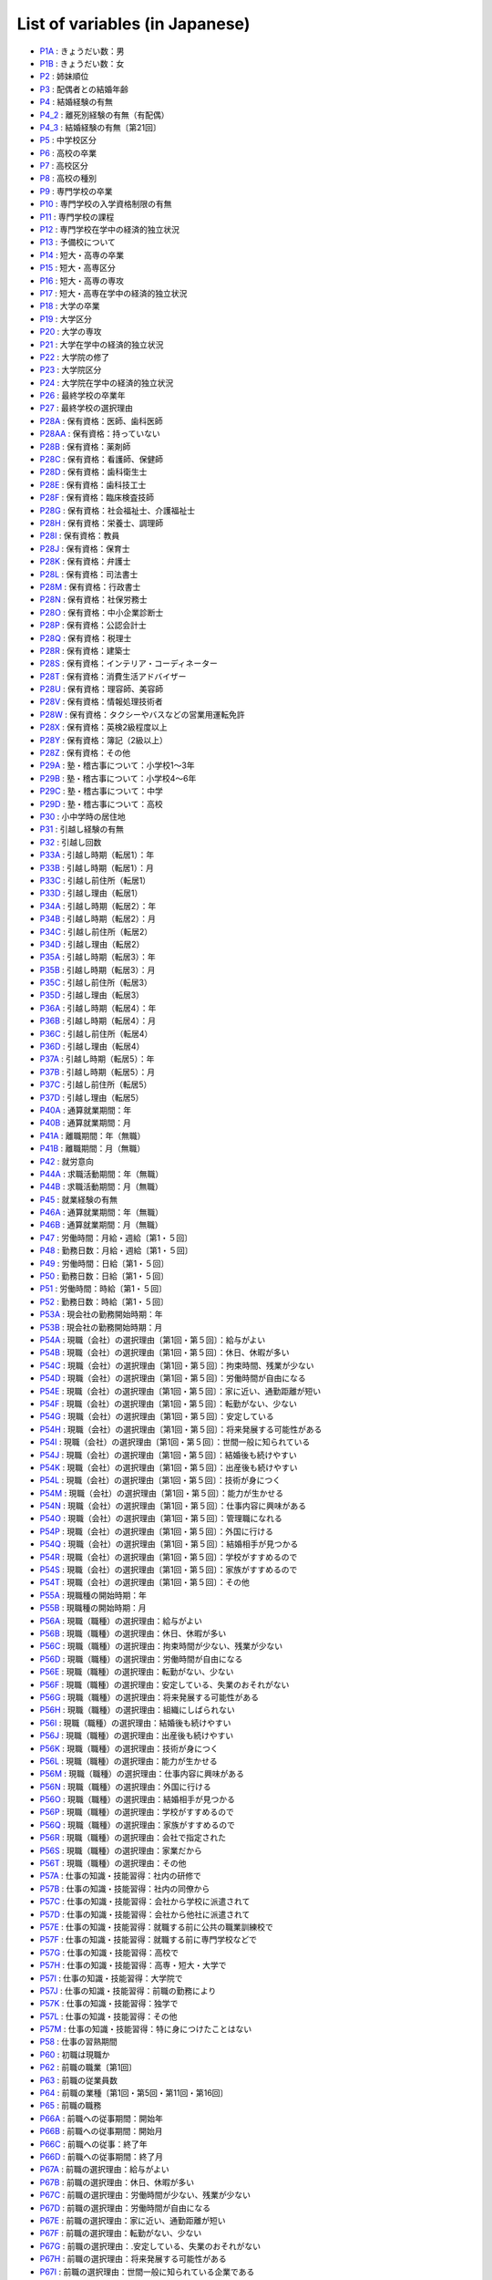 ======================================
List of variables (in Japanese)
======================================

* `P1A      <https://jpsc-codebook.readthedocs.io/ja/latest/variable/P1A.html>`_ : きょうだい数：男
* `P1B      <https://jpsc-codebook.readthedocs.io/ja/latest/variable/P1B.html>`_ : きょうだい数：女
* `P2       <https://jpsc-codebook.readthedocs.io/ja/latest/variable/P2.html>`_ : 姉妹順位
* `P3       <https://jpsc-codebook.readthedocs.io/ja/latest/variable/P3.html>`_ : 配偶者との結婚年齢
* `P4       <https://jpsc-codebook.readthedocs.io/ja/latest/variable/P4.html>`_ : 結婚経験の有無
* `P4_2     <https://jpsc-codebook.readthedocs.io/ja/latest/variable/P4_2.html>`_ : 離死別経験の有無（有配偶）
* `P4_3     <https://jpsc-codebook.readthedocs.io/ja/latest/variable/P4_3.html>`_ : 結婚経験の有無〔第21回〕
* `P5       <https://jpsc-codebook.readthedocs.io/ja/latest/variable/P5.html>`_ : 中学校区分
* `P6       <https://jpsc-codebook.readthedocs.io/ja/latest/variable/P6.html>`_ : 高校の卒業
* `P7       <https://jpsc-codebook.readthedocs.io/ja/latest/variable/P7.html>`_ : 高校区分
* `P8       <https://jpsc-codebook.readthedocs.io/ja/latest/variable/P8.html>`_ : 高校の種別
* `P9       <https://jpsc-codebook.readthedocs.io/ja/latest/variable/P9.html>`_ : 専門学校の卒業
* `P10      <https://jpsc-codebook.readthedocs.io/ja/latest/variable/P10.html>`_ : 専門学校の入学資格制限の有無
* `P11      <https://jpsc-codebook.readthedocs.io/ja/latest/variable/P11.html>`_ : 専門学校の課程
* `P12      <https://jpsc-codebook.readthedocs.io/ja/latest/variable/P12.html>`_ : 専門学校在学中の経済的独立状況
* `P13      <https://jpsc-codebook.readthedocs.io/ja/latest/variable/P13.html>`_ : 予備校について
* `P14      <https://jpsc-codebook.readthedocs.io/ja/latest/variable/P14.html>`_ : 短大・高専の卒業
* `P15      <https://jpsc-codebook.readthedocs.io/ja/latest/variable/P15.html>`_ : 短大・高専区分
* `P16      <https://jpsc-codebook.readthedocs.io/ja/latest/variable/P16.html>`_ : 短大・高専の専攻
* `P17      <https://jpsc-codebook.readthedocs.io/ja/latest/variable/P17.html>`_ : 短大・高専在学中の経済的独立状況
* `P18      <https://jpsc-codebook.readthedocs.io/ja/latest/variable/P18.html>`_ : 大学の卒業
* `P19      <https://jpsc-codebook.readthedocs.io/ja/latest/variable/P19.html>`_ : 大学区分
* `P20      <https://jpsc-codebook.readthedocs.io/ja/latest/variable/P20.html>`_ : 大学の専攻
* `P21      <https://jpsc-codebook.readthedocs.io/ja/latest/variable/P21.html>`_ : 大学在学中の経済的独立状況
* `P22      <https://jpsc-codebook.readthedocs.io/ja/latest/variable/P22.html>`_ : 大学院の修了
* `P23      <https://jpsc-codebook.readthedocs.io/ja/latest/variable/P23.html>`_ : 大学院区分
* `P24      <https://jpsc-codebook.readthedocs.io/ja/latest/variable/P24.html>`_ : 大学院在学中の経済的独立状況
* `P26      <https://jpsc-codebook.readthedocs.io/ja/latest/variable/P26.html>`_ : 最終学校の卒業年
* `P27      <https://jpsc-codebook.readthedocs.io/ja/latest/variable/P27.html>`_ : 最終学校の選択理由
* `P28A     <https://jpsc-codebook.readthedocs.io/ja/latest/variable/P28A.html>`_ : 保有資格：医師、歯科医師
* `P28AA    <https://jpsc-codebook.readthedocs.io/ja/latest/variable/P28AA.html>`_ : 保有資格：持っていない
* `P28B     <https://jpsc-codebook.readthedocs.io/ja/latest/variable/P28B.html>`_ : 保有資格：薬剤師
* `P28C     <https://jpsc-codebook.readthedocs.io/ja/latest/variable/P28C.html>`_ : 保有資格：看護師、保健師
* `P28D     <https://jpsc-codebook.readthedocs.io/ja/latest/variable/P28D.html>`_ : 保有資格：歯科衛生士
* `P28E     <https://jpsc-codebook.readthedocs.io/ja/latest/variable/P28E.html>`_ : 保有資格：歯科技工士
* `P28F     <https://jpsc-codebook.readthedocs.io/ja/latest/variable/P28F.html>`_ : 保有資格：臨床検査技師
* `P28G     <https://jpsc-codebook.readthedocs.io/ja/latest/variable/P28G.html>`_ : 保有資格：社会福祉士、介護福祉士
* `P28H     <https://jpsc-codebook.readthedocs.io/ja/latest/variable/P28H.html>`_ : 保有資格：栄養士、調理師
* `P28I     <https://jpsc-codebook.readthedocs.io/ja/latest/variable/P28I.html>`_ : 保有資格：教員
* `P28J     <https://jpsc-codebook.readthedocs.io/ja/latest/variable/P28J.html>`_ : 保有資格：保育士
* `P28K     <https://jpsc-codebook.readthedocs.io/ja/latest/variable/P28K.html>`_ : 保有資格：弁護士
* `P28L     <https://jpsc-codebook.readthedocs.io/ja/latest/variable/P28L.html>`_ : 保有資格：司法書士
* `P28M     <https://jpsc-codebook.readthedocs.io/ja/latest/variable/P28M.html>`_ : 保有資格：行政書士
* `P28N     <https://jpsc-codebook.readthedocs.io/ja/latest/variable/P28N.html>`_ : 保有資格：社保労務士
* `P28O     <https://jpsc-codebook.readthedocs.io/ja/latest/variable/P28O.html>`_ : 保有資格：中小企業診断士
* `P28P     <https://jpsc-codebook.readthedocs.io/ja/latest/variable/P28P.html>`_ : 保有資格：公認会計士
* `P28Q     <https://jpsc-codebook.readthedocs.io/ja/latest/variable/P28Q.html>`_ : 保有資格：税理士
* `P28R     <https://jpsc-codebook.readthedocs.io/ja/latest/variable/P28R.html>`_ : 保有資格：建築士
* `P28S     <https://jpsc-codebook.readthedocs.io/ja/latest/variable/P28S.html>`_ : 保有資格：インテリア・コーディネーター
* `P28T     <https://jpsc-codebook.readthedocs.io/ja/latest/variable/P28T.html>`_ : 保有資格：消費生活アドバイザー
* `P28U     <https://jpsc-codebook.readthedocs.io/ja/latest/variable/P28U.html>`_ : 保有資格：理容師、美容師
* `P28V     <https://jpsc-codebook.readthedocs.io/ja/latest/variable/P28V.html>`_ : 保有資格：情報処理技術者
* `P28W     <https://jpsc-codebook.readthedocs.io/ja/latest/variable/P28W.html>`_ : 保有資格：タクシーやバスなどの営業用運転免許
* `P28X     <https://jpsc-codebook.readthedocs.io/ja/latest/variable/P28X.html>`_ : 保有資格：英検2級程度以上
* `P28Y     <https://jpsc-codebook.readthedocs.io/ja/latest/variable/P28Y.html>`_ : 保有資格：簿記（2級以上）
* `P28Z     <https://jpsc-codebook.readthedocs.io/ja/latest/variable/P28Z.html>`_ : 保有資格：その他
* `P29A     <https://jpsc-codebook.readthedocs.io/ja/latest/variable/P29A.html>`_ : 塾・稽古事について：小学校1～3年
* `P29B     <https://jpsc-codebook.readthedocs.io/ja/latest/variable/P29B.html>`_ : 塾・稽古事について：小学校4～6年
* `P29C     <https://jpsc-codebook.readthedocs.io/ja/latest/variable/P29C.html>`_ : 塾・稽古事について：中学
* `P29D     <https://jpsc-codebook.readthedocs.io/ja/latest/variable/P29D.html>`_ : 塾・稽古事について：高校
* `P30      <https://jpsc-codebook.readthedocs.io/ja/latest/variable/P30.html>`_ : 小中学時の居住地
* `P31      <https://jpsc-codebook.readthedocs.io/ja/latest/variable/P31.html>`_ : 引越し経験の有無
* `P32      <https://jpsc-codebook.readthedocs.io/ja/latest/variable/P32.html>`_ : 引越し回数
* `P33A     <https://jpsc-codebook.readthedocs.io/ja/latest/variable/P33A.html>`_ : 引越し時期（転居1）：年
* `P33B     <https://jpsc-codebook.readthedocs.io/ja/latest/variable/P33B.html>`_ : 引越し時期（転居1）：月
* `P33C     <https://jpsc-codebook.readthedocs.io/ja/latest/variable/P33C.html>`_ : 引越し前住所（転居1）
* `P33D     <https://jpsc-codebook.readthedocs.io/ja/latest/variable/P33D.html>`_ : 引越し理由（転居1）
* `P34A     <https://jpsc-codebook.readthedocs.io/ja/latest/variable/P34A.html>`_ : 引越し時期（転居2）：年
* `P34B     <https://jpsc-codebook.readthedocs.io/ja/latest/variable/P34B.html>`_ : 引越し時期（転居2）：月
* `P34C     <https://jpsc-codebook.readthedocs.io/ja/latest/variable/P34C.html>`_ : 引越し前住所（転居2）
* `P34D     <https://jpsc-codebook.readthedocs.io/ja/latest/variable/P34D.html>`_ : 引越し理由（転居2）
* `P35A     <https://jpsc-codebook.readthedocs.io/ja/latest/variable/P35A.html>`_ : 引越し時期（転居3）：年
* `P35B     <https://jpsc-codebook.readthedocs.io/ja/latest/variable/P35B.html>`_ : 引越し時期（転居3）：月
* `P35C     <https://jpsc-codebook.readthedocs.io/ja/latest/variable/P35C.html>`_ : 引越し前住所（転居3）
* `P35D     <https://jpsc-codebook.readthedocs.io/ja/latest/variable/P35D.html>`_ : 引越し理由（転居3）
* `P36A     <https://jpsc-codebook.readthedocs.io/ja/latest/variable/P36A.html>`_ : 引越し時期（転居4）：年
* `P36B     <https://jpsc-codebook.readthedocs.io/ja/latest/variable/P36B.html>`_ : 引越し時期（転居4）：月
* `P36C     <https://jpsc-codebook.readthedocs.io/ja/latest/variable/P36C.html>`_ : 引越し前住所（転居4）
* `P36D     <https://jpsc-codebook.readthedocs.io/ja/latest/variable/P36D.html>`_ : 引越し理由（転居4）
* `P37A     <https://jpsc-codebook.readthedocs.io/ja/latest/variable/P37A.html>`_ : 引越し時期（転居5）：年
* `P37B     <https://jpsc-codebook.readthedocs.io/ja/latest/variable/P37B.html>`_ : 引越し時期（転居5）：月
* `P37C     <https://jpsc-codebook.readthedocs.io/ja/latest/variable/P37C.html>`_ : 引越し前住所（転居5）
* `P37D     <https://jpsc-codebook.readthedocs.io/ja/latest/variable/P37D.html>`_ : 引越し理由（転居5）
* `P40A     <https://jpsc-codebook.readthedocs.io/ja/latest/variable/P40A.html>`_ : 通算就業期間：年
* `P40B     <https://jpsc-codebook.readthedocs.io/ja/latest/variable/P40B.html>`_ : 通算就業期間：月
* `P41A     <https://jpsc-codebook.readthedocs.io/ja/latest/variable/P41A.html>`_ : 離職期間：年（無職）
* `P41B     <https://jpsc-codebook.readthedocs.io/ja/latest/variable/P41B.html>`_ : 離職期間：月（無職）
* `P42      <https://jpsc-codebook.readthedocs.io/ja/latest/variable/P42.html>`_ : 就労意向
* `P44A     <https://jpsc-codebook.readthedocs.io/ja/latest/variable/P44A.html>`_ : 求職活動期間：年（無職）
* `P44B     <https://jpsc-codebook.readthedocs.io/ja/latest/variable/P44B.html>`_ : 求職活動期間：月（無職）
* `P45      <https://jpsc-codebook.readthedocs.io/ja/latest/variable/P45.html>`_ : 就業経験の有無
* `P46A     <https://jpsc-codebook.readthedocs.io/ja/latest/variable/P46A.html>`_ : 通算就業期間：年（無職）
* `P46B     <https://jpsc-codebook.readthedocs.io/ja/latest/variable/P46B.html>`_ : 通算就業期間：月（無職）
* `P47      <https://jpsc-codebook.readthedocs.io/ja/latest/variable/P47.html>`_ : 労働時間：月給・週給〔第1・５回〕
* `P48      <https://jpsc-codebook.readthedocs.io/ja/latest/variable/P48.html>`_ : 勤務日数：月給・週給〔第1・５回〕
* `P49      <https://jpsc-codebook.readthedocs.io/ja/latest/variable/P49.html>`_ : 労働時間：日給〔第1・５回〕
* `P50      <https://jpsc-codebook.readthedocs.io/ja/latest/variable/P50.html>`_ : 勤務日数：日給〔第1・５回〕
* `P51      <https://jpsc-codebook.readthedocs.io/ja/latest/variable/P51.html>`_ : 労働時間：時給〔第1・５回〕
* `P52      <https://jpsc-codebook.readthedocs.io/ja/latest/variable/P52.html>`_ : 勤務日数：時給〔第1・５回〕
* `P53A     <https://jpsc-codebook.readthedocs.io/ja/latest/variable/P53A.html>`_ : 現会社の勤務開始時期：年
* `P53B     <https://jpsc-codebook.readthedocs.io/ja/latest/variable/P53B.html>`_ : 現会社の勤務開始時期：月
* `P54A     <https://jpsc-codebook.readthedocs.io/ja/latest/variable/P54A.html>`_ : 現職（会社）の選択理由〔第1回・第５回〕：給与がよい
* `P54B     <https://jpsc-codebook.readthedocs.io/ja/latest/variable/P54B.html>`_ : 現職（会社）の選択理由〔第1回・第５回〕：休日、休暇が多い
* `P54C     <https://jpsc-codebook.readthedocs.io/ja/latest/variable/P54C.html>`_ : 現職（会社）の選択理由〔第1回・第５回〕：拘束時間、残業が少ない
* `P54D     <https://jpsc-codebook.readthedocs.io/ja/latest/variable/P54D.html>`_ : 現職（会社）の選択理由〔第1回・第５回〕：労働時間が自由になる
* `P54E     <https://jpsc-codebook.readthedocs.io/ja/latest/variable/P54E.html>`_ : 現職（会社）の選択理由〔第1回・第５回〕：家に近い、通勤距離が短い
* `P54F     <https://jpsc-codebook.readthedocs.io/ja/latest/variable/P54F.html>`_ : 現職（会社）の選択理由〔第1回・第５回〕：転勤がない、少ない
* `P54G     <https://jpsc-codebook.readthedocs.io/ja/latest/variable/P54G.html>`_ : 現職（会社）の選択理由〔第1回・第５回〕：安定している
* `P54H     <https://jpsc-codebook.readthedocs.io/ja/latest/variable/P54H.html>`_ : 現職（会社）の選択理由〔第1回・第５回〕：将来発展する可能性がある
* `P54I     <https://jpsc-codebook.readthedocs.io/ja/latest/variable/P54I.html>`_ : 現職（会社）の選択理由〔第1回・第５回〕：世間一般に知られている
* `P54J     <https://jpsc-codebook.readthedocs.io/ja/latest/variable/P54J.html>`_ : 現職（会社）の選択理由〔第1回・第５回〕：結婚後も続けやすい
* `P54K     <https://jpsc-codebook.readthedocs.io/ja/latest/variable/P54K.html>`_ : 現職（会社）の選択理由〔第1回・第５回〕：出産後も続けやすい
* `P54L     <https://jpsc-codebook.readthedocs.io/ja/latest/variable/P54L.html>`_ : 現職（会社）の選択理由〔第1回・第５回〕：技術が身につく
* `P54M     <https://jpsc-codebook.readthedocs.io/ja/latest/variable/P54M.html>`_ : 現職（会社）の選択理由〔第1回・第５回〕：能力が生かせる
* `P54N     <https://jpsc-codebook.readthedocs.io/ja/latest/variable/P54N.html>`_ : 現職（会社）の選択理由〔第1回・第５回〕：仕事内容に興味がある
* `P54O     <https://jpsc-codebook.readthedocs.io/ja/latest/variable/P54O.html>`_ : 現職（会社）の選択理由〔第1回・第５回〕：管理職になれる
* `P54P     <https://jpsc-codebook.readthedocs.io/ja/latest/variable/P54P.html>`_ : 現職（会社）の選択理由〔第1回・第５回〕：外国に行ける
* `P54Q     <https://jpsc-codebook.readthedocs.io/ja/latest/variable/P54Q.html>`_ : 現職（会社）の選択理由〔第1回・第５回〕：結婚相手が見つかる
* `P54R     <https://jpsc-codebook.readthedocs.io/ja/latest/variable/P54R.html>`_ : 現職（会社）の選択理由〔第1回・第５回〕：学校がすすめるので
* `P54S     <https://jpsc-codebook.readthedocs.io/ja/latest/variable/P54S.html>`_ : 現職（会社）の選択理由〔第1回・第５回〕：家族がすすめるので
* `P54T     <https://jpsc-codebook.readthedocs.io/ja/latest/variable/P54T.html>`_ : 現職（会社）の選択理由〔第1回・第５回〕：その他
* `P55A     <https://jpsc-codebook.readthedocs.io/ja/latest/variable/P55A.html>`_ : 現職種の開始時期：年
* `P55B     <https://jpsc-codebook.readthedocs.io/ja/latest/variable/P55B.html>`_ : 現職種の開始時期：月
* `P56A     <https://jpsc-codebook.readthedocs.io/ja/latest/variable/P56A.html>`_ : 現職（職種）の選択理由：給与がよい
* `P56B     <https://jpsc-codebook.readthedocs.io/ja/latest/variable/P56B.html>`_ : 現職（職種）の選択理由：休日、休暇が多い
* `P56C     <https://jpsc-codebook.readthedocs.io/ja/latest/variable/P56C.html>`_ : 現職（職種）の選択理由：拘束時間が少ない、残業が少ない
* `P56D     <https://jpsc-codebook.readthedocs.io/ja/latest/variable/P56D.html>`_ : 現職（職種）の選択理由：労働時間が自由になる
* `P56E     <https://jpsc-codebook.readthedocs.io/ja/latest/variable/P56E.html>`_ : 現職（職種）の選択理由：転勤がない、少ない
* `P56F     <https://jpsc-codebook.readthedocs.io/ja/latest/variable/P56F.html>`_ : 現職（職種）の選択理由：安定している、失業のおそれがない
* `P56G     <https://jpsc-codebook.readthedocs.io/ja/latest/variable/P56G.html>`_ : 現職（職種）の選択理由：将来発展する可能性がある
* `P56H     <https://jpsc-codebook.readthedocs.io/ja/latest/variable/P56H.html>`_ : 現職（職種）の選択理由：組織にしばられない
* `P56I     <https://jpsc-codebook.readthedocs.io/ja/latest/variable/P56I.html>`_ : 現職（職種）の選択理由：結婚後も続けやすい
* `P56J     <https://jpsc-codebook.readthedocs.io/ja/latest/variable/P56J.html>`_ : 現職（職種）の選択理由：出産後も続けやすい
* `P56K     <https://jpsc-codebook.readthedocs.io/ja/latest/variable/P56K.html>`_ : 現職（職種）の選択理由：技術が身につく
* `P56L     <https://jpsc-codebook.readthedocs.io/ja/latest/variable/P56L.html>`_ : 現職（職種）の選択理由：能力が生かせる
* `P56M     <https://jpsc-codebook.readthedocs.io/ja/latest/variable/P56M.html>`_ : 現職（職種）の選択理由：仕事内容に興味がある
* `P56N     <https://jpsc-codebook.readthedocs.io/ja/latest/variable/P56N.html>`_ : 現職（職種）の選択理由：外国に行ける
* `P56O     <https://jpsc-codebook.readthedocs.io/ja/latest/variable/P56O.html>`_ : 現職（職種）の選択理由：結婚相手が見つかる
* `P56P     <https://jpsc-codebook.readthedocs.io/ja/latest/variable/P56P.html>`_ : 現職（職種）の選択理由：学校がすすめるので
* `P56Q     <https://jpsc-codebook.readthedocs.io/ja/latest/variable/P56Q.html>`_ : 現職（職種）の選択理由：家族がすすめるので
* `P56R     <https://jpsc-codebook.readthedocs.io/ja/latest/variable/P56R.html>`_ : 現職（職種）の選択理由：会社で指定された
* `P56S     <https://jpsc-codebook.readthedocs.io/ja/latest/variable/P56S.html>`_ : 現職（職種）の選択理由：家業だから
* `P56T     <https://jpsc-codebook.readthedocs.io/ja/latest/variable/P56T.html>`_ : 現職（職種）の選択理由：その他
* `P57A     <https://jpsc-codebook.readthedocs.io/ja/latest/variable/P57A.html>`_ : 仕事の知識・技能習得：社内の研修で
* `P57B     <https://jpsc-codebook.readthedocs.io/ja/latest/variable/P57B.html>`_ : 仕事の知識・技能習得：社内の同僚から
* `P57C     <https://jpsc-codebook.readthedocs.io/ja/latest/variable/P57C.html>`_ : 仕事の知識・技能習得：会社から学校に派遣されて
* `P57D     <https://jpsc-codebook.readthedocs.io/ja/latest/variable/P57D.html>`_ : 仕事の知識・技能習得：会社から他社に派遣されて
* `P57E     <https://jpsc-codebook.readthedocs.io/ja/latest/variable/P57E.html>`_ : 仕事の知識・技能習得：就職する前に公共の職業訓練校で
* `P57F     <https://jpsc-codebook.readthedocs.io/ja/latest/variable/P57F.html>`_ : 仕事の知識・技能習得：就職する前に専門学校などで
* `P57G     <https://jpsc-codebook.readthedocs.io/ja/latest/variable/P57G.html>`_ : 仕事の知識・技能習得：高校で
* `P57H     <https://jpsc-codebook.readthedocs.io/ja/latest/variable/P57H.html>`_ : 仕事の知識・技能習得：高専・短大・大学で
* `P57I     <https://jpsc-codebook.readthedocs.io/ja/latest/variable/P57I.html>`_ : 仕事の知識・技能習得：大学院で
* `P57J     <https://jpsc-codebook.readthedocs.io/ja/latest/variable/P57J.html>`_ : 仕事の知識・技能習得：前職の勤務により
* `P57K     <https://jpsc-codebook.readthedocs.io/ja/latest/variable/P57K.html>`_ : 仕事の知識・技能習得：独学で
* `P57L     <https://jpsc-codebook.readthedocs.io/ja/latest/variable/P57L.html>`_ : 仕事の知識・技能習得：その他
* `P57M     <https://jpsc-codebook.readthedocs.io/ja/latest/variable/P57M.html>`_ : 仕事の知識・技能習得：特に身につけたことはない
* `P58      <https://jpsc-codebook.readthedocs.io/ja/latest/variable/P58.html>`_ : 仕事の習熟期間
* `P60      <https://jpsc-codebook.readthedocs.io/ja/latest/variable/P60.html>`_ : 初職は現職か
* `P62      <https://jpsc-codebook.readthedocs.io/ja/latest/variable/P62.html>`_ : 前職の職業〔第1回〕
* `P63      <https://jpsc-codebook.readthedocs.io/ja/latest/variable/P63.html>`_ : 前職の従業員数
* `P64      <https://jpsc-codebook.readthedocs.io/ja/latest/variable/P64.html>`_ : 前職の業種〔第1回・第5回・第11回・第16回〕
* `P65      <https://jpsc-codebook.readthedocs.io/ja/latest/variable/P65.html>`_ : 前職の職務
* `P66A     <https://jpsc-codebook.readthedocs.io/ja/latest/variable/P66A.html>`_ : 前職への従事期間：開始年
* `P66B     <https://jpsc-codebook.readthedocs.io/ja/latest/variable/P66B.html>`_ : 前職への従事期間：開始月
* `P66C     <https://jpsc-codebook.readthedocs.io/ja/latest/variable/P66C.html>`_ : 前職への従事：終了年
* `P66D     <https://jpsc-codebook.readthedocs.io/ja/latest/variable/P66D.html>`_ : 前職への従事期間：終了月
* `P67A     <https://jpsc-codebook.readthedocs.io/ja/latest/variable/P67A.html>`_ : 前職の選択理由：給与がよい
* `P67B     <https://jpsc-codebook.readthedocs.io/ja/latest/variable/P67B.html>`_ : 前職の選択理由：休日、休暇が多い
* `P67C     <https://jpsc-codebook.readthedocs.io/ja/latest/variable/P67C.html>`_ : 前職の選択理由：労働時間が少ない、残業が少ない
* `P67D     <https://jpsc-codebook.readthedocs.io/ja/latest/variable/P67D.html>`_ : 前職の選択理由：労働時間が自由になる
* `P67E     <https://jpsc-codebook.readthedocs.io/ja/latest/variable/P67E.html>`_ : 前職の選択理由：家に近い、通勤距離が短い
* `P67F     <https://jpsc-codebook.readthedocs.io/ja/latest/variable/P67F.html>`_ : 前職の選択理由：転勤がない、少ない
* `P67G     <https://jpsc-codebook.readthedocs.io/ja/latest/variable/P67G.html>`_ : 前職の選択理由：.安定している、失業のおそれがない
* `P67H     <https://jpsc-codebook.readthedocs.io/ja/latest/variable/P67H.html>`_ : 前職の選択理由：将来発展する可能性がある
* `P67I     <https://jpsc-codebook.readthedocs.io/ja/latest/variable/P67I.html>`_ : 前職の選択理由：世間一般に知られている企業である
* `P67J     <https://jpsc-codebook.readthedocs.io/ja/latest/variable/P67J.html>`_ : 前職の選択理由： 組織にしばられない
* `P67K     <https://jpsc-codebook.readthedocs.io/ja/latest/variable/P67K.html>`_ : 前職の選択理由：結婚後も続けやすい
* `P67L     <https://jpsc-codebook.readthedocs.io/ja/latest/variable/P67L.html>`_ : 前職の選択理由：出産後も続けやすい
* `P67M     <https://jpsc-codebook.readthedocs.io/ja/latest/variable/P67M.html>`_ : 前職の選択理由：技術が身につく
* `P67N     <https://jpsc-codebook.readthedocs.io/ja/latest/variable/P67N.html>`_ : 前職の選択理由：能力が生かせる
* `P67O     <https://jpsc-codebook.readthedocs.io/ja/latest/variable/P67O.html>`_ : 前職の選択理由：仕事内容に興味がある
* `P67P     <https://jpsc-codebook.readthedocs.io/ja/latest/variable/P67P.html>`_ : 前職の選択理由：管理職になれる
* `P67Q     <https://jpsc-codebook.readthedocs.io/ja/latest/variable/P67Q.html>`_ : 前職の選択理由：外国に行ける
* `P67R     <https://jpsc-codebook.readthedocs.io/ja/latest/variable/P67R.html>`_ : 前職の選択理由：結婚相手が見つかる
* `P67S     <https://jpsc-codebook.readthedocs.io/ja/latest/variable/P67S.html>`_ : 前職の選択理由：学校がすすめるので
* `P67T     <https://jpsc-codebook.readthedocs.io/ja/latest/variable/P67T.html>`_ : 前職の選択理由：家族がすすめるので
* `P67U     <https://jpsc-codebook.readthedocs.io/ja/latest/variable/P67U.html>`_ : 前職の選択理由：会社で指定された
* `P67V     <https://jpsc-codebook.readthedocs.io/ja/latest/variable/P67V.html>`_ : 前職の選択理由：家業だから
* `P67W     <https://jpsc-codebook.readthedocs.io/ja/latest/variable/P67W.html>`_ : 前職の選択理由：その他
* `P67X     <https://jpsc-codebook.readthedocs.io/ja/latest/variable/P67X.html>`_ : 前職の選択理由：拘束時間が少ない、労働時間が自由になる
* `P67Y     <https://jpsc-codebook.readthedocs.io/ja/latest/variable/P67Y.html>`_ : 前職の選択理由：結婚・出産後も続けやすい
* `P68A     <https://jpsc-codebook.readthedocs.io/ja/latest/variable/P68A.html>`_ : 前職の離職理由：人員整理・会社解散・倒産のため
* `P68AA    <https://jpsc-codebook.readthedocs.io/ja/latest/variable/P68AA.html>`_ : 前職の離職理由：妊娠・出産のため
* `P68AB    <https://jpsc-codebook.readthedocs.io/ja/latest/variable/P68AB.html>`_ : 前職の離職理由：育児・子育てのため
* `P68B     <https://jpsc-codebook.readthedocs.io/ja/latest/variable/P68B.html>`_ : 前職の離職理由：一時的・不安定な仕事だったから
* `P68C     <https://jpsc-codebook.readthedocs.io/ja/latest/variable/P68C.html>`_ : 前職の離職理由：収入が少なかったから
* `P68D     <https://jpsc-codebook.readthedocs.io/ja/latest/variable/P68D.html>`_ : 前職の離職理由：労働条件が悪かったから
* `P68E     <https://jpsc-codebook.readthedocs.io/ja/latest/variable/P68E.html>`_ : 前職の離職理由：自分に向かない仕事だったから
* `P68F     <https://jpsc-codebook.readthedocs.io/ja/latest/variable/P68F.html>`_ : 前職の離職理由：家族の就職・転職・転勤および事業所の移転のため
* `P68G     <https://jpsc-codebook.readthedocs.io/ja/latest/variable/P68G.html>`_ : 前職の離職理由：自分が病気になったから
* `P68H     <https://jpsc-codebook.readthedocs.io/ja/latest/variable/P68H.html>`_ : 前職の離職理由：結婚のため
* `P68I     <https://jpsc-codebook.readthedocs.io/ja/latest/variable/P68I.html>`_ : 前職の離職理由：出産・育児のため
* `P68J     <https://jpsc-codebook.readthedocs.io/ja/latest/variable/P68J.html>`_ : 前職の離職理由：能力が生かせない仕事だったから
* `P68K     <https://jpsc-codebook.readthedocs.io/ja/latest/variable/P68K.html>`_ : 前職の離職理由：良い条件の仕事が見つかった・独立した
* `P68L     <https://jpsc-codebook.readthedocs.io/ja/latest/variable/P68L.html>`_ : 前職の離職理由：人間関係が気まずくなったから
* `P68M     <https://jpsc-codebook.readthedocs.io/ja/latest/variable/P68M.html>`_ : 前職の離職理由：その他
* `P68N     <https://jpsc-codebook.readthedocs.io/ja/latest/variable/P68N.html>`_ : 前職の離職理由：単調な仕事でむなしいと思ったから
* `P68O     <https://jpsc-codebook.readthedocs.io/ja/latest/variable/P68O.html>`_ : 前職の離職理由：子どもが欲しいので
* `P68P     <https://jpsc-codebook.readthedocs.io/ja/latest/variable/P68P.html>`_ : 前職の離職理由：妊娠のために身体を気づかって
* `P68Q     <https://jpsc-codebook.readthedocs.io/ja/latest/variable/P68Q.html>`_ : 前職の離職理由：家族の介護のため
* `P68R     <https://jpsc-codebook.readthedocs.io/ja/latest/variable/P68R.html>`_ : 前職の離職理由：職場の上司との関係がうまくいかなくて
* `P68S     <https://jpsc-codebook.readthedocs.io/ja/latest/variable/P68S.html>`_ : 前職の離職理由：職場の同僚との関係がうまくいかなくて
* `P68T     <https://jpsc-codebook.readthedocs.io/ja/latest/variable/P68T.html>`_ : 前職の離職理由：解雇された
* `P68U     <https://jpsc-codebook.readthedocs.io/ja/latest/variable/P68U.html>`_ : 前職の離職理由：大学や専門学校などでの勉強や留学準備のため
* `P68V     <https://jpsc-codebook.readthedocs.io/ja/latest/variable/P68V.html>`_ : 前職の離職理由：労働条件（収入、時間）が悪かったから
* `P68W     <https://jpsc-codebook.readthedocs.io/ja/latest/variable/P68W.html>`_ : 前職の離職理由：仕事の内容に不満があったため
* `P68X     <https://jpsc-codebook.readthedocs.io/ja/latest/variable/P68X.html>`_ : 前職の離職理由：妊娠・出産・育児のため
* `P68Y     <https://jpsc-codebook.readthedocs.io/ja/latest/variable/P68Y.html>`_ : 前職の離職理由：解雇された
* `P68Z     <https://jpsc-codebook.readthedocs.io/ja/latest/variable/P68Z.html>`_ : 前職の離職理由：定年又は雇用契約の満了
* `P70      <https://jpsc-codebook.readthedocs.io/ja/latest/variable/P70.html>`_ : 初職は前職か（無職）
* `P71      <https://jpsc-codebook.readthedocs.io/ja/latest/variable/P71.html>`_ : 初職の職業〔第1回〕
* `P72      <https://jpsc-codebook.readthedocs.io/ja/latest/variable/P72.html>`_ : 初職の従業員数
* `P73      <https://jpsc-codebook.readthedocs.io/ja/latest/variable/P73.html>`_ : 初職の業種〔第1回・第5回・第11回・第16回〕
* `P74      <https://jpsc-codebook.readthedocs.io/ja/latest/variable/P74.html>`_ : 初職の職務
* `P75A     <https://jpsc-codebook.readthedocs.io/ja/latest/variable/P75A.html>`_ : 初職への従事期間　開始年
* `P75B     <https://jpsc-codebook.readthedocs.io/ja/latest/variable/P75B.html>`_ : 初職への従事期間　開始月
* `P76A     <https://jpsc-codebook.readthedocs.io/ja/latest/variable/P76A.html>`_ : 初職への従事期間　終了年
* `P76B     <https://jpsc-codebook.readthedocs.io/ja/latest/variable/P76B.html>`_ : 初職への従事期間　終了月
* `P77A     <https://jpsc-codebook.readthedocs.io/ja/latest/variable/P77A.html>`_ : 初職の選択理由：給与がよい
* `P77B     <https://jpsc-codebook.readthedocs.io/ja/latest/variable/P77B.html>`_ : 初職の選択理由：休日、休暇が多い
* `P77C     <https://jpsc-codebook.readthedocs.io/ja/latest/variable/P77C.html>`_ : 初職の選択理由：拘束時間が少ない、残業が少ない
* `P77D     <https://jpsc-codebook.readthedocs.io/ja/latest/variable/P77D.html>`_ : 初職の選択理由：労働時間が自由になる
* `P77E     <https://jpsc-codebook.readthedocs.io/ja/latest/variable/P77E.html>`_ : 初職の選択理由：家に近い、通勤距離が短い
* `P77F     <https://jpsc-codebook.readthedocs.io/ja/latest/variable/P77F.html>`_ : 初職の選択理由：転勤がない、少ない
* `P77G     <https://jpsc-codebook.readthedocs.io/ja/latest/variable/P77G.html>`_ : 初職の選択理由：安定している、失業のおそれがない
* `P77H     <https://jpsc-codebook.readthedocs.io/ja/latest/variable/P77H.html>`_ : 初職の選択理由：将来発展する可能性がある
* `P77I     <https://jpsc-codebook.readthedocs.io/ja/latest/variable/P77I.html>`_ : 初職の選択理由：世間一般に知られている企業である
* `P77J     <https://jpsc-codebook.readthedocs.io/ja/latest/variable/P77J.html>`_ : 初職の選択理由：組織にしばられない
* `P77K     <https://jpsc-codebook.readthedocs.io/ja/latest/variable/P77K.html>`_ : 初職の選択理由：結婚後も続けやすい
* `P77L     <https://jpsc-codebook.readthedocs.io/ja/latest/variable/P77L.html>`_ : 初職の選択理由：出産後も続けやすい
* `P77M     <https://jpsc-codebook.readthedocs.io/ja/latest/variable/P77M.html>`_ : 初職の選択理由：技術が身につく
* `P77N     <https://jpsc-codebook.readthedocs.io/ja/latest/variable/P77N.html>`_ : 初職の選択理由：能力が生かせる
* `P77O     <https://jpsc-codebook.readthedocs.io/ja/latest/variable/P77O.html>`_ : 初職の選択理由：仕事内容に興味がある
* `P77P     <https://jpsc-codebook.readthedocs.io/ja/latest/variable/P77P.html>`_ : 初職の選択理由：管理職になれる
* `P77Q     <https://jpsc-codebook.readthedocs.io/ja/latest/variable/P77Q.html>`_ : 初職の選択理由：外国に行ける
* `P77R     <https://jpsc-codebook.readthedocs.io/ja/latest/variable/P77R.html>`_ : 初職の選択理由：結婚相手が見つかる
* `P77S     <https://jpsc-codebook.readthedocs.io/ja/latest/variable/P77S.html>`_ : 初職の選択理由：学校がすすめるので
* `P77T     <https://jpsc-codebook.readthedocs.io/ja/latest/variable/P77T.html>`_ : 初職の選択理由：家族がすすめるので
* `P77U     <https://jpsc-codebook.readthedocs.io/ja/latest/variable/P77U.html>`_ : 初職の選択理由：会社で指定された
* `P77V     <https://jpsc-codebook.readthedocs.io/ja/latest/variable/P77V.html>`_ : 初職の選択理由：家業だから
* `P77W     <https://jpsc-codebook.readthedocs.io/ja/latest/variable/P77W.html>`_ : 初職の選択理由：その他(具体的に　　　　　　　　　　　　　　　)
* `P77X     <https://jpsc-codebook.readthedocs.io/ja/latest/variable/P77X.html>`_ : 初職の選択理由：拘束時間が少ない、労働時間が自由になる
* `P77Y     <https://jpsc-codebook.readthedocs.io/ja/latest/variable/P77Y.html>`_ : 初職の選択理由：結婚・出産後も続けやすい
* `P78A     <https://jpsc-codebook.readthedocs.io/ja/latest/variable/P78A.html>`_ : 初職の離職理由：人員整理・会社解散・倒産のため
* `P78AA    <https://jpsc-codebook.readthedocs.io/ja/latest/variable/P78AA.html>`_ : 初職の離職理由：妊娠・出産のため
* `P78AB    <https://jpsc-codebook.readthedocs.io/ja/latest/variable/P78AB.html>`_ : 初職の離職理由：育児・子育てのため
* `P78B     <https://jpsc-codebook.readthedocs.io/ja/latest/variable/P78B.html>`_ : 初職の離職理由：一時的・不安定な仕事だったから
* `P78C     <https://jpsc-codebook.readthedocs.io/ja/latest/variable/P78C.html>`_ : 初職の離職理由：収入が少なかったから
* `P78D     <https://jpsc-codebook.readthedocs.io/ja/latest/variable/P78D.html>`_ : 初職の離職理由：労働条件が悪かったから
* `P78E     <https://jpsc-codebook.readthedocs.io/ja/latest/variable/P78E.html>`_ : 初職の離職理由：自分に向かない仕事だったから
* `P78F     <https://jpsc-codebook.readthedocs.io/ja/latest/variable/P78F.html>`_ : 初職の離職理由：家族の就職・転職・転勤および事業所の移転のため
* `P78G     <https://jpsc-codebook.readthedocs.io/ja/latest/variable/P78G.html>`_ : 初職の離職理由：自分が病気になったから
* `P78H     <https://jpsc-codebook.readthedocs.io/ja/latest/variable/P78H.html>`_ : 初職の離職理由：結婚のため
* `P78I     <https://jpsc-codebook.readthedocs.io/ja/latest/variable/P78I.html>`_ : 初職の離職理由：出産・育児のため
* `P78J     <https://jpsc-codebook.readthedocs.io/ja/latest/variable/P78J.html>`_ : 初職の離職理由：能力が生かせない仕事だったから
* `P78K     <https://jpsc-codebook.readthedocs.io/ja/latest/variable/P78K.html>`_ : 初職の離職理由：良い条件の仕事が見つかった・独立した
* `P78L     <https://jpsc-codebook.readthedocs.io/ja/latest/variable/P78L.html>`_ : 初職の離職理由：人間関係がきまずくなったから
* `P78M     <https://jpsc-codebook.readthedocs.io/ja/latest/variable/P78M.html>`_ : 初職の離職理由：その他
* `P78N     <https://jpsc-codebook.readthedocs.io/ja/latest/variable/P78N.html>`_ : 初職の離職理由：単調な仕事でむなしいと思ったから
* `P78O     <https://jpsc-codebook.readthedocs.io/ja/latest/variable/P78O.html>`_ : 初職の離職理由：子どもが欲しいので
* `P78P     <https://jpsc-codebook.readthedocs.io/ja/latest/variable/P78P.html>`_ : 初職の離職理由：妊娠のために身体を気づかって
* `P78Q     <https://jpsc-codebook.readthedocs.io/ja/latest/variable/P78Q.html>`_ : 初職の離職理由：家族の介護のため
* `P78R     <https://jpsc-codebook.readthedocs.io/ja/latest/variable/P78R.html>`_ : 初職の離職理由：職場の上司との関係がうまくいかなくて
* `P78S     <https://jpsc-codebook.readthedocs.io/ja/latest/variable/P78S.html>`_ : 初職の離職理由：職場の同僚との関係がうまくいかなくて
* `P78T     <https://jpsc-codebook.readthedocs.io/ja/latest/variable/P78T.html>`_ : 初職の離職理由：解雇された
* `P78U     <https://jpsc-codebook.readthedocs.io/ja/latest/variable/P78U.html>`_ : 初職の離職理由：大学や専門学校などでの勉強や留学準備のため
* `P78V     <https://jpsc-codebook.readthedocs.io/ja/latest/variable/P78V.html>`_ : 初職の離職理由：労働条件（収入、時間）が悪かったから
* `P78W     <https://jpsc-codebook.readthedocs.io/ja/latest/variable/P78W.html>`_ : 初職の離職理由：仕事の内容に不満があったため
* `P78X     <https://jpsc-codebook.readthedocs.io/ja/latest/variable/P78X.html>`_ : 初職の離職理由：妊娠・出産・育児のため
* `P78Z     <https://jpsc-codebook.readthedocs.io/ja/latest/variable/P78Z.html>`_ : 初職の離職理由：定年または雇用契約の満了
* `P79      <https://jpsc-codebook.readthedocs.io/ja/latest/variable/P79.html>`_ : これまでの勤務先数〔第1回〕
* `P84      <https://jpsc-codebook.readthedocs.io/ja/latest/variable/P84.html>`_ : 最終学歴（実父）〔第1回〕
* `P85      <https://jpsc-codebook.readthedocs.io/ja/latest/variable/P85.html>`_ : 健在か（実父）
* `P86      <https://jpsc-codebook.readthedocs.io/ja/latest/variable/P86.html>`_ : 年齢（実父）
* `P87      <https://jpsc-codebook.readthedocs.io/ja/latest/variable/P87.html>`_ : 死亡時期（実父）
* `P88      <https://jpsc-codebook.readthedocs.io/ja/latest/variable/P88.html>`_ : 職業の有無（実父）
* `P89      <https://jpsc-codebook.readthedocs.io/ja/latest/variable/P89.html>`_ : 職種（実父）
* `P90      <https://jpsc-codebook.readthedocs.io/ja/latest/variable/P90.html>`_ : 勤務先従業員数（実父）
* `P91      <https://jpsc-codebook.readthedocs.io/ja/latest/variable/P91.html>`_ : 職務（実父）
* `P92      <https://jpsc-codebook.readthedocs.io/ja/latest/variable/P92.html>`_ : 最終学歴（実母）〔第1回〕
* `P93      <https://jpsc-codebook.readthedocs.io/ja/latest/variable/P93.html>`_ : 健在か（実母）
* `P94      <https://jpsc-codebook.readthedocs.io/ja/latest/variable/P94.html>`_ : 年齢（実母）
* `P95      <https://jpsc-codebook.readthedocs.io/ja/latest/variable/P95.html>`_ : 死亡時期（実母）
* `P96      <https://jpsc-codebook.readthedocs.io/ja/latest/variable/P96.html>`_ : 就業歴（実母）
* `P129A    <https://jpsc-codebook.readthedocs.io/ja/latest/variable/P129A.html>`_ : 大きな出来事の経験：重い病気
* `P129B    <https://jpsc-codebook.readthedocs.io/ja/latest/variable/P129B.html>`_ : 大きな出来事の経験：登校拒否、うつ病など精神的な問題
* `P129C    <https://jpsc-codebook.readthedocs.io/ja/latest/variable/P129C.html>`_ : 大きな出来事の経験：大きな事故や災害
* `P129D    <https://jpsc-codebook.readthedocs.io/ja/latest/variable/P129D.html>`_ : 大きな出来事の経験：定年などによる退職
* `P129E    <https://jpsc-codebook.readthedocs.io/ja/latest/variable/P129E.html>`_ : 大きな出来事の経験：希望退職や失業
* `P129F    <https://jpsc-codebook.readthedocs.io/ja/latest/variable/P129F.html>`_ : 大きな出来事の経験：多重債務・倒産・破産
* `P129G    <https://jpsc-codebook.readthedocs.io/ja/latest/variable/P129G.html>`_ : 大きな出来事の経験：離婚・別居
* `P129H    <https://jpsc-codebook.readthedocs.io/ja/latest/variable/P129H.html>`_ : 大きな出来事の経験：転勤や単身赴任
* `P129I    <https://jpsc-codebook.readthedocs.io/ja/latest/variable/P129I.html>`_ : 大きな出来事の経験：家出や行方不明
* `P129J    <https://jpsc-codebook.readthedocs.io/ja/latest/variable/P129J.html>`_ : 大きな出来事の経験：死亡
* `P129K    <https://jpsc-codebook.readthedocs.io/ja/latest/variable/P129K.html>`_ : 大きな出来事の経験：どれもなかった
* `P130A    <https://jpsc-codebook.readthedocs.io/ja/latest/variable/P130A.html>`_ : 大きな出来事の経験：重い病気-->収入や資産が低下
* `P130B    <https://jpsc-codebook.readthedocs.io/ja/latest/variable/P130B.html>`_ : 大きな出来事の経験：重い病気-->大きな費用
* `P130C    <https://jpsc-codebook.readthedocs.io/ja/latest/variable/P130C.html>`_ : 大きな出来事の経験：重い病気-->世話が大変
* `P130D    <https://jpsc-codebook.readthedocs.io/ja/latest/variable/P130D.html>`_ : 大きな出来事の経験：重い病気-->家族内の人間関係
* `P130E    <https://jpsc-codebook.readthedocs.io/ja/latest/variable/P130E.html>`_ : 大きな出来事の経験：重い病気-->精神的に落ち込んだ
* `P130F    <https://jpsc-codebook.readthedocs.io/ja/latest/variable/P130F.html>`_ : 大きな出来事の経験：重い病気-->転居
* `P130G    <https://jpsc-codebook.readthedocs.io/ja/latest/variable/P130G.html>`_ : 大きな出来事の経験：重い病気-->休学・退学
* `P130H    <https://jpsc-codebook.readthedocs.io/ja/latest/variable/P130H.html>`_ : 大きな出来事の経験：重い病気-->離婚・別居
* `P130I    <https://jpsc-codebook.readthedocs.io/ja/latest/variable/P130I.html>`_ : 大きな出来事の経験：重い病気-->自分が働き始めた
* `P130J    <https://jpsc-codebook.readthedocs.io/ja/latest/variable/P130J.html>`_ : 大きな出来事の経験：重い病気-->家族が働き始めた
* `P130K    <https://jpsc-codebook.readthedocs.io/ja/latest/variable/P130K.html>`_ : 大きな出来事の経験：重い病気-->経済的援助を頼んだ
* `P130L    <https://jpsc-codebook.readthedocs.io/ja/latest/variable/P130L.html>`_ : 大きな出来事の経験：重い病気-->土地や家屋を売った
* `P130M    <https://jpsc-codebook.readthedocs.io/ja/latest/variable/P130M.html>`_ : 大きな出来事の経験：重い病気-->借金
* `P130N    <https://jpsc-codebook.readthedocs.io/ja/latest/variable/P130N.html>`_ : 大きな出来事の経験：重い病気-->専門機関で治療や相談
* `P130O    <https://jpsc-codebook.readthedocs.io/ja/latest/variable/P130O.html>`_ : 大きな出来事の経験：重い病気-->宗教関係者に相談
* `P130P    <https://jpsc-codebook.readthedocs.io/ja/latest/variable/P130P.html>`_ : 大きな出来事の経験：重い病気-->その他
* `P130Q    <https://jpsc-codebook.readthedocs.io/ja/latest/variable/P130Q.html>`_ : 大きな出来事の経験重い病気-->とくに変化なし
* `P131A    <https://jpsc-codebook.readthedocs.io/ja/latest/variable/P131A.html>`_ : 大きな出来事の経験：精神的問題-->収入や資産が低下
* `P131B    <https://jpsc-codebook.readthedocs.io/ja/latest/variable/P131B.html>`_ : 大きな出来事の経験：精神的問題-->大きな費用
* `P131C    <https://jpsc-codebook.readthedocs.io/ja/latest/variable/P131C.html>`_ : 大きな出来事の経験：精神的問題-->世話が大変
* `P131D    <https://jpsc-codebook.readthedocs.io/ja/latest/variable/P131D.html>`_ : 大きな出来事の経験：精神的問題-->家族がうまくいかなくなった
* `P131E    <https://jpsc-codebook.readthedocs.io/ja/latest/variable/P131E.html>`_ : 大きな出来事の経験：精神的問題-->精神的に落ち込んだ
* `P131F    <https://jpsc-codebook.readthedocs.io/ja/latest/variable/P131F.html>`_ : 大きな出来事の経験：精神的問題-->転居
* `P131G    <https://jpsc-codebook.readthedocs.io/ja/latest/variable/P131G.html>`_ : 大きな出来事の経験：精神的問題-->休学・退学
* `P131H    <https://jpsc-codebook.readthedocs.io/ja/latest/variable/P131H.html>`_ : 大きな出来事の経験：精神的問題-->離婚・別居
* `P131I    <https://jpsc-codebook.readthedocs.io/ja/latest/variable/P131I.html>`_ : 大きな出来事の経験：精神的問題-->自分が働き始めた
* `P131J    <https://jpsc-codebook.readthedocs.io/ja/latest/variable/P131J.html>`_ : 大きな出来事の経験：精神的問題-->家族が働き始めた
* `P131K    <https://jpsc-codebook.readthedocs.io/ja/latest/variable/P131K.html>`_ : 大きな出来事の経験：精神的問題-->経済的援助を頼んだ
* `P131L    <https://jpsc-codebook.readthedocs.io/ja/latest/variable/P131L.html>`_ : 大きな出来事の経験：精神的問題-->土地や家屋を売った
* `P131M    <https://jpsc-codebook.readthedocs.io/ja/latest/variable/P131M.html>`_ : 大きな出来事の経験：精神的問題-->借金
* `P131N    <https://jpsc-codebook.readthedocs.io/ja/latest/variable/P131N.html>`_ : 大きな出来事の経験：精神的問題-->専門機関で治療や相談
* `P131O    <https://jpsc-codebook.readthedocs.io/ja/latest/variable/P131O.html>`_ : 大きな出来事の経験：精神的問題-->宗教関係者に相談
* `P131P    <https://jpsc-codebook.readthedocs.io/ja/latest/variable/P131P.html>`_ : 大きな出来事の経験：精神的問題-->その他
* `P131Q    <https://jpsc-codebook.readthedocs.io/ja/latest/variable/P131Q.html>`_ : 大きな出来事の経験：精神的問題-->とくに変化なし
* `P132A    <https://jpsc-codebook.readthedocs.io/ja/latest/variable/P132A.html>`_ : 大きな出来事の経験：事故や災害-->収入や資産が低下
* `P132B    <https://jpsc-codebook.readthedocs.io/ja/latest/variable/P132B.html>`_ : 大きな出来事の経験：事故や災害-->大きな費用
* `P132C    <https://jpsc-codebook.readthedocs.io/ja/latest/variable/P132C.html>`_ : 大きな出来事の経験：事故や災害-->世話が大変
* `P132D    <https://jpsc-codebook.readthedocs.io/ja/latest/variable/P132D.html>`_ : 大きな出来事の経験：事故や災害-->家族がうまくいかなくなった
* `P132E    <https://jpsc-codebook.readthedocs.io/ja/latest/variable/P132E.html>`_ : 大きな出来事の経験：事故や災害-->精神的に落ち込んだ
* `P132F    <https://jpsc-codebook.readthedocs.io/ja/latest/variable/P132F.html>`_ : 大きな出来事の経験：事故や災害-->転居
* `P132G    <https://jpsc-codebook.readthedocs.io/ja/latest/variable/P132G.html>`_ : 大きな出来事の経験：事故や災害-->休学・退学
* `P132H    <https://jpsc-codebook.readthedocs.io/ja/latest/variable/P132H.html>`_ : 大きな出来事の経験：事故や災害-->離婚・別居
* `P132I    <https://jpsc-codebook.readthedocs.io/ja/latest/variable/P132I.html>`_ : 大きな出来事の経験：事故や災害-->自分が働き始めた
* `P132J    <https://jpsc-codebook.readthedocs.io/ja/latest/variable/P132J.html>`_ : 大きな出来事の経験：事故や災害-->家族が働き始めた
* `P132K    <https://jpsc-codebook.readthedocs.io/ja/latest/variable/P132K.html>`_ : 大きな出来事の経験：事故や災害-->経済的援助を頼んだ
* `P132L    <https://jpsc-codebook.readthedocs.io/ja/latest/variable/P132L.html>`_ : 大きな出来事の経験：事故や災害-->土地や家屋を売った
* `P132M    <https://jpsc-codebook.readthedocs.io/ja/latest/variable/P132M.html>`_ : 大きな出来事の経験：事故や災害-->借金
* `P132N    <https://jpsc-codebook.readthedocs.io/ja/latest/variable/P132N.html>`_ : 大きな出来事の経験：事故や災害-->専門機関で治療や相談
* `P132O    <https://jpsc-codebook.readthedocs.io/ja/latest/variable/P132O.html>`_ : 大きな出来事の経験：事故や災害-->宗教関係者に相談
* `P132P    <https://jpsc-codebook.readthedocs.io/ja/latest/variable/P132P.html>`_ : 大きな出来事の経験：事故や災害-->その他
* `P132Q    <https://jpsc-codebook.readthedocs.io/ja/latest/variable/P132Q.html>`_ : 大きな出来事の経験：事故や災害-->とくに変化なし
* `P133A    <https://jpsc-codebook.readthedocs.io/ja/latest/variable/P133A.html>`_ : 大きな出来事の経験：定年など退職-->収入や資産が低下
* `P133B    <https://jpsc-codebook.readthedocs.io/ja/latest/variable/P133B.html>`_ : 大きな出来事の経験：定年など退職-->大きな費用
* `P133C    <https://jpsc-codebook.readthedocs.io/ja/latest/variable/P133C.html>`_ : 大きな出来事の経験：定年など退職-->世話が大変
* `P133D    <https://jpsc-codebook.readthedocs.io/ja/latest/variable/P133D.html>`_ : 大きな出来事の経験：定年など退職-->家族がうまくいかなくなった
* `P133E    <https://jpsc-codebook.readthedocs.io/ja/latest/variable/P133E.html>`_ : 大きな出来事の経験：定年など退職-->精神的に落ち込んだ
* `P133F    <https://jpsc-codebook.readthedocs.io/ja/latest/variable/P133F.html>`_ : 大きな出来事の経験：定年など退職-->転居
* `P133G    <https://jpsc-codebook.readthedocs.io/ja/latest/variable/P133G.html>`_ : 大きな出来事の経験：定年など退職-->休学・退学
* `P133H    <https://jpsc-codebook.readthedocs.io/ja/latest/variable/P133H.html>`_ : 大きな出来事の経験：定年など退職-->離婚・別居
* `P133I    <https://jpsc-codebook.readthedocs.io/ja/latest/variable/P133I.html>`_ : 大きな出来事の経験：定年など退職-->自分が働き始めた
* `P133J    <https://jpsc-codebook.readthedocs.io/ja/latest/variable/P133J.html>`_ : 大きな出来事の経験：定年など退職-->家族が働き始めた
* `P133K    <https://jpsc-codebook.readthedocs.io/ja/latest/variable/P133K.html>`_ : 大きな出来事の経験：定年など退職-->経済的援助を頼んだ
* `P133L    <https://jpsc-codebook.readthedocs.io/ja/latest/variable/P133L.html>`_ : 大きな出来事の経験：定年など退職-->土地や家屋を売った
* `P133M    <https://jpsc-codebook.readthedocs.io/ja/latest/variable/P133M.html>`_ : 大きな出来事の経験：定年など退職-->借金
* `P133N    <https://jpsc-codebook.readthedocs.io/ja/latest/variable/P133N.html>`_ : 大きな出来事の経験：定年など退職-->専門機関で治療や相談
* `P133O    <https://jpsc-codebook.readthedocs.io/ja/latest/variable/P133O.html>`_ : 大きな出来事の経験：定年など退職-->宗教関係者に相談
* `P133P    <https://jpsc-codebook.readthedocs.io/ja/latest/variable/P133P.html>`_ : 大きな出来事の経験：定年など退職-->その他
* `P133Q    <https://jpsc-codebook.readthedocs.io/ja/latest/variable/P133Q.html>`_ : 大きな出来事の経験：定年など退職-->とくに変化なし
* `P134A    <https://jpsc-codebook.readthedocs.io/ja/latest/variable/P134A.html>`_ : 大きな出来事の経験：希望退職や失業-->収入や資産が低下
* `P134B    <https://jpsc-codebook.readthedocs.io/ja/latest/variable/P134B.html>`_ : 大きな出来事の経験：希望退職や失業-->大きな費用
* `P134C    <https://jpsc-codebook.readthedocs.io/ja/latest/variable/P134C.html>`_ : 大きな出来事の経験：希望退職や失業-->世話が大変
* `P134D    <https://jpsc-codebook.readthedocs.io/ja/latest/variable/P134D.html>`_ : 大きな出来事の経験：希望退職や失業-->家族がうまくいかなくなった
* `P134E    <https://jpsc-codebook.readthedocs.io/ja/latest/variable/P134E.html>`_ : 大きな出来事の経験：希望退職や失業-->精神的に落ち込んだ
* `P134F    <https://jpsc-codebook.readthedocs.io/ja/latest/variable/P134F.html>`_ : 大きな出来事の経験：希望退職や失業-->転居した
* `P134G    <https://jpsc-codebook.readthedocs.io/ja/latest/variable/P134G.html>`_ : 大きな出来事の経験：希望退職や失業-->休学・退学
* `P134H    <https://jpsc-codebook.readthedocs.io/ja/latest/variable/P134H.html>`_ : 大きな出来事の経験：希望退職や失業-->離婚・別居
* `P134I    <https://jpsc-codebook.readthedocs.io/ja/latest/variable/P134I.html>`_ : 大きな出来事の経験：希望退職や失業-->自分が働き始めた
* `P134J    <https://jpsc-codebook.readthedocs.io/ja/latest/variable/P134J.html>`_ : 大きな出来事の経験：希望退職や失業-->家族が働き始めた
* `P134K    <https://jpsc-codebook.readthedocs.io/ja/latest/variable/P134K.html>`_ : 大きな出来事の経験：希望退職や失業-->経済的援助を頼んだ
* `P134L    <https://jpsc-codebook.readthedocs.io/ja/latest/variable/P134L.html>`_ : 大きな出来事の経験：希望退職や失業-->土地や家屋を売った
* `P134M    <https://jpsc-codebook.readthedocs.io/ja/latest/variable/P134M.html>`_ : 大きな出来事の経験：希望退職や失業-->借金
* `P134N    <https://jpsc-codebook.readthedocs.io/ja/latest/variable/P134N.html>`_ : 大きな出来事の経験：希望退職や失業-->専門機関で治療や相談
* `P134O    <https://jpsc-codebook.readthedocs.io/ja/latest/variable/P134O.html>`_ : 大きな出来事の経験：希望退職や失業-->宗教関係者に相談した
* `P134P    <https://jpsc-codebook.readthedocs.io/ja/latest/variable/P134P.html>`_ : 大きな出来事の経験：希望退職や失業-->その他
* `P134Q    <https://jpsc-codebook.readthedocs.io/ja/latest/variable/P134Q.html>`_ : 大きな出来事の経験：希望退職や失業-->とくに変化なし
* `P135A    <https://jpsc-codebook.readthedocs.io/ja/latest/variable/P135A.html>`_ : 大きな出来事の経験：多重債務・倒産・破産-->収入や資産が低下
* `P135B    <https://jpsc-codebook.readthedocs.io/ja/latest/variable/P135B.html>`_ : 大きな出来事の経験：多重債務・倒産・破産-->大きな費用
* `P135C    <https://jpsc-codebook.readthedocs.io/ja/latest/variable/P135C.html>`_ : 大きな出来事の経験：多重債務・倒産・破産-->世話が大変
* `P135D    <https://jpsc-codebook.readthedocs.io/ja/latest/variable/P135D.html>`_ : 大きな出来事の経験：多重債務・倒産・破産-->家族がうまくいかなくなった
* `P135E    <https://jpsc-codebook.readthedocs.io/ja/latest/variable/P135E.html>`_ : 大きな出来事の経験：多重債務・倒産・破産-->精神的に落ち込んだ
* `P135F    <https://jpsc-codebook.readthedocs.io/ja/latest/variable/P135F.html>`_ : 大きな出来事の経験：多重債務・倒産・破産-->転居した
* `P135G    <https://jpsc-codebook.readthedocs.io/ja/latest/variable/P135G.html>`_ : 大きな出来事の経験：多重債務・倒産・破産-->休学・退学
* `P135H    <https://jpsc-codebook.readthedocs.io/ja/latest/variable/P135H.html>`_ : 大きな出来事の経験：多重債務・倒産・破産-->離婚・別居
* `P135I    <https://jpsc-codebook.readthedocs.io/ja/latest/variable/P135I.html>`_ : 大きな出来事の経験：多重債務・倒産・破産-->自分が働き始めた
* `P135J    <https://jpsc-codebook.readthedocs.io/ja/latest/variable/P135J.html>`_ : 大きな出来事の経験：多重債務・倒産・破産-->家族が働き始めた
* `P135K    <https://jpsc-codebook.readthedocs.io/ja/latest/variable/P135K.html>`_ : 大きな出来事の経験：多重債務・倒産・破産-->経済的援助を頼んだ
* `P135L    <https://jpsc-codebook.readthedocs.io/ja/latest/variable/P135L.html>`_ : 大きな出来事の経験：多重債務・倒産・破産-->土地や家屋を売った
* `P135M    <https://jpsc-codebook.readthedocs.io/ja/latest/variable/P135M.html>`_ : 大きな出来事の経験：多重債務・倒産・破産-->借金
* `P135N    <https://jpsc-codebook.readthedocs.io/ja/latest/variable/P135N.html>`_ : 大きな出来事の経験：多重債務・倒産・破産-->専門機関で治療や相談
* `P135O    <https://jpsc-codebook.readthedocs.io/ja/latest/variable/P135O.html>`_ : 大きな出来事の経験：多重債務・倒産・破産-->宗教関係者に相談
* `P135P    <https://jpsc-codebook.readthedocs.io/ja/latest/variable/P135P.html>`_ : 大きな出来事の経験：多重債務・倒産・破産-->その他
* `P135Q    <https://jpsc-codebook.readthedocs.io/ja/latest/variable/P135Q.html>`_ : 大きな出来事の経験：多重債務・倒産・破産-->とくに変化なし
* `P136A    <https://jpsc-codebook.readthedocs.io/ja/latest/variable/P136A.html>`_ : 大きな出来事の経験：離婚・別居-->収入や資産が低下
* `P136B    <https://jpsc-codebook.readthedocs.io/ja/latest/variable/P136B.html>`_ : 大きな出来事の経験：離婚・別居-->大きな費用
* `P136C    <https://jpsc-codebook.readthedocs.io/ja/latest/variable/P136C.html>`_ : 大きな出来事の経験：離婚・別居-->世話が大変
* `P136D    <https://jpsc-codebook.readthedocs.io/ja/latest/variable/P136D.html>`_ : 大きな出来事の経験：離婚・別居-->家族がうまくいかなくなった
* `P136E    <https://jpsc-codebook.readthedocs.io/ja/latest/variable/P136E.html>`_ : 大きな出来事の経験：離婚・別居-->精神的に落ち込んだ
* `P136F    <https://jpsc-codebook.readthedocs.io/ja/latest/variable/P136F.html>`_ : 大きな出来事の経験：離婚・別居-->転居
* `P136G    <https://jpsc-codebook.readthedocs.io/ja/latest/variable/P136G.html>`_ : 大きな出来事の経験：離婚・別居-->休学・退学
* `P136H    <https://jpsc-codebook.readthedocs.io/ja/latest/variable/P136H.html>`_ : 大きな出来事の経験：離婚・別居-->離婚・別居
* `P136I    <https://jpsc-codebook.readthedocs.io/ja/latest/variable/P136I.html>`_ : 大きな出来事の経験：離婚・別居-->自分が働き始めた
* `P136J    <https://jpsc-codebook.readthedocs.io/ja/latest/variable/P136J.html>`_ : 大きな出来事の経験：離婚・別居-->家族が働き始めた
* `P136K    <https://jpsc-codebook.readthedocs.io/ja/latest/variable/P136K.html>`_ : 大きな出来事の経験：離婚・別居-->経済的援助を頼んだ
* `P136L    <https://jpsc-codebook.readthedocs.io/ja/latest/variable/P136L.html>`_ : 大きな出来事の経験：離婚・別居-->土地や家屋を売った
* `P136M    <https://jpsc-codebook.readthedocs.io/ja/latest/variable/P136M.html>`_ : 大きな出来事の経験：離婚・別居-->借金
* `P136N    <https://jpsc-codebook.readthedocs.io/ja/latest/variable/P136N.html>`_ : 大きな出来事の経験：離婚・別居-->専門機関で治療や相談
* `P136O    <https://jpsc-codebook.readthedocs.io/ja/latest/variable/P136O.html>`_ : 大きな出来事の経験：離婚・別居-->宗教関係者に相談
* `P136P    <https://jpsc-codebook.readthedocs.io/ja/latest/variable/P136P.html>`_ : 大きな出来事の経験：離婚・別居-->その他
* `P136Q    <https://jpsc-codebook.readthedocs.io/ja/latest/variable/P136Q.html>`_ : 大きな出来事の経験：離婚・別居-->とくに変化なし
* `P137A    <https://jpsc-codebook.readthedocs.io/ja/latest/variable/P137A.html>`_ : 大きな出来事の経験：転勤や単身赴任-->収入や資産が低下
* `P137B    <https://jpsc-codebook.readthedocs.io/ja/latest/variable/P137B.html>`_ : 大きな出来事の経験：転勤や単身赴任-->大きな費用
* `P137C    <https://jpsc-codebook.readthedocs.io/ja/latest/variable/P137C.html>`_ : 大きな出来事の経験：転勤や単身赴任-->世話が大変
* `P137D    <https://jpsc-codebook.readthedocs.io/ja/latest/variable/P137D.html>`_ : 大きな出来事の経験：転勤や単身赴任-->家族がうまくいかなくなった
* `P137E    <https://jpsc-codebook.readthedocs.io/ja/latest/variable/P137E.html>`_ : 大きな出来事の経験：転勤や単身赴任-->精神的に落ち込んだ
* `P137F    <https://jpsc-codebook.readthedocs.io/ja/latest/variable/P137F.html>`_ : 大きな出来事の経験：転勤や単身赴任-->転居
* `P137G    <https://jpsc-codebook.readthedocs.io/ja/latest/variable/P137G.html>`_ : 大きな出来事の経験：転勤や単身赴任-->休学・退学
* `P137H    <https://jpsc-codebook.readthedocs.io/ja/latest/variable/P137H.html>`_ : 大きな出来事の経験：転勤や単身赴任-->離婚・別居
* `P137I    <https://jpsc-codebook.readthedocs.io/ja/latest/variable/P137I.html>`_ : 大きな出来事の経験：転勤や単身赴任-->自分が働き始めた
* `P137J    <https://jpsc-codebook.readthedocs.io/ja/latest/variable/P137J.html>`_ : 大きな出来事の経験：転勤や単身赴任-->家族が働き始めた
* `P137K    <https://jpsc-codebook.readthedocs.io/ja/latest/variable/P137K.html>`_ : 大きな出来事の経験：転勤や単身赴任-->経済的援助を頼んだ
* `P137L    <https://jpsc-codebook.readthedocs.io/ja/latest/variable/P137L.html>`_ : 大きな出来事の経験：転勤や単身赴任-->土地や家屋を売った
* `P137M    <https://jpsc-codebook.readthedocs.io/ja/latest/variable/P137M.html>`_ : 大きな出来事の経験：転勤や単身赴任-->借金
* `P137N    <https://jpsc-codebook.readthedocs.io/ja/latest/variable/P137N.html>`_ : 大きな出来事の経験：転勤や単身赴任-->専門機関で治療や相談
* `P137O    <https://jpsc-codebook.readthedocs.io/ja/latest/variable/P137O.html>`_ : 大きな出来事の経験：転勤や単身赴任-->宗教関係者に相談
* `P137P    <https://jpsc-codebook.readthedocs.io/ja/latest/variable/P137P.html>`_ : 大きな出来事の経験：転勤や単身赴任-->その他
* `P137Q    <https://jpsc-codebook.readthedocs.io/ja/latest/variable/P137Q.html>`_ : 大きな出来事の経験：転勤や単身赴任-->とくに変化なし
* `P138A    <https://jpsc-codebook.readthedocs.io/ja/latest/variable/P138A.html>`_ : 大きな出来事の経験：家出や行方不明-->収入や資産が低下
* `P138B    <https://jpsc-codebook.readthedocs.io/ja/latest/variable/P138B.html>`_ : 大きな出来事の経験：家出や行方不明-->大きな費用
* `P138C    <https://jpsc-codebook.readthedocs.io/ja/latest/variable/P138C.html>`_ : 大きな出来事の経験：家出や行方不明-->世話が大変
* `P138D    <https://jpsc-codebook.readthedocs.io/ja/latest/variable/P138D.html>`_ : 大きな出来事の経験：家出や行方不明-->家族がうまくいかなくなった
* `P138E    <https://jpsc-codebook.readthedocs.io/ja/latest/variable/P138E.html>`_ : 大きな出来事の経験：家出や行方不明-->精神的に落ち込んだ
* `P138F    <https://jpsc-codebook.readthedocs.io/ja/latest/variable/P138F.html>`_ : 大きな出来事の経験：家出や行方不明-->転居
* `P138G    <https://jpsc-codebook.readthedocs.io/ja/latest/variable/P138G.html>`_ : 大きな出来事の経験：家出や行方不明-->休学・退学
* `P138H    <https://jpsc-codebook.readthedocs.io/ja/latest/variable/P138H.html>`_ : 大きな出来事の経験：家出や行方不明-->離婚・別居
* `P138I    <https://jpsc-codebook.readthedocs.io/ja/latest/variable/P138I.html>`_ : 大きな出来事の経験：家出や行方不明-->自分が働き始めた
* `P138J    <https://jpsc-codebook.readthedocs.io/ja/latest/variable/P138J.html>`_ : 大きな出来事の経験：家出や行方不明-->家族が働き始めた
* `P138K    <https://jpsc-codebook.readthedocs.io/ja/latest/variable/P138K.html>`_ : 大きな出来事の経験：家出や行方不明-->経済的援助を頼んだ
* `P138L    <https://jpsc-codebook.readthedocs.io/ja/latest/variable/P138L.html>`_ : 大きな出来事の経験：家出や行方不明-->土地や家屋を売った
* `P138M    <https://jpsc-codebook.readthedocs.io/ja/latest/variable/P138M.html>`_ : 大きな出来事の経験：家出や行方不明-->金融機関などから借金をした
* `P138N    <https://jpsc-codebook.readthedocs.io/ja/latest/variable/P138N.html>`_ : 大きな出来事の経験：家出や行方不明-->専門機関で治療や相談
* `P138O    <https://jpsc-codebook.readthedocs.io/ja/latest/variable/P138O.html>`_ : 大きな出来事の経験：家出や行方不明-->宗教関係者に相談
* `P138P    <https://jpsc-codebook.readthedocs.io/ja/latest/variable/P138P.html>`_ : 大きな出来事の経験：家出や行方不明-->その他
* `P138Q    <https://jpsc-codebook.readthedocs.io/ja/latest/variable/P138Q.html>`_ : 大きな出来事の経験：家出や行方不明-->とくに変化なし
* `P139A    <https://jpsc-codebook.readthedocs.io/ja/latest/variable/P139A.html>`_ : 大きな出来事の経験：死亡-->収入や資産が低下
* `P139B    <https://jpsc-codebook.readthedocs.io/ja/latest/variable/P139B.html>`_ : 大きな出来事の経験：死亡-->大きな費用
* `P139C    <https://jpsc-codebook.readthedocs.io/ja/latest/variable/P139C.html>`_ : 大きな出来事の経験：死亡-->世話が大変
* `P139D    <https://jpsc-codebook.readthedocs.io/ja/latest/variable/P139D.html>`_ : 大きな出来事の経験：死亡-->家族がうまくいかなくなった
* `P139E    <https://jpsc-codebook.readthedocs.io/ja/latest/variable/P139E.html>`_ : 大きな出来事の経験：死亡-->精神的に落ち込んだ
* `P139F    <https://jpsc-codebook.readthedocs.io/ja/latest/variable/P139F.html>`_ : 大きな出来事の経験：死亡-->転居
* `P139G    <https://jpsc-codebook.readthedocs.io/ja/latest/variable/P139G.html>`_ : 大きな出来事の経験：死亡-->休学・退学
* `P139H    <https://jpsc-codebook.readthedocs.io/ja/latest/variable/P139H.html>`_ : 大きな出来事の経験：死亡-->離婚・別居
* `P139I    <https://jpsc-codebook.readthedocs.io/ja/latest/variable/P139I.html>`_ : 大きな出来事の経験：死亡-->自分が働き始めた
* `P139J    <https://jpsc-codebook.readthedocs.io/ja/latest/variable/P139J.html>`_ : 大きな出来事の経験：死亡-->家族が働き始めた
* `P139K    <https://jpsc-codebook.readthedocs.io/ja/latest/variable/P139K.html>`_ : 大きな出来事の経験：死亡-->経済的援助を頼んだ
* `P139L    <https://jpsc-codebook.readthedocs.io/ja/latest/variable/P139L.html>`_ : 大きな出来事の経験：死亡-->土地や家屋を売った
* `P139M    <https://jpsc-codebook.readthedocs.io/ja/latest/variable/P139M.html>`_ : 大きな出来事の経験：死亡-->借金
* `P139N    <https://jpsc-codebook.readthedocs.io/ja/latest/variable/P139N.html>`_ : 大きな出来事の経験：死亡-->専門機関で治療や相談
* `P139O    <https://jpsc-codebook.readthedocs.io/ja/latest/variable/P139O.html>`_ : 大きな出来事の経験：死亡-->宗教関係者に相談
* `P139P    <https://jpsc-codebook.readthedocs.io/ja/latest/variable/P139P.html>`_ : 大きな出来事の経験：死亡-->その他
* `P139Q    <https://jpsc-codebook.readthedocs.io/ja/latest/variable/P139Q.html>`_ : 大きな出来事の経験：死亡-->とくに変化なし
* `P140A    <https://jpsc-codebook.readthedocs.io/ja/latest/variable/P140A.html>`_ : 現在の配偶者との結婚時期：年
* `P140B    <https://jpsc-codebook.readthedocs.io/ja/latest/variable/P140B.html>`_ : 現在の配偶者との結婚時期：月
* `P148A    <https://jpsc-codebook.readthedocs.io/ja/latest/variable/P148A.html>`_ : 配偶者のイメージ：第1位
* `P148B    <https://jpsc-codebook.readthedocs.io/ja/latest/variable/P148B.html>`_ : 配偶者のイメージ：第2位
* `P148C    <https://jpsc-codebook.readthedocs.io/ja/latest/variable/P148C.html>`_ : 配偶者のイメージ：第3位
* `P159     <https://jpsc-codebook.readthedocs.io/ja/latest/variable/P159.html>`_ : 前職離職時の失業給付受給の有無
* `P160     <https://jpsc-codebook.readthedocs.io/ja/latest/variable/P160.html>`_ : 前職離職時の失業給付受給月数
* `P183     <https://jpsc-codebook.readthedocs.io/ja/latest/variable/P183.html>`_ : これまでの勤務先数〔第5回～〕
* `P185     <https://jpsc-codebook.readthedocs.io/ja/latest/variable/P185.html>`_ : 前職の業種〔第21回〕
* `P186A    <https://jpsc-codebook.readthedocs.io/ja/latest/variable/P186A.html>`_ : 初職の評価：給与がよい
* `P186B    <https://jpsc-codebook.readthedocs.io/ja/latest/variable/P186B.html>`_ : 初職の評価：労働時間が長い
* `P186C    <https://jpsc-codebook.readthedocs.io/ja/latest/variable/P186C.html>`_ : 初職の評価：休日・休暇をとりやすい
* `P186D    <https://jpsc-codebook.readthedocs.io/ja/latest/variable/P186D.html>`_ : 初職の評価：通勤時間が短い
* `P186E    <https://jpsc-codebook.readthedocs.io/ja/latest/variable/P186E.html>`_ : 初職の評価：転勤がない・少ない
* `P186F    <https://jpsc-codebook.readthedocs.io/ja/latest/variable/P186F.html>`_ : 初職の評価：安定している・失業の恐れのない
* `P186G    <https://jpsc-codebook.readthedocs.io/ja/latest/variable/P186G.html>`_ : 初職の評価：将来、発展する可能性がある
* `P186H    <https://jpsc-codebook.readthedocs.io/ja/latest/variable/P186H.html>`_ : 初職の評価：結婚・出産後も続けやすい
* `P186I    <https://jpsc-codebook.readthedocs.io/ja/latest/variable/P186I.html>`_ : 初職の評価：技術が身に付く
* `P186J    <https://jpsc-codebook.readthedocs.io/ja/latest/variable/P186J.html>`_ : 初職の評価：能力が生かせる
* `P186K    <https://jpsc-codebook.readthedocs.io/ja/latest/variable/P186K.html>`_ : 初職の評価：仕事内容に興味がある
* `P186L    <https://jpsc-codebook.readthedocs.io/ja/latest/variable/P186L.html>`_ : 初職の評価：人間関係が良好である
* `P186M    <https://jpsc-codebook.readthedocs.io/ja/latest/variable/P186M.html>`_ : 初職の評価：昇進・地位向上の機会がある
* `P187     <https://jpsc-codebook.readthedocs.io/ja/latest/variable/P187.html>`_ : 初職の業種〔第21回〕
* `P188A    <https://jpsc-codebook.readthedocs.io/ja/latest/variable/P188A.html>`_ : 前職の評価：給与がよい
* `P188B    <https://jpsc-codebook.readthedocs.io/ja/latest/variable/P188B.html>`_ : 前職の評価：労働時間が長い
* `P188C    <https://jpsc-codebook.readthedocs.io/ja/latest/variable/P188C.html>`_ : 前職の評価：休日・休暇をとりやすい
* `P188D    <https://jpsc-codebook.readthedocs.io/ja/latest/variable/P188D.html>`_ : 前職の評価：通勤時間が短い
* `P188E    <https://jpsc-codebook.readthedocs.io/ja/latest/variable/P188E.html>`_ : 前職の評価：転勤がない・少ない
* `P188F    <https://jpsc-codebook.readthedocs.io/ja/latest/variable/P188F.html>`_ : 前職の評価：安定している・失業の恐れのない
* `P188G    <https://jpsc-codebook.readthedocs.io/ja/latest/variable/P188G.html>`_ : 前職の評価：将来、発展する可能性がある
* `P188H    <https://jpsc-codebook.readthedocs.io/ja/latest/variable/P188H.html>`_ : 前職の評価：結婚・出産後も続けやすい
* `P188I    <https://jpsc-codebook.readthedocs.io/ja/latest/variable/P188I.html>`_ : 前職の評価：技術が身に付く
* `P188J    <https://jpsc-codebook.readthedocs.io/ja/latest/variable/P188J.html>`_ : 前職の評価：能力が生かせる
* `P188K    <https://jpsc-codebook.readthedocs.io/ja/latest/variable/P188K.html>`_ : 前職の評価：仕事内容に興味がある
* `P188L    <https://jpsc-codebook.readthedocs.io/ja/latest/variable/P188L.html>`_ : 前職の評価：人間関係が良好である
* `P188M    <https://jpsc-codebook.readthedocs.io/ja/latest/variable/P188M.html>`_ : 前職の評価：昇進・地位向上の機会がある
* `Q5       <https://jpsc-codebook.readthedocs.io/ja/latest/variable/Q5.html>`_ : 同居家族人数
* `Q8       <https://jpsc-codebook.readthedocs.io/ja/latest/variable/Q8.html>`_ : 年齢
* `Q11      <https://jpsc-codebook.readthedocs.io/ja/latest/variable/Q11.html>`_ : 家族2：続柄
* `Q12      <https://jpsc-codebook.readthedocs.io/ja/latest/variable/Q12.html>`_ : 家族2：性別
* `Q13      <https://jpsc-codebook.readthedocs.io/ja/latest/variable/Q13.html>`_ : 家族2：年齢
* `Q14      <https://jpsc-codebook.readthedocs.io/ja/latest/variable/Q14.html>`_ : 家族2：現在の就学・就労〔第1～第9回〕
* `Q14R     <https://jpsc-codebook.readthedocs.io/ja/latest/variable/Q14R.html>`_ : 家族2：現在の就学・就労〔第10回〕
* `Q14S     <https://jpsc-codebook.readthedocs.io/ja/latest/variable/Q14S.html>`_ : 家族2：現在の就学・就労〔第11回～〕
* `Q15      <https://jpsc-codebook.readthedocs.io/ja/latest/variable/Q15.html>`_ : 家族2：同居・別居
* `Q16      <https://jpsc-codebook.readthedocs.io/ja/latest/variable/Q16.html>`_ : 家族3：続柄
* `Q17      <https://jpsc-codebook.readthedocs.io/ja/latest/variable/Q17.html>`_ : 家族3：性別
* `Q18      <https://jpsc-codebook.readthedocs.io/ja/latest/variable/Q18.html>`_ : 家族3：年齢
* `Q19      <https://jpsc-codebook.readthedocs.io/ja/latest/variable/Q19.html>`_ : 家族3：現在の就学・就労〔第1～第9回〕
* `Q19R     <https://jpsc-codebook.readthedocs.io/ja/latest/variable/Q19R.html>`_ : 家族3：現在の就学・就労〔第10回〕
* `Q19S     <https://jpsc-codebook.readthedocs.io/ja/latest/variable/Q19S.html>`_ : 家族3：現在の就学・就労〔第11回～〕
* `Q20      <https://jpsc-codebook.readthedocs.io/ja/latest/variable/Q20.html>`_ : 家族3：同居・別居
* `Q21      <https://jpsc-codebook.readthedocs.io/ja/latest/variable/Q21.html>`_ : 家族4：続柄
* `Q22      <https://jpsc-codebook.readthedocs.io/ja/latest/variable/Q22.html>`_ : 家族4：性別
* `Q23      <https://jpsc-codebook.readthedocs.io/ja/latest/variable/Q23.html>`_ : 家族4：年齢
* `Q24      <https://jpsc-codebook.readthedocs.io/ja/latest/variable/Q24.html>`_ : 家族4：現在の就学・就労〔第1～第9回〕
* `Q24R     <https://jpsc-codebook.readthedocs.io/ja/latest/variable/Q24R.html>`_ : 家族4：現在の就学・就労〔第10回〕
* `Q24S     <https://jpsc-codebook.readthedocs.io/ja/latest/variable/Q24S.html>`_ : 家族4：現在の就学・就労〔第11回～〕
* `Q25      <https://jpsc-codebook.readthedocs.io/ja/latest/variable/Q25.html>`_ : 家族4：同居・別居
* `Q26      <https://jpsc-codebook.readthedocs.io/ja/latest/variable/Q26.html>`_ : 家族5：続柄
* `Q27      <https://jpsc-codebook.readthedocs.io/ja/latest/variable/Q27.html>`_ : 家族5：性別
* `Q28      <https://jpsc-codebook.readthedocs.io/ja/latest/variable/Q28.html>`_ : 家族5：年齢
* `Q29      <https://jpsc-codebook.readthedocs.io/ja/latest/variable/Q29.html>`_ : 家族5：現在の就学・就労〔第1～第9回〕
* `Q29R     <https://jpsc-codebook.readthedocs.io/ja/latest/variable/Q29R.html>`_ : 家族5：現在の就学・就労〔第10回〕
* `Q29S     <https://jpsc-codebook.readthedocs.io/ja/latest/variable/Q29S.html>`_ : 家族5：現在の就学・就労〔第11回～〕
* `Q30      <https://jpsc-codebook.readthedocs.io/ja/latest/variable/Q30.html>`_ : 家族5：同居・別居
* `Q31      <https://jpsc-codebook.readthedocs.io/ja/latest/variable/Q31.html>`_ : 家族6：続柄
* `Q32      <https://jpsc-codebook.readthedocs.io/ja/latest/variable/Q32.html>`_ : 家族6：性別
* `Q33      <https://jpsc-codebook.readthedocs.io/ja/latest/variable/Q33.html>`_ : 家族6：年齢
* `Q34      <https://jpsc-codebook.readthedocs.io/ja/latest/variable/Q34.html>`_ : 家族6：現在の就学・就労
* `Q34R     <https://jpsc-codebook.readthedocs.io/ja/latest/variable/Q34R.html>`_ : 家族6：現在の就学・就労
* `Q34S     <https://jpsc-codebook.readthedocs.io/ja/latest/variable/Q34S.html>`_ : 家族6：現在の就学・就労
* `Q35      <https://jpsc-codebook.readthedocs.io/ja/latest/variable/Q35.html>`_ : 家族6：同居・別居
* `Q36      <https://jpsc-codebook.readthedocs.io/ja/latest/variable/Q36.html>`_ : 家族7：続柄
* `Q37      <https://jpsc-codebook.readthedocs.io/ja/latest/variable/Q37.html>`_ : 家族7：性別
* `Q38      <https://jpsc-codebook.readthedocs.io/ja/latest/variable/Q38.html>`_ : 家族7：年齢
* `Q39      <https://jpsc-codebook.readthedocs.io/ja/latest/variable/Q39.html>`_ : 家族7：現在の就学・就労
* `Q39R     <https://jpsc-codebook.readthedocs.io/ja/latest/variable/Q39R.html>`_ : 家族7：現在の就学・就労
* `Q39S     <https://jpsc-codebook.readthedocs.io/ja/latest/variable/Q39S.html>`_ : 家族7：現在の就学・就労
* `Q40      <https://jpsc-codebook.readthedocs.io/ja/latest/variable/Q40.html>`_ : 家族7：同居・別居
* `Q41      <https://jpsc-codebook.readthedocs.io/ja/latest/variable/Q41.html>`_ : 家族8：続柄
* `Q42      <https://jpsc-codebook.readthedocs.io/ja/latest/variable/Q42.html>`_ : 家族8：性別
* `Q43      <https://jpsc-codebook.readthedocs.io/ja/latest/variable/Q43.html>`_ : 家族8：年齢
* `Q44      <https://jpsc-codebook.readthedocs.io/ja/latest/variable/Q44.html>`_ : 家族8：現在の就学・就労
* `Q44R     <https://jpsc-codebook.readthedocs.io/ja/latest/variable/Q44R.html>`_ : 家族8：現在の就学・就労
* `Q44S     <https://jpsc-codebook.readthedocs.io/ja/latest/variable/Q44S.html>`_ : 家族8：現在の就学・就労
* `Q45      <https://jpsc-codebook.readthedocs.io/ja/latest/variable/Q45.html>`_ : 家族8：同居・別居
* `Q46      <https://jpsc-codebook.readthedocs.io/ja/latest/variable/Q46.html>`_ : 家族9：続柄
* `Q47      <https://jpsc-codebook.readthedocs.io/ja/latest/variable/Q47.html>`_ : 家族9：性別
* `Q48      <https://jpsc-codebook.readthedocs.io/ja/latest/variable/Q48.html>`_ : 家族9：年齢
* `Q49      <https://jpsc-codebook.readthedocs.io/ja/latest/variable/Q49.html>`_ : 家族9：現在の就学・就労
* `Q49R     <https://jpsc-codebook.readthedocs.io/ja/latest/variable/Q49R.html>`_ : 家族9：現在の就学・就労
* `Q49S     <https://jpsc-codebook.readthedocs.io/ja/latest/variable/Q49S.html>`_ : 家族9：現在の就学・就労
* `Q50      <https://jpsc-codebook.readthedocs.io/ja/latest/variable/Q50.html>`_ : 家族9：同居・別居
* `Q51      <https://jpsc-codebook.readthedocs.io/ja/latest/variable/Q51.html>`_ : 家族10：続柄
* `Q52      <https://jpsc-codebook.readthedocs.io/ja/latest/variable/Q52.html>`_ : 家族10：性別
* `Q53      <https://jpsc-codebook.readthedocs.io/ja/latest/variable/Q53.html>`_ : 家族10：年齢
* `Q54      <https://jpsc-codebook.readthedocs.io/ja/latest/variable/Q54.html>`_ : 家族10：現在の就学・就労
* `Q54R     <https://jpsc-codebook.readthedocs.io/ja/latest/variable/Q54R.html>`_ : 家族10：現在の就学・就労
* `Q54S     <https://jpsc-codebook.readthedocs.io/ja/latest/variable/Q54S.html>`_ : 家族10：現在の就学・就労
* `Q55      <https://jpsc-codebook.readthedocs.io/ja/latest/variable/Q55.html>`_ : 家族10：同居・別居
* `Q67A     <https://jpsc-codebook.readthedocs.io/ja/latest/variable/Q67A.html>`_ : 世帯構成の変動：あなたの子どもが生まれた
* `Q67B     <https://jpsc-codebook.readthedocs.io/ja/latest/variable/Q67B.html>`_ : 世帯構成の変動：あなた、または夫の親を引き取った
* `Q67C     <https://jpsc-codebook.readthedocs.io/ja/latest/variable/Q67C.html>`_ : 世帯構成の変動：世帯員が単身赴任から戻った
* `Q67D     <https://jpsc-codebook.readthedocs.io/ja/latest/variable/Q67D.html>`_ : 世帯構成の変動：その他の理由で世帯員増
* `Q67E     <https://jpsc-codebook.readthedocs.io/ja/latest/variable/Q67E.html>`_ : 世帯構成の変動：世帯員が単身赴任
* `Q67F     <https://jpsc-codebook.readthedocs.io/ja/latest/variable/Q67F.html>`_ : 世帯構成の変動：世帯員が転出
* `Q67G     <https://jpsc-codebook.readthedocs.io/ja/latest/variable/Q67G.html>`_ : 世帯構成の変動：世帯員が死亡
* `Q67H     <https://jpsc-codebook.readthedocs.io/ja/latest/variable/Q67H.html>`_ : 世帯構成の変動：その他の理由で世帯員減
* `Q67I     <https://jpsc-codebook.readthedocs.io/ja/latest/variable/Q67I.html>`_ : 世帯構成の変動：結婚
* `Q67J     <https://jpsc-codebook.readthedocs.io/ja/latest/variable/Q67J.html>`_ : 世帯構成の変動：離婚・別居
* `Q67K     <https://jpsc-codebook.readthedocs.io/ja/latest/variable/Q67K.html>`_ : 世帯構成の変動：親の家から出て独立
* `Q67L     <https://jpsc-codebook.readthedocs.io/ja/latest/variable/Q67L.html>`_ : 世帯構成の変動：親の家に同居
* `Q67M     <https://jpsc-codebook.readthedocs.io/ja/latest/variable/Q67M.html>`_ : 世帯構成の変動：特に何もない
* `Q68      <https://jpsc-codebook.readthedocs.io/ja/latest/variable/Q68.html>`_ : 出生順位
* `Q74A     <https://jpsc-codebook.readthedocs.io/ja/latest/variable/Q74A.html>`_ : 出産費用：病院代
* `Q74B     <https://jpsc-codebook.readthedocs.io/ja/latest/variable/Q74B.html>`_ : 出産費用：育児用品の購入費
* `Q74C     <https://jpsc-codebook.readthedocs.io/ja/latest/variable/Q74C.html>`_ : 出産費用：産後の手伝いお礼
* `Q74D     <https://jpsc-codebook.readthedocs.io/ja/latest/variable/Q74D.html>`_ : 出産費用：その他
* `Q75      <https://jpsc-codebook.readthedocs.io/ja/latest/variable/Q75.html>`_ : 出産費用のまかない方（有配偶）
* `Q76      <https://jpsc-codebook.readthedocs.io/ja/latest/variable/Q76.html>`_ : 出産費用のまかない方（無配偶）
* `Q77      <https://jpsc-codebook.readthedocs.io/ja/latest/variable/Q77.html>`_ : 児童手当受給の有無〔第2回～第10回調査〕
* `Q78      <https://jpsc-codebook.readthedocs.io/ja/latest/variable/Q78.html>`_ : 産前産後の就労
* `Q79A     <https://jpsc-codebook.readthedocs.io/ja/latest/variable/Q79A.html>`_ : 産前産後休業の取得の有無
* `Q79B     <https://jpsc-codebook.readthedocs.io/ja/latest/variable/Q79B.html>`_ : 産前休業の取得日数
* `Q79C     <https://jpsc-codebook.readthedocs.io/ja/latest/variable/Q79C.html>`_ : 産後休業の取得日数
* `Q80A     <https://jpsc-codebook.readthedocs.io/ja/latest/variable/Q80A.html>`_ : 育児休業制度・育児時間の利用の有無
* `Q80B     <https://jpsc-codebook.readthedocs.io/ja/latest/variable/Q80B.html>`_ : 育児休業制度・育児時間の利用形態
* `Q80C     <https://jpsc-codebook.readthedocs.io/ja/latest/variable/Q80C.html>`_ : 育児休業の利用月数
* `Q80D     <https://jpsc-codebook.readthedocs.io/ja/latest/variable/Q80D.html>`_ : 育児時間の利用時間数
* `Q84A     <https://jpsc-codebook.readthedocs.io/ja/latest/variable/Q84A.html>`_ : 家族の死亡：本人の父（有配偶）
* `Q84B     <https://jpsc-codebook.readthedocs.io/ja/latest/variable/Q84B.html>`_ : 家族の死亡：本人の母（有配偶）
* `Q84C     <https://jpsc-codebook.readthedocs.io/ja/latest/variable/Q84C.html>`_ : 家族の死亡：配偶者の父（有配偶）
* `Q84D     <https://jpsc-codebook.readthedocs.io/ja/latest/variable/Q84D.html>`_ : 家族の死亡：配偶者の母（有配偶）
* `Q84E     <https://jpsc-codebook.readthedocs.io/ja/latest/variable/Q84E.html>`_ : 家族の死亡：本人の祖父母（有配偶）
* `Q84F     <https://jpsc-codebook.readthedocs.io/ja/latest/variable/Q84F.html>`_ : 家族の死亡：配偶者の祖父母（有配偶）
* `Q84G     <https://jpsc-codebook.readthedocs.io/ja/latest/variable/Q84G.html>`_ : 家族の死亡：本人の子ども（有配偶）
* `Q84H     <https://jpsc-codebook.readthedocs.io/ja/latest/variable/Q84H.html>`_ : 家族の死亡：その他（有配偶）
* `Q84I     <https://jpsc-codebook.readthedocs.io/ja/latest/variable/Q84I.html>`_ : 家族の死亡：あなたや夫の養親（有配偶）
* `Q85A     <https://jpsc-codebook.readthedocs.io/ja/latest/variable/Q85A.html>`_ : 家族の死亡：本人の父（無配偶）
* `Q85B     <https://jpsc-codebook.readthedocs.io/ja/latest/variable/Q85B.html>`_ : 家族の死亡：本人の母（無配偶）
* `Q85C     <https://jpsc-codebook.readthedocs.io/ja/latest/variable/Q85C.html>`_ : 家族の死亡：本人の配偶者（無配偶）
* `Q85D     <https://jpsc-codebook.readthedocs.io/ja/latest/variable/Q85D.html>`_ : 家族の死亡：本人の祖父母（無配偶）
* `Q85E     <https://jpsc-codebook.readthedocs.io/ja/latest/variable/Q85E.html>`_ : 家族の死亡：本人の子ども（無配偶）
* `Q85F     <https://jpsc-codebook.readthedocs.io/ja/latest/variable/Q85F.html>`_ : 家族の死亡：その他（無配偶）
* `Q85H     <https://jpsc-codebook.readthedocs.io/ja/latest/variable/Q85H.html>`_ : 家族の死亡：本人の養親（無配偶）
* `Q86      <https://jpsc-codebook.readthedocs.io/ja/latest/variable/Q86.html>`_ : 1年以内に死亡した別居親の有無
* `Q87A     <https://jpsc-codebook.readthedocs.io/ja/latest/variable/Q87A.html>`_ : 1.あなたの父
* `Q87B     <https://jpsc-codebook.readthedocs.io/ja/latest/variable/Q87B.html>`_ : 2.あなたの母
* `Q87C     <https://jpsc-codebook.readthedocs.io/ja/latest/variable/Q87C.html>`_ : 3.夫の父
* `Q87D     <https://jpsc-codebook.readthedocs.io/ja/latest/variable/Q87D.html>`_ : 4.夫の母
* `Q87E     <https://jpsc-codebook.readthedocs.io/ja/latest/variable/Q87E.html>`_ : 5.あなたや夫の養親
* `Q88A     <https://jpsc-codebook.readthedocs.io/ja/latest/variable/Q88A.html>`_ : 1.あなたの父
* `Q88B     <https://jpsc-codebook.readthedocs.io/ja/latest/variable/Q88B.html>`_ : 2.あなたの母
* `Q88C     <https://jpsc-codebook.readthedocs.io/ja/latest/variable/Q88C.html>`_ : 3.あなたの養親
* `Q89      <https://jpsc-codebook.readthedocs.io/ja/latest/variable/Q89.html>`_ : 遺産相続の有無（有配偶）
* `Q90      <https://jpsc-codebook.readthedocs.io/ja/latest/variable/Q90.html>`_ : 遺産相続の有無（無配偶）
* `Q100     <https://jpsc-codebook.readthedocs.io/ja/latest/variable/Q100.html>`_ : 介護の必要
* `Q101     <https://jpsc-codebook.readthedocs.io/ja/latest/variable/Q101.html>`_ : 介護期間
* `Q102     <https://jpsc-codebook.readthedocs.io/ja/latest/variable/Q102.html>`_ : 主たる介護者（有配偶）
* `Q103     <https://jpsc-codebook.readthedocs.io/ja/latest/variable/Q103.html>`_ : 主たる介護者（無配偶）
* `Q104     <https://jpsc-codebook.readthedocs.io/ja/latest/variable/Q104.html>`_ : 介護の場所
* `Q112     <https://jpsc-codebook.readthedocs.io/ja/latest/variable/Q112.html>`_ : 遺産配分の仕方
* `Q119     <https://jpsc-codebook.readthedocs.io/ja/latest/variable/Q119.html>`_ : 転居
* `Q131A    <https://jpsc-codebook.readthedocs.io/ja/latest/variable/Q131A.html>`_ : 本人に起きた出来事：新たに仕事についた
* `Q131B    <https://jpsc-codebook.readthedocs.io/ja/latest/variable/Q131B.html>`_ : 本人に起きた出来事：職場または仕事を変えた
* `Q131C    <https://jpsc-codebook.readthedocs.io/ja/latest/variable/Q131C.html>`_ : 本人に起きた出来事：仕事をやめた・希望退職
* `Q131D    <https://jpsc-codebook.readthedocs.io/ja/latest/variable/Q131D.html>`_ : 本人に起きた出来事：大学（院）や専門学校などに入学した
* `Q131E    <https://jpsc-codebook.readthedocs.io/ja/latest/variable/Q131E.html>`_ : 本人に起きた出来事：新しく習い事などを始めた
* `Q131F    <https://jpsc-codebook.readthedocs.io/ja/latest/variable/Q131F.html>`_ : 本人に起きた出来事：PTAや生協、その他サークル・団体等の役員を引き受けた
* `Q131G    <https://jpsc-codebook.readthedocs.io/ja/latest/variable/Q131G.html>`_ : 本人に起きた出来事：手術や長期の療養が必要な重い病気にかかった
* `Q131H    <https://jpsc-codebook.readthedocs.io/ja/latest/variable/Q131H.html>`_ : 本人に起きた出来事：うつ状態などの精神的な問題があった
* `Q131I    <https://jpsc-codebook.readthedocs.io/ja/latest/variable/Q131I.html>`_ : 本人に起きた出来事：ローンやクレジットなどを含めた消費者トラブルにあった
* `Q131J    <https://jpsc-codebook.readthedocs.io/ja/latest/variable/Q131J.html>`_ : 本人に起きた出来事：事故や災害にあった
* `Q131K    <https://jpsc-codebook.readthedocs.io/ja/latest/variable/Q131K.html>`_ : 本人に起きた出来事：その他特別な出来事があった
* `Q131L    <https://jpsc-codebook.readthedocs.io/ja/latest/variable/Q131L.html>`_ : 本人に起きた出来事：特別なことは何もなかった
* `Q131M    <https://jpsc-codebook.readthedocs.io/ja/latest/variable/Q131M.html>`_ : 本人に起きた出来事：転勤や単身赴任
* `Q131N    <https://jpsc-codebook.readthedocs.io/ja/latest/variable/Q131N.html>`_ : 本人に起きた出来事：失業（解雇された、退職勧告があった）
* `Q131O    <https://jpsc-codebook.readthedocs.io/ja/latest/variable/Q131O.html>`_ : 本人に起きた出来事：倒産・破産
* `Q132A    <https://jpsc-codebook.readthedocs.io/ja/latest/variable/Q132A.html>`_ : 病気・療養による生活変化：仕事をやめたり転職した
* `Q132B    <https://jpsc-codebook.readthedocs.io/ja/latest/variable/Q132B.html>`_ : 病気・療養による生活変化：離婚や別居をした
* `Q132C    <https://jpsc-codebook.readthedocs.io/ja/latest/variable/Q132C.html>`_ : 病気・療養による生活変化：休学や退学をした
* `Q132D    <https://jpsc-codebook.readthedocs.io/ja/latest/variable/Q132D.html>`_ : 病気・療養による生活変化：親の家に戻った（同居した）
* `Q132E    <https://jpsc-codebook.readthedocs.io/ja/latest/variable/Q132E.html>`_ : 病気・療養による生活変化：長期入院となった
* `Q132F    <https://jpsc-codebook.readthedocs.io/ja/latest/variable/Q132F.html>`_ : 病気・療養による生活変化：その他
* `Q132G    <https://jpsc-codebook.readthedocs.io/ja/latest/variable/Q132G.html>`_ : 病気・療養による生活変化：特に変化はなかった
* `Q133A    <https://jpsc-codebook.readthedocs.io/ja/latest/variable/Q133A.html>`_ : 病気・療養時の費用調達（有配偶）：夫の収入や預貯金
* `Q133B    <https://jpsc-codebook.readthedocs.io/ja/latest/variable/Q133B.html>`_ : 病気・療養時の費用調達（有配偶）：あなた自身の収入や預貯金
* `Q133C    <https://jpsc-codebook.readthedocs.io/ja/latest/variable/Q133C.html>`_ : 病気・療養時の費用調達（有配偶）：親の収入や預貯金
* `Q133D    <https://jpsc-codebook.readthedocs.io/ja/latest/variable/Q133D.html>`_ : 病気・療養時の費用調達（有配偶）：夫やあなたの資産売却
* `Q133E    <https://jpsc-codebook.readthedocs.io/ja/latest/variable/Q133E.html>`_ : 病気・療養時の費用調達（有配偶）：親の資産売却
* `Q133F    <https://jpsc-codebook.readthedocs.io/ja/latest/variable/Q133F.html>`_ : 病気・療養時の費用調達（有配偶）：公的な年金や医療給付・助成金
* `Q133G    <https://jpsc-codebook.readthedocs.io/ja/latest/variable/Q133G.html>`_ : 病気・療養時の費用調達（有配偶）：民間の保険給付や保険金の解約金
* `Q133H    <https://jpsc-codebook.readthedocs.io/ja/latest/variable/Q133H.html>`_ : 病気・療養時の費用調達（有配偶）：金融機関などからの借金
* `Q133I    <https://jpsc-codebook.readthedocs.io/ja/latest/variable/Q133I.html>`_ : 病気・療養時の費用調達（有配偶）：親などからの借金
* `Q133J    <https://jpsc-codebook.readthedocs.io/ja/latest/variable/Q133J.html>`_ : 病気・療養時の費用調達（有配偶）：その他
* `Q134A    <https://jpsc-codebook.readthedocs.io/ja/latest/variable/Q134A.html>`_ : 病気・療養時の費用調達（無配偶）：あなた自身の収入や預貯金
* `Q134B    <https://jpsc-codebook.readthedocs.io/ja/latest/variable/Q134B.html>`_ : 病気・療養時の費用調達（無配偶）：親の収入や預貯金
* `Q134C    <https://jpsc-codebook.readthedocs.io/ja/latest/variable/Q134C.html>`_ : 病気・療養時の費用調達（無配偶）：あなたの資産売却
* `Q134D    <https://jpsc-codebook.readthedocs.io/ja/latest/variable/Q134D.html>`_ : 病気・療養時の費用調達（無配偶）：親の資産売却
* `Q134E    <https://jpsc-codebook.readthedocs.io/ja/latest/variable/Q134E.html>`_ : 病気・療養時の費用調達（無配偶）：公的な年金や医療給付・助成金
* `Q134F    <https://jpsc-codebook.readthedocs.io/ja/latest/variable/Q134F.html>`_ : 病気・療養時の費用調達（無配偶）：民間の保険給付や保険金の解約金
* `Q134G    <https://jpsc-codebook.readthedocs.io/ja/latest/variable/Q134G.html>`_ : 病気・療養時の費用調達（無配偶）：金融機関などからの借金
* `Q134H    <https://jpsc-codebook.readthedocs.io/ja/latest/variable/Q134H.html>`_ : 病気・療養時の費用調達（無配偶）：親などからの借金
* `Q134I    <https://jpsc-codebook.readthedocs.io/ja/latest/variable/Q134I.html>`_ : 病気・療養時の費用調達（無配偶）：その他
* `Q135A    <https://jpsc-codebook.readthedocs.io/ja/latest/variable/Q135A.html>`_ : 病気・療養時の相談相手：医師などの医療、福祉などの専門家
* `Q135B    <https://jpsc-codebook.readthedocs.io/ja/latest/variable/Q135B.html>`_ : 病気・療養時の相談相手：宗教者
* `Q135C    <https://jpsc-codebook.readthedocs.io/ja/latest/variable/Q135C.html>`_ : 病気・療養時の相談相手：親やきょうだい
* `Q135D    <https://jpsc-codebook.readthedocs.io/ja/latest/variable/Q135D.html>`_ : 病気・療養時の相談相手：夫や子ども
* `Q135E    <https://jpsc-codebook.readthedocs.io/ja/latest/variable/Q135E.html>`_ : 病気・療養時の相談相手：友人
* `Q135F    <https://jpsc-codebook.readthedocs.io/ja/latest/variable/Q135F.html>`_ : 病気・療養時の相談相手：その他
* `Q135G    <https://jpsc-codebook.readthedocs.io/ja/latest/variable/Q135G.html>`_ : 病気・療養時の相談相手：特にいなかった
* `Q136A    <https://jpsc-codebook.readthedocs.io/ja/latest/variable/Q136A.html>`_ : この1年の事故・災害・消費者トラブル：交通事故
* `Q136B    <https://jpsc-codebook.readthedocs.io/ja/latest/variable/Q136B.html>`_ : この1年の事故・災害・消費者トラブル：火災
* `Q136C    <https://jpsc-codebook.readthedocs.io/ja/latest/variable/Q136C.html>`_ : この1年の事故・災害・消費者トラブル：労働災害
* `Q136D    <https://jpsc-codebook.readthedocs.io/ja/latest/variable/Q136D.html>`_ : この1年の事故・災害・消費者トラブル：盗難・犯罪
* `Q136E    <https://jpsc-codebook.readthedocs.io/ja/latest/variable/Q136E.html>`_ : この1年の事故・災害・消費者トラブル：商品被害
* `Q136F    <https://jpsc-codebook.readthedocs.io/ja/latest/variable/Q136F.html>`_ : この1年の事故・災害・消費者トラブル：クレジットなどの債務返済困難
* `Q136G    <https://jpsc-codebook.readthedocs.io/ja/latest/variable/Q136G.html>`_ : この1年の事故・災害・消費者トラブル：その他
* `Q136H    <https://jpsc-codebook.readthedocs.io/ja/latest/variable/Q136H.html>`_ : この1年の事故・災害・消費者トラブル：自然災害
* `Q137A    <https://jpsc-codebook.readthedocs.io/ja/latest/variable/Q137A.html>`_ : 事故・災害・消費者トラブルによる生活変化：仕事が続けられなくなってやめたり転職した
* `Q137B    <https://jpsc-codebook.readthedocs.io/ja/latest/variable/Q137B.html>`_ : 事故・災害・消費者トラブルによる生活変化：離婚や別居をした
* `Q137C    <https://jpsc-codebook.readthedocs.io/ja/latest/variable/Q137C.html>`_ : 事故・災害・消費者トラブルによる生活変化：休学や退学をした
* `Q137D    <https://jpsc-codebook.readthedocs.io/ja/latest/variable/Q137D.html>`_ : 事故・災害・消費者トラブルによる生活変化：親の家に戻った（同居した）
* `Q137E    <https://jpsc-codebook.readthedocs.io/ja/latest/variable/Q137E.html>`_ : 事故・災害・消費者トラブルによる生活変化：資産を失った
* `Q137F    <https://jpsc-codebook.readthedocs.io/ja/latest/variable/Q137F.html>`_ : 事故・災害・消費者トラブルによる生活変化：賠償金、返済など大きな費用がかかった
* `Q137G    <https://jpsc-codebook.readthedocs.io/ja/latest/variable/Q137G.html>`_ : 事故・災害・消費者トラブルによる生活変化：精神的に落ち込んだ
* `Q137H    <https://jpsc-codebook.readthedocs.io/ja/latest/variable/Q137H.html>`_ : 事故・災害・消費者トラブルによる生活変化：その他
* `Q137I    <https://jpsc-codebook.readthedocs.io/ja/latest/variable/Q137I.html>`_ : 事故・災害・消費者トラブルによる生活変化：特に変化はなかった
* `Q138A    <https://jpsc-codebook.readthedocs.io/ja/latest/variable/Q138A.html>`_ : 事故・災害・消費者トラブルへの対処：預貯金を取り崩した
* `Q138B    <https://jpsc-codebook.readthedocs.io/ja/latest/variable/Q138B.html>`_ : 事故・災害・消費者トラブルへの対処：資産を売却した
* `Q138C    <https://jpsc-codebook.readthedocs.io/ja/latest/variable/Q138C.html>`_ : 事故・災害・消費者トラブルへの対処：親やきょうだいの経済的援助を受けた
* `Q138D    <https://jpsc-codebook.readthedocs.io/ja/latest/variable/Q138D.html>`_ : 事故・災害・消費者トラブルへの対処：親戚、知人から借金した
* `Q138E    <https://jpsc-codebook.readthedocs.io/ja/latest/variable/Q138E.html>`_ : 事故・災害・消費者トラブルへの対処：金融機関から借金した
* `Q138F    <https://jpsc-codebook.readthedocs.io/ja/latest/variable/Q138F.html>`_ : 事故・災害・消費者トラブルへの対処：公的機関から資金を借りた
* `Q138G    <https://jpsc-codebook.readthedocs.io/ja/latest/variable/Q138G.html>`_ : 事故・災害・消費者トラブルへの対処：民間保険を解約した
* `Q138H    <https://jpsc-codebook.readthedocs.io/ja/latest/variable/Q138H.html>`_ : 事故・災害・消費者トラブルへの対処：民間保険の給付を受けた
* `Q138I    <https://jpsc-codebook.readthedocs.io/ja/latest/variable/Q138I.html>`_ : 事故・災害・消費者トラブルへの対処：労災保険など社会保険給付を請求した
* `Q138J    <https://jpsc-codebook.readthedocs.io/ja/latest/variable/Q138J.html>`_ : 事故・災害・消費者トラブルへの対処：公的機関や専門機関へ相談した
* `Q138K    <https://jpsc-codebook.readthedocs.io/ja/latest/variable/Q138K.html>`_ : 事故・災害・消費者トラブルへの対処：親やきょうだいに手助けや相談にのってもらった
* `Q138L    <https://jpsc-codebook.readthedocs.io/ja/latest/variable/Q138L.html>`_ : 事故・災害・消費者トラブルへの対処：友人の手助けや相談にのってもらった
* `Q138M    <https://jpsc-codebook.readthedocs.io/ja/latest/variable/Q138M.html>`_ : 事故・災害・消費者トラブルへの対処：宗教者に相談した
* `Q138N    <https://jpsc-codebook.readthedocs.io/ja/latest/variable/Q138N.html>`_ : 事故・災害・消費者トラブルへの対処：その他
* `Q138O    <https://jpsc-codebook.readthedocs.io/ja/latest/variable/Q138O.html>`_ : 事故・災害・消費者トラブルへの対処：特に何もしていない
* `Q139A    <https://jpsc-codebook.readthedocs.io/ja/latest/variable/Q139A.html>`_ : 家族に起きた出来事：転勤や単身赴任
* `Q139B    <https://jpsc-codebook.readthedocs.io/ja/latest/variable/Q139B.html>`_ : 家族に起きた出来事：失業（解雇された、退職勧告があった）
* `Q139C    <https://jpsc-codebook.readthedocs.io/ja/latest/variable/Q139C.html>`_ : 家族に起きた出来事：倒産・破産
* `Q139D    <https://jpsc-codebook.readthedocs.io/ja/latest/variable/Q139D.html>`_ : 家族に起きた出来事：手術や長期の療養が必要な重い病気にかかった
* `Q139E    <https://jpsc-codebook.readthedocs.io/ja/latest/variable/Q139E.html>`_ : 家族に起きた出来事：うつ状態など精神的な問題や登校拒否などがあった
* `Q139F    <https://jpsc-codebook.readthedocs.io/ja/latest/variable/Q139F.html>`_ : 家族に起きた出来事：ローンやクレジットなどを含めた消費者トラブルにあった
* `Q139G    <https://jpsc-codebook.readthedocs.io/ja/latest/variable/Q139G.html>`_ : 家族に起きた出来事：事故や災害にあった
* `Q139H    <https://jpsc-codebook.readthedocs.io/ja/latest/variable/Q139H.html>`_ : 家族に起きた出来事：受験や入学
* `Q139I    <https://jpsc-codebook.readthedocs.io/ja/latest/variable/Q139I.html>`_ : 家族に起きた出来事：その他特別な出来事があった（具体的に）
* `Q139J    <https://jpsc-codebook.readthedocs.io/ja/latest/variable/Q139J.html>`_ : 家族に起きた出来事：特別なことは何もなかった
* `Q139K    <https://jpsc-codebook.readthedocs.io/ja/latest/variable/Q139K.html>`_ : 家族に起きた出来事：新たに仕事についた
* `Q139L    <https://jpsc-codebook.readthedocs.io/ja/latest/variable/Q139L.html>`_ : 家族に起きた出来事：職場または仕事を変えた
* `Q139M    <https://jpsc-codebook.readthedocs.io/ja/latest/variable/Q139M.html>`_ : 家族に起きた出来事：仕事をやめた・希望退職
* `Q139N    <https://jpsc-codebook.readthedocs.io/ja/latest/variable/Q139N.html>`_ : 家族に起きた出来事：自分の子どもが結婚した
* `Q139O    <https://jpsc-codebook.readthedocs.io/ja/latest/variable/Q139O.html>`_ : 家族に起きた出来事：自分の孫が生まれた
* `Q140A    <https://jpsc-codebook.readthedocs.io/ja/latest/variable/Q140A.html>`_ : 家族に起こった出来事による生活の変化：大きな費用がかかった
* `Q140B    <https://jpsc-codebook.readthedocs.io/ja/latest/variable/Q140B.html>`_ : 家族に起こった出来事による生活の変化：収入や資産が低下した
* `Q140C    <https://jpsc-codebook.readthedocs.io/ja/latest/variable/Q140C.html>`_ : 家族に起こった出来事による生活の変化：世話（介護や看病を含む）が大変だった
* `Q140D    <https://jpsc-codebook.readthedocs.io/ja/latest/variable/Q140D.html>`_ : 家族に起こった出来事による生活の変化：家族内の人間関係がうまくいかなくなった
* `Q140E    <https://jpsc-codebook.readthedocs.io/ja/latest/variable/Q140E.html>`_ : 家族に起こった出来事による生活の変化：あなた自身が精神的に落ち込んだ
* `Q140F    <https://jpsc-codebook.readthedocs.io/ja/latest/variable/Q140F.html>`_ : 家族に起こった出来事による生活の変化：離婚・別居した
* `Q140G    <https://jpsc-codebook.readthedocs.io/ja/latest/variable/Q140G.html>`_ : 家族に起こった出来事による生活の変化：その他
* `Q140H    <https://jpsc-codebook.readthedocs.io/ja/latest/variable/Q140H.html>`_ : 家族に起こった出来事による生活の変化：特に変化はなかった
* `Q141A    <https://jpsc-codebook.readthedocs.io/ja/latest/variable/Q141A.html>`_ : 家族に起こった出来事による生活変化への対処方法：預貯金を取り崩した
* `Q141B    <https://jpsc-codebook.readthedocs.io/ja/latest/variable/Q141B.html>`_ : 家族に起こった出来事による生活変化への対処方法：資産を売却した
* `Q141C    <https://jpsc-codebook.readthedocs.io/ja/latest/variable/Q141C.html>`_ : 家族に起こった出来事による生活変化への対処方法：親やきょうだいの経済的援助を受けた
* `Q141D    <https://jpsc-codebook.readthedocs.io/ja/latest/variable/Q141D.html>`_ : 家族に起こった出来事による生活変化への対処方法：親戚、知人から借金した
* `Q141E    <https://jpsc-codebook.readthedocs.io/ja/latest/variable/Q141E.html>`_ : 家族に起こった出来事による生活変化への対処方法：金融機関から借金した
* `Q141F    <https://jpsc-codebook.readthedocs.io/ja/latest/variable/Q141F.html>`_ : 家族に起こった出来事による生活変化への対処方法：公的機関から資金を借りた
* `Q141G    <https://jpsc-codebook.readthedocs.io/ja/latest/variable/Q141G.html>`_ : 家族に起こった出来事による生活変化への対処方法：民間保険を解約した
* `Q141H    <https://jpsc-codebook.readthedocs.io/ja/latest/variable/Q141H.html>`_ : 家族に起こった出来事による生活変化への対処方法：民間保険の給付を受けた
* `Q141I    <https://jpsc-codebook.readthedocs.io/ja/latest/variable/Q141I.html>`_ : 家族に起こった出来事による生活変化への対処方法：労災保険など社会保険給付を請求した
* `Q141J    <https://jpsc-codebook.readthedocs.io/ja/latest/variable/Q141J.html>`_ : 家族に起こった出来事による生活変化への対処方法：公的機関や専門機関へ相談した
* `Q141K    <https://jpsc-codebook.readthedocs.io/ja/latest/variable/Q141K.html>`_ : 家族に起こった出来事による生活変化への対処方法：親やきょうだいに手助けや相談にのってもらった
* `Q141L    <https://jpsc-codebook.readthedocs.io/ja/latest/variable/Q141L.html>`_ : 家族に起こった出来事による生活変化への対処方法：友人の手助けや相談にのってもらった
* `Q141M    <https://jpsc-codebook.readthedocs.io/ja/latest/variable/Q141M.html>`_ : 家族に起こった出来事による生活変化への対処方法：宗教者に相談した
* `Q141N    <https://jpsc-codebook.readthedocs.io/ja/latest/variable/Q141N.html>`_ : 家族に起こった出来事による生活変化への対処方法：その他
* `Q141O    <https://jpsc-codebook.readthedocs.io/ja/latest/variable/Q141O.html>`_ : 家族に起こった出来事による生活変化への対処方法：特に何もしていない
* `Q142     <https://jpsc-codebook.readthedocs.io/ja/latest/variable/Q142.html>`_ : 就業状態 [第2回–]
* `Q143     <https://jpsc-codebook.readthedocs.io/ja/latest/variable/Q143.html>`_ : 休職理由
* `Q144     <https://jpsc-codebook.readthedocs.io/ja/latest/variable/Q144.html>`_ : 職業〔第1～第3回〕
* `Q145     <https://jpsc-codebook.readthedocs.io/ja/latest/variable/Q145.html>`_ : 勤務先の従業員数
* `Q146     <https://jpsc-codebook.readthedocs.io/ja/latest/variable/Q146.html>`_ : 業種 [第1回–第20回]
* `Q147     <https://jpsc-codebook.readthedocs.io/ja/latest/variable/Q147.html>`_ : 職務〔第1～第17回〕
* `Q148     <https://jpsc-codebook.readthedocs.io/ja/latest/variable/Q148.html>`_ : 給与の支給方法
* `Q149     <https://jpsc-codebook.readthedocs.io/ja/latest/variable/Q149.html>`_ : 月給・週給（月当たり額)
* `Q150     <https://jpsc-codebook.readthedocs.io/ja/latest/variable/Q150.html>`_ : 日給額
* `Q151     <https://jpsc-codebook.readthedocs.io/ja/latest/variable/Q151.html>`_ : 時給額
* `Q152     <https://jpsc-codebook.readthedocs.io/ja/latest/variable/Q152.html>`_ : 労働時間
* `Q153     <https://jpsc-codebook.readthedocs.io/ja/latest/variable/Q153.html>`_ : 有給残業時間
* `Q154     <https://jpsc-codebook.readthedocs.io/ja/latest/variable/Q154.html>`_ : 無給（サービス）残業時間
* `Q155     <https://jpsc-codebook.readthedocs.io/ja/latest/variable/Q155.html>`_ : 勤務日数
* `Q156     <https://jpsc-codebook.readthedocs.io/ja/latest/variable/Q156.html>`_ : 創立時期〔～第26回〕
* `Q157     <https://jpsc-codebook.readthedocs.io/ja/latest/variable/Q157.html>`_ : 育児休業制度の有無
* `Q159     <https://jpsc-codebook.readthedocs.io/ja/latest/variable/Q159.html>`_ : 勤務先での育児休業取得経験
* `Q160     <https://jpsc-codebook.readthedocs.io/ja/latest/variable/Q160.html>`_ : 育児休業取得経験者の有無
* `Q162     <https://jpsc-codebook.readthedocs.io/ja/latest/variable/Q162.html>`_ : 勤務先の介護休業制度の有無
* `Q164     <https://jpsc-codebook.readthedocs.io/ja/latest/variable/Q164.html>`_ : 介護休業取得の有無
* `Q165     <https://jpsc-codebook.readthedocs.io/ja/latest/variable/Q165.html>`_ : 介護休業取得経験者の有無
* `Q167     <https://jpsc-codebook.readthedocs.io/ja/latest/variable/Q167.html>`_ : 有給休暇日数
* `Q168     <https://jpsc-codebook.readthedocs.io/ja/latest/variable/Q168.html>`_ : 有給休暇取得日数
* `Q169     <https://jpsc-codebook.readthedocs.io/ja/latest/variable/Q169.html>`_ : 研修・講習会への派遣の有無
* `Q170A    <https://jpsc-codebook.readthedocs.io/ja/latest/variable/Q170A.html>`_ : 研修・講習会の内容：あなたの勤めている会社等の主催
* `Q170B    <https://jpsc-codebook.readthedocs.io/ja/latest/variable/Q170B.html>`_ : 研修・講習会の内容：地元の団体（商工会議所等）や同業組合などが主催
* `Q170C    <https://jpsc-codebook.readthedocs.io/ja/latest/variable/Q170C.html>`_ : 研修・講習会の内容：関連企業（機械を購入した企業などを含む）が主催
* `Q170D    <https://jpsc-codebook.readthedocs.io/ja/latest/variable/Q170D.html>`_ : 研修・講習会の内容：市や県など行政が主催
* `Q170E    <https://jpsc-codebook.readthedocs.io/ja/latest/variable/Q170E.html>`_ : 研修・講習会の内容：大学、専門学校など
* `Q170F    <https://jpsc-codebook.readthedocs.io/ja/latest/variable/Q170F.html>`_ : 研修・講習会の内容：留学
* `Q170G    <https://jpsc-codebook.readthedocs.io/ja/latest/variable/Q170G.html>`_ : 研修・講習会の内容：その他
* `Q171     <https://jpsc-codebook.readthedocs.io/ja/latest/variable/Q171.html>`_ : 研修・講習会への参加日数
* `Q172     <https://jpsc-codebook.readthedocs.io/ja/latest/variable/Q172.html>`_ : 研修・講習会への就業時間内参加
* `Q178     <https://jpsc-codebook.readthedocs.io/ja/latest/variable/Q178.html>`_ : 就業状態の変化の有無
* `Q179     <https://jpsc-codebook.readthedocs.io/ja/latest/variable/Q179.html>`_ : 勤務先変更の有無
* `Q180     <https://jpsc-codebook.readthedocs.io/ja/latest/variable/Q180.html>`_ : 勤務先従業員数の増減
* `Q181     <https://jpsc-codebook.readthedocs.io/ja/latest/variable/Q181.html>`_ : 配置転換の有無
* `Q182     <https://jpsc-codebook.readthedocs.io/ja/latest/variable/Q182.html>`_ : 仕事内容変化の有無
* `Q184     <https://jpsc-codebook.readthedocs.io/ja/latest/variable/Q184.html>`_ : 勤務先変更理由
* `Q185A    <https://jpsc-codebook.readthedocs.io/ja/latest/variable/Q185A.html>`_ : 離職理由：人員整理・会社解散・倒産のため
* `Q185AA   <https://jpsc-codebook.readthedocs.io/ja/latest/variable/Q185AA.html>`_ : 離職理由：育児・子育てのため
* `Q185B    <https://jpsc-codebook.readthedocs.io/ja/latest/variable/Q185B.html>`_ : 離職理由：一時的・不安定な仕事だったから
* `Q185C    <https://jpsc-codebook.readthedocs.io/ja/latest/variable/Q185C.html>`_ : 収入が少なかったから
* `Q185D    <https://jpsc-codebook.readthedocs.io/ja/latest/variable/Q185D.html>`_ : 労働条件が悪かったから
* `Q185E    <https://jpsc-codebook.readthedocs.io/ja/latest/variable/Q185E.html>`_ : 自分に向かない仕事だったから
* `Q185F    <https://jpsc-codebook.readthedocs.io/ja/latest/variable/Q185F.html>`_ : 単調な仕事でむなしいとおもったから
* `Q185G    <https://jpsc-codebook.readthedocs.io/ja/latest/variable/Q185G.html>`_ : 離職理由：家族の就職・転職・転勤及び事業所の移転のため
* `Q185H    <https://jpsc-codebook.readthedocs.io/ja/latest/variable/Q185H.html>`_ : 離職理由：結婚のため
* `Q185I    <https://jpsc-codebook.readthedocs.io/ja/latest/variable/Q185I.html>`_ : 子どもが欲しいので
* `Q185J    <https://jpsc-codebook.readthedocs.io/ja/latest/variable/Q185J.html>`_ : 妊娠のため身体を気づかって
* `Q185K    <https://jpsc-codebook.readthedocs.io/ja/latest/variable/Q185K.html>`_ : Q185Oと重複
* `Q185L    <https://jpsc-codebook.readthedocs.io/ja/latest/variable/Q185L.html>`_ : 離職理由：自分が病気になったから
* `Q185M    <https://jpsc-codebook.readthedocs.io/ja/latest/variable/Q185M.html>`_ : 離職理由：家族の介護のため
* `Q185N    <https://jpsc-codebook.readthedocs.io/ja/latest/variable/Q185N.html>`_ : 能力が生かせない仕事だったから
* `Q185O    <https://jpsc-codebook.readthedocs.io/ja/latest/variable/Q185O.html>`_ : 離職理由：良い条件の仕事が見つかったから・独立したから
* `Q185P    <https://jpsc-codebook.readthedocs.io/ja/latest/variable/Q185P.html>`_ : 職場の上司との関係がうまくいかなくて
* `Q185Q    <https://jpsc-codebook.readthedocs.io/ja/latest/variable/Q185Q.html>`_ : 職場の同僚との関係がうまくいかなくて
* `Q185R    <https://jpsc-codebook.readthedocs.io/ja/latest/variable/Q185R.html>`_ : 離職理由：大学や専門学校などでの勉強や留学準備のため
* `Q185S    <https://jpsc-codebook.readthedocs.io/ja/latest/variable/Q185S.html>`_ : 離職理由：定年又は雇用契約の満了
* `Q185T    <https://jpsc-codebook.readthedocs.io/ja/latest/variable/Q185T.html>`_ : 離職理由：その他
* `Q185U    <https://jpsc-codebook.readthedocs.io/ja/latest/variable/Q185U.html>`_ : 離職理由：労働条件（収入、時間）が悪かったため
* `Q185V    <https://jpsc-codebook.readthedocs.io/ja/latest/variable/Q185V.html>`_ : 離職理由：仕事の内容に不満があったため
* `Q185W    <https://jpsc-codebook.readthedocs.io/ja/latest/variable/Q185W.html>`_ : 離職理由：妊娠・出産・育児のため
* `Q185X    <https://jpsc-codebook.readthedocs.io/ja/latest/variable/Q185X.html>`_ : 離職理由：人間関係がきまずくなったから
* `Q185Y    <https://jpsc-codebook.readthedocs.io/ja/latest/variable/Q185Y.html>`_ : 離職理由：解雇された
* `Q185Z    <https://jpsc-codebook.readthedocs.io/ja/latest/variable/Q185Z.html>`_ : 離職理由：妊娠・出産のため
* `Q186A    <https://jpsc-codebook.readthedocs.io/ja/latest/variable/Q186A.html>`_ : 雇用保険失業給付受給の有無〔第2～第17回〕
* `Q186B    <https://jpsc-codebook.readthedocs.io/ja/latest/variable/Q186B.html>`_ : 雇用保険失業給付受給月数
* `Q187A    <https://jpsc-codebook.readthedocs.io/ja/latest/variable/Q187A.html>`_ : 離職時の生活への対処：夫や親の収入で生活はやっていけた
* `Q187B    <https://jpsc-codebook.readthedocs.io/ja/latest/variable/Q187B.html>`_ : 離職時の生活への対処：すぐ次の仕事についた
* `Q187C    <https://jpsc-codebook.readthedocs.io/ja/latest/variable/Q187C.html>`_ : 離職時の生活への対処：退職金や保険給付で当座はやっていけた
* `Q187D    <https://jpsc-codebook.readthedocs.io/ja/latest/variable/Q187D.html>`_ : 離職時の生活への対処：預貯金の取り崩しをした
* `Q187E    <https://jpsc-codebook.readthedocs.io/ja/latest/variable/Q187E.html>`_ : 離職時の生活への対処：借金やカードで買い物をした
* `Q187F    <https://jpsc-codebook.readthedocs.io/ja/latest/variable/Q187F.html>`_ : 離職時の生活への対処：その他（具体的に　　　　　　　　　　　　　　）
* `Q188     <https://jpsc-codebook.readthedocs.io/ja/latest/variable/Q188.html>`_ : 離職・転職等への意識
* `Q191A    <https://jpsc-codebook.readthedocs.io/ja/latest/variable/Q191A.html>`_ : 現職（会社）の選択理由：給与がよい
* `Q191B    <https://jpsc-codebook.readthedocs.io/ja/latest/variable/Q191B.html>`_ : 現職（会社）の選択理由：休日、休暇が多い
* `Q191C    <https://jpsc-codebook.readthedocs.io/ja/latest/variable/Q191C.html>`_ : 現職（会社）の選択理由：拘束時間が少ない、残業が少ない
* `Q191D    <https://jpsc-codebook.readthedocs.io/ja/latest/variable/Q191D.html>`_ : 現職（会社）の選択理由：労働時間が自由になる
* `Q191E    <https://jpsc-codebook.readthedocs.io/ja/latest/variable/Q191E.html>`_ : 現職（会社）の選択理由：家に近い、通勤距離が短い
* `Q191F    <https://jpsc-codebook.readthedocs.io/ja/latest/variable/Q191F.html>`_ : 現職（会社）の選択理由：転勤がない、少ない
* `Q191G    <https://jpsc-codebook.readthedocs.io/ja/latest/variable/Q191G.html>`_ : 現職（会社）の選択理由：安定している、失業のおそれがない
* `Q191H    <https://jpsc-codebook.readthedocs.io/ja/latest/variable/Q191H.html>`_ : 現職（会社）の選択理由：将来発展する可能性がある
* `Q191I    <https://jpsc-codebook.readthedocs.io/ja/latest/variable/Q191I.html>`_ : 現職（会社）の選択理由：世間一般に知られている企業である
* `Q191J    <https://jpsc-codebook.readthedocs.io/ja/latest/variable/Q191J.html>`_ : 現職（会社）の選択理由：結婚後も続けやすい
* `Q191K    <https://jpsc-codebook.readthedocs.io/ja/latest/variable/Q191K.html>`_ : 現職（会社）の選択理由：出産後も続けやすい
* `Q191L    <https://jpsc-codebook.readthedocs.io/ja/latest/variable/Q191L.html>`_ : 現職（会社）の選択理由：技術が身につく
* `Q191M    <https://jpsc-codebook.readthedocs.io/ja/latest/variable/Q191M.html>`_ : 現職（会社）の選択理由：能力が生かせる
* `Q191N    <https://jpsc-codebook.readthedocs.io/ja/latest/variable/Q191N.html>`_ : 現職（会社）の選択理由：仕事内容に興味がある
* `Q191O    <https://jpsc-codebook.readthedocs.io/ja/latest/variable/Q191O.html>`_ : 現職（会社）の選択理由：管理職になれる
* `Q191P    <https://jpsc-codebook.readthedocs.io/ja/latest/variable/Q191P.html>`_ : 現職（会社）の選択理由：外国に行ける
* `Q191Q    <https://jpsc-codebook.readthedocs.io/ja/latest/variable/Q191Q.html>`_ : 現職（会社）の選択理由：結婚相手が見つかる
* `Q191R    <https://jpsc-codebook.readthedocs.io/ja/latest/variable/Q191R.html>`_ : 現職（会社）の選択理由：学校がすすめるので
* `Q191S    <https://jpsc-codebook.readthedocs.io/ja/latest/variable/Q191S.html>`_ : 現職（会社）の選択理由：家族がすすめるので
* `Q191T    <https://jpsc-codebook.readthedocs.io/ja/latest/variable/Q191T.html>`_ : 現職（会社）の選択理由：その他
* `Q191U    <https://jpsc-codebook.readthedocs.io/ja/latest/variable/Q191U.html>`_ : 現職（会社）の選択理由：拘束時間が少ない、労働時間が自由になる
* `Q191V    <https://jpsc-codebook.readthedocs.io/ja/latest/variable/Q191V.html>`_ : 現職（会社）の選択理由：結婚・出産後も続けやすい
* `Q192A    <https://jpsc-codebook.readthedocs.io/ja/latest/variable/Q192A.html>`_ : 現職（職種）の選択理由：収入・給与がよい
* `Q192B    <https://jpsc-codebook.readthedocs.io/ja/latest/variable/Q192B.html>`_ : 現職（職種）の選択理由：休日、休暇が多い
* `Q192C    <https://jpsc-codebook.readthedocs.io/ja/latest/variable/Q192C.html>`_ : 現職（職種）の選択理由：拘束時間が少ない、残業が少ない
* `Q192D    <https://jpsc-codebook.readthedocs.io/ja/latest/variable/Q192D.html>`_ : 現職（職種）の選択理由：労働時間が自由になる
* `Q192E    <https://jpsc-codebook.readthedocs.io/ja/latest/variable/Q192E.html>`_ : 現職（職種）の選択理由：転勤がない、少ない
* `Q192F    <https://jpsc-codebook.readthedocs.io/ja/latest/variable/Q192F.html>`_ : 現職（職種）の選択理由：安定している、失業のおそれがない
* `Q192G    <https://jpsc-codebook.readthedocs.io/ja/latest/variable/Q192G.html>`_ : 現職（職種）の選択理由：将来発展する可能性がある
* `Q192H    <https://jpsc-codebook.readthedocs.io/ja/latest/variable/Q192H.html>`_ : 現職（職種）の選択理由：組織にしばられない
* `Q192I    <https://jpsc-codebook.readthedocs.io/ja/latest/variable/Q192I.html>`_ : 現職（職種）の選択理由：出産後も続けやすい
* `Q192J    <https://jpsc-codebook.readthedocs.io/ja/latest/variable/Q192J.html>`_ : 現職（職種）の選択理由：出産後も続けやすい
* `Q192K    <https://jpsc-codebook.readthedocs.io/ja/latest/variable/Q192K.html>`_ : 現職（職種）の選択理由：技術が身につく
* `Q192L    <https://jpsc-codebook.readthedocs.io/ja/latest/variable/Q192L.html>`_ : 現職（職種）の選択理由：能力がいかせる
* `Q192M    <https://jpsc-codebook.readthedocs.io/ja/latest/variable/Q192M.html>`_ : 現職（職種）の選択理由：仕事内容に興味がある
* `Q192N    <https://jpsc-codebook.readthedocs.io/ja/latest/variable/Q192N.html>`_ : 現職（職種）の選択理由：外国に行ける
* `Q192O    <https://jpsc-codebook.readthedocs.io/ja/latest/variable/Q192O.html>`_ : 現職（職種）の選択理由：結婚相手が見つかる
* `Q192P    <https://jpsc-codebook.readthedocs.io/ja/latest/variable/Q192P.html>`_ : 現職（職種）の選択理由：学校がすすめるので
* `Q192Q    <https://jpsc-codebook.readthedocs.io/ja/latest/variable/Q192Q.html>`_ : 現職（職種）の選択理由：家族がすすめるので
* `Q192R    <https://jpsc-codebook.readthedocs.io/ja/latest/variable/Q192R.html>`_ : 現職（職種）の選択理由：会社で指定された
* `Q192S    <https://jpsc-codebook.readthedocs.io/ja/latest/variable/Q192S.html>`_ : 現職（職種）の選択理由：家業だから
* `Q192T    <https://jpsc-codebook.readthedocs.io/ja/latest/variable/Q192T.html>`_ : 現職（職種）の選択理由：その他
* `Q193     <https://jpsc-codebook.readthedocs.io/ja/latest/variable/Q193.html>`_ : 再就職月
* `Q194     <https://jpsc-codebook.readthedocs.io/ja/latest/variable/Q194.html>`_ : 就業月数
* `Q195     <https://jpsc-codebook.readthedocs.io/ja/latest/variable/Q195.html>`_ : 求職月数
* `Q196     <https://jpsc-codebook.readthedocs.io/ja/latest/variable/Q196.html>`_ : 勤務先数
* `Q197     <https://jpsc-codebook.readthedocs.io/ja/latest/variable/Q197.html>`_ : 就業状態の変化の有無（無職）
* `Q198A    <https://jpsc-codebook.readthedocs.io/ja/latest/variable/Q198A.html>`_ : 離職理由（無職）：人員整理・会社解散・倒産のため
* `Q198AA   <https://jpsc-codebook.readthedocs.io/ja/latest/variable/Q198AA.html>`_ : 離職理由（無職）：育児・子育てのため
* `Q198B    <https://jpsc-codebook.readthedocs.io/ja/latest/variable/Q198B.html>`_ : 離職理由（無職）：一時的・不安定な仕事だったから
* `Q198C    <https://jpsc-codebook.readthedocs.io/ja/latest/variable/Q198C.html>`_ : 離職理由（無職）：収入が少なかったから
* `Q198D    <https://jpsc-codebook.readthedocs.io/ja/latest/variable/Q198D.html>`_ : 離職理由（無職）：労働条件が悪かったから
* `Q198E    <https://jpsc-codebook.readthedocs.io/ja/latest/variable/Q198E.html>`_ : 離職理由（無職）：自分に向かない仕事だったから
* `Q198F    <https://jpsc-codebook.readthedocs.io/ja/latest/variable/Q198F.html>`_ : 離職理由（無職）：単調な仕事でむなしいと思ったから
* `Q198G    <https://jpsc-codebook.readthedocs.io/ja/latest/variable/Q198G.html>`_ : 離職理由（無職）：家族の就職・転職・転勤および事業所の移転のため
* `Q198H    <https://jpsc-codebook.readthedocs.io/ja/latest/variable/Q198H.html>`_ : 離職理由（無職）：結婚のため
* `Q198I    <https://jpsc-codebook.readthedocs.io/ja/latest/variable/Q198I.html>`_ : 離職理由（無職）：子どもが欲しいので
* `Q198J    <https://jpsc-codebook.readthedocs.io/ja/latest/variable/Q198J.html>`_ : 離職理由（無職）：妊娠ために体を気づかって
* `Q198K    <https://jpsc-codebook.readthedocs.io/ja/latest/variable/Q198K.html>`_ : 離職理由（無職）：出産・育児のため
* `Q198L    <https://jpsc-codebook.readthedocs.io/ja/latest/variable/Q198L.html>`_ : 離職理由（無職）：自分が病気になったから
* `Q198M    <https://jpsc-codebook.readthedocs.io/ja/latest/variable/Q198M.html>`_ : 離職理由（無職）：家族の介護のため
* `Q198N    <https://jpsc-codebook.readthedocs.io/ja/latest/variable/Q198N.html>`_ : 離職理由（無職）：能力が生かせない仕事だったから
* `Q198O    <https://jpsc-codebook.readthedocs.io/ja/latest/variable/Q198O.html>`_ : 離職理由（無職）：良い条件の仕事が見つかったから・独立したから
* `Q198P    <https://jpsc-codebook.readthedocs.io/ja/latest/variable/Q198P.html>`_ : 離職理由（無職）：職場の上司との関係がうまくいかなくて
* `Q198Q    <https://jpsc-codebook.readthedocs.io/ja/latest/variable/Q198Q.html>`_ : 離職理由（無職）：職場の同僚との関係がうまくいかなくて
* `Q198R    <https://jpsc-codebook.readthedocs.io/ja/latest/variable/Q198R.html>`_ : 離職理由（無職）：解雇された
* `Q198S    <https://jpsc-codebook.readthedocs.io/ja/latest/variable/Q198S.html>`_ : 離職理由（無職）：大学や専門学校などでの勉強や留学準備のため
* `Q198T    <https://jpsc-codebook.readthedocs.io/ja/latest/variable/Q198T.html>`_ : 離職理由（無職）：その他
* `Q198U    <https://jpsc-codebook.readthedocs.io/ja/latest/variable/Q198U.html>`_ : 離職理由（無職）：労働条件（収入、時間）が悪かったため
* `Q198V    <https://jpsc-codebook.readthedocs.io/ja/latest/variable/Q198V.html>`_ : 離職理由（無職）：仕事の内容に不満があったため
* `Q198W    <https://jpsc-codebook.readthedocs.io/ja/latest/variable/Q198W.html>`_ : 離職理由（無職）：妊娠・出産・育児のため
* `Q198X    <https://jpsc-codebook.readthedocs.io/ja/latest/variable/Q198X.html>`_ : 離職理由（無職）：人間関係がきまずくなったから
* `Q198Y    <https://jpsc-codebook.readthedocs.io/ja/latest/variable/Q198Y.html>`_ : 離職理由（無職）：定年又は雇用契約の満了
* `Q198Z    <https://jpsc-codebook.readthedocs.io/ja/latest/variable/Q198Z.html>`_ : 離職理由（無職）：妊娠・出産のため
* `Q199A    <https://jpsc-codebook.readthedocs.io/ja/latest/variable/Q199A.html>`_ : 雇用保険失業給付の受給（本人無職/前職）
* `Q199B    <https://jpsc-codebook.readthedocs.io/ja/latest/variable/Q199B.html>`_ : 雇用保険失業給付の受給月数（本人無職/前職）
* `Q200A    <https://jpsc-codebook.readthedocs.io/ja/latest/variable/Q200A.html>`_ : 離職時の生活への対処（無職）：夫や親の収入で生活はやっていけた
* `Q200B    <https://jpsc-codebook.readthedocs.io/ja/latest/variable/Q200B.html>`_ : 離職時の生活への対処（無職）：退職金や保険給付で当座はやっていけた
* `Q200C    <https://jpsc-codebook.readthedocs.io/ja/latest/variable/Q200C.html>`_ : 離職時の生活への対処（無職）：預貯金の取り崩しをした
* `Q200D    <https://jpsc-codebook.readthedocs.io/ja/latest/variable/Q200D.html>`_ : 離職時の生活への対処（無職）：借金やカードで買い物をした
* `Q200E    <https://jpsc-codebook.readthedocs.io/ja/latest/variable/Q200E.html>`_ : 離職時の生活への対処（無職）：その他
* `Q201     <https://jpsc-codebook.readthedocs.io/ja/latest/variable/Q201.html>`_ : 離職・転職等への意識（無職）
* `Q202     <https://jpsc-codebook.readthedocs.io/ja/latest/variable/Q202.html>`_ : 離職時期（無職）
* `Q204     <https://jpsc-codebook.readthedocs.io/ja/latest/variable/Q204.html>`_ : 就業月数（無職）
* `Q205     <https://jpsc-codebook.readthedocs.io/ja/latest/variable/Q205.html>`_ : 勤務先数
* `Q206     <https://jpsc-codebook.readthedocs.io/ja/latest/variable/Q206.html>`_ : 将来の就業希望
* `Q207A    <https://jpsc-codebook.readthedocs.io/ja/latest/variable/Q207A.html>`_ : 求職活動：具体的な求職活動をしている
* `Q207B    <https://jpsc-codebook.readthedocs.io/ja/latest/variable/Q207B.html>`_ : 求職活動：そろそろ具体的な求職活動をしようと思っている
* `Q207C    <https://jpsc-codebook.readthedocs.io/ja/latest/variable/Q207C.html>`_ : 求職活動：職業訓練を受けている
* `Q207D    <https://jpsc-codebook.readthedocs.io/ja/latest/variable/Q207D.html>`_ : 求職活動：そろそろ職業訓練を受けようと思っている
* `Q207E    <https://jpsc-codebook.readthedocs.io/ja/latest/variable/Q207E.html>`_ : 求職活動：漠然と考えているだけ
* `Q208     <https://jpsc-codebook.readthedocs.io/ja/latest/variable/Q208.html>`_ : 求職月数（無職）
* `Q212B    <https://jpsc-codebook.readthedocs.io/ja/latest/variable/Q212B.html>`_ : 通算勤務先数（配偶者）
* `Q213     <https://jpsc-codebook.readthedocs.io/ja/latest/variable/Q213.html>`_ : 配偶者の就業状態 [第2回–]
* `Q214     <https://jpsc-codebook.readthedocs.io/ja/latest/variable/Q214.html>`_ : 休職理由（配偶者）
* `Q215     <https://jpsc-codebook.readthedocs.io/ja/latest/variable/Q215.html>`_ : 職業 [第1回–第3回]
* `Q216     <https://jpsc-codebook.readthedocs.io/ja/latest/variable/Q216.html>`_ : 従業員数（配偶者）
* `Q217     <https://jpsc-codebook.readthedocs.io/ja/latest/variable/Q217.html>`_ : 業種（配偶者）[第1回–第20回]
* `Q218     <https://jpsc-codebook.readthedocs.io/ja/latest/variable/Q218.html>`_ : 職務（配偶者）〔第1～第17回〕
* `Q219     <https://jpsc-codebook.readthedocs.io/ja/latest/variable/Q219.html>`_ : 給与支給方法（配偶者）
* `Q220     <https://jpsc-codebook.readthedocs.io/ja/latest/variable/Q220.html>`_ : 月当たり額（月給・週給：配偶者）
* `Q221     <https://jpsc-codebook.readthedocs.io/ja/latest/variable/Q221.html>`_ : 日給額（配偶者）
* `Q222     <https://jpsc-codebook.readthedocs.io/ja/latest/variable/Q222.html>`_ : 時給額（配偶者）
* `Q223     <https://jpsc-codebook.readthedocs.io/ja/latest/variable/Q223.html>`_ : 労働時間（配偶者）
* `Q224     <https://jpsc-codebook.readthedocs.io/ja/latest/variable/Q224.html>`_ : 有給残業時間（配偶者）
* `Q225     <https://jpsc-codebook.readthedocs.io/ja/latest/variable/Q225.html>`_ : 無給（サービス）残業時間（配偶者）
* `Q226     <https://jpsc-codebook.readthedocs.io/ja/latest/variable/Q226.html>`_ : 勤務日数（配偶者）
* `Q227     <https://jpsc-codebook.readthedocs.io/ja/latest/variable/Q227.html>`_ : 創立時期（配偶者）
* `Q238     <https://jpsc-codebook.readthedocs.io/ja/latest/variable/Q238.html>`_ : 有給休暇日数（配偶者）
* `Q239     <https://jpsc-codebook.readthedocs.io/ja/latest/variable/Q239.html>`_ : 有給休暇取得日数（配偶者）
* `Q240     <https://jpsc-codebook.readthedocs.io/ja/latest/variable/Q240.html>`_ : 就業状態の変化の有無（配偶者有職）
* `Q241     <https://jpsc-codebook.readthedocs.io/ja/latest/variable/Q241.html>`_ : 勤務先変更の有無（配偶者有職）
* `Q242     <https://jpsc-codebook.readthedocs.io/ja/latest/variable/Q242.html>`_ : 勤務先従業員数の増減（配偶者）
* `Q243     <https://jpsc-codebook.readthedocs.io/ja/latest/variable/Q243.html>`_ : 配置転換の有無（配偶者）
* `Q244     <https://jpsc-codebook.readthedocs.io/ja/latest/variable/Q244.html>`_ : 仕事内容変化の有無（配偶者）
* `Q246     <https://jpsc-codebook.readthedocs.io/ja/latest/variable/Q246.html>`_ : 勤務先変更理由（配偶者）
* `Q247A    <https://jpsc-codebook.readthedocs.io/ja/latest/variable/Q247A.html>`_ : 離職理由（配偶者有職）：人員整理・会社解散・倒産のため
* `Q247AA   <https://jpsc-codebook.readthedocs.io/ja/latest/variable/Q247AA.html>`_ : 離職理由（配偶者有職）：育児・子育てのため
* `Q247B    <https://jpsc-codebook.readthedocs.io/ja/latest/variable/Q247B.html>`_ : 離職理由（配偶者有職）：一時的・不安定な仕事だったから
* `Q247C    <https://jpsc-codebook.readthedocs.io/ja/latest/variable/Q247C.html>`_ : 離職理由（配偶者有職）：収入が少なかったから
* `Q247D    <https://jpsc-codebook.readthedocs.io/ja/latest/variable/Q247D.html>`_ : 離職理由（配偶者有職）：労働条件が悪かったから
* `Q247E    <https://jpsc-codebook.readthedocs.io/ja/latest/variable/Q247E.html>`_ : 離職理由（配偶者有職）：自分に向かない仕事だったから
* `Q247F    <https://jpsc-codebook.readthedocs.io/ja/latest/variable/Q247F.html>`_ : 離職理由（配偶者有職）：単調な仕事でむなしいと思ったから
* `Q247G    <https://jpsc-codebook.readthedocs.io/ja/latest/variable/Q247G.html>`_ : 離職理由（配偶者有職）：家族の就職・転職・転勤及び事業所の移転のため
* `Q247H    <https://jpsc-codebook.readthedocs.io/ja/latest/variable/Q247H.html>`_ : 離職理由（配偶者有職）：結婚のため
* `Q247I    <https://jpsc-codebook.readthedocs.io/ja/latest/variable/Q247I.html>`_ : 離職理由（配偶者有職）：自分が病気になったから
* `Q247J    <https://jpsc-codebook.readthedocs.io/ja/latest/variable/Q247J.html>`_ : 離職理由（配偶者有職）：家族の介護のため
* `Q247K    <https://jpsc-codebook.readthedocs.io/ja/latest/variable/Q247K.html>`_ : 離職理由（配偶者有職）：能力が生かせない仕事だったから
* `Q247L    <https://jpsc-codebook.readthedocs.io/ja/latest/variable/Q247L.html>`_ : 離職理由（配偶者有職）：良い条件の仕事が見つかったから・独立したから
* `Q247M    <https://jpsc-codebook.readthedocs.io/ja/latest/variable/Q247M.html>`_ : 離職理由（配偶者有職）：職場の上司との関係がうまくいかなくて
* `Q247N    <https://jpsc-codebook.readthedocs.io/ja/latest/variable/Q247N.html>`_ : 離職理由（配偶者有職）：職場の同僚との関係がうまくいかなくて
* `Q247O    <https://jpsc-codebook.readthedocs.io/ja/latest/variable/Q247O.html>`_ : 離職理由（配偶者有職）：大学や専門学校などでの勉強や留学準備のため
* `Q247P    <https://jpsc-codebook.readthedocs.io/ja/latest/variable/Q247P.html>`_ : 離職理由（配偶者有職）：定年または雇用契約の満了
* `Q247Q    <https://jpsc-codebook.readthedocs.io/ja/latest/variable/Q247Q.html>`_ : 離職理由（配偶者有職）：その他
* `Q247R    <https://jpsc-codebook.readthedocs.io/ja/latest/variable/Q247R.html>`_ : 離職理由（配偶者有職）：労働条件（収入、時間）が悪かったため
* `Q247S    <https://jpsc-codebook.readthedocs.io/ja/latest/variable/Q247S.html>`_ : 離職理由（配偶者有職）：仕事の内容に不満があったため
* `Q247T    <https://jpsc-codebook.readthedocs.io/ja/latest/variable/Q247T.html>`_ : 離職理由（配偶者有職）：出産・育児のため
* `Q247U    <https://jpsc-codebook.readthedocs.io/ja/latest/variable/Q247U.html>`_ : 離職理由（配偶者有職）：人間関係が気まずくなったから
* `Q247V    <https://jpsc-codebook.readthedocs.io/ja/latest/variable/Q247V.html>`_ : 離職理由（配偶者有職）：解雇された
* `Q247Z    <https://jpsc-codebook.readthedocs.io/ja/latest/variable/Q247Z.html>`_ : 離職理由（配偶者有職）：妻の妊娠・出産のため
* `Q248A    <https://jpsc-codebook.readthedocs.io/ja/latest/variable/Q248A.html>`_ : 雇用保険失業給付受給の有無（配偶者有職）〔第2～第17回〕
* `Q248B    <https://jpsc-codebook.readthedocs.io/ja/latest/variable/Q248B.html>`_ : 雇用保険失業給付受給月数（配偶者有職）
* `Q249A    <https://jpsc-codebook.readthedocs.io/ja/latest/variable/Q249A.html>`_ : 離職時の生活への対処（配偶者有職）：妻や親の収入で生活はやっていけた
* `Q249B    <https://jpsc-codebook.readthedocs.io/ja/latest/variable/Q249B.html>`_ : 離職時の生活への対処（配偶者有職）：すぐ次の仕事についた
* `Q249C    <https://jpsc-codebook.readthedocs.io/ja/latest/variable/Q249C.html>`_ : 離職時の生活への対処（配偶者有職）：退職金や保険給付で当座はやっていけた
* `Q249D    <https://jpsc-codebook.readthedocs.io/ja/latest/variable/Q249D.html>`_ : 離職時の生活への対処（配偶者有職）：預貯金の取り崩しをした
* `Q249E    <https://jpsc-codebook.readthedocs.io/ja/latest/variable/Q249E.html>`_ : 離職時の生活への対処（配偶者有職）：借金やカードで買い物をした
* `Q249F    <https://jpsc-codebook.readthedocs.io/ja/latest/variable/Q249F.html>`_ : 離職時の生活への対処（配偶者有職）：その他
* `Q250     <https://jpsc-codebook.readthedocs.io/ja/latest/variable/Q250.html>`_ : 配偶者が仕事を変えたことへの意識
* `Q253A    <https://jpsc-codebook.readthedocs.io/ja/latest/variable/Q253A.html>`_ : 現職（会社）の選択理由（配偶者）：給与がよい
* `Q253B    <https://jpsc-codebook.readthedocs.io/ja/latest/variable/Q253B.html>`_ : 現職（会社）の選択理由（配偶者）：休日、休暇が多い
* `Q253C    <https://jpsc-codebook.readthedocs.io/ja/latest/variable/Q253C.html>`_ : 現職（会社）の選択理由（配偶者）：拘束時間が少ない、残業が少ない
* `Q253D    <https://jpsc-codebook.readthedocs.io/ja/latest/variable/Q253D.html>`_ : 現職（会社）の選択理由（配偶者）：労働時間が自由になる
* `Q253E    <https://jpsc-codebook.readthedocs.io/ja/latest/variable/Q253E.html>`_ : 現職（会社）の選択理由（配偶者）：家に近い、通勤距離が短い
* `Q253F    <https://jpsc-codebook.readthedocs.io/ja/latest/variable/Q253F.html>`_ : 現職（会社）の選択理由（配偶者）：転勤がない、少ない
* `Q253G    <https://jpsc-codebook.readthedocs.io/ja/latest/variable/Q253G.html>`_ : 現職（会社）の選択理由（配偶者）：安定している、失業のおそれがない
* `Q253H    <https://jpsc-codebook.readthedocs.io/ja/latest/variable/Q253H.html>`_ : 現職（会社）の選択理由（配偶者）：将来発展する可能性がある
* `Q253I    <https://jpsc-codebook.readthedocs.io/ja/latest/variable/Q253I.html>`_ : 現職（会社）の選択理由（配偶者）：世間一般に知られている企業である
* `Q253J    <https://jpsc-codebook.readthedocs.io/ja/latest/variable/Q253J.html>`_ : 現職（会社）の選択理由（配偶者）：技術が身につく
* `Q253K    <https://jpsc-codebook.readthedocs.io/ja/latest/variable/Q253K.html>`_ : 現職（会社）の選択理由（配偶者）：能力が生かせる
* `Q253L    <https://jpsc-codebook.readthedocs.io/ja/latest/variable/Q253L.html>`_ : 現職（会社）の選択理由（配偶者）：仕事内容に興味がある
* `Q253M    <https://jpsc-codebook.readthedocs.io/ja/latest/variable/Q253M.html>`_ : 現職（会社）の選択理由（配偶者）：管理職になれる
* `Q253N    <https://jpsc-codebook.readthedocs.io/ja/latest/variable/Q253N.html>`_ : 現職（会社）の選択理由（配偶者）：外国に行ける
* `Q253O    <https://jpsc-codebook.readthedocs.io/ja/latest/variable/Q253O.html>`_ : 現職（会社）の選択理由（配偶者）：結婚相手が見つかる
* `Q253P    <https://jpsc-codebook.readthedocs.io/ja/latest/variable/Q253P.html>`_ : 現職（会社）の選択理由（配偶者）：学校がすすめるので
* `Q253Q    <https://jpsc-codebook.readthedocs.io/ja/latest/variable/Q253Q.html>`_ : 現職（会社）の選択理由（配偶者）：家族がすすめるので
* `Q253R    <https://jpsc-codebook.readthedocs.io/ja/latest/variable/Q253R.html>`_ : 現職（会社）の選択理由（配偶者）：その他
* `Q253S    <https://jpsc-codebook.readthedocs.io/ja/latest/variable/Q253S.html>`_ : 現職（会社）の選択理由（配偶者）：拘束時間が少ない
* `Q254A    <https://jpsc-codebook.readthedocs.io/ja/latest/variable/Q254A.html>`_ : 現職（職種）の選択理由（配偶者） ：収入・給与がよい
* `Q254B    <https://jpsc-codebook.readthedocs.io/ja/latest/variable/Q254B.html>`_ : 現職（職種）の選択理由（配偶者）：休日、休暇が多い
* `Q254C    <https://jpsc-codebook.readthedocs.io/ja/latest/variable/Q254C.html>`_ : 現職（職種）の選択理由（配偶者）：拘束時間が少ない、残業が少ない
* `Q254D    <https://jpsc-codebook.readthedocs.io/ja/latest/variable/Q254D.html>`_ : 現職（職種）の選択理由（配偶者）：労働時間が自由になる
* `Q254E    <https://jpsc-codebook.readthedocs.io/ja/latest/variable/Q254E.html>`_ : 現職（職種）の選択理由（配偶者）：転勤がない、少ない
* `Q254F    <https://jpsc-codebook.readthedocs.io/ja/latest/variable/Q254F.html>`_ : 現職（職種）の選択理由（配偶者）：安定している、失業のおそれがない
* `Q254G    <https://jpsc-codebook.readthedocs.io/ja/latest/variable/Q254G.html>`_ : 現職（職種）の選択理由（配偶者）：将来発展する可能性がある
* `Q254H    <https://jpsc-codebook.readthedocs.io/ja/latest/variable/Q254H.html>`_ : 現職（職種）の選択理由（配偶者）：組織にしばられない
* `Q254I    <https://jpsc-codebook.readthedocs.io/ja/latest/variable/Q254I.html>`_ : 現職（職種）の選択理由（配偶者）：技術が身につく
* `Q254J    <https://jpsc-codebook.readthedocs.io/ja/latest/variable/Q254J.html>`_ : 現職（職種）の選択理由（配偶者）：能力がいかせる
* `Q254K    <https://jpsc-codebook.readthedocs.io/ja/latest/variable/Q254K.html>`_ : 現職（職種）の選択理由（配偶者）：仕事内容に興味がある
* `Q254L    <https://jpsc-codebook.readthedocs.io/ja/latest/variable/Q254L.html>`_ : 現職（職種）の選択理由（配偶者）：外国に行ける
* `Q254M    <https://jpsc-codebook.readthedocs.io/ja/latest/variable/Q254M.html>`_ : 現職（職種）の選択理由（配偶者）結婚相手が見つかる
* `Q254N    <https://jpsc-codebook.readthedocs.io/ja/latest/variable/Q254N.html>`_ : 現職（職種）の選択理由（配偶者）：学校がすすめるので
* `Q254O    <https://jpsc-codebook.readthedocs.io/ja/latest/variable/Q254O.html>`_ : 現職（職種）の選択理由（配偶者）：家族がすすめるので
* `Q254P    <https://jpsc-codebook.readthedocs.io/ja/latest/variable/Q254P.html>`_ : 現職（職種）の選択理由（配偶者）：会社で指定された（自分で選んだのではない）
* `Q254Q    <https://jpsc-codebook.readthedocs.io/ja/latest/variable/Q254Q.html>`_ : 現職（職種）の選択理由（配偶者）：家業だから
* `Q254R    <https://jpsc-codebook.readthedocs.io/ja/latest/variable/Q254R.html>`_ : 現職（職種）の選択理由（配偶者）：その他
* `Q255     <https://jpsc-codebook.readthedocs.io/ja/latest/variable/Q255.html>`_ : 再就職月（配偶者）
* `Q256     <https://jpsc-codebook.readthedocs.io/ja/latest/variable/Q256.html>`_ : 就業月数（配偶者）
* `Q257     <https://jpsc-codebook.readthedocs.io/ja/latest/variable/Q257.html>`_ : 求職月数（配偶者）
* `Q258     <https://jpsc-codebook.readthedocs.io/ja/latest/variable/Q258.html>`_ : 勤務先数（配偶者有職）
* `Q259     <https://jpsc-codebook.readthedocs.io/ja/latest/variable/Q259.html>`_ : 就業状態の変化の有無（配偶者無職）
* `Q260A    <https://jpsc-codebook.readthedocs.io/ja/latest/variable/Q260A.html>`_ : 離職理由（配偶者無職）：人員整理・会社解散・倒産のため
* `Q260AA   <https://jpsc-codebook.readthedocs.io/ja/latest/variable/Q260AA.html>`_ : 離職理由（配偶者無職）：育児・子育てのため
* `Q260B    <https://jpsc-codebook.readthedocs.io/ja/latest/variable/Q260B.html>`_ : 離職理由（配偶者無職）：一時的・不安定な仕事だったから
* `Q260C    <https://jpsc-codebook.readthedocs.io/ja/latest/variable/Q260C.html>`_ : 離職理由（配偶者無職）：収入が少なかったから
* `Q260D    <https://jpsc-codebook.readthedocs.io/ja/latest/variable/Q260D.html>`_ : 離職理由（配偶者無職）：労働条件が悪かったから
* `Q260E    <https://jpsc-codebook.readthedocs.io/ja/latest/variable/Q260E.html>`_ : 離職理由（配偶者無職）：自分に向かない仕事だったから
* `Q260F    <https://jpsc-codebook.readthedocs.io/ja/latest/variable/Q260F.html>`_ : 離職理由（配偶者無職）：単調な仕事でむなしいと思ったから
* `Q260G    <https://jpsc-codebook.readthedocs.io/ja/latest/variable/Q260G.html>`_ : 離職理由（配偶者無職）：家族の就職・転職・転勤及び事業所の移転のため
* `Q260H    <https://jpsc-codebook.readthedocs.io/ja/latest/variable/Q260H.html>`_ : 離職理由（配偶者無職）：結婚のため
* `Q260I    <https://jpsc-codebook.readthedocs.io/ja/latest/variable/Q260I.html>`_ : 離職理由（配偶者無職）：自分が病気になったから
* `Q260J    <https://jpsc-codebook.readthedocs.io/ja/latest/variable/Q260J.html>`_ : 離職理由（配偶者無職）：家族の介護のため
* `Q260K    <https://jpsc-codebook.readthedocs.io/ja/latest/variable/Q260K.html>`_ : 離職理由（配偶者無職）：能力が生かせない仕事だったから
* `Q260L    <https://jpsc-codebook.readthedocs.io/ja/latest/variable/Q260L.html>`_ : 離職理由（配偶者無職）：良い条件の仕事が見つかったから・独立したから
* `Q260M    <https://jpsc-codebook.readthedocs.io/ja/latest/variable/Q260M.html>`_ : 離職理由（配偶者無職）：職場の上司との関係がうまくいかなくて
* `Q260N    <https://jpsc-codebook.readthedocs.io/ja/latest/variable/Q260N.html>`_ : 離職理由（配偶者無職）：職場の同僚との関係がうまくいかなくて
* `Q260O    <https://jpsc-codebook.readthedocs.io/ja/latest/variable/Q260O.html>`_ : 離職理由（配偶者無職）：大学や専門学校などでの勉強や留学準備のため
* `Q260P    <https://jpsc-codebook.readthedocs.io/ja/latest/variable/Q260P.html>`_ : 離職理由（配偶者無職）：定年又は雇用契約の満了
* `Q260Q    <https://jpsc-codebook.readthedocs.io/ja/latest/variable/Q260Q.html>`_ : 離職理由（配偶者無職）：その他
* `Q260R    <https://jpsc-codebook.readthedocs.io/ja/latest/variable/Q260R.html>`_ : 離職理由（配偶者無職）：労働条件（収入、時間）が悪かったため
* `Q260S    <https://jpsc-codebook.readthedocs.io/ja/latest/variable/Q260S.html>`_ : 離職理由（配偶者無職）：仕事の内容に不満があったため
* `Q260T    <https://jpsc-codebook.readthedocs.io/ja/latest/variable/Q260T.html>`_ : 離職理由（配偶者無職）：出産・育児のため
* `Q260U    <https://jpsc-codebook.readthedocs.io/ja/latest/variable/Q260U.html>`_ : 離職理由（配偶者無職）：人間関係が気まずくなったから
* `Q260V    <https://jpsc-codebook.readthedocs.io/ja/latest/variable/Q260V.html>`_ : 離職理由（配偶者無職）：解雇された
* `Q260Z    <https://jpsc-codebook.readthedocs.io/ja/latest/variable/Q260Z.html>`_ : 離職理由（配偶者無職）：妻の妊娠・出産のため
* `Q261A    <https://jpsc-codebook.readthedocs.io/ja/latest/variable/Q261A.html>`_ : 雇用保険失業給付受給の有無（配偶者無職）〔第2～第17回〕
* `Q261B    <https://jpsc-codebook.readthedocs.io/ja/latest/variable/Q261B.html>`_ : 雇用保険失業給付受給月数（配偶者無職）〔第2～第17回〕
* `Q262A    <https://jpsc-codebook.readthedocs.io/ja/latest/variable/Q262A.html>`_ : 離職時の生活への対処（配偶者無職）：妻や親の収入で生活はやっていけた
* `Q262B    <https://jpsc-codebook.readthedocs.io/ja/latest/variable/Q262B.html>`_ : 離職時の生活への対処（配偶者無職）：退職金や保険給付で当座はやっていけた
* `Q262C    <https://jpsc-codebook.readthedocs.io/ja/latest/variable/Q262C.html>`_ : 離職時の生活への対処（配偶者無職）：預貯金の取り崩しをした
* `Q262D    <https://jpsc-codebook.readthedocs.io/ja/latest/variable/Q262D.html>`_ : 離職時の生活への対処（配偶者無職）：借金やカードで買い物をした
* `Q262E    <https://jpsc-codebook.readthedocs.io/ja/latest/variable/Q262E.html>`_ : 離職時の生活への対処（配偶者無職）：その他
* `Q263     <https://jpsc-codebook.readthedocs.io/ja/latest/variable/Q263.html>`_ : 離職・転職等への意識（配偶者無職）
* `Q264     <https://jpsc-codebook.readthedocs.io/ja/latest/variable/Q264.html>`_ : 離職時期（配偶者無職）
* `Q266     <https://jpsc-codebook.readthedocs.io/ja/latest/variable/Q266.html>`_ : 就業月数（転職者）
* `Q267     <https://jpsc-codebook.readthedocs.io/ja/latest/variable/Q267.html>`_ : 勤務先数（配偶者）
* `Q268     <https://jpsc-codebook.readthedocs.io/ja/latest/variable/Q268.html>`_ : 将来の就業希望（配偶者無職）
* `Q269A    <https://jpsc-codebook.readthedocs.io/ja/latest/variable/Q269A.html>`_ : 求職活動（配偶者無職）：具体的な求職活動をしている
* `Q269B    <https://jpsc-codebook.readthedocs.io/ja/latest/variable/Q269B.html>`_ : 求職活動（配偶者無職）：そろそろ具体的な求職活動をしようと思っている
* `Q269C    <https://jpsc-codebook.readthedocs.io/ja/latest/variable/Q269C.html>`_ : 求職活動（配偶者無職）：職業訓練を受けている
* `Q269D    <https://jpsc-codebook.readthedocs.io/ja/latest/variable/Q269D.html>`_ : 求職活動（配偶者無職）：そろそろ職業訓練を受けようと思っている
* `Q269E    <https://jpsc-codebook.readthedocs.io/ja/latest/variable/Q269E.html>`_ : 求職活動（配偶者無職）：漠然と考えているだけ
* `Q270     <https://jpsc-codebook.readthedocs.io/ja/latest/variable/Q270.html>`_ : 求職月数（配偶者）
* `Q271     <https://jpsc-codebook.readthedocs.io/ja/latest/variable/Q271.html>`_ : 収入管理タイプ2：配偶者は収入を渡したか
* `Q272     <https://jpsc-codebook.readthedocs.io/ja/latest/variable/Q272.html>`_ : 収入管理タイプ3：本人のこづかいを分けたか
* `Q273     <https://jpsc-codebook.readthedocs.io/ja/latest/variable/Q273.html>`_ : 収入管理タイプ5：本人のこづかいを分けたか
* `Q274     <https://jpsc-codebook.readthedocs.io/ja/latest/variable/Q274.html>`_ : 収入管理タイプ6：本人のこづかいを残したか
* `Q275     <https://jpsc-codebook.readthedocs.io/ja/latest/variable/Q275.html>`_ : 収入管理タイプ7：本人のこづかいをもらったか
* `Q276     <https://jpsc-codebook.readthedocs.io/ja/latest/variable/Q276.html>`_ : 収入管理タイプ10：生活費拠出（配偶者）
* `Q277     <https://jpsc-codebook.readthedocs.io/ja/latest/variable/Q277.html>`_ : 収入管理タイプ10：生活費拠出
* `Q278     <https://jpsc-codebook.readthedocs.io/ja/latest/variable/Q278.html>`_ : 収入管理タイプ11：配偶者は収入を渡したか
* `Q279     <https://jpsc-codebook.readthedocs.io/ja/latest/variable/Q279.html>`_ : 収入管理タイプ12：収入を一緒にしたか
* `Q280     <https://jpsc-codebook.readthedocs.io/ja/latest/variable/Q280.html>`_ : 収入管理タイプ14：本人のこづかいを分けたか
* `Q281     <https://jpsc-codebook.readthedocs.io/ja/latest/variable/Q281.html>`_ : 収入管理タイプ16：収入を一緒にしたか
* `Q281B    <https://jpsc-codebook.readthedocs.io/ja/latest/variable/Q281B.html>`_ : 雇用保険失業給付受給月数（配偶者無職）〔第18回～〕
* `Q282     <https://jpsc-codebook.readthedocs.io/ja/latest/variable/Q282.html>`_ : 収入管理タイプ18：本人のこづかいを分けたか
* `Q284     <https://jpsc-codebook.readthedocs.io/ja/latest/variable/Q284.html>`_ : 収入管理タイプ4・5・15・16・17・18：配偶者のこづかい
* `Q291     <https://jpsc-codebook.readthedocs.io/ja/latest/variable/Q291.html>`_ : 家計管理が好きか
* `Q292     <https://jpsc-codebook.readthedocs.io/ja/latest/variable/Q292.html>`_ : 家計管理は権利か義務か
* `Q293A    <https://jpsc-codebook.readthedocs.io/ja/latest/variable/Q293A.html>`_ : 支出月額：生活費その他の支出
* `Q293B    <https://jpsc-codebook.readthedocs.io/ja/latest/variable/Q293B.html>`_ : 支出月額：生活費支出（家族共通）
* `Q293C    <https://jpsc-codebook.readthedocs.io/ja/latest/variable/Q293C.html>`_ : 支出月額：生活費支出（本人のため）
* `Q293D    <https://jpsc-codebook.readthedocs.io/ja/latest/variable/Q293D.html>`_ : 支出月額：生活費支出（本人のキャリアアップ）
* `Q293E    <https://jpsc-codebook.readthedocs.io/ja/latest/variable/Q293E.html>`_ : 支出月額：生活費支出（配偶者のため）
* `Q293F    <https://jpsc-codebook.readthedocs.io/ja/latest/variable/Q293F.html>`_ : 支出月額：生活費支出（子どものため）
* `Q293G    <https://jpsc-codebook.readthedocs.io/ja/latest/variable/Q293G.html>`_ : 支出月額：生活費支出（それ以外の方のため）
* `Q294A    <https://jpsc-codebook.readthedocs.io/ja/latest/variable/Q294A.html>`_ : 支出月額：貯蓄
* `Q294B    <https://jpsc-codebook.readthedocs.io/ja/latest/variable/Q294B.html>`_ : 支出月額：貯蓄（家族共通）
* `Q294C    <https://jpsc-codebook.readthedocs.io/ja/latest/variable/Q294C.html>`_ : 支出月額：貯蓄（本人のため）
* `Q294D    <https://jpsc-codebook.readthedocs.io/ja/latest/variable/Q294D.html>`_ : 支出月額：貯蓄（配偶者のため）
* `Q294E    <https://jpsc-codebook.readthedocs.io/ja/latest/variable/Q294E.html>`_ : 支出月額：貯蓄（子どものため）
* `Q294F    <https://jpsc-codebook.readthedocs.io/ja/latest/variable/Q294F.html>`_ : 支出月額：貯蓄（家族共通）
* `Q295     <https://jpsc-codebook.readthedocs.io/ja/latest/variable/Q295.html>`_ : 支出月額：ローン返済
* `Q296A    <https://jpsc-codebook.readthedocs.io/ja/latest/variable/Q296A.html>`_ : 年収：勤め先の収入（配偶者）
* `Q296B    <https://jpsc-codebook.readthedocs.io/ja/latest/variable/Q296B.html>`_ : 年収：事業収入（配偶者）
* `Q296C    <https://jpsc-codebook.readthedocs.io/ja/latest/variable/Q296C.html>`_ : 年収：財産（配偶者）
* `Q296D    <https://jpsc-codebook.readthedocs.io/ja/latest/variable/Q296D.html>`_ : 年収：社会保障給付（配偶者）
* `Q296E    <https://jpsc-codebook.readthedocs.io/ja/latest/variable/Q296E.html>`_ : 年収：その他（配偶者）
* `Q296F    <https://jpsc-codebook.readthedocs.io/ja/latest/variable/Q296F.html>`_ : 年収：合計（配偶者）
* `Q297A    <https://jpsc-codebook.readthedocs.io/ja/latest/variable/Q297A.html>`_ : 年収：勤め先の収入（本人）
* `Q297B    <https://jpsc-codebook.readthedocs.io/ja/latest/variable/Q297B.html>`_ : 年収：事業収入（本人）
* `Q297C    <https://jpsc-codebook.readthedocs.io/ja/latest/variable/Q297C.html>`_ : 年収：財産（本人）
* `Q297D    <https://jpsc-codebook.readthedocs.io/ja/latest/variable/Q297D.html>`_ : 年収：社会保障給付（本人）
* `Q297E    <https://jpsc-codebook.readthedocs.io/ja/latest/variable/Q297E.html>`_ : 年収：その他（本人）
* `Q297F    <https://jpsc-codebook.readthedocs.io/ja/latest/variable/Q297F.html>`_ : 年収：合計（本人）
* `Q298A    <https://jpsc-codebook.readthedocs.io/ja/latest/variable/Q298A.html>`_ : 年収：財産（夫婦共通）
* `Q298B    <https://jpsc-codebook.readthedocs.io/ja/latest/variable/Q298B.html>`_ : 年収：社会保障給付（夫婦共通）
* `Q298C    <https://jpsc-codebook.readthedocs.io/ja/latest/variable/Q298C.html>`_ : 年収：その他（夫婦共通）
* `Q298D    <https://jpsc-codebook.readthedocs.io/ja/latest/variable/Q298D.html>`_ : 年収：合計（夫婦共通）
* `Q299A    <https://jpsc-codebook.readthedocs.io/ja/latest/variable/Q299A.html>`_ : 年収：給与（他の世帯員）
* `Q299B    <https://jpsc-codebook.readthedocs.io/ja/latest/variable/Q299B.html>`_ : 年収：事業（他の世帯員）
* `Q299C    <https://jpsc-codebook.readthedocs.io/ja/latest/variable/Q299C.html>`_ : 年収：財産（他の世帯員）
* `Q299D    <https://jpsc-codebook.readthedocs.io/ja/latest/variable/Q299D.html>`_ : 年収：社会保障給付（他の世帯員）
* `Q299E    <https://jpsc-codebook.readthedocs.io/ja/latest/variable/Q299E.html>`_ : 年収：その他（他の世帯員）
* `Q299F    <https://jpsc-codebook.readthedocs.io/ja/latest/variable/Q299F.html>`_ : 年収：合計（他の世帯員）
* `Q300A    <https://jpsc-codebook.readthedocs.io/ja/latest/variable/Q300A.html>`_ : 夫婦以外に収入があった世帯員：夫の父
* `Q300B    <https://jpsc-codebook.readthedocs.io/ja/latest/variable/Q300B.html>`_ : 夫婦以外に収入があった世帯員：夫の母
* `Q300C    <https://jpsc-codebook.readthedocs.io/ja/latest/variable/Q300C.html>`_ : 夫婦以外に収入があった世帯員：あなたの父
* `Q300D    <https://jpsc-codebook.readthedocs.io/ja/latest/variable/Q300D.html>`_ : 夫婦以外に収入があった世帯員：あなたの母
* `Q300E    <https://jpsc-codebook.readthedocs.io/ja/latest/variable/Q300E.html>`_ : 夫婦以外に収入があった世帯員：夫の祖父母
* `Q300F    <https://jpsc-codebook.readthedocs.io/ja/latest/variable/Q300F.html>`_ : 夫婦以外に収入があった世帯員：あなたの祖父母
* `Q300G    <https://jpsc-codebook.readthedocs.io/ja/latest/variable/Q300G.html>`_ : 夫婦以外に収入があった世帯員：夫やあなたの兄弟姉妹
* `Q300H    <https://jpsc-codebook.readthedocs.io/ja/latest/variable/Q300H.html>`_ : 夫婦以外に収入があった世帯員：あなた方ご夫婦の子ども
* `Q300I    <https://jpsc-codebook.readthedocs.io/ja/latest/variable/Q300I.html>`_ : 夫婦以外に収入があった世帯員：その他
* `Q300J    <https://jpsc-codebook.readthedocs.io/ja/latest/variable/Q300J.html>`_ : 本人以外に収入があった世帯員：父
* `Q300K    <https://jpsc-codebook.readthedocs.io/ja/latest/variable/Q300K.html>`_ : 本人以外に収入があった世帯員：母
* `Q300L    <https://jpsc-codebook.readthedocs.io/ja/latest/variable/Q300L.html>`_ : 本人以外に収入があった世帯員：祖父母
* `Q300M    <https://jpsc-codebook.readthedocs.io/ja/latest/variable/Q300M.html>`_ : 本人以外に収入があった世帯員：兄弟姉妹
* `Q300N    <https://jpsc-codebook.readthedocs.io/ja/latest/variable/Q300N.html>`_ : 本人以外に収入があった世帯員：その他〔第2～4回〕
* `Q300O    <https://jpsc-codebook.readthedocs.io/ja/latest/variable/Q300O.html>`_ : 夫婦以外に収入があった世帯員：子ども
* `Q300P    <https://jpsc-codebook.readthedocs.io/ja/latest/variable/Q300P.html>`_ : 本人以外に収入があった世帯員：その他
* `Q301B    <https://jpsc-codebook.readthedocs.io/ja/latest/variable/Q301B.html>`_ : 税金・社会保険料：支払額（配偶者）
* `Q301C    <https://jpsc-codebook.readthedocs.io/ja/latest/variable/Q301C.html>`_ : 税金・社会保険料：当月分（配偶者）
* `Q301D    <https://jpsc-codebook.readthedocs.io/ja/latest/variable/Q301D.html>`_ : 税金・社会保険料：支払いなし（配偶者）
* `Q302B    <https://jpsc-codebook.readthedocs.io/ja/latest/variable/Q302B.html>`_ : 税金・社会保険料：支払額
* `Q302C    <https://jpsc-codebook.readthedocs.io/ja/latest/variable/Q302C.html>`_ : 税金・社会保険料　当月分
* `Q302D    <https://jpsc-codebook.readthedocs.io/ja/latest/variable/Q302D.html>`_ : 税金・社会保険料：支払いなし
* `Q303B    <https://jpsc-codebook.readthedocs.io/ja/latest/variable/Q303B.html>`_ : 税金・社会保険料：支払額（他の世帯員)
* `Q303C    <https://jpsc-codebook.readthedocs.io/ja/latest/variable/Q303C.html>`_ : 税金・社会保険料：当月分（他の世帯員）
* `Q303D    <https://jpsc-codebook.readthedocs.io/ja/latest/variable/Q303D.html>`_ : 税金・社会保険料：支払いなし（他の世帯員）
* `Q304     <https://jpsc-codebook.readthedocs.io/ja/latest/variable/Q304.html>`_ : 加入中の公的医療保険
* `Q305     <https://jpsc-codebook.readthedocs.io/ja/latest/variable/Q305.html>`_ : 公的年金保険への加入の有無
* `Q306     <https://jpsc-codebook.readthedocs.io/ja/latest/variable/Q306.html>`_ : 雇用保険加入〔第1～第10回〕
* `Q307A    <https://jpsc-codebook.readthedocs.io/ja/latest/variable/Q307A.html>`_ : 月収：勤め人か否か（配偶者）
* `Q307B    <https://jpsc-codebook.readthedocs.io/ja/latest/variable/Q307B.html>`_ : 月収（配偶者）
* `Q308A    <https://jpsc-codebook.readthedocs.io/ja/latest/variable/Q308A.html>`_ : 月収：勤め人か否か
* `Q308B    <https://jpsc-codebook.readthedocs.io/ja/latest/variable/Q308B.html>`_ : 月収
* `Q309A    <https://jpsc-codebook.readthedocs.io/ja/latest/variable/Q309A.html>`_ : 実親からの経済的援助：住宅ローン返済
* `Q309B    <https://jpsc-codebook.readthedocs.io/ja/latest/variable/Q309B.html>`_ : 実親からの経済的援助：家賃、地代
* `Q309C    <https://jpsc-codebook.readthedocs.io/ja/latest/variable/Q309C.html>`_ : 実親からの経済的援助：生活費
* `Q309D    <https://jpsc-codebook.readthedocs.io/ja/latest/variable/Q309D.html>`_ : 実親からの経済的援助：その他
* `Q309E    <https://jpsc-codebook.readthedocs.io/ja/latest/variable/Q309E.html>`_ : 実親からの経済的援助：ない
* `Q309F    <https://jpsc-codebook.readthedocs.io/ja/latest/variable/Q309F.html>`_ : 実親からの経済的援助：子どものための費用
* `Q310A    <https://jpsc-codebook.readthedocs.io/ja/latest/variable/Q310A.html>`_ : 義親からの経済的援助：住宅ローン返済
* `Q310B    <https://jpsc-codebook.readthedocs.io/ja/latest/variable/Q310B.html>`_ : 義親からの経済的援助：家賃、地代
* `Q310C    <https://jpsc-codebook.readthedocs.io/ja/latest/variable/Q310C.html>`_ : 義親からの経済的援助：生活費
* `Q310D    <https://jpsc-codebook.readthedocs.io/ja/latest/variable/Q310D.html>`_ : 義親からの経済的援助：その他
* `Q310E    <https://jpsc-codebook.readthedocs.io/ja/latest/variable/Q310E.html>`_ : 義親からの経済的援助：ない
* `Q310F    <https://jpsc-codebook.readthedocs.io/ja/latest/variable/Q310F.html>`_ : 義親からの経済的援助：子どものための費用
* `Q311     <https://jpsc-codebook.readthedocs.io/ja/latest/variable/Q311.html>`_ : 支出月額（無配偶）：親に渡した分の有無
* `Q312     <https://jpsc-codebook.readthedocs.io/ja/latest/variable/Q312.html>`_ : 支出月額（無配偶）：親に渡した金額
* `Q313     <https://jpsc-codebook.readthedocs.io/ja/latest/variable/Q313.html>`_ : 支出月額（無配偶）：こづかい受け取りの有無
* `Q314     <https://jpsc-codebook.readthedocs.io/ja/latest/variable/Q314.html>`_ : 支出月額（無配偶）：こづかい金額
* `Q315     <https://jpsc-codebook.readthedocs.io/ja/latest/variable/Q315.html>`_ : 支出月額（無配偶)：支出計
* `Q316     <https://jpsc-codebook.readthedocs.io/ja/latest/variable/Q316.html>`_ : 支出月額（無配偶）：キャリアアップ
* `Q317     <https://jpsc-codebook.readthedocs.io/ja/latest/variable/Q317.html>`_ : 支出月額（無配偶)：貯蓄
* `Q318     <https://jpsc-codebook.readthedocs.io/ja/latest/variable/Q318.html>`_ : 支出月額（無配偶）：総額
* `Q319     <https://jpsc-codebook.readthedocs.io/ja/latest/variable/Q319.html>`_ : 1年間の教育娯楽費
* `Q320     <https://jpsc-codebook.readthedocs.io/ja/latest/variable/Q320.html>`_ : 1年間の教育娯楽費
* `Q322     <https://jpsc-codebook.readthedocs.io/ja/latest/variable/Q322.html>`_ : 最終学歴（義母）〔第2回〕
* `Q323     <https://jpsc-codebook.readthedocs.io/ja/latest/variable/Q323.html>`_ : 実親年収
* `Q324     <https://jpsc-codebook.readthedocs.io/ja/latest/variable/Q324.html>`_ : 義親年収（有配偶）
* `Q325     <https://jpsc-codebook.readthedocs.io/ja/latest/variable/Q325.html>`_ : 親からの仕送り（無配偶）
* `Q326     <https://jpsc-codebook.readthedocs.io/ja/latest/variable/Q326.html>`_ : 親からのこづかい（無配偶）
* `Q327A    <https://jpsc-codebook.readthedocs.io/ja/latest/variable/Q327A.html>`_ : 生前贈与：金融資産（本人の親）
* `Q327B    <https://jpsc-codebook.readthedocs.io/ja/latest/variable/Q327B.html>`_ : 生前贈与：実物資産（本人の親）
* `Q327C    <https://jpsc-codebook.readthedocs.io/ja/latest/variable/Q327C.html>`_ : 遺産相続：金融資産（本人の親）
* `Q327D    <https://jpsc-codebook.readthedocs.io/ja/latest/variable/Q327D.html>`_ : 遺産相続：実物資産（本人の親）
* `Q328A    <https://jpsc-codebook.readthedocs.io/ja/latest/variable/Q328A.html>`_ : 生前贈与期待：金融資産（本人の親）
* `Q328B    <https://jpsc-codebook.readthedocs.io/ja/latest/variable/Q328B.html>`_ : 生前贈与期待：実物資産（本人の親）
* `Q328C    <https://jpsc-codebook.readthedocs.io/ja/latest/variable/Q328C.html>`_ : 遺産相続期待：金融資産（本人の親）
* `Q328D    <https://jpsc-codebook.readthedocs.io/ja/latest/variable/Q328D.html>`_ : 遺産相続期待：実物資産（本人の親）
* `Q329A    <https://jpsc-codebook.readthedocs.io/ja/latest/variable/Q329A.html>`_ : 生前贈与：金融資産（配偶者の親）
* `Q329B    <https://jpsc-codebook.readthedocs.io/ja/latest/variable/Q329B.html>`_ : 生前贈与：実物資産（配偶者の親）
* `Q329C    <https://jpsc-codebook.readthedocs.io/ja/latest/variable/Q329C.html>`_ : 遺産相続：金融資産（配偶者の親）
* `Q329D    <https://jpsc-codebook.readthedocs.io/ja/latest/variable/Q329D.html>`_ : 遺産相続：実物資産（配偶者の親）
* `Q330A    <https://jpsc-codebook.readthedocs.io/ja/latest/variable/Q330A.html>`_ : 生前贈与期待：金融資産（配偶者の親）
* `Q330B    <https://jpsc-codebook.readthedocs.io/ja/latest/variable/Q330B.html>`_ : 生前贈与期待：実物資産（配偶者の親）
* `Q330C    <https://jpsc-codebook.readthedocs.io/ja/latest/variable/Q330C.html>`_ : 遺産相続期待：金融資産（配偶者の親）
* `Q330D    <https://jpsc-codebook.readthedocs.io/ja/latest/variable/Q330D.html>`_ : 遺産相続期待：実物資産（配偶者の親）
* `Q331     <https://jpsc-codebook.readthedocs.io/ja/latest/variable/Q331.html>`_ : 預貯金の有無（世帯として）
* `Q332     <https://jpsc-codebook.readthedocs.io/ja/latest/variable/Q332.html>`_ : 預貯金の額（世帯として）
* `Q333     <https://jpsc-codebook.readthedocs.io/ja/latest/variable/Q333.html>`_ : 有価証券の有無（世帯として）
* `Q334     <https://jpsc-codebook.readthedocs.io/ja/latest/variable/Q334.html>`_ : 有価証券の保有額（世帯として）
* `Q335     <https://jpsc-codebook.readthedocs.io/ja/latest/variable/Q335.html>`_ : 有価証券購入の有無（世帯として）
* `Q338     <https://jpsc-codebook.readthedocs.io/ja/latest/variable/Q338.html>`_ : 有価証券の売却額（世帯として）
* `Q339     <https://jpsc-codebook.readthedocs.io/ja/latest/variable/Q339.html>`_ : 預貯金の有無（個人として）
* `Q340     <https://jpsc-codebook.readthedocs.io/ja/latest/variable/Q340.html>`_ : 預貯金の額（個人として）
* `Q341     <https://jpsc-codebook.readthedocs.io/ja/latest/variable/Q341.html>`_ : 有価証券の有無（個人として）
* `Q342     <https://jpsc-codebook.readthedocs.io/ja/latest/variable/Q342.html>`_ : 有価証券の保有額（個人として）
* `Q343     <https://jpsc-codebook.readthedocs.io/ja/latest/variable/Q343.html>`_ : 有価証券購入の有無（個人として）
* `Q345     <https://jpsc-codebook.readthedocs.io/ja/latest/variable/Q345.html>`_ : 有価証券売却の有無（個人として）
* `Q347     <https://jpsc-codebook.readthedocs.io/ja/latest/variable/Q347.html>`_ : 貯蓄目標額
* `Q350A    <https://jpsc-codebook.readthedocs.io/ja/latest/variable/Q350A.html>`_ : 貯蓄目標額：夫婦の老後の生活
* `Q350C    <https://jpsc-codebook.readthedocs.io/ja/latest/variable/Q350C.html>`_ : 貯蓄目的　夫婦の老後の生活
* `Q351A    <https://jpsc-codebook.readthedocs.io/ja/latest/variable/Q351A.html>`_ : 貯蓄目標額：不時の出費
* `Q351C    <https://jpsc-codebook.readthedocs.io/ja/latest/variable/Q351C.html>`_ : 貯蓄目的：病気、災害、その他不時の出費
* `Q352A    <https://jpsc-codebook.readthedocs.io/ja/latest/variable/Q352A.html>`_ : 貯蓄目標額：子どもの教育費
* `Q352C    <https://jpsc-codebook.readthedocs.io/ja/latest/variable/Q352C.html>`_ : 貯蓄目的：子どもの教育費
* `Q353A    <https://jpsc-codebook.readthedocs.io/ja/latest/variable/Q353A.html>`_ : 貯蓄目標額：子どもの結婚資金
* `Q353C    <https://jpsc-codebook.readthedocs.io/ja/latest/variable/Q353C.html>`_ : 貯蓄目的：子どもの結婚資金
* `Q354A    <https://jpsc-codebook.readthedocs.io/ja/latest/variable/Q354A.html>`_ : 貯蓄目標額：マイホームの取得
* `Q354C    <https://jpsc-codebook.readthedocs.io/ja/latest/variable/Q354C.html>`_ : 貯蓄目的：マイホームの取得
* `Q355A    <https://jpsc-codebook.readthedocs.io/ja/latest/variable/Q355A.html>`_ : 貯蓄目標額：耐久消費財の購入資金
* `Q355C    <https://jpsc-codebook.readthedocs.io/ja/latest/variable/Q355C.html>`_ : 貯蓄目的：耐久消費財の購入資金
* `Q356A    <https://jpsc-codebook.readthedocs.io/ja/latest/variable/Q356A.html>`_ : 貯蓄目標額：レジャー資金
* `Q356C    <https://jpsc-codebook.readthedocs.io/ja/latest/variable/Q356C.html>`_ : 貯蓄目的：レジャー資金
* `Q358A    <https://jpsc-codebook.readthedocs.io/ja/latest/variable/Q358A.html>`_ : 貯蓄目標額：独立自営資金
* `Q358C    <https://jpsc-codebook.readthedocs.io/ja/latest/variable/Q358C.html>`_ : 貯蓄目的：独立自営資金
* `Q359A    <https://jpsc-codebook.readthedocs.io/ja/latest/variable/Q359A.html>`_ : 貯蓄目標額：貯蓄をすれば安心
* `Q359C    <https://jpsc-codebook.readthedocs.io/ja/latest/variable/Q359C.html>`_ : 貯蓄目的：貯蓄をすれば安心
* `Q360A    <https://jpsc-codebook.readthedocs.io/ja/latest/variable/Q360A.html>`_ : 貯蓄目標額：遺産
* `Q360C    <https://jpsc-codebook.readthedocs.io/ja/latest/variable/Q360C.html>`_ : 貯蓄目的：遺産
* `Q361A    <https://jpsc-codebook.readthedocs.io/ja/latest/variable/Q361A.html>`_ : 貯蓄目標額：その他
* `Q361C    <https://jpsc-codebook.readthedocs.io/ja/latest/variable/Q361C.html>`_ : 貯蓄目的　その他
* `Q362A    <https://jpsc-codebook.readthedocs.io/ja/latest/variable/Q362A.html>`_ : 貯蓄目標額　結婚資金
* `Q362C    <https://jpsc-codebook.readthedocs.io/ja/latest/variable/Q362C.html>`_ : 貯蓄目的　結婚資金
* `Q363A    <https://jpsc-codebook.readthedocs.io/ja/latest/variable/Q363A.html>`_ : 民間保険　掛け捨てタイプ保険に加入
* `Q363B    <https://jpsc-codebook.readthedocs.io/ja/latest/variable/Q363B.html>`_ : 民間保険　積み立てタイプ保険に加入
* `Q363C    <https://jpsc-codebook.readthedocs.io/ja/latest/variable/Q363C.html>`_ : 本人が加入者の保険はない
* `Q364     <https://jpsc-codebook.readthedocs.io/ja/latest/variable/Q364.html>`_ : 掛け捨てタイプ保険　年間保険料
* `Q365     <https://jpsc-codebook.readthedocs.io/ja/latest/variable/Q365.html>`_ : 積み立てタイプ保険　年間保険料
* `Q366     <https://jpsc-codebook.readthedocs.io/ja/latest/variable/Q366.html>`_ : 積み立てタイプ保険　払い込み済み保険料合計
* `Q367A    <https://jpsc-codebook.readthedocs.io/ja/latest/variable/Q367A.html>`_ : 民間保険　掛け捨てタイプ保険に加入（配偶者）
* `Q367B    <https://jpsc-codebook.readthedocs.io/ja/latest/variable/Q367B.html>`_ : 民間保険　積み立てタイプ保険に加入（配偶者）
* `Q367C    <https://jpsc-codebook.readthedocs.io/ja/latest/variable/Q367C.html>`_ : 配偶者が加入者の保険はない
* `Q368     <https://jpsc-codebook.readthedocs.io/ja/latest/variable/Q368.html>`_ : 夫・掛け捨てタイプ年間保険料
* `Q369     <https://jpsc-codebook.readthedocs.io/ja/latest/variable/Q369.html>`_ : 積み立てタイプ保険　年間保険料（配偶者）
* `Q370     <https://jpsc-codebook.readthedocs.io/ja/latest/variable/Q370.html>`_ : 積み立てタイプ保険　払い込み済み保険料合計（配偶者）
* `Q371     <https://jpsc-codebook.readthedocs.io/ja/latest/variable/Q371.html>`_ : 住居の種類
* `Q372     <https://jpsc-codebook.readthedocs.io/ja/latest/variable/Q372.html>`_ : 住居延べ床面積
* `Q373     <https://jpsc-codebook.readthedocs.io/ja/latest/variable/Q373.html>`_ : 住居の所有形態
* `Q374     <https://jpsc-codebook.readthedocs.io/ja/latest/variable/Q374.html>`_ : 家賃
* `Q375A    <https://jpsc-codebook.readthedocs.io/ja/latest/variable/Q375A.html>`_ : 敷地取得年〔第1～第6回〕
* `Q375B    <https://jpsc-codebook.readthedocs.io/ja/latest/variable/Q375B.html>`_ : 敷地面積
* `Q375C    <https://jpsc-codebook.readthedocs.io/ja/latest/variable/Q375C.html>`_ : 敷地の名義（有配偶）
* `Q375D    <https://jpsc-codebook.readthedocs.io/ja/latest/variable/Q375D.html>`_ : 敷地の名義（無配偶）
* `Q375E    <https://jpsc-codebook.readthedocs.io/ja/latest/variable/Q375E.html>`_ : 敷地取得方法
* `Q375F    <https://jpsc-codebook.readthedocs.io/ja/latest/variable/Q375F.html>`_ : 敷地取得に関与した親（有配偶）
* `Q375G    <https://jpsc-codebook.readthedocs.io/ja/latest/variable/Q375G.html>`_ : 敷地の現市場価格
* `Q376A    <https://jpsc-codebook.readthedocs.io/ja/latest/variable/Q376A.html>`_ : 住宅・取得年
* `Q376B    <https://jpsc-codebook.readthedocs.io/ja/latest/variable/Q376B.html>`_ : 住宅・建築年
* `Q376C    <https://jpsc-codebook.readthedocs.io/ja/latest/variable/Q376C.html>`_ : 住宅の名義（有配偶）
* `Q376D    <https://jpsc-codebook.readthedocs.io/ja/latest/variable/Q376D.html>`_ : 住宅の名義（無配偶）
* `Q376E    <https://jpsc-codebook.readthedocs.io/ja/latest/variable/Q376E.html>`_ : 住宅取得方法
* `Q376F    <https://jpsc-codebook.readthedocs.io/ja/latest/variable/Q376F.html>`_ : 住宅取得に関与した親（有配偶）
* `Q376G    <https://jpsc-codebook.readthedocs.io/ja/latest/variable/Q376G.html>`_ : 住宅の現市場価格
* `Q377     <https://jpsc-codebook.readthedocs.io/ja/latest/variable/Q377.html>`_ : 親との同居/別居/近居
* `Q378     <https://jpsc-codebook.readthedocs.io/ja/latest/variable/Q378.html>`_ : 同居／最も近居の親
* `Q379     <https://jpsc-codebook.readthedocs.io/ja/latest/variable/Q379.html>`_ : 義親の住居の種類
* `Q380     <https://jpsc-codebook.readthedocs.io/ja/latest/variable/Q380.html>`_ : 実親の住居の種類
* `Q383A    <https://jpsc-codebook.readthedocs.io/ja/latest/variable/Q383A.html>`_ : 住宅購入価格：家屋
* `Q383B    <https://jpsc-codebook.readthedocs.io/ja/latest/variable/Q383B.html>`_ : 住宅購入価格：土地
* `Q383C    <https://jpsc-codebook.readthedocs.io/ja/latest/variable/Q383C.html>`_ : 住宅購入価格：合計
* `Q410     <https://jpsc-codebook.readthedocs.io/ja/latest/variable/Q410.html>`_ : 住宅ローン借入の有無
* `Q411     <https://jpsc-codebook.readthedocs.io/ja/latest/variable/Q411.html>`_ : 住宅ローンの借入残高
* `Q412     <https://jpsc-codebook.readthedocs.io/ja/latest/variable/Q412.html>`_ : 住宅ローン返済総額
* `Q413A    <https://jpsc-codebook.readthedocs.io/ja/latest/variable/Q413A.html>`_ : 住宅ローンの借入れ状況：土地購入・借入先1
* `Q413B    <https://jpsc-codebook.readthedocs.io/ja/latest/variable/Q413B.html>`_ : 住宅ローンの借入れ状況：土地購入・借入先2
* `Q413C    <https://jpsc-codebook.readthedocs.io/ja/latest/variable/Q413C.html>`_ : 住宅ローンの借入れ状況：土地購入・借入先3
* `Q413D    <https://jpsc-codebook.readthedocs.io/ja/latest/variable/Q413D.html>`_ : 住宅ローンの借入れ状況：土地購入・借入先4
* `Q413E    <https://jpsc-codebook.readthedocs.io/ja/latest/variable/Q413E.html>`_ : 住宅ローンの借入れ状況：土地購入・借入先5
* `Q413F    <https://jpsc-codebook.readthedocs.io/ja/latest/variable/Q413F.html>`_ : 住宅ローンの借入れ状況：土地購入・借入残高
* `Q413G    <https://jpsc-codebook.readthedocs.io/ja/latest/variable/Q413G.html>`_ : 住宅ローンの借入れ状況：土地購入・返済額
* `Q414A    <https://jpsc-codebook.readthedocs.io/ja/latest/variable/Q414A.html>`_ : 住宅ローンの借入れ状況：住宅購入・借入先1
* `Q414B    <https://jpsc-codebook.readthedocs.io/ja/latest/variable/Q414B.html>`_ : 住宅ローンの借入れ状況：住宅購入・借入先2
* `Q414C    <https://jpsc-codebook.readthedocs.io/ja/latest/variable/Q414C.html>`_ : 住宅ローンの借入れ状況：住宅購入・借入先3
* `Q414D    <https://jpsc-codebook.readthedocs.io/ja/latest/variable/Q414D.html>`_ : 住宅ローンの借入れ状況：住宅購入・借入先4
* `Q414E    <https://jpsc-codebook.readthedocs.io/ja/latest/variable/Q414E.html>`_ : 住宅ローンの借入れ状況：住宅購入・借入先5
* `Q414F    <https://jpsc-codebook.readthedocs.io/ja/latest/variable/Q414F.html>`_ : 住宅ローンの借入れ状況：住宅購入・借入残高
* `Q414G    <https://jpsc-codebook.readthedocs.io/ja/latest/variable/Q414G.html>`_ : 住宅ローンの借入れ状況：住宅購入・返済額
* `Q415A    <https://jpsc-codebook.readthedocs.io/ja/latest/variable/Q415A.html>`_ : 住宅ローンの借入れ状況：建物建築・借入先1
* `Q415B    <https://jpsc-codebook.readthedocs.io/ja/latest/variable/Q415B.html>`_ : 住宅ローンの借入れ状況：建物建築・借入先2
* `Q415C    <https://jpsc-codebook.readthedocs.io/ja/latest/variable/Q415C.html>`_ : 住宅ローンの借入れ状況：建物建築・借入先3
* `Q415D    <https://jpsc-codebook.readthedocs.io/ja/latest/variable/Q415D.html>`_ : 住宅ローンの借入れ状況：建物建築・借入先4
* `Q415E    <https://jpsc-codebook.readthedocs.io/ja/latest/variable/Q415E.html>`_ : 住宅ローンの借入れ状況：建物建築・借入先5
* `Q415F    <https://jpsc-codebook.readthedocs.io/ja/latest/variable/Q415F.html>`_ : 住宅ローンの借入れ状況：建物建築・借入残高
* `Q415G    <https://jpsc-codebook.readthedocs.io/ja/latest/variable/Q415G.html>`_ : 住宅ローンの借入れ状況：建物建築・返済額
* `Q416A    <https://jpsc-codebook.readthedocs.io/ja/latest/variable/Q416A.html>`_ : 住宅ローンの借入れ状況：増改築・借入先1
* `Q416B    <https://jpsc-codebook.readthedocs.io/ja/latest/variable/Q416B.html>`_ : 住宅ローンの借入れ状況：増改築・借入先2
* `Q416C    <https://jpsc-codebook.readthedocs.io/ja/latest/variable/Q416C.html>`_ : 住宅ローンの借入れ状況：増改築・借入先3
* `Q416D    <https://jpsc-codebook.readthedocs.io/ja/latest/variable/Q416D.html>`_ : 住宅ローンの借入れ状況：増改築・借入先4
* `Q416E    <https://jpsc-codebook.readthedocs.io/ja/latest/variable/Q416E.html>`_ : 住宅ローンの借入れ状況：増改築・借入先5
* `Q416F    <https://jpsc-codebook.readthedocs.io/ja/latest/variable/Q416F.html>`_ : 住宅ローンの借入れ状況：増改築・借入残高
* `Q416G    <https://jpsc-codebook.readthedocs.io/ja/latest/variable/Q416G.html>`_ : 住宅ローンの借入れ状況：増改築・返済額
* `Q417A    <https://jpsc-codebook.readthedocs.io/ja/latest/variable/Q417A.html>`_ : 住宅ローンの借入れ状況：別荘購入・借入先1
* `Q417B    <https://jpsc-codebook.readthedocs.io/ja/latest/variable/Q417B.html>`_ : 住宅ローンの借入れ状況：別荘購入・借入先2
* `Q417C    <https://jpsc-codebook.readthedocs.io/ja/latest/variable/Q417C.html>`_ : 住宅ローンの借入れ状況：別荘購入・借入先3
* `Q417D    <https://jpsc-codebook.readthedocs.io/ja/latest/variable/Q417D.html>`_ : 住宅ローンの借入れ状況：別荘購入・借入先4
* `Q417E    <https://jpsc-codebook.readthedocs.io/ja/latest/variable/Q417E.html>`_ : 住宅ローンの借入れ状況：別荘購入・借入先5
* `Q417F    <https://jpsc-codebook.readthedocs.io/ja/latest/variable/Q417F.html>`_ : 住宅ローンの借入れ状況：別荘購入・借入残高
* `Q417G    <https://jpsc-codebook.readthedocs.io/ja/latest/variable/Q417G.html>`_ : 住宅ローンの借入れ状況：別荘購入・返済額
* `Q418     <https://jpsc-codebook.readthedocs.io/ja/latest/variable/Q418.html>`_ : 住宅ローン返済の負担感
* `Q419     <https://jpsc-codebook.readthedocs.io/ja/latest/variable/Q419.html>`_ : 借入れの有無
* `Q420     <https://jpsc-codebook.readthedocs.io/ja/latest/variable/Q420.html>`_ : 借入れ残高
* `Q421     <https://jpsc-codebook.readthedocs.io/ja/latest/variable/Q421.html>`_ : 借入れ返済総額
* `Q422     <https://jpsc-codebook.readthedocs.io/ja/latest/variable/Q422.html>`_ : 新規借入れの有無
* `Q423     <https://jpsc-codebook.readthedocs.io/ja/latest/variable/Q423.html>`_ : 新規借入れ額
* `Q424A    <https://jpsc-codebook.readthedocs.io/ja/latest/variable/Q424A.html>`_ : 借入れ状況：乗用車購入・借入先1
* `Q424B    <https://jpsc-codebook.readthedocs.io/ja/latest/variable/Q424B.html>`_ : 借入れ状況：乗用車購入・借入先理由1
* `Q424C    <https://jpsc-codebook.readthedocs.io/ja/latest/variable/Q424C.html>`_ : 借入れ状況：乗用車購入・借入先2
* `Q424D    <https://jpsc-codebook.readthedocs.io/ja/latest/variable/Q424D.html>`_ : 借入れ状況：乗用車購入・借入先理由2
* `Q424E    <https://jpsc-codebook.readthedocs.io/ja/latest/variable/Q424E.html>`_ : 借入れ状況：乗用車購入・借入先3
* `Q424F    <https://jpsc-codebook.readthedocs.io/ja/latest/variable/Q424F.html>`_ : 乗用車購入：借入先理由3
* `Q424G    <https://jpsc-codebook.readthedocs.io/ja/latest/variable/Q424G.html>`_ : 借入れ状況：乗用車購入・借入残高
* `Q424H    <https://jpsc-codebook.readthedocs.io/ja/latest/variable/Q424H.html>`_ : 借入れ状況：乗用車購入・返済額
* `Q425A    <https://jpsc-codebook.readthedocs.io/ja/latest/variable/Q425A.html>`_ : 借入れ状況：耐久消費財購入借入先1
* `Q425B    <https://jpsc-codebook.readthedocs.io/ja/latest/variable/Q425B.html>`_ : 借入れ状況：耐久消費財購・借入先理由1
* `Q425C    <https://jpsc-codebook.readthedocs.io/ja/latest/variable/Q425C.html>`_ : 借入れ状況：耐久消費財購入・借入先2
* `Q425D    <https://jpsc-codebook.readthedocs.io/ja/latest/variable/Q425D.html>`_ : 借入れ状況：耐久消費財購入・借入先理由2
* `Q425E    <https://jpsc-codebook.readthedocs.io/ja/latest/variable/Q425E.html>`_ : 借入れ状況：耐久消費財購入・借入先3
* `Q425F    <https://jpsc-codebook.readthedocs.io/ja/latest/variable/Q425F.html>`_ : 借入れ状況：耐久消費財購入・借入先理由3
* `Q425G    <https://jpsc-codebook.readthedocs.io/ja/latest/variable/Q425G.html>`_ : 借入れ状況：耐久消費財購入・借入残高
* `Q425H    <https://jpsc-codebook.readthedocs.io/ja/latest/variable/Q425H.html>`_ : 借入れ状況：耐久消費財購入・返済額
* `Q426A    <https://jpsc-codebook.readthedocs.io/ja/latest/variable/Q426A.html>`_ : 借入れ状況：衣類等購入・借入先1
* `Q426B    <https://jpsc-codebook.readthedocs.io/ja/latest/variable/Q426B.html>`_ : 借入れ状況：衣類等購入・借入先理由1
* `Q426C    <https://jpsc-codebook.readthedocs.io/ja/latest/variable/Q426C.html>`_ : 借入れ状況：衣類等購入・借入先2
* `Q426D    <https://jpsc-codebook.readthedocs.io/ja/latest/variable/Q426D.html>`_ : 借入れ状況：衣類等購入・ 借入先理由2
* `Q426E    <https://jpsc-codebook.readthedocs.io/ja/latest/variable/Q426E.html>`_ : 借入れ状況：衣類等購入・借入先3
* `Q426F    <https://jpsc-codebook.readthedocs.io/ja/latest/variable/Q426F.html>`_ : 借入れ状況：衣類等購入・借入先理由3
* `Q426G    <https://jpsc-codebook.readthedocs.io/ja/latest/variable/Q426G.html>`_ : 借入れ状況：衣類等購入・借入残高
* `Q426H    <https://jpsc-codebook.readthedocs.io/ja/latest/variable/Q426H.html>`_ : 借入れ状況：衣類等購入・返済額
* `Q427A    <https://jpsc-codebook.readthedocs.io/ja/latest/variable/Q427A.html>`_ : 借入れ状況：趣味、レジャー・借入先1
* `Q427B    <https://jpsc-codebook.readthedocs.io/ja/latest/variable/Q427B.html>`_ : 借入れ状況：趣味、レジャー・借入先理由1
* `Q427C    <https://jpsc-codebook.readthedocs.io/ja/latest/variable/Q427C.html>`_ : 借入れ状況：趣味、レジャー・借入先2
* `Q427D    <https://jpsc-codebook.readthedocs.io/ja/latest/variable/Q427D.html>`_ : 借入れ状況：趣味、レジャー・借入先理由2
* `Q427E    <https://jpsc-codebook.readthedocs.io/ja/latest/variable/Q427E.html>`_ : 借入れ状況：趣味、レジャー・借入先3
* `Q427F    <https://jpsc-codebook.readthedocs.io/ja/latest/variable/Q427F.html>`_ : 借入れ状況：趣味、レジャー・借入先理由3
* `Q427G    <https://jpsc-codebook.readthedocs.io/ja/latest/variable/Q427G.html>`_ : 借入れ状況：趣味、レジャー・借入残高
* `Q427H    <https://jpsc-codebook.readthedocs.io/ja/latest/variable/Q427H.html>`_ : 借入れ状況：趣味、レジャー・返済額
* `Q428A    <https://jpsc-codebook.readthedocs.io/ja/latest/variable/Q428A.html>`_ : 借入れ状況：教育費・借入先1
* `Q428B    <https://jpsc-codebook.readthedocs.io/ja/latest/variable/Q428B.html>`_ : 借入れ状況：教育費・借入先理由1
* `Q428C    <https://jpsc-codebook.readthedocs.io/ja/latest/variable/Q428C.html>`_ : 借入れ状況：教育費・借入先2
* `Q428D    <https://jpsc-codebook.readthedocs.io/ja/latest/variable/Q428D.html>`_ : 借入れ状況：教育費・借入先理由2
* `Q428E    <https://jpsc-codebook.readthedocs.io/ja/latest/variable/Q428E.html>`_ : 借入れ状況：教育費・借入先3
* `Q428F    <https://jpsc-codebook.readthedocs.io/ja/latest/variable/Q428F.html>`_ : 借入れ状況：教育費・借入先理由3
* `Q428G    <https://jpsc-codebook.readthedocs.io/ja/latest/variable/Q428G.html>`_ : 借入れ状況：教育費・借入残高
* `Q428H    <https://jpsc-codebook.readthedocs.io/ja/latest/variable/Q428H.html>`_ : 借入れ状況：教育費・返済額
* `Q429A    <https://jpsc-codebook.readthedocs.io/ja/latest/variable/Q429A.html>`_ : 借入れ状況：結婚費用・借入先1
* `Q429B    <https://jpsc-codebook.readthedocs.io/ja/latest/variable/Q429B.html>`_ : 借入れ状況：結婚費用・借入先理由1
* `Q429C    <https://jpsc-codebook.readthedocs.io/ja/latest/variable/Q429C.html>`_ : 借入れ状況：結婚費用・借入先2
* `Q429D    <https://jpsc-codebook.readthedocs.io/ja/latest/variable/Q429D.html>`_ : 借入れ状況：結婚費用・借入先理由2
* `Q429E    <https://jpsc-codebook.readthedocs.io/ja/latest/variable/Q429E.html>`_ : 借入れ状況：結婚費用・借入先3
* `Q429F    <https://jpsc-codebook.readthedocs.io/ja/latest/variable/Q429F.html>`_ : 借入れ状況：結婚費用・借入先理由3
* `Q429G    <https://jpsc-codebook.readthedocs.io/ja/latest/variable/Q429G.html>`_ : 借入れ状況：結婚費用・借入残高
* `Q429H    <https://jpsc-codebook.readthedocs.io/ja/latest/variable/Q429H.html>`_ : 借入れ状況：結婚費用・返済額
* `Q430A    <https://jpsc-codebook.readthedocs.io/ja/latest/variable/Q430A.html>`_ : 借入れ状況：病気、事故・借入先1
* `Q430B    <https://jpsc-codebook.readthedocs.io/ja/latest/variable/Q430B.html>`_ : 借入れ状況：病気、事故・借入先理由1
* `Q430C    <https://jpsc-codebook.readthedocs.io/ja/latest/variable/Q430C.html>`_ : 借入れ状況：病気、事故・借入先2
* `Q430D    <https://jpsc-codebook.readthedocs.io/ja/latest/variable/Q430D.html>`_ : 借入れ状況：病気、事故・借入先理由2
* `Q430E    <https://jpsc-codebook.readthedocs.io/ja/latest/variable/Q430E.html>`_ : 借入れ状況：病気、事故・借入先3
* `Q430F    <https://jpsc-codebook.readthedocs.io/ja/latest/variable/Q430F.html>`_ : 借入れ状況：病気、事故・借入先理由3
* `Q430G    <https://jpsc-codebook.readthedocs.io/ja/latest/variable/Q430G.html>`_ : 借入れ状況：病気、事故・借入残高
* `Q430H    <https://jpsc-codebook.readthedocs.io/ja/latest/variable/Q430H.html>`_ : 借入れ状況：病気、事故・返済額
* `Q431A    <https://jpsc-codebook.readthedocs.io/ja/latest/variable/Q431A.html>`_ : 借入れ状況：生活費補填・借入先1
* `Q431B    <https://jpsc-codebook.readthedocs.io/ja/latest/variable/Q431B.html>`_ : 借入れ状況：生活費補填・借入先理由1
* `Q431C    <https://jpsc-codebook.readthedocs.io/ja/latest/variable/Q431C.html>`_ : 借入れ状況：生活費補填・借入先2
* `Q431D    <https://jpsc-codebook.readthedocs.io/ja/latest/variable/Q431D.html>`_ : 借入れ状況：生活費補填・借入先理由2
* `Q431E    <https://jpsc-codebook.readthedocs.io/ja/latest/variable/Q431E.html>`_ : 借入れ状況：生活費補填・借入先3
* `Q431F    <https://jpsc-codebook.readthedocs.io/ja/latest/variable/Q431F.html>`_ : 借入れ状況：生活費補填・借入先理由3
* `Q431G    <https://jpsc-codebook.readthedocs.io/ja/latest/variable/Q431G.html>`_ : 借入れ状況：生活費補填・借入残高
* `Q431H    <https://jpsc-codebook.readthedocs.io/ja/latest/variable/Q431H.html>`_ : 借入れ状況：生活費補填・返済額
* `Q432A    <https://jpsc-codebook.readthedocs.io/ja/latest/variable/Q432A.html>`_ : 借入れ状況：借金返済・借入先1
* `Q432B    <https://jpsc-codebook.readthedocs.io/ja/latest/variable/Q432B.html>`_ : 借入れ状況：借金返済・借入先理由1
* `Q432C    <https://jpsc-codebook.readthedocs.io/ja/latest/variable/Q432C.html>`_ : 借入れ状況：借金返済・借入先2
* `Q432D    <https://jpsc-codebook.readthedocs.io/ja/latest/variable/Q432D.html>`_ : 借入れ状況：借金返済・借入先理由2
* `Q432E    <https://jpsc-codebook.readthedocs.io/ja/latest/variable/Q432E.html>`_ : 借入れ状況：借金返済・借入先3
* `Q432F    <https://jpsc-codebook.readthedocs.io/ja/latest/variable/Q432F.html>`_ : 借入れ状況：借金返済・借入先理由3
* `Q432G    <https://jpsc-codebook.readthedocs.io/ja/latest/variable/Q432G.html>`_ : 借入れ状況：借金返済・借入残高
* `Q432H    <https://jpsc-codebook.readthedocs.io/ja/latest/variable/Q432H.html>`_ : 借入れ状況：借金返済・返済額
* `Q433A    <https://jpsc-codebook.readthedocs.io/ja/latest/variable/Q433A.html>`_ : その他　借入先1
* `Q433B    <https://jpsc-codebook.readthedocs.io/ja/latest/variable/Q433B.html>`_ : その他　借入先理由1
* `Q433C    <https://jpsc-codebook.readthedocs.io/ja/latest/variable/Q433C.html>`_ : その他　借入先2
* `Q433D    <https://jpsc-codebook.readthedocs.io/ja/latest/variable/Q433D.html>`_ : その他　借入先理由2
* `Q433E    <https://jpsc-codebook.readthedocs.io/ja/latest/variable/Q433E.html>`_ : その他　借入先3
* `Q433F    <https://jpsc-codebook.readthedocs.io/ja/latest/variable/Q433F.html>`_ : その他　借入先理由3
* `Q433G    <https://jpsc-codebook.readthedocs.io/ja/latest/variable/Q433G.html>`_ : その他　借入残高
* `Q433H    <https://jpsc-codebook.readthedocs.io/ja/latest/variable/Q433H.html>`_ : その他　返済額
* `Q434     <https://jpsc-codebook.readthedocs.io/ja/latest/variable/Q434.html>`_ : 借入れ返済の負担感
* `Q435     <https://jpsc-codebook.readthedocs.io/ja/latest/variable/Q435.html>`_ : 今後の借入れ予定
* `Q436A    <https://jpsc-codebook.readthedocs.io/ja/latest/variable/Q436A.html>`_ : 借入れ先候補：1位
* `Q436B    <https://jpsc-codebook.readthedocs.io/ja/latest/variable/Q436B.html>`_ : 借入れ先候補：2位
* `Q436C    <https://jpsc-codebook.readthedocs.io/ja/latest/variable/Q436C.html>`_ : 借入れ先候補：3位
* `Q437A    <https://jpsc-codebook.readthedocs.io/ja/latest/variable/Q437A.html>`_ : 借入れ先の選択理由：手続きが簡単
* `Q437B    <https://jpsc-codebook.readthedocs.io/ja/latest/variable/Q437B.html>`_ : 借入れ先の選択理由：営業時間
* `Q437C    <https://jpsc-codebook.readthedocs.io/ja/latest/variable/Q437C.html>`_ : 借入れ先の選択理由：土日の利用
* `Q437D    <https://jpsc-codebook.readthedocs.io/ja/latest/variable/Q437D.html>`_ : 借入れ先の選択理由：低金利
* `Q437E    <https://jpsc-codebook.readthedocs.io/ja/latest/variable/Q437E.html>`_ : 借入れ先の選択理由：無担保等
* `Q437F    <https://jpsc-codebook.readthedocs.io/ja/latest/variable/Q437F.html>`_ : 借入れ先の選択理由：秘密保持
* `Q437G    <https://jpsc-codebook.readthedocs.io/ja/latest/variable/Q437G.html>`_ : 借入れ先の選択理由：アフターサービス
* `Q437H    <https://jpsc-codebook.readthedocs.io/ja/latest/variable/Q437H.html>`_ : 借入れ先の選択理由：有名
* `Q437I    <https://jpsc-codebook.readthedocs.io/ja/latest/variable/Q437I.html>`_ : 借入れ先の選択理由：その他
* `Q439     <https://jpsc-codebook.readthedocs.io/ja/latest/variable/Q439.html>`_ : クレジットカード利用の有無
* `Q440A    <https://jpsc-codebook.readthedocs.io/ja/latest/variable/Q440A.html>`_ : クレジットカードの保有枚数（本人）
* `Q440B    <https://jpsc-codebook.readthedocs.io/ja/latest/variable/Q440B.html>`_ : クレジットカード利用の制約条件（本人名義）：月2万円位まで
* `Q440C    <https://jpsc-codebook.readthedocs.io/ja/latest/variable/Q440C.html>`_ : クレジットカード利用の制約条件（本人名義）：月5万円位まで
* `Q440D    <https://jpsc-codebook.readthedocs.io/ja/latest/variable/Q440D.html>`_ : クレジットカード利用の制約条件（本人名義）：月10万円位まで
* `Q440E    <https://jpsc-codebook.readthedocs.io/ja/latest/variable/Q440E.html>`_ : クレジットカード利用の制約条件（本人名義）：月返済額の限度を決めている
* `Q440F    <https://jpsc-codebook.readthedocs.io/ja/latest/variable/Q440F.html>`_ : クレジットカード利用の制約条件（本人名義）：利用する店などを決めている
* `Q440G    <https://jpsc-codebook.readthedocs.io/ja/latest/variable/Q440G.html>`_ : クレジットカード利用の制約条件（本人名義）：その他
* `Q440H    <https://jpsc-codebook.readthedocs.io/ja/latest/variable/Q440H.html>`_ : クレジットカード利用の制約条件（本人名義）：特に制約はない
* `Q440I    <https://jpsc-codebook.readthedocs.io/ja/latest/variable/Q440I.html>`_ : クレジットカードの利用残高（本人名義）：金額
* `Q440J    <https://jpsc-codebook.readthedocs.io/ja/latest/variable/Q440J.html>`_ : クレジットカードの利用残高（本人名義）：状況
* `Q441A    <https://jpsc-codebook.readthedocs.io/ja/latest/variable/Q441A.html>`_ : クレジットカードの保有枚数（配偶者）
* `Q441B    <https://jpsc-codebook.readthedocs.io/ja/latest/variable/Q441B.html>`_ : クレジットカード利用の制約条件（配偶者名義）：月2万円位まで
* `Q441C    <https://jpsc-codebook.readthedocs.io/ja/latest/variable/Q441C.html>`_ : クレジットカード利用の制約条件（配偶者名義）：月5万円位まで
* `Q441D    <https://jpsc-codebook.readthedocs.io/ja/latest/variable/Q441D.html>`_ : クレジットカード利用の制約条件（配偶者名義）：月10万円位まで
* `Q441E    <https://jpsc-codebook.readthedocs.io/ja/latest/variable/Q441E.html>`_ : クレジットカード利用の制約条件（配偶者名義）：月返済額の限度を決めている
* `Q441F    <https://jpsc-codebook.readthedocs.io/ja/latest/variable/Q441F.html>`_ : クレジットカード利用の制約条件（配偶者名義）：利用する店などを決めている
* `Q441G    <https://jpsc-codebook.readthedocs.io/ja/latest/variable/Q441G.html>`_ : クレジットカード利用の制約条件（配偶者名義）：その他
* `Q441H    <https://jpsc-codebook.readthedocs.io/ja/latest/variable/Q441H.html>`_ : クレジットカード利用の制約条件（配偶者名義）：特に制約はない
* `Q441I    <https://jpsc-codebook.readthedocs.io/ja/latest/variable/Q441I.html>`_ : クレジットカードの利用残高（配偶者名義）：金額
* `Q441J    <https://jpsc-codebook.readthedocs.io/ja/latest/variable/Q441J.html>`_ : クレジットカードの利用残高（配偶者名義）：状況
* `Q442A    <https://jpsc-codebook.readthedocs.io/ja/latest/variable/Q442A.html>`_ : クレジットカードの保有枚数（実親名義）
* `Q442B    <https://jpsc-codebook.readthedocs.io/ja/latest/variable/Q442B.html>`_ : クレジットカード利用の制約条件（実親名義）：月2万円位まで
* `Q442C    <https://jpsc-codebook.readthedocs.io/ja/latest/variable/Q442C.html>`_ : クレジットカード利用の制約条件（実親名義）：月5万円位まで
* `Q442D    <https://jpsc-codebook.readthedocs.io/ja/latest/variable/Q442D.html>`_ : クレジットカード利用の制約条件（実親名義）：月10万円位まで
* `Q442E    <https://jpsc-codebook.readthedocs.io/ja/latest/variable/Q442E.html>`_ : クレジットカード利用の制約条件（実親名義）：月返済額を決めている
* `Q442F    <https://jpsc-codebook.readthedocs.io/ja/latest/variable/Q442F.html>`_ : クレジットカード利用の制約条件（実親名義）：利用する店などを決めている
* `Q442G    <https://jpsc-codebook.readthedocs.io/ja/latest/variable/Q442G.html>`_ : クレジットカード利用の制約条件（実親名義）：その他
* `Q442H    <https://jpsc-codebook.readthedocs.io/ja/latest/variable/Q442H.html>`_ : クレジットカード利用の制約条件（実親名義）：特に制約はない
* `Q443A    <https://jpsc-codebook.readthedocs.io/ja/latest/variable/Q443A.html>`_ : クレジットカードの保有枚数（義親名義）
* `Q443B    <https://jpsc-codebook.readthedocs.io/ja/latest/variable/Q443B.html>`_ : クレジットカード利用の制約条件（義親名義）：月2万円位まで
* `Q443C    <https://jpsc-codebook.readthedocs.io/ja/latest/variable/Q443C.html>`_ : クレジットカード利用の制約条件（義親名義）：月5万円位まで
* `Q443D    <https://jpsc-codebook.readthedocs.io/ja/latest/variable/Q443D.html>`_ : クレジットカード利用の制約条件（義親名義）：月10万円位まで
* `Q443E    <https://jpsc-codebook.readthedocs.io/ja/latest/variable/Q443E.html>`_ : クレジットカード利用の制約条件（義親名義）：月返済額を決めている
* `Q443F    <https://jpsc-codebook.readthedocs.io/ja/latest/variable/Q443F.html>`_ : クレジットカード利用の制約条件（義親名義）：利用する店などを決めている
* `Q443G    <https://jpsc-codebook.readthedocs.io/ja/latest/variable/Q443G.html>`_ : クレジットカード利用の制約条件（義親名義）：その他
* `Q443H    <https://jpsc-codebook.readthedocs.io/ja/latest/variable/Q443H.html>`_ : クレジットカード利用の制約条件（義親名義）：特に制約はない
* `Q444AB   <https://jpsc-codebook.readthedocs.io/ja/latest/variable/Q444AB.html>`_ : 耐久消費財（保有）：パソコン
* `Q444AF   <https://jpsc-codebook.readthedocs.io/ja/latest/variable/Q444AF.html>`_ : 耐久消費財（保有）：衣類乾燥機能付き洗たく機
* `Q444AG   <https://jpsc-codebook.readthedocs.io/ja/latest/variable/Q444AG.html>`_ : 耐久消費財（保有））：携帯電話・スマートフォン
* `Q444F    <https://jpsc-codebook.readthedocs.io/ja/latest/variable/Q444F.html>`_ : 耐久消費財（保有）：自動食器洗い機
* `Q444M    <https://jpsc-codebook.readthedocs.io/ja/latest/variable/Q444M.html>`_ : 耐久消費財（保有）：ルームエアコン
* `Q444Q    <https://jpsc-codebook.readthedocs.io/ja/latest/variable/Q444Q.html>`_ : 耐久消費財（保有）：カラーテレビ
* `Q444X    <https://jpsc-codebook.readthedocs.io/ja/latest/variable/Q444X.html>`_ : 耐久消費財（保有）：乗用車
* `Q450A    <https://jpsc-codebook.readthedocs.io/ja/latest/variable/Q450A.html>`_ : 耐久消費財（購入）：自動食器洗い器
* `Q450B    <https://jpsc-codebook.readthedocs.io/ja/latest/variable/Q450B.html>`_ : 耐久消費財（購入金額）：自動食器洗い器
* `Q457A    <https://jpsc-codebook.readthedocs.io/ja/latest/variable/Q457A.html>`_ : 耐久消費財（購入）：ルームエアコン
* `Q457B    <https://jpsc-codebook.readthedocs.io/ja/latest/variable/Q457B.html>`_ : ルームエアコン　購入費用
* `Q461A    <https://jpsc-codebook.readthedocs.io/ja/latest/variable/Q461A.html>`_ : 耐久消費財（購入）：カラーテレビ
* `Q461B    <https://jpsc-codebook.readthedocs.io/ja/latest/variable/Q461B.html>`_ : 耐久消費財（購入金額）：カラーテレビ
* `Q468A    <https://jpsc-codebook.readthedocs.io/ja/latest/variable/Q468A.html>`_ : 耐久消費財（購入）：乗用車
* `Q468B    <https://jpsc-codebook.readthedocs.io/ja/latest/variable/Q468B.html>`_ : 耐久消費財（購入金額）：乗用車
* `Q493AH   <https://jpsc-codebook.readthedocs.io/ja/latest/variable/Q493AH.html>`_ : 生活時間：通勤・通学／時間（平日）
* `Q493AM   <https://jpsc-codebook.readthedocs.io/ja/latest/variable/Q493AM.html>`_ : 生活時間：通勤・通学／分（平日）
* `Q493BH   <https://jpsc-codebook.readthedocs.io/ja/latest/variable/Q493BH.html>`_ : 生活時間：仕事／時間（平日）
* `Q493BM   <https://jpsc-codebook.readthedocs.io/ja/latest/variable/Q493BM.html>`_ : 生活時間：仕事／分（平日）
* `Q493CH   <https://jpsc-codebook.readthedocs.io/ja/latest/variable/Q493CH.html>`_ : 生活時間：勉学／時間（平日）
* `Q493CM   <https://jpsc-codebook.readthedocs.io/ja/latest/variable/Q493CM.html>`_ : 生活時間：勉学／分（平日）
* `Q493DH   <https://jpsc-codebook.readthedocs.io/ja/latest/variable/Q493DH.html>`_ : 生活時間：家事・育児／時間（平日）
* `Q493DM   <https://jpsc-codebook.readthedocs.io/ja/latest/variable/Q493DM.html>`_ : 生活時間：家事・育児／分（平日）
* `Q493EH   <https://jpsc-codebook.readthedocs.io/ja/latest/variable/Q493EH.html>`_ : 生活時間：買い物／時間（平日）
* `Q493EM   <https://jpsc-codebook.readthedocs.io/ja/latest/variable/Q493EM.html>`_ : 生活時間：買い物／分（平日）
* `Q493FH   <https://jpsc-codebook.readthedocs.io/ja/latest/variable/Q493FH.html>`_ : 生活時間：移動／時間（平日）
* `Q493FM   <https://jpsc-codebook.readthedocs.io/ja/latest/variable/Q493FM.html>`_ : 生活時間：移動／分（平日）
* `Q493GH   <https://jpsc-codebook.readthedocs.io/ja/latest/variable/Q493GH.html>`_ : 生活時間：学習・研究／時間（平日）
* `Q493GM   <https://jpsc-codebook.readthedocs.io/ja/latest/variable/Q493GM.html>`_ : 生活時間：学習・研究／分（平日）
* `Q493HH   <https://jpsc-codebook.readthedocs.io/ja/latest/variable/Q493HH.html>`_ : 生活時間：スポーツ／時間（平日）
* `Q493HM   <https://jpsc-codebook.readthedocs.io/ja/latest/variable/Q493HM.html>`_ : 生活時間：スポーツ／分（平日）
* `Q493IH   <https://jpsc-codebook.readthedocs.io/ja/latest/variable/Q493IH.html>`_ : 生活時間：趣味・娯楽・交際など／時間（平日）
* `Q493IM   <https://jpsc-codebook.readthedocs.io/ja/latest/variable/Q493IM.html>`_ : 生活時間：趣味・娯楽・交際など／分（平日）
* `Q493JH   <https://jpsc-codebook.readthedocs.io/ja/latest/variable/Q493JH.html>`_ : 生活時間：社会奉仕／時間（平日）
* `Q493JM   <https://jpsc-codebook.readthedocs.io/ja/latest/variable/Q493JM.html>`_ : 生活時間：社会奉仕／分（平日）
* `Q493KH   <https://jpsc-codebook.readthedocs.io/ja/latest/variable/Q493KH.html>`_ : 生活時間：交際・つきあい／時間（平日）
* `Q493KM   <https://jpsc-codebook.readthedocs.io/ja/latest/variable/Q493KM.html>`_ : 生活時間：交際・つきあい／分（平日）
* `Q493LH   <https://jpsc-codebook.readthedocs.io/ja/latest/variable/Q493LH.html>`_ : 生活時間：その他／時間（平日）
* `Q493LM   <https://jpsc-codebook.readthedocs.io/ja/latest/variable/Q493LM.html>`_ : 生活時間：その他／分（平日）
* `Q493MH   <https://jpsc-codebook.readthedocs.io/ja/latest/variable/Q493MH.html>`_ : 生活時間：睡眠、食事、入浴など／時間（平日）
* `Q493MM   <https://jpsc-codebook.readthedocs.io/ja/latest/variable/Q493MM.html>`_ : 生活時間：睡眠、食事、入浴など／分（平日）
* `Q494AH   <https://jpsc-codebook.readthedocs.io/ja/latest/variable/Q494AH.html>`_ : 生活時間：通勤・通学／時間（休日）
* `Q494AM   <https://jpsc-codebook.readthedocs.io/ja/latest/variable/Q494AM.html>`_ : 生活時間：通勤・通学／分（休日）
* `Q494BH   <https://jpsc-codebook.readthedocs.io/ja/latest/variable/Q494BH.html>`_ : 生活時間：仕事／時間（休日）
* `Q494BM   <https://jpsc-codebook.readthedocs.io/ja/latest/variable/Q494BM.html>`_ : 生活時間：仕事／分（休日）
* `Q494CH   <https://jpsc-codebook.readthedocs.io/ja/latest/variable/Q494CH.html>`_ : 生活時間：勉学／時間（休日）
* `Q494CM   <https://jpsc-codebook.readthedocs.io/ja/latest/variable/Q494CM.html>`_ : 生活時間：勉学／分（休日）
* `Q494DH   <https://jpsc-codebook.readthedocs.io/ja/latest/variable/Q494DH.html>`_ : 生活時間：家事・育児／時間（休日）
* `Q494DM   <https://jpsc-codebook.readthedocs.io/ja/latest/variable/Q494DM.html>`_ : 生活時間：家事・育児／分（休日）
* `Q494EH   <https://jpsc-codebook.readthedocs.io/ja/latest/variable/Q494EH.html>`_ : 生活時間：買い物／時間（休日）
* `Q494EM   <https://jpsc-codebook.readthedocs.io/ja/latest/variable/Q494EM.html>`_ : 生活時間：買い物／分（休日）
* `Q494FH   <https://jpsc-codebook.readthedocs.io/ja/latest/variable/Q494FH.html>`_ : 生活時間：移動／時間（休日）
* `Q494FM   <https://jpsc-codebook.readthedocs.io/ja/latest/variable/Q494FM.html>`_ : 生活時間：移動／分（休日）
* `Q494GH   <https://jpsc-codebook.readthedocs.io/ja/latest/variable/Q494GH.html>`_ : 生活時間：学習・研究／時間（休日）
* `Q494GM   <https://jpsc-codebook.readthedocs.io/ja/latest/variable/Q494GM.html>`_ : 生活時間：学習・研究／分（休日）
* `Q494HH   <https://jpsc-codebook.readthedocs.io/ja/latest/variable/Q494HH.html>`_ : 生活時間：スポーツ／時間（休日）
* `Q494HM   <https://jpsc-codebook.readthedocs.io/ja/latest/variable/Q494HM.html>`_ : 生活時間：スポーツ／分（休日）
* `Q494IH   <https://jpsc-codebook.readthedocs.io/ja/latest/variable/Q494IH.html>`_ : 生活時間：趣味・娯楽・交際など／時間（休日）
* `Q494IM   <https://jpsc-codebook.readthedocs.io/ja/latest/variable/Q494IM.html>`_ : 生活時間：趣味・娯楽・交際など／分（休日）
* `Q494JH   <https://jpsc-codebook.readthedocs.io/ja/latest/variable/Q494JH.html>`_ : 生活時間：社会奉仕／時間（休日）
* `Q494JM   <https://jpsc-codebook.readthedocs.io/ja/latest/variable/Q494JM.html>`_ : 生活時間：社会奉仕／分（休日）
* `Q494KH   <https://jpsc-codebook.readthedocs.io/ja/latest/variable/Q494KH.html>`_ : 生活時間：交際・つきあい／時間（休日）
* `Q494KM   <https://jpsc-codebook.readthedocs.io/ja/latest/variable/Q494KM.html>`_ : 生活時間：交際・つきあい／分（休日）
* `Q494LH   <https://jpsc-codebook.readthedocs.io/ja/latest/variable/Q494LH.html>`_ : 生活時間：その他／時間（休日）
* `Q494LM   <https://jpsc-codebook.readthedocs.io/ja/latest/variable/Q494LM.html>`_ : 生活時間：その他／分（休日）
* `Q494MH   <https://jpsc-codebook.readthedocs.io/ja/latest/variable/Q494MH.html>`_ : 生活時間：睡眠、食事、入浴など／時間（休日）
* `Q494MM   <https://jpsc-codebook.readthedocs.io/ja/latest/variable/Q494MM.html>`_ : 生活時間：睡眠、食事、入浴など／分（休日）
* `Q495AH   <https://jpsc-codebook.readthedocs.io/ja/latest/variable/Q495AH.html>`_ : 生活時間（配偶者）：通勤・通学／時間（平日）
* `Q495AM   <https://jpsc-codebook.readthedocs.io/ja/latest/variable/Q495AM.html>`_ : 生活時間（配偶者）：通勤・通学／分（平日）
* `Q495BH   <https://jpsc-codebook.readthedocs.io/ja/latest/variable/Q495BH.html>`_ : 生活時間（配偶者）：仕事／時間（平日）
* `Q495BM   <https://jpsc-codebook.readthedocs.io/ja/latest/variable/Q495BM.html>`_ : 生活時間（配偶者）：仕事／分（平日）
* `Q495CH   <https://jpsc-codebook.readthedocs.io/ja/latest/variable/Q495CH.html>`_ : 生活時間（配偶者）：勉学／時間（平日）
* `Q495CM   <https://jpsc-codebook.readthedocs.io/ja/latest/variable/Q495CM.html>`_ : 生活時間（配偶者）：勉学／分（平日）
* `Q495DH   <https://jpsc-codebook.readthedocs.io/ja/latest/variable/Q495DH.html>`_ : 生活時間（配偶者）：家事・育児／時間（平日）
* `Q495DM   <https://jpsc-codebook.readthedocs.io/ja/latest/variable/Q495DM.html>`_ : 生活時間（配偶者）：家事・育児／分（平日）
* `Q495EH   <https://jpsc-codebook.readthedocs.io/ja/latest/variable/Q495EH.html>`_ : 生活時間（配偶者）：買い物／時間（平日）
* `Q495EM   <https://jpsc-codebook.readthedocs.io/ja/latest/variable/Q495EM.html>`_ : 生活時間（配偶者）：買い物／分（平日）
* `Q495FH   <https://jpsc-codebook.readthedocs.io/ja/latest/variable/Q495FH.html>`_ : 生活時間（配偶者）：移動／時間（平日）
* `Q495FM   <https://jpsc-codebook.readthedocs.io/ja/latest/variable/Q495FM.html>`_ : 生活時間（配偶者）：移動／分（平日）
* `Q495GH   <https://jpsc-codebook.readthedocs.io/ja/latest/variable/Q495GH.html>`_ : 生活時間（配偶者）：学習・研究／時間（平日）
* `Q495GM   <https://jpsc-codebook.readthedocs.io/ja/latest/variable/Q495GM.html>`_ : 生活時間（配偶者）：学習・研究／分（平日）
* `Q495HH   <https://jpsc-codebook.readthedocs.io/ja/latest/variable/Q495HH.html>`_ : 生活時間（配偶者）：スポーツ／時間（平日）
* `Q495HM   <https://jpsc-codebook.readthedocs.io/ja/latest/variable/Q495HM.html>`_ : 生活時間（配偶者）：スポーツ／分（平日）
* `Q495IH   <https://jpsc-codebook.readthedocs.io/ja/latest/variable/Q495IH.html>`_ : 生活時間（配偶者）：趣味・娯楽・交際など／時間（平日）
* `Q495IM   <https://jpsc-codebook.readthedocs.io/ja/latest/variable/Q495IM.html>`_ : 生活時間（配偶者）：趣味・娯楽・交際など／分（平日）
* `Q495JH   <https://jpsc-codebook.readthedocs.io/ja/latest/variable/Q495JH.html>`_ : 生活時間（配偶者）：社会奉仕／時間（平日）
* `Q495JM   <https://jpsc-codebook.readthedocs.io/ja/latest/variable/Q495JM.html>`_ : 生活時間（配偶者）：社会奉仕／分（平日）
* `Q495KH   <https://jpsc-codebook.readthedocs.io/ja/latest/variable/Q495KH.html>`_ : 生活時間（配偶者）：交際・つきあい／時間（平日）
* `Q495KM   <https://jpsc-codebook.readthedocs.io/ja/latest/variable/Q495KM.html>`_ : 生活時間（配偶者）：交際・つきあい／分（平日）
* `Q495LH   <https://jpsc-codebook.readthedocs.io/ja/latest/variable/Q495LH.html>`_ : 生活時間（配偶者）：その他／時間（平日）
* `Q495LM   <https://jpsc-codebook.readthedocs.io/ja/latest/variable/Q495LM.html>`_ : 生活時間（配偶者）：その他／分（平日）
* `Q495MH   <https://jpsc-codebook.readthedocs.io/ja/latest/variable/Q495MH.html>`_ : 生活時間（配偶者）：睡眠、食事、入浴など／時間（平日）
* `Q495MM   <https://jpsc-codebook.readthedocs.io/ja/latest/variable/Q495MM.html>`_ : 生活時間（配偶者）：睡眠、食事、入浴など／分（平日）
* `Q496AH   <https://jpsc-codebook.readthedocs.io/ja/latest/variable/Q496AH.html>`_ : 生活時間（配偶者）：通勤・通学／時間（休日）
* `Q496AM   <https://jpsc-codebook.readthedocs.io/ja/latest/variable/Q496AM.html>`_ : 生活時間（配偶者）：通勤・通学／分（休日）
* `Q496BH   <https://jpsc-codebook.readthedocs.io/ja/latest/variable/Q496BH.html>`_ : 生活時間（配偶者）：仕事／時間（休日）
* `Q496BM   <https://jpsc-codebook.readthedocs.io/ja/latest/variable/Q496BM.html>`_ : 生活時間（配偶者）：仕事／分（休日）
* `Q496CH   <https://jpsc-codebook.readthedocs.io/ja/latest/variable/Q496CH.html>`_ : 生活時間（配偶者）：勉学／時間（休日）
* `Q496CM   <https://jpsc-codebook.readthedocs.io/ja/latest/variable/Q496CM.html>`_ : 生活時間（配偶者）：勉学／分（休日）
* `Q496DH   <https://jpsc-codebook.readthedocs.io/ja/latest/variable/Q496DH.html>`_ : 生活時間（配偶者）：家事・育児／時間（休日）
* `Q496DM   <https://jpsc-codebook.readthedocs.io/ja/latest/variable/Q496DM.html>`_ : 生活時間（配偶者）：家事・育児／分（休日）
* `Q496EH   <https://jpsc-codebook.readthedocs.io/ja/latest/variable/Q496EH.html>`_ : 生活時間（配偶者）：買い物／分（休日）
* `Q496FH   <https://jpsc-codebook.readthedocs.io/ja/latest/variable/Q496FH.html>`_ : 生活時間（配偶者）：移動／時間（休日）
* `Q496FM   <https://jpsc-codebook.readthedocs.io/ja/latest/variable/Q496FM.html>`_ : 生活時間（配偶者）：移動／分（休日）
* `Q496GH   <https://jpsc-codebook.readthedocs.io/ja/latest/variable/Q496GH.html>`_ : 生活時間（配偶者）：学習・研究／時間（休日）
* `Q496GM   <https://jpsc-codebook.readthedocs.io/ja/latest/variable/Q496GM.html>`_ : 生活時間（配偶者）：学習・研究／分（休日）
* `Q496HH   <https://jpsc-codebook.readthedocs.io/ja/latest/variable/Q496HH.html>`_ : 生活時間（配偶者）：スポーツ／時間（休日）
* `Q496HM   <https://jpsc-codebook.readthedocs.io/ja/latest/variable/Q496HM.html>`_ : 生活時間（配偶者）：スポーツ／分（休日）
* `Q496IH   <https://jpsc-codebook.readthedocs.io/ja/latest/variable/Q496IH.html>`_ : 生活時間（配偶者）：趣味・娯楽・交際など／時間（休日）
* `Q496IM   <https://jpsc-codebook.readthedocs.io/ja/latest/variable/Q496IM.html>`_ : 生活時間（配偶者）：趣味・娯楽・交際など／分（休日）
* `Q496JH   <https://jpsc-codebook.readthedocs.io/ja/latest/variable/Q496JH.html>`_ : 生活時間（配偶者）：社会奉仕／時間（休日）
* `Q496JM   <https://jpsc-codebook.readthedocs.io/ja/latest/variable/Q496JM.html>`_ : 生活時間（配偶者）：社会奉仕／分（休日）
* `Q496KH   <https://jpsc-codebook.readthedocs.io/ja/latest/variable/Q496KH.html>`_ : 生活時間（配偶者）：交際・つきあい／時間（休日）
* `Q496KM   <https://jpsc-codebook.readthedocs.io/ja/latest/variable/Q496KM.html>`_ : 生活時間（配偶者）：交際・つきあい／分（休日）
* `Q496LH   <https://jpsc-codebook.readthedocs.io/ja/latest/variable/Q496LH.html>`_ : 生活時間（配偶者）：その他／時間（休日）
* `Q496LM   <https://jpsc-codebook.readthedocs.io/ja/latest/variable/Q496LM.html>`_ : 生活時間（配偶者）：その他／分（休日）
* `Q496MH   <https://jpsc-codebook.readthedocs.io/ja/latest/variable/Q496MH.html>`_ : 生活時間（配偶者）：睡眠、食事、入浴など／時間（休日）
* `Q496MM   <https://jpsc-codebook.readthedocs.io/ja/latest/variable/Q496MM.html>`_ : 生活時間（配偶者）：睡眠、食事、入浴など／分（休日）
* `Q497A    <https://jpsc-codebook.readthedocs.io/ja/latest/variable/Q497A.html>`_ : 週の休日数
* `Q497B    <https://jpsc-codebook.readthedocs.io/ja/latest/variable/Q497B.html>`_ : 週の休日数（無職）
* `Q498A    <https://jpsc-codebook.readthedocs.io/ja/latest/variable/Q498A.html>`_ : 週の休日数（配偶者・有職）
* `Q498B    <https://jpsc-codebook.readthedocs.io/ja/latest/variable/Q498B.html>`_ : 週の休日数（配偶者・無職）
* `Q499A    <https://jpsc-codebook.readthedocs.io/ja/latest/variable/Q499A.html>`_ : 休日の曜日：日曜
* `Q499B    <https://jpsc-codebook.readthedocs.io/ja/latest/variable/Q499B.html>`_ : 休日の曜日：月曜
* `Q499C    <https://jpsc-codebook.readthedocs.io/ja/latest/variable/Q499C.html>`_ : 休日の曜日：火曜
* `Q499D    <https://jpsc-codebook.readthedocs.io/ja/latest/variable/Q499D.html>`_ : 休日の曜日：水曜
* `Q499E    <https://jpsc-codebook.readthedocs.io/ja/latest/variable/Q499E.html>`_ : 休日の曜日：木曜
* `Q499F    <https://jpsc-codebook.readthedocs.io/ja/latest/variable/Q499F.html>`_ : 休日の曜日：金曜
* `Q499G    <https://jpsc-codebook.readthedocs.io/ja/latest/variable/Q499G.html>`_ : 休日の曜日：土曜
* `Q499H    <https://jpsc-codebook.readthedocs.io/ja/latest/variable/Q499H.html>`_ : 休日の曜日：決まっていない
* `Q500A    <https://jpsc-codebook.readthedocs.io/ja/latest/variable/Q500A.html>`_ : 休日の曜日（配偶者）：日曜
* `Q500B    <https://jpsc-codebook.readthedocs.io/ja/latest/variable/Q500B.html>`_ : 休日の曜日（配偶者）：月曜
* `Q500C    <https://jpsc-codebook.readthedocs.io/ja/latest/variable/Q500C.html>`_ : 休日の曜日（配偶者）：火曜
* `Q500D    <https://jpsc-codebook.readthedocs.io/ja/latest/variable/Q500D.html>`_ : 休日の曜日（配偶者）：水曜
* `Q500E    <https://jpsc-codebook.readthedocs.io/ja/latest/variable/Q500E.html>`_ : 休日の曜日（配偶者）：木曜
* `Q500F    <https://jpsc-codebook.readthedocs.io/ja/latest/variable/Q500F.html>`_ : 休日の曜日（配偶者）：金曜
* `Q500G    <https://jpsc-codebook.readthedocs.io/ja/latest/variable/Q500G.html>`_ : 休日の曜日（配偶者）：土曜
* `Q500H    <https://jpsc-codebook.readthedocs.io/ja/latest/variable/Q500H.html>`_ : 休日の曜日（配偶者）：決まっていない
* `Q508     <https://jpsc-codebook.readthedocs.io/ja/latest/variable/Q508.html>`_ : 夫婦関係満足度
* `Q511     <https://jpsc-codebook.readthedocs.io/ja/latest/variable/Q511.html>`_ : 今後の出産意向
* `Q512A    <https://jpsc-codebook.readthedocs.io/ja/latest/variable/Q512A.html>`_ : 出産のための条件：生活費の余裕
* `Q512B    <https://jpsc-codebook.readthedocs.io/ja/latest/variable/Q512B.html>`_ : 出産のための条件：住居が広い
* `Q512C    <https://jpsc-codebook.readthedocs.io/ja/latest/variable/Q512C.html>`_ : 出産のための条件：仕事の継続
* `Q512D    <https://jpsc-codebook.readthedocs.io/ja/latest/variable/Q512D.html>`_ : 出産のための条件：夫や家族の協力
* `Q512E    <https://jpsc-codebook.readthedocs.io/ja/latest/variable/Q512E.html>`_ : 出産のための条件：社会制度
* `Q512F    <https://jpsc-codebook.readthedocs.io/ja/latest/variable/Q512F.html>`_ : 出産のための条件：その他
* `Q513A    <https://jpsc-codebook.readthedocs.io/ja/latest/variable/Q513A.html>`_ : 出産を望まない理由（有配偶）：教育費・養育費の負担
* `Q513B    <https://jpsc-codebook.readthedocs.io/ja/latest/variable/Q513B.html>`_ : 出産を望まない理由（有配偶）：広い家が必要
* `Q513C    <https://jpsc-codebook.readthedocs.io/ja/latest/variable/Q513C.html>`_ : 出産を望まない理由（有配偶）：仕事を続けたい
* `Q513D    <https://jpsc-codebook.readthedocs.io/ja/latest/variable/Q513D.html>`_ : 出産を望まない理由（有配偶）：自分自身の生活を大切にしたい
* `Q513E    <https://jpsc-codebook.readthedocs.io/ja/latest/variable/Q513E.html>`_ : 出産を望まない理由（有配偶）：夫との生活を大切にしたい
* `Q513F    <https://jpsc-codebook.readthedocs.io/ja/latest/variable/Q513F.html>`_ : 出産を望まない理由（有配偶）：子どもを育てるのは容易ではない
* `Q513G    <https://jpsc-codebook.readthedocs.io/ja/latest/variable/Q513G.html>`_ : 出産を望まない理由（有配偶）：夫の育児協力が期待できない
* `Q513H    <https://jpsc-codebook.readthedocs.io/ja/latest/variable/Q513H.html>`_ : 出産を望まない理由（有配偶）：体力的に大変
* `Q513I    <https://jpsc-codebook.readthedocs.io/ja/latest/variable/Q513I.html>`_ : 出産を望まない理由（有配偶）：丈夫な子どもが生まれるか不安
* `Q513J    <https://jpsc-codebook.readthedocs.io/ja/latest/variable/Q513J.html>`_ : 出産を望まない理由（有配偶）：子どもが嫌い
* `Q513K    <https://jpsc-codebook.readthedocs.io/ja/latest/variable/Q513K.html>`_ : 出産を望まない理由（有配偶）：女の子さえ生まれればいい
* `Q513L    <https://jpsc-codebook.readthedocs.io/ja/latest/variable/Q513L.html>`_ : 出産を望まない理由（有配偶）：男の子さえ生まれればいい
* `Q513M    <https://jpsc-codebook.readthedocs.io/ja/latest/variable/Q513M.html>`_ : 出産を望まない理由（有配偶）：その他（有配偶）
* `Q513N    <https://jpsc-codebook.readthedocs.io/ja/latest/variable/Q513N.html>`_ : 出産を望まない理由（有配偶）：いまの子どもの人数で満足
* `Q514A    <https://jpsc-codebook.readthedocs.io/ja/latest/variable/Q514A.html>`_ : 出産を望まない理由（無配偶）：結婚したくない
* `Q514B    <https://jpsc-codebook.readthedocs.io/ja/latest/variable/Q514B.html>`_ : 出産を望まない理由（無配偶）：自分の生活を大切にしたい
* `Q514C    <https://jpsc-codebook.readthedocs.io/ja/latest/variable/Q514C.html>`_ : 出産を望まない理由（無配偶）：仕事を続けたい
* `Q514D    <https://jpsc-codebook.readthedocs.io/ja/latest/variable/Q514D.html>`_ : 出産を望まない理由（無配偶）：結婚しても夫との生活を大切にしたい
* `Q514E    <https://jpsc-codebook.readthedocs.io/ja/latest/variable/Q514E.html>`_ : 出産を望まない理由（無配偶）：子どもが嫌い
* `Q514F    <https://jpsc-codebook.readthedocs.io/ja/latest/variable/Q514F.html>`_ : 出産を望まない理由（無配偶）：教育費・養育費の負担
* `Q514G    <https://jpsc-codebook.readthedocs.io/ja/latest/variable/Q514G.html>`_ : 出産を望まない理由（無配偶）：子どもを育てるのは容易ではない
* `Q514H    <https://jpsc-codebook.readthedocs.io/ja/latest/variable/Q514H.html>`_ : 出産を望まない理由（無配偶）：その他
* `Q515     <https://jpsc-codebook.readthedocs.io/ja/latest/variable/Q515.html>`_ : 今後欲しい子どもの人数
* `Q516     <https://jpsc-codebook.readthedocs.io/ja/latest/variable/Q516.html>`_ : 今後ほしい子どもの性別
* `Q518     <https://jpsc-codebook.readthedocs.io/ja/latest/variable/Q518.html>`_ : 子どもの教育希望
* `Q519A    <https://jpsc-codebook.readthedocs.io/ja/latest/variable/Q519A.html>`_ : 子どもの教育希望理由：就職で有利になるから
* `Q519B    <https://jpsc-codebook.readthedocs.io/ja/latest/variable/Q519B.html>`_ : 子どもの教育希望理由：結婚等で有利になるから
* `Q519C    <https://jpsc-codebook.readthedocs.io/ja/latest/variable/Q519C.html>`_ : 子どもの教育希望理由：社会的に高い評価を得ることができるから
* `Q519D    <https://jpsc-codebook.readthedocs.io/ja/latest/variable/Q519D.html>`_ : 子どもの教育希望理由：よい教育を受けさせたいため
* `Q519E    <https://jpsc-codebook.readthedocs.io/ja/latest/variable/Q519E.html>`_ : 子どもの教育希望理由：よい友人を作るため
* `Q519F    <https://jpsc-codebook.readthedocs.io/ja/latest/variable/Q519F.html>`_ : 子どもの教育希望理由：何となく
* `Q519G    <https://jpsc-codebook.readthedocs.io/ja/latest/variable/Q519G.html>`_ : 子どもの教育希望理由：その他
* `Q520     <https://jpsc-codebook.readthedocs.io/ja/latest/variable/Q520.html>`_ : 子どもが通う学校の区分
* `Q521A    <https://jpsc-codebook.readthedocs.io/ja/latest/variable/Q521A.html>`_ : 子どもが通うお稽古事：学校以外のスポーツ教室やスポーツ・クラブ
* `Q521B    <https://jpsc-codebook.readthedocs.io/ja/latest/variable/Q521B.html>`_ : 子どもが通うお稽古事：学校の部活動
* `Q521C    <https://jpsc-codebook.readthedocs.io/ja/latest/variable/Q521C.html>`_ : 子どもが通うお稽古事：ピアノなど音楽教室
* `Q521D    <https://jpsc-codebook.readthedocs.io/ja/latest/variable/Q521D.html>`_ : 子どもが通うお稽古事：絵画や習字そろばん等の教室
* `Q521E    <https://jpsc-codebook.readthedocs.io/ja/latest/variable/Q521E.html>`_ : 子どもが通うお稽古事：その他
* `Q521F    <https://jpsc-codebook.readthedocs.io/ja/latest/variable/Q521F.html>`_ : 子どもが通うお稽古事：何もやっていない
* `Q522     <https://jpsc-codebook.readthedocs.io/ja/latest/variable/Q522.html>`_ : 子どもが通うお稽古事の費用
* `Q523A    <https://jpsc-codebook.readthedocs.io/ja/latest/variable/Q523A.html>`_ : 子どもの学習塾等利用：普段から通っている
* `Q523B    <https://jpsc-codebook.readthedocs.io/ja/latest/variable/Q523B.html>`_ : 子どもの学習塾等利用：夏休み・冬休みに通っている
* `Q523C    <https://jpsc-codebook.readthedocs.io/ja/latest/variable/Q523C.html>`_ : 子どもの学習塾等利用：通っていない
* `Q523D    <https://jpsc-codebook.readthedocs.io/ja/latest/variable/Q523D.html>`_ : 子どもの学習塾等利用：頻度
* `Q523E    <https://jpsc-codebook.readthedocs.io/ja/latest/variable/Q523E.html>`_ : 子どもの学習塾等利用：月謝
* `Q523F    <https://jpsc-codebook.readthedocs.io/ja/latest/variable/Q523F.html>`_ : 子どもの学習塾等利用：夏休み・冬休み利用の年間費用
* `Q524A    <https://jpsc-codebook.readthedocs.io/ja/latest/variable/Q524A.html>`_ : 子どもの学習塾等利用の理由：成績が良くなると思うから
* `Q524B    <https://jpsc-codebook.readthedocs.io/ja/latest/variable/Q524B.html>`_ : 子どもの学習塾等利用の理由：補習のため
* `Q524C    <https://jpsc-codebook.readthedocs.io/ja/latest/variable/Q524C.html>`_ : 子どもの学習塾等利用の理由：不十分だと思うので
* `Q524D    <https://jpsc-codebook.readthedocs.io/ja/latest/variable/Q524D.html>`_ : 子どもの学習塾等利用の理由：受験をさせるため
* `Q524E    <https://jpsc-codebook.readthedocs.io/ja/latest/variable/Q524E.html>`_ : 子どもの学習塾等利用の理由：通わせないと不安だから
* `Q524F    <https://jpsc-codebook.readthedocs.io/ja/latest/variable/Q524F.html>`_ : 子どもの学習塾等利用の理由：ほかの子が通っている
* `Q524G    <https://jpsc-codebook.readthedocs.io/ja/latest/variable/Q524G.html>`_ : 子どもの学習塾等利用の理由：本人が行きたいといっているので
* `Q524H    <https://jpsc-codebook.readthedocs.io/ja/latest/variable/Q524H.html>`_ : 子どもの学習塾等利用の理由：時間が余っているから
* `Q524I    <https://jpsc-codebook.readthedocs.io/ja/latest/variable/Q524I.html>`_ : 子どもの学習塾等利用の理由：その他
* `Q525     <https://jpsc-codebook.readthedocs.io/ja/latest/variable/Q525.html>`_ : 子どもの学習塾等利用の評価
* `Q526A    <https://jpsc-codebook.readthedocs.io/ja/latest/variable/Q526A.html>`_ : 今後の学習塾等利用意向（通っていない人）
* `Q526B    <https://jpsc-codebook.readthedocs.io/ja/latest/variable/Q526B.html>`_ : 今後の学習塾等利用意向（通っていない人）：何歳ぐらいから
* `Q527A    <https://jpsc-codebook.readthedocs.io/ja/latest/variable/Q527A.html>`_ : 初婚時期：年〔第2回・第5回調査〕
* `Q527B    <https://jpsc-codebook.readthedocs.io/ja/latest/variable/Q527B.html>`_ : 初婚時期：月〔第2回・第5回調査〕
* `Q536B    <https://jpsc-codebook.readthedocs.io/ja/latest/variable/Q536B.html>`_ : 受講の有無
* `Q537A    <https://jpsc-codebook.readthedocs.io/ja/latest/variable/Q537A.html>`_ : 受講先：各種学校
* `Q537B    <https://jpsc-codebook.readthedocs.io/ja/latest/variable/Q537B.html>`_ : 受講先：職業訓練学校
* `Q537C    <https://jpsc-codebook.readthedocs.io/ja/latest/variable/Q537C.html>`_ : 受講先：専門学校・専修学校
* `Q537D    <https://jpsc-codebook.readthedocs.io/ja/latest/variable/Q537D.html>`_ : None
* `Q537E    <https://jpsc-codebook.readthedocs.io/ja/latest/variable/Q537E.html>`_ : 受講先：大学（卒業を目的とする）
* `Q537F    <https://jpsc-codebook.readthedocs.io/ja/latest/variable/Q537F.html>`_ : 受講先：大学（科目履修、聴講生、研究生など）
* `Q537G    <https://jpsc-codebook.readthedocs.io/ja/latest/variable/Q537G.html>`_ : 受講先：大学（通信部、放送大学など）
* `Q537H    <https://jpsc-codebook.readthedocs.io/ja/latest/variable/Q537H.html>`_ : 受講先：大学院
* `Q537I    <https://jpsc-codebook.readthedocs.io/ja/latest/variable/Q537I.html>`_ : 受講先：その他
* `Q537J    <https://jpsc-codebook.readthedocs.io/ja/latest/variable/Q537J.html>`_ : 受講先：民間の通信教育
* `Q537K    <https://jpsc-codebook.readthedocs.io/ja/latest/variable/Q537K.html>`_ : 受講先：公民館、カルチャーセンター
* `Q537P    <https://jpsc-codebook.readthedocs.io/ja/latest/variable/Q537P.html>`_ : 受講先：高等学校
* `Q540     <https://jpsc-codebook.readthedocs.io/ja/latest/variable/Q540.html>`_ : 卒業・修了の有無
* `Q541A    <https://jpsc-codebook.readthedocs.io/ja/latest/variable/Q541A.html>`_ : 受講理由：仕事を発展させる知識や資格
* `Q541B    <https://jpsc-codebook.readthedocs.io/ja/latest/variable/Q541B.html>`_ : 受講理由：仕事に役立つ知識や資格
* `Q541C    <https://jpsc-codebook.readthedocs.io/ja/latest/variable/Q541C.html>`_ : 受講理由：進学準備
* `Q541D    <https://jpsc-codebook.readthedocs.io/ja/latest/variable/Q541D.html>`_ : 受講理由：教養
* `Q541E    <https://jpsc-codebook.readthedocs.io/ja/latest/variable/Q541E.html>`_ : 受講理由：高度な勉強
* `Q541F    <https://jpsc-codebook.readthedocs.io/ja/latest/variable/Q541F.html>`_ : 受講理由：自分の視点
* `Q541G    <https://jpsc-codebook.readthedocs.io/ja/latest/variable/Q541G.html>`_ : 受講理由：芸術・芸能・趣味
* `Q541H    <https://jpsc-codebook.readthedocs.io/ja/latest/variable/Q541H.html>`_ : 受講理由：健康・体力作り
* `Q541I    <https://jpsc-codebook.readthedocs.io/ja/latest/variable/Q541I.html>`_ : 受講理由：時間の充実
* `Q541J    <https://jpsc-codebook.readthedocs.io/ja/latest/variable/Q541J.html>`_ : 受講理由：打ち込めるもの
* `Q541K    <https://jpsc-codebook.readthedocs.io/ja/latest/variable/Q541K.html>`_ : 受講理由：家庭・日常生活に関する知識や技能
* `Q541L    <https://jpsc-codebook.readthedocs.io/ja/latest/variable/Q541L.html>`_ : 受講理由：社会貢献のための知識や技能
* `Q541M    <https://jpsc-codebook.readthedocs.io/ja/latest/variable/Q541M.html>`_ : 受講理由：その他
* `Q542B    <https://jpsc-codebook.readthedocs.io/ja/latest/variable/Q542B.html>`_ : 受講費用の自己負担額
* `Q543G    <https://jpsc-codebook.readthedocs.io/ja/latest/variable/Q543G.html>`_ : 受講費用負担者：自分自身
* `Q543H    <https://jpsc-codebook.readthedocs.io/ja/latest/variable/Q543H.html>`_ : 受講費用負担者：勤め先
* `Q543I    <https://jpsc-codebook.readthedocs.io/ja/latest/variable/Q543I.html>`_ : 受講費用負担者：夫
* `Q543J    <https://jpsc-codebook.readthedocs.io/ja/latest/variable/Q543J.html>`_ : 受講費用負担者：自分の親
* `Q543K    <https://jpsc-codebook.readthedocs.io/ja/latest/variable/Q543K.html>`_ : 受講費用負担者：その他（教育訓練給付制度以外）の公的助成
* `Q543L    <https://jpsc-codebook.readthedocs.io/ja/latest/variable/Q543L.html>`_ : 受講費用負担者：その他
* `Q543M    <https://jpsc-codebook.readthedocs.io/ja/latest/variable/Q543M.html>`_ : 受講費用負担者：教育訓練給付制度
* `Q544F    <https://jpsc-codebook.readthedocs.io/ja/latest/variable/Q544F.html>`_ : 受講費用負担者（無配偶）：自分自身
* `Q544G    <https://jpsc-codebook.readthedocs.io/ja/latest/variable/Q544G.html>`_ : 受講費用負担者（無配偶）：勤め先
* `Q544H    <https://jpsc-codebook.readthedocs.io/ja/latest/variable/Q544H.html>`_ : 受講費用負担者（無配偶）：自分の親
* `Q544I    <https://jpsc-codebook.readthedocs.io/ja/latest/variable/Q544I.html>`_ : 受講費用負担者（無配偶）：その他の公的な助成
* `Q544J    <https://jpsc-codebook.readthedocs.io/ja/latest/variable/Q544J.html>`_ : 受講費用負担者（無配偶）：その他
* `Q544K    <https://jpsc-codebook.readthedocs.io/ja/latest/variable/Q544K.html>`_ : 受講費用負担者（無配偶）：教育訓練給付制度
* `Q558     <https://jpsc-codebook.readthedocs.io/ja/latest/variable/Q558.html>`_ : 生活への満足度
* `Q560     <https://jpsc-codebook.readthedocs.io/ja/latest/variable/Q560.html>`_ : 現在の生活水準
* `Q561     <https://jpsc-codebook.readthedocs.io/ja/latest/variable/Q561.html>`_ : 生活程度の将来予測
* `Q564     <https://jpsc-codebook.readthedocs.io/ja/latest/variable/Q564.html>`_ : 結婚への意向
* `Q565     <https://jpsc-codebook.readthedocs.io/ja/latest/variable/Q565.html>`_ : 結婚年齢の希望
* `Q566A    <https://jpsc-codebook.readthedocs.io/ja/latest/variable/Q566A.html>`_ : 結婚していない理由：仕事
* `Q566B    <https://jpsc-codebook.readthedocs.io/ja/latest/variable/Q566B.html>`_ : 結婚していない理由：勉強
* `Q566C    <https://jpsc-codebook.readthedocs.io/ja/latest/variable/Q566C.html>`_ : 結婚していない理由：現在の生活に満足
* `Q566D    <https://jpsc-codebook.readthedocs.io/ja/latest/variable/Q566D.html>`_ : 結婚していない理由：結婚前にやっておきたいことがある
* `Q566E    <https://jpsc-codebook.readthedocs.io/ja/latest/variable/Q566E.html>`_ : 結婚していない理由：まだ結婚したい人に出会っていない
* `Q566F    <https://jpsc-codebook.readthedocs.io/ja/latest/variable/Q566F.html>`_ : 結婚していない理由：恋人と結婚に踏み切れない
* `Q566G    <https://jpsc-codebook.readthedocs.io/ja/latest/variable/Q566G.html>`_ : 結婚していない理由：親の期待が難しい
* `Q566H    <https://jpsc-codebook.readthedocs.io/ja/latest/variable/Q566H.html>`_ : 結婚していない理由：その他
* `Q567A    <https://jpsc-codebook.readthedocs.io/ja/latest/variable/Q567A.html>`_ : 結婚したくない理由：仕事
* `Q567B    <https://jpsc-codebook.readthedocs.io/ja/latest/variable/Q567B.html>`_ : 結婚したくない理由：現在の生活に満足
* `Q567C    <https://jpsc-codebook.readthedocs.io/ja/latest/variable/Q567C.html>`_ : 結婚したくない理由：生活の向上
* `Q567D    <https://jpsc-codebook.readthedocs.io/ja/latest/variable/Q567D.html>`_ : 結婚したくない理由：経済的に自立
* `Q567E    <https://jpsc-codebook.readthedocs.io/ja/latest/variable/Q567E.html>`_ : 結婚したくない理由：対等なパートナー
* `Q567F    <https://jpsc-codebook.readthedocs.io/ja/latest/variable/Q567F.html>`_ : 結婚したくない理由：結婚にこだわらない
* `Q567G    <https://jpsc-codebook.readthedocs.io/ja/latest/variable/Q567G.html>`_ : 結婚したくない理由：結婚に興味がない
* `Q567H    <https://jpsc-codebook.readthedocs.io/ja/latest/variable/Q567H.html>`_ : 結婚したくない理由：結婚制度に疑問
* `Q567I    <https://jpsc-codebook.readthedocs.io/ja/latest/variable/Q567I.html>`_ : 結婚したくない理由：その他
* `Q568A    <https://jpsc-codebook.readthedocs.io/ja/latest/variable/Q568A.html>`_ : 結婚に向けた行動：親戚や家族の紹介でお見合
* `Q568B    <https://jpsc-codebook.readthedocs.io/ja/latest/variable/Q568B.html>`_ : 結婚に向けた行動：友人の紹介でお見合
* `Q568C    <https://jpsc-codebook.readthedocs.io/ja/latest/variable/Q568C.html>`_ : 結婚に向けた行動：友人や親戚に紹介を依頼
* `Q568D    <https://jpsc-codebook.readthedocs.io/ja/latest/variable/Q568D.html>`_ : 結婚に向けた行動：結婚紹介の会に加入
* `Q568E    <https://jpsc-codebook.readthedocs.io/ja/latest/variable/Q568E.html>`_ : 結婚に向けた行動：結婚紹介の会を継続
* `Q568F    <https://jpsc-codebook.readthedocs.io/ja/latest/variable/Q568F.html>`_ : 結婚に向けた行動：結婚情報誌を購読
* `Q568G    <https://jpsc-codebook.readthedocs.io/ja/latest/variable/Q568G.html>`_ : 結婚に向けた行動：恋人と話し合い
* `Q568H    <https://jpsc-codebook.readthedocs.io/ja/latest/variable/Q568H.html>`_ : 結婚に向けた行動：婚約
* `Q568I    <https://jpsc-codebook.readthedocs.io/ja/latest/variable/Q568I.html>`_ : 結婚に向けた行動：その他
* `Q568J    <https://jpsc-codebook.readthedocs.io/ja/latest/variable/Q568J.html>`_ : 結婚に向けた行動：何もしていない
* `Q647A    <https://jpsc-codebook.readthedocs.io/ja/latest/variable/Q647A.html>`_ : 友人数（女性）：幼なじみ・学校時代
* `Q647B    <https://jpsc-codebook.readthedocs.io/ja/latest/variable/Q647B.html>`_ : 友人数（女性）：仕事
* `Q647C    <https://jpsc-codebook.readthedocs.io/ja/latest/variable/Q647C.html>`_ : 友人数（女性）：趣味・ボランティア
* `Q647D    <https://jpsc-codebook.readthedocs.io/ja/latest/variable/Q647D.html>`_ : 友人数（女性）：友人を通して
* `Q647E    <https://jpsc-codebook.readthedocs.io/ja/latest/variable/Q647E.html>`_ : 友人数（女性）：子どもを通して
* `Q647F    <https://jpsc-codebook.readthedocs.io/ja/latest/variable/Q647F.html>`_ : 友人数（女性）：夫を通して
* `Q647G    <https://jpsc-codebook.readthedocs.io/ja/latest/variable/Q647G.html>`_ : 友人数（女性）：近所に住んでいて
* `Q647H    <https://jpsc-codebook.readthedocs.io/ja/latest/variable/Q647H.html>`_ : 友人数（女性）：その他
* `Q647I    <https://jpsc-codebook.readthedocs.io/ja/latest/variable/Q647I.html>`_ : 友人数（女性）：合計
* `Q648A    <https://jpsc-codebook.readthedocs.io/ja/latest/variable/Q648A.html>`_ : 友人数（男性）：幼なじみ・学校時代
* `Q648B    <https://jpsc-codebook.readthedocs.io/ja/latest/variable/Q648B.html>`_ : 友人数（男性）：仕事
* `Q648C    <https://jpsc-codebook.readthedocs.io/ja/latest/variable/Q648C.html>`_ : 友人数（男性）：趣味・ボランティア
* `Q648D    <https://jpsc-codebook.readthedocs.io/ja/latest/variable/Q648D.html>`_ : 友人数（男性）：友人を通して
* `Q648E    <https://jpsc-codebook.readthedocs.io/ja/latest/variable/Q648E.html>`_ : 友人数（男性）：子どもを通して
* `Q648F    <https://jpsc-codebook.readthedocs.io/ja/latest/variable/Q648F.html>`_ : 友人数（男性）：夫を通して
* `Q648G    <https://jpsc-codebook.readthedocs.io/ja/latest/variable/Q648G.html>`_ : 友人数（男性）：近所に住んでいて
* `Q648H    <https://jpsc-codebook.readthedocs.io/ja/latest/variable/Q648H.html>`_ : 友人数（男性）：その他
* `Q648I    <https://jpsc-codebook.readthedocs.io/ja/latest/variable/Q648I.html>`_ : 友人数（男性）：合計
* `Q663     <https://jpsc-codebook.readthedocs.io/ja/latest/variable/Q663.html>`_ : 所得の前年比
* `Q664     <https://jpsc-codebook.readthedocs.io/ja/latest/variable/Q664.html>`_ : 所得の変化予想
* `Q670     <https://jpsc-codebook.readthedocs.io/ja/latest/variable/Q670.html>`_ : 日本の景気予想
* `Q671A    <https://jpsc-codebook.readthedocs.io/ja/latest/variable/Q671A.html>`_ : きょうだい数：男（配偶者）
* `Q671B    <https://jpsc-codebook.readthedocs.io/ja/latest/variable/Q671B.html>`_ : きょうだい数：女（配偶者）
* `Q672     <https://jpsc-codebook.readthedocs.io/ja/latest/variable/Q672.html>`_ : 兄弟順位（配偶者）
* `Q673     <https://jpsc-codebook.readthedocs.io/ja/latest/variable/Q673.html>`_ : 小中学校時の居住地（配偶者）
* `Q674     <https://jpsc-codebook.readthedocs.io/ja/latest/variable/Q674.html>`_ : 中学校区分（配偶者）
* `Q675     <https://jpsc-codebook.readthedocs.io/ja/latest/variable/Q675.html>`_ : 高校の卒業（配偶者）
* `Q676     <https://jpsc-codebook.readthedocs.io/ja/latest/variable/Q676.html>`_ : 高校区分（配偶者）
* `Q677     <https://jpsc-codebook.readthedocs.io/ja/latest/variable/Q677.html>`_ : 高校種別（配偶者）
* `Q678     <https://jpsc-codebook.readthedocs.io/ja/latest/variable/Q678.html>`_ : 専門学校の卒業（配偶者）
* `Q679     <https://jpsc-codebook.readthedocs.io/ja/latest/variable/Q679.html>`_ : 予備校の経験（配偶者）
* `Q680     <https://jpsc-codebook.readthedocs.io/ja/latest/variable/Q680.html>`_ : 短大・高専の卒業（配偶者）
* `Q681     <https://jpsc-codebook.readthedocs.io/ja/latest/variable/Q681.html>`_ : 短大・高専区分（配偶者）
* `Q682     <https://jpsc-codebook.readthedocs.io/ja/latest/variable/Q682.html>`_ : 大学の卒業（配偶者）
* `Q683     <https://jpsc-codebook.readthedocs.io/ja/latest/variable/Q683.html>`_ : 大学区分（配偶者）
* `Q684     <https://jpsc-codebook.readthedocs.io/ja/latest/variable/Q684.html>`_ : 大学の専攻（配偶者）
* `Q685     <https://jpsc-codebook.readthedocs.io/ja/latest/variable/Q685.html>`_ : 大学院の修了（配偶者）
* `Q686     <https://jpsc-codebook.readthedocs.io/ja/latest/variable/Q686.html>`_ : 大学院区分（配偶者）
* `Q688     <https://jpsc-codebook.readthedocs.io/ja/latest/variable/Q688.html>`_ : 最終学校卒業年（配偶者）〔第1回～第6回〕
* `Q689A    <https://jpsc-codebook.readthedocs.io/ja/latest/variable/Q689A.html>`_ : 就業期間合計：年（配偶者）
* `Q689B    <https://jpsc-codebook.readthedocs.io/ja/latest/variable/Q689B.html>`_ : 就業期間合計：月（配偶者）
* `Q690A    <https://jpsc-codebook.readthedocs.io/ja/latest/variable/Q690A.html>`_ : 前職からの離職期間：年（配偶者）
* `Q690B    <https://jpsc-codebook.readthedocs.io/ja/latest/variable/Q690B.html>`_ : 前職からの離職期間：月（配偶者）
* `Q691A    <https://jpsc-codebook.readthedocs.io/ja/latest/variable/Q691A.html>`_ : 現職従事期間：年（配偶者）
* `Q691B    <https://jpsc-codebook.readthedocs.io/ja/latest/variable/Q691B.html>`_ : 現職従事期間：月（配偶者）
* `Q692     <https://jpsc-codebook.readthedocs.io/ja/latest/variable/Q692.html>`_ : 最終学歴（義父）〔第1回〕
* `Q693     <https://jpsc-codebook.readthedocs.io/ja/latest/variable/Q693.html>`_ : 健在か（義父）
* `Q694     <https://jpsc-codebook.readthedocs.io/ja/latest/variable/Q694.html>`_ : 年齢（義父）
* `Q695     <https://jpsc-codebook.readthedocs.io/ja/latest/variable/Q695.html>`_ : 死亡時期（義父）〔第1回～第6回〕
* `Q696     <https://jpsc-codebook.readthedocs.io/ja/latest/variable/Q696.html>`_ : 職業の有無（義父）
* `Q697     <https://jpsc-codebook.readthedocs.io/ja/latest/variable/Q697.html>`_ : 職種（義父）
* `Q698     <https://jpsc-codebook.readthedocs.io/ja/latest/variable/Q698.html>`_ : 勤務先従業員数（義父）
* `Q699     <https://jpsc-codebook.readthedocs.io/ja/latest/variable/Q699.html>`_ : 職務（義父）
* `Q700     <https://jpsc-codebook.readthedocs.io/ja/latest/variable/Q700.html>`_ : 義母は健在か
* `Q701     <https://jpsc-codebook.readthedocs.io/ja/latest/variable/Q701.html>`_ : 年齢（義母）
* `Q702     <https://jpsc-codebook.readthedocs.io/ja/latest/variable/Q702.html>`_ : 死亡時期（義母）〔第1回～第6回〕
* `Q708     <https://jpsc-codebook.readthedocs.io/ja/latest/variable/Q708.html>`_ : 結婚による住居変化
* `Q712A    <https://jpsc-codebook.readthedocs.io/ja/latest/variable/Q712A.html>`_ : 結婚費用の内訳：婚約記念品（本人側）
* `Q712B    <https://jpsc-codebook.readthedocs.io/ja/latest/variable/Q712B.html>`_ : 結婚費用の内訳：その他婚約関係（本人側）
* `Q712C    <https://jpsc-codebook.readthedocs.io/ja/latest/variable/Q712C.html>`_ : 結婚費用の内訳：挙式披露宴（本人側）
* `Q712D    <https://jpsc-codebook.readthedocs.io/ja/latest/variable/Q712D.html>`_ : 結婚費用の内訳：仲人お礼（本人側）
* `Q712E    <https://jpsc-codebook.readthedocs.io/ja/latest/variable/Q712E.html>`_ : 結婚費用の内訳：新婚旅行（本人側）
* `Q712F    <https://jpsc-codebook.readthedocs.io/ja/latest/variable/Q712F.html>`_ : 結婚費用の内訳：家具家電（本人側）
* `Q712G    <https://jpsc-codebook.readthedocs.io/ja/latest/variable/Q712G.html>`_ : 結婚費用の内訳：着物装飾品（本人側）
* `Q712H    <https://jpsc-codebook.readthedocs.io/ja/latest/variable/Q712H.html>`_ : 結婚費用の内訳：住居（本人側）
* `Q712I    <https://jpsc-codebook.readthedocs.io/ja/latest/variable/Q712I.html>`_ : 結婚費用の内訳：その他（本人側）
* `Q712J    <https://jpsc-codebook.readthedocs.io/ja/latest/variable/Q712J.html>`_ : 結婚費用の内訳：合計（本人側）
* `Q713A    <https://jpsc-codebook.readthedocs.io/ja/latest/variable/Q713A.html>`_ : 結婚費用の内訳：婚約記念品（配偶者側）
* `Q713B    <https://jpsc-codebook.readthedocs.io/ja/latest/variable/Q713B.html>`_ : 結婚費用の内訳：その他婚約関係（配偶者側）
* `Q713C    <https://jpsc-codebook.readthedocs.io/ja/latest/variable/Q713C.html>`_ : 結婚費用の内訳：挙式披露宴（配偶者側）
* `Q713D    <https://jpsc-codebook.readthedocs.io/ja/latest/variable/Q713D.html>`_ : 結婚費用の内訳：仲人お礼（配偶者側）
* `Q713E    <https://jpsc-codebook.readthedocs.io/ja/latest/variable/Q713E.html>`_ : 結婚費用の内訳：新婚旅行（配偶者側）
* `Q713F    <https://jpsc-codebook.readthedocs.io/ja/latest/variable/Q713F.html>`_ : 結婚費用の内訳：家具家電（配偶者側）
* `Q713G    <https://jpsc-codebook.readthedocs.io/ja/latest/variable/Q713G.html>`_ : 結婚費用の内訳：着物装飾品（配偶者側）
* `Q713H    <https://jpsc-codebook.readthedocs.io/ja/latest/variable/Q713H.html>`_ : 結婚費用の内訳：住居（配偶者側）
* `Q713I    <https://jpsc-codebook.readthedocs.io/ja/latest/variable/Q713I.html>`_ : 結婚費用の内訳：その他（配偶者側）
* `Q713J    <https://jpsc-codebook.readthedocs.io/ja/latest/variable/Q713J.html>`_ : 結婚費用の内訳：合計（配偶者側）
* `Q714A    <https://jpsc-codebook.readthedocs.io/ja/latest/variable/Q714A.html>`_ : 結婚費用の内訳：婚約記念品（合計）
* `Q714B    <https://jpsc-codebook.readthedocs.io/ja/latest/variable/Q714B.html>`_ : 結婚費用の内訳：その他他婚約関係（合計）
* `Q714C    <https://jpsc-codebook.readthedocs.io/ja/latest/variable/Q714C.html>`_ : 結婚費用の内訳：挙式披露宴（合計）
* `Q714D    <https://jpsc-codebook.readthedocs.io/ja/latest/variable/Q714D.html>`_ : 結婚費用の内訳：仲人お礼（合計）
* `Q714E    <https://jpsc-codebook.readthedocs.io/ja/latest/variable/Q714E.html>`_ : 結婚費用の内訳：新婚旅行（合計）
* `Q714F    <https://jpsc-codebook.readthedocs.io/ja/latest/variable/Q714F.html>`_ : 結婚費用の内訳：家具家電（合計）
* `Q714G    <https://jpsc-codebook.readthedocs.io/ja/latest/variable/Q714G.html>`_ : 結婚費用の内訳：着物装飾品（合計）
* `Q714H    <https://jpsc-codebook.readthedocs.io/ja/latest/variable/Q714H.html>`_ : 結婚費用の内訳：住居（合計）
* `Q714I    <https://jpsc-codebook.readthedocs.io/ja/latest/variable/Q714I.html>`_ : 結婚費用の内訳：その他（合計）
* `Q714J    <https://jpsc-codebook.readthedocs.io/ja/latest/variable/Q714J.html>`_ : 結婚費用の内訳：合計（合計）
* `Q715A    <https://jpsc-codebook.readthedocs.io/ja/latest/variable/Q715A.html>`_ : 結婚費用のまかない方：自分の貯蓄（本人側）
* `Q715B    <https://jpsc-codebook.readthedocs.io/ja/latest/variable/Q715B.html>`_ : 結婚費用のまかない方：親の援助（本人側）
* `Q715C    <https://jpsc-codebook.readthedocs.io/ja/latest/variable/Q715C.html>`_ : 結婚費用のまかない方：親から借入（本人側）
* `Q715D    <https://jpsc-codebook.readthedocs.io/ja/latest/variable/Q715D.html>`_ : 結婚費用のまかない方：親以外の援助（本人側）
* `Q715E    <https://jpsc-codebook.readthedocs.io/ja/latest/variable/Q715E.html>`_ : 結婚費用のまかない方：親以外からの借入（本人側）
* `Q715F    <https://jpsc-codebook.readthedocs.io/ja/latest/variable/Q715F.html>`_ : 結婚費用のまかない方：金融機関から借入（本人側）
* `Q715G    <https://jpsc-codebook.readthedocs.io/ja/latest/variable/Q715G.html>`_ : 結婚費用のまかない方：お祝い金（本人側）
* `Q715H    <https://jpsc-codebook.readthedocs.io/ja/latest/variable/Q715H.html>`_ : 結婚費用のまかない方：その他（本人側）
* `Q715I    <https://jpsc-codebook.readthedocs.io/ja/latest/variable/Q715I.html>`_ : 結婚費用のまかない方：合計（本人側）
* `Q716A    <https://jpsc-codebook.readthedocs.io/ja/latest/variable/Q716A.html>`_ : 結婚費用のまかない方：自分の貯蓄（配偶者側）
* `Q716B    <https://jpsc-codebook.readthedocs.io/ja/latest/variable/Q716B.html>`_ : 結婚費用のまかない方：親の援助（配偶者側）
* `Q716C    <https://jpsc-codebook.readthedocs.io/ja/latest/variable/Q716C.html>`_ : 結婚費用のまかない方：親から借入（配偶者側）
* `Q716D    <https://jpsc-codebook.readthedocs.io/ja/latest/variable/Q716D.html>`_ : 結婚費用のまかない方：親以外の援助（配偶者側）
* `Q716E    <https://jpsc-codebook.readthedocs.io/ja/latest/variable/Q716E.html>`_ : 結婚費用のまかない方：親以外からの借入（配偶者側）
* `Q716F    <https://jpsc-codebook.readthedocs.io/ja/latest/variable/Q716F.html>`_ : 結婚費用のまかない方：金融機関からの借入（配偶者側）
* `Q716G    <https://jpsc-codebook.readthedocs.io/ja/latest/variable/Q716G.html>`_ : 結婚費用のまかない方：お祝い金（配偶者側）
* `Q716H    <https://jpsc-codebook.readthedocs.io/ja/latest/variable/Q716H.html>`_ : 結婚費用のまかない方：その他（配偶者側）
* `Q716I    <https://jpsc-codebook.readthedocs.io/ja/latest/variable/Q716I.html>`_ : 結婚費用のまかない方：合計（配偶者側）
* `Q717A    <https://jpsc-codebook.readthedocs.io/ja/latest/variable/Q717A.html>`_ : 結婚費用のまかない方：自分の貯蓄（合計）
* `Q717B    <https://jpsc-codebook.readthedocs.io/ja/latest/variable/Q717B.html>`_ : 結婚費用のまかない方：親の援助（合計）
* `Q717C    <https://jpsc-codebook.readthedocs.io/ja/latest/variable/Q717C.html>`_ : 結婚費用のまかない方：親から借入（合計）
* `Q717D    <https://jpsc-codebook.readthedocs.io/ja/latest/variable/Q717D.html>`_ : 結婚費用のまかない方：親以外援助（合計）
* `Q717E    <https://jpsc-codebook.readthedocs.io/ja/latest/variable/Q717E.html>`_ : 結婚費用のまかない方：親以外借入（合計）
* `Q717F    <https://jpsc-codebook.readthedocs.io/ja/latest/variable/Q717F.html>`_ : 結婚費用のまかない方：金融機関借入（合計）
* `Q717G    <https://jpsc-codebook.readthedocs.io/ja/latest/variable/Q717G.html>`_ : 結婚費用のまかない方：お祝い金（合計）
* `Q717H    <https://jpsc-codebook.readthedocs.io/ja/latest/variable/Q717H.html>`_ : 結婚費用のまかない方：その他（合計）
* `Q717I    <https://jpsc-codebook.readthedocs.io/ja/latest/variable/Q717I.html>`_ : 結婚費用のまかない方：合計（合計）
* `Q718     <https://jpsc-codebook.readthedocs.io/ja/latest/variable/Q718.html>`_ : 結納の費用：結納
* `Q719     <https://jpsc-codebook.readthedocs.io/ja/latest/variable/Q719.html>`_ : 結納の費用：結納返し
* `Q800     <https://jpsc-codebook.readthedocs.io/ja/latest/variable/Q800.html>`_ : 幸福感
* `Q802     <https://jpsc-codebook.readthedocs.io/ja/latest/variable/Q802.html>`_ : 住居延べ床面積
* `Q806A    <https://jpsc-codebook.readthedocs.io/ja/latest/variable/Q806A.html>`_ : 住宅ローンの新規借入
* `Q806B    <https://jpsc-codebook.readthedocs.io/ja/latest/variable/Q806B.html>`_ : 住宅ローンの新規借入額
* `Q807A    <https://jpsc-codebook.readthedocs.io/ja/latest/variable/Q807A.html>`_ : 住宅ローンの借入れ状況：借り替え・借入先1
* `Q807B    <https://jpsc-codebook.readthedocs.io/ja/latest/variable/Q807B.html>`_ : 住宅ローンの借入れ状況：借り替え・借入先2
* `Q807C    <https://jpsc-codebook.readthedocs.io/ja/latest/variable/Q807C.html>`_ : 住宅ローンの借入れ状況：借り替え・借入先3
* `Q807D    <https://jpsc-codebook.readthedocs.io/ja/latest/variable/Q807D.html>`_ : 住宅ローンの借入れ状況：借り替え・借入先4
* `Q807E    <https://jpsc-codebook.readthedocs.io/ja/latest/variable/Q807E.html>`_ : 住宅ローンの借入れ状況：借り替え・借入先5
* `Q807F    <https://jpsc-codebook.readthedocs.io/ja/latest/variable/Q807F.html>`_ : 住宅ローンの借入れ状況：借り替え・借入残高
* `Q807G    <https://jpsc-codebook.readthedocs.io/ja/latest/variable/Q807G.html>`_ : 住宅ローンの借入れ状況：借り替え・返済額
* `Q808A    <https://jpsc-codebook.readthedocs.io/ja/latest/variable/Q808A.html>`_ : 借入れ状況：事業用資金・借入先1
* `Q808B    <https://jpsc-codebook.readthedocs.io/ja/latest/variable/Q808B.html>`_ : 事業用資金：借入先理由1
* `Q808C    <https://jpsc-codebook.readthedocs.io/ja/latest/variable/Q808C.html>`_ : 事業用資金：借入先2
* `Q808D    <https://jpsc-codebook.readthedocs.io/ja/latest/variable/Q808D.html>`_ : 事業用資金：借入先理由2
* `Q808E    <https://jpsc-codebook.readthedocs.io/ja/latest/variable/Q808E.html>`_ : 事業用資金：借入先3
* `Q808F    <https://jpsc-codebook.readthedocs.io/ja/latest/variable/Q808F.html>`_ : 事業用資金：借入先理由3
* `Q808G    <https://jpsc-codebook.readthedocs.io/ja/latest/variable/Q808G.html>`_ : 事業用資金：借入残高
* `Q808H    <https://jpsc-codebook.readthedocs.io/ja/latest/variable/Q808H.html>`_ : 事業用資金：返済額
* `Q813A    <https://jpsc-codebook.readthedocs.io/ja/latest/variable/Q813A.html>`_ : 耐久消費財（購入）：パソコン
* `Q813B    <https://jpsc-codebook.readthedocs.io/ja/latest/variable/Q813B.html>`_ : 耐久消費財（購入金額）：パソコン
* `Q836     <https://jpsc-codebook.readthedocs.io/ja/latest/variable/Q836.html>`_ : 住宅購入の有無
* `Q839     <https://jpsc-codebook.readthedocs.io/ja/latest/variable/Q839.html>`_ : 最終学歴（義母）〔第5回～〕
* `Q841     <https://jpsc-codebook.readthedocs.io/ja/latest/variable/Q841.html>`_ : 住宅売却の有無
* `Q842A    <https://jpsc-codebook.readthedocs.io/ja/latest/variable/Q842A.html>`_ : 住宅売却価格：家屋
* `Q842B    <https://jpsc-codebook.readthedocs.io/ja/latest/variable/Q842B.html>`_ : 住宅売却価格：土地
* `Q842C    <https://jpsc-codebook.readthedocs.io/ja/latest/variable/Q842C.html>`_ : 住宅売却価格：合計
* `Q845     <https://jpsc-codebook.readthedocs.io/ja/latest/variable/Q845.html>`_ : 住居の増改築の有無
* `Q846     <https://jpsc-codebook.readthedocs.io/ja/latest/variable/Q846.html>`_ : 住居の増改築費用
* `Q847     <https://jpsc-codebook.readthedocs.io/ja/latest/variable/Q847.html>`_ : 住居以外の不動産所有
* `Q848     <https://jpsc-codebook.readthedocs.io/ja/latest/variable/Q848.html>`_ : 住居以外の所有不動産の現市場価格
* `Q849     <https://jpsc-codebook.readthedocs.io/ja/latest/variable/Q849.html>`_ : 住居以外の不動産購入の有無
* `Q850     <https://jpsc-codebook.readthedocs.io/ja/latest/variable/Q850.html>`_ : 住居以外の不動産の購入価格
* `Q853     <https://jpsc-codebook.readthedocs.io/ja/latest/variable/Q853.html>`_ : 住居以外の不動産売却の有無
* `Q854     <https://jpsc-codebook.readthedocs.io/ja/latest/variable/Q854.html>`_ : 住居以外の不動産の売却価格
* `Q855A    <https://jpsc-codebook.readthedocs.io/ja/latest/variable/Q855A.html>`_ : 職歴　18歳
* `Q855B    <https://jpsc-codebook.readthedocs.io/ja/latest/variable/Q855B.html>`_ : 職歴　19歳
* `Q855C    <https://jpsc-codebook.readthedocs.io/ja/latest/variable/Q855C.html>`_ : 職歴　20歳
* `Q855D    <https://jpsc-codebook.readthedocs.io/ja/latest/variable/Q855D.html>`_ : 職歴　21歳
* `Q855E    <https://jpsc-codebook.readthedocs.io/ja/latest/variable/Q855E.html>`_ : 職歴　22歳
* `Q855F    <https://jpsc-codebook.readthedocs.io/ja/latest/variable/Q855F.html>`_ : 職歴　23歳
* `Q855G    <https://jpsc-codebook.readthedocs.io/ja/latest/variable/Q855G.html>`_ : 職歴　24歳
* `Q855H    <https://jpsc-codebook.readthedocs.io/ja/latest/variable/Q855H.html>`_ : 職歴　25歳
* `Q855I    <https://jpsc-codebook.readthedocs.io/ja/latest/variable/Q855I.html>`_ : 職歴　26歳
* `Q855J    <https://jpsc-codebook.readthedocs.io/ja/latest/variable/Q855J.html>`_ : 職歴　27歳
* `Q855K    <https://jpsc-codebook.readthedocs.io/ja/latest/variable/Q855K.html>`_ : 職歴　28歳
* `Q855L    <https://jpsc-codebook.readthedocs.io/ja/latest/variable/Q855L.html>`_ : 職歴　29歳
* `Q855M    <https://jpsc-codebook.readthedocs.io/ja/latest/variable/Q855M.html>`_ : 職歴　30歳
* `Q855N    <https://jpsc-codebook.readthedocs.io/ja/latest/variable/Q855N.html>`_ : 職歴　31歳
* `Q855O    <https://jpsc-codebook.readthedocs.io/ja/latest/variable/Q855O.html>`_ : 職歴　32歳
* `Q855P    <https://jpsc-codebook.readthedocs.io/ja/latest/variable/Q855P.html>`_ : 職歴　33歳
* `Q855Q    <https://jpsc-codebook.readthedocs.io/ja/latest/variable/Q855Q.html>`_ : 職歴　34歳
* `Q855R    <https://jpsc-codebook.readthedocs.io/ja/latest/variable/Q855R.html>`_ : 職歴　35歳
* `Q855S    <https://jpsc-codebook.readthedocs.io/ja/latest/variable/Q855S.html>`_ : 職歴　36歳
* `Q855T    <https://jpsc-codebook.readthedocs.io/ja/latest/variable/Q855T.html>`_ : 職歴　37歳
* `Q858     <https://jpsc-codebook.readthedocs.io/ja/latest/variable/Q858.html>`_ : 最終学歴（義父）〔第5回～〕
* `Q859     <https://jpsc-codebook.readthedocs.io/ja/latest/variable/Q859.html>`_ : 職業〔第4回～〕
* `Q860     <https://jpsc-codebook.readthedocs.io/ja/latest/variable/Q860.html>`_ : 職業（配偶者）〔第4回～〕
* `Q866     <https://jpsc-codebook.readthedocs.io/ja/latest/variable/Q866.html>`_ : 実親からの経済的援助：月の援助額合計
* `Q867     <https://jpsc-codebook.readthedocs.io/ja/latest/variable/Q867.html>`_ : 義親からの経済的援助：月の援助額合計
* `Q868     <https://jpsc-codebook.readthedocs.io/ja/latest/variable/Q868.html>`_ : 本人以外に収入があった世帯員：その他
* `Q870A    <https://jpsc-codebook.readthedocs.io/ja/latest/variable/Q870A.html>`_ : 借入れできなかった：断られた
* `Q870B    <https://jpsc-codebook.readthedocs.io/ja/latest/variable/Q870B.html>`_ : 借入れできなかった：減額された
* `Q870C    <https://jpsc-codebook.readthedocs.io/ja/latest/variable/Q870C.html>`_ : 借入れできなかった：断られていない
* `Q870D    <https://jpsc-codebook.readthedocs.io/ja/latest/variable/Q870D.html>`_ : 借入れをあきらめた経験
* `Q877     <https://jpsc-codebook.readthedocs.io/ja/latest/variable/Q877.html>`_ : 離死別経験（有配偶）〔第6回〕
* `Q878     <https://jpsc-codebook.readthedocs.io/ja/latest/variable/Q878.html>`_ : 離死別経験（無配偶）〔第6回〕
* `Q879A    <https://jpsc-codebook.readthedocs.io/ja/latest/variable/Q879A.html>`_ : 支出月額（有配偶・無配偶共通）：食料
* `Q879B    <https://jpsc-codebook.readthedocs.io/ja/latest/variable/Q879B.html>`_ : 支出月額（有配偶・無配偶共通）：住居
* `Q879C    <https://jpsc-codebook.readthedocs.io/ja/latest/variable/Q879C.html>`_ : 支出月額（有配偶・無配偶共通）：水道・ガス・電気
* `Q879D    <https://jpsc-codebook.readthedocs.io/ja/latest/variable/Q879D.html>`_ : 支出月額（有配偶・無配偶共通）：家具
* `Q879E    <https://jpsc-codebook.readthedocs.io/ja/latest/variable/Q879E.html>`_ : 支出月額（有配偶・無配偶共通）：被服
* `Q879F    <https://jpsc-codebook.readthedocs.io/ja/latest/variable/Q879F.html>`_ : 支出月額（有配偶・無配偶共通）：保健医療
* `Q879G    <https://jpsc-codebook.readthedocs.io/ja/latest/variable/Q879G.html>`_ : 支出月額（有配偶・無配偶共通）：交通
* `Q879H    <https://jpsc-codebook.readthedocs.io/ja/latest/variable/Q879H.html>`_ : 支出月額（有配偶・無配偶共通）：通信
* `Q879I    <https://jpsc-codebook.readthedocs.io/ja/latest/variable/Q879I.html>`_ : 支出月額（有配偶・無配偶共通）：教育
* `Q879J    <https://jpsc-codebook.readthedocs.io/ja/latest/variable/Q879J.html>`_ : 支出月額（有配偶・無配偶共通）：教養・娯楽
* `Q879K    <https://jpsc-codebook.readthedocs.io/ja/latest/variable/Q879K.html>`_ : 支出月額（有配偶・無配偶共通）：交際
* `Q879L    <https://jpsc-codebook.readthedocs.io/ja/latest/variable/Q879L.html>`_ : 支出月額（無配偶）：家族のこづかい
* `Q879M    <https://jpsc-codebook.readthedocs.io/ja/latest/variable/Q879M.html>`_ : 支出月額（有配偶・無配偶共通）：その他
* `Q879N    <https://jpsc-codebook.readthedocs.io/ja/latest/variable/Q879N.html>`_ : 支出月額（有配偶）：義親への譲渡額
* `Q879O    <https://jpsc-codebook.readthedocs.io/ja/latest/variable/Q879O.html>`_ : 支出月額（有配偶）：実親への譲渡額
* `Q879P    <https://jpsc-codebook.readthedocs.io/ja/latest/variable/Q879P.html>`_ : 支出月額（有配偶）：合計
* `Q879R    <https://jpsc-codebook.readthedocs.io/ja/latest/variable/Q879R.html>`_ : 支出月額（有配偶）：親への仕送り
* `Q879S    <https://jpsc-codebook.readthedocs.io/ja/latest/variable/Q879S.html>`_ : 支出月額（有配偶）：家族のこづかい
* `Q880     <https://jpsc-codebook.readthedocs.io/ja/latest/variable/Q880.html>`_ : 育児休業制度の有無
* `Q881     <https://jpsc-codebook.readthedocs.io/ja/latest/variable/Q881.html>`_ : 介護休業制度の有無
* `Q887     <https://jpsc-codebook.readthedocs.io/ja/latest/variable/Q887.html>`_ : 支出月額（有配偶）：地域振興券使用額
* `Q888A    <https://jpsc-codebook.readthedocs.io/ja/latest/variable/Q888A.html>`_ : 未就学児の養育費用月額：認可保育所
* `Q888B    <https://jpsc-codebook.readthedocs.io/ja/latest/variable/Q888B.html>`_ : 未就学児の養育費用月額：無認可保育所
* `Q888C    <https://jpsc-codebook.readthedocs.io/ja/latest/variable/Q888C.html>`_ : 未就学児の養育費用月額：幼稚園
* `Q888D    <https://jpsc-codebook.readthedocs.io/ja/latest/variable/Q888D.html>`_ : 未就学児の養育費用月額：ベビーシッター、家政婦
* `Q888E    <https://jpsc-codebook.readthedocs.io/ja/latest/variable/Q888E.html>`_ : 未就学児の養育費用月額：その他
* `Q888G    <https://jpsc-codebook.readthedocs.io/ja/latest/variable/Q888G.html>`_ : 未就学児の養育費用月額：お稽古事、習い事
* `Q889     <https://jpsc-codebook.readthedocs.io/ja/latest/variable/Q889.html>`_ : 敷地取得年
* `Q890     <https://jpsc-codebook.readthedocs.io/ja/latest/variable/Q890.html>`_ : 住宅取得年
* `Q891     <https://jpsc-codebook.readthedocs.io/ja/latest/variable/Q891.html>`_ : 住宅建築年
* `Q892     <https://jpsc-codebook.readthedocs.io/ja/latest/variable/Q892.html>`_ : 最終学校卒業年（配偶者）〔第7回～〕
* `Q893     <https://jpsc-codebook.readthedocs.io/ja/latest/variable/Q893.html>`_ : 死亡時期（義父）〔第7回～〕
* `Q894     <https://jpsc-codebook.readthedocs.io/ja/latest/variable/Q894.html>`_ : 死亡時期（義母）〔第7回～〕
* `Q895A    <https://jpsc-codebook.readthedocs.io/ja/latest/variable/Q895A.html>`_ : 利用未就学児数：認可保育所
* `Q895B    <https://jpsc-codebook.readthedocs.io/ja/latest/variable/Q895B.html>`_ : 利用未就学児数：無認可保育所
* `Q895C    <https://jpsc-codebook.readthedocs.io/ja/latest/variable/Q895C.html>`_ : 利用未就学児数：幼稚園
* `Q895D    <https://jpsc-codebook.readthedocs.io/ja/latest/variable/Q895D.html>`_ : 利用未就学児数：ベビーシッター、家政婦
* `Q895E    <https://jpsc-codebook.readthedocs.io/ja/latest/variable/Q895E.html>`_ : 利用未就学児数：その他
* `Q895G    <https://jpsc-codebook.readthedocs.io/ja/latest/variable/Q895G.html>`_ : 利用未就学児数：お稽古事、習い事
* `Q896     <https://jpsc-codebook.readthedocs.io/ja/latest/variable/Q896.html>`_ : 教育訓練給付制度の認知の有無
* `Q897     <https://jpsc-codebook.readthedocs.io/ja/latest/variable/Q897.html>`_ : 教育訓練給付制度の利用の有無
* `Q898A    <https://jpsc-codebook.readthedocs.io/ja/latest/variable/Q898A.html>`_ : 教育訓練給付制度の利用目的：仕事発展のため
* `Q898B    <https://jpsc-codebook.readthedocs.io/ja/latest/variable/Q898B.html>`_ : 教育訓練給付制度の利用目的：仕事に役立ちそう
* `Q898C    <https://jpsc-codebook.readthedocs.io/ja/latest/variable/Q898C.html>`_ : 教育訓練給付制度の利用目的：興味があった
* `Q898D    <https://jpsc-codebook.readthedocs.io/ja/latest/variable/Q898D.html>`_ : 教育訓練給付制度の利用目的：その他
* `Q899     <https://jpsc-codebook.readthedocs.io/ja/latest/variable/Q899.html>`_ : 教育訓練給付制度の今後の利用意向
* `Q926     <https://jpsc-codebook.readthedocs.io/ja/latest/variable/Q926.html>`_ : 家庭の収入への満足度
* `Q927     <https://jpsc-codebook.readthedocs.io/ja/latest/variable/Q927.html>`_ : 家庭の消費額への満足度
* `Q928     <https://jpsc-codebook.readthedocs.io/ja/latest/variable/Q928.html>`_ : 家庭の消費内容への満足度
* `Q932A    <https://jpsc-codebook.readthedocs.io/ja/latest/variable/Q932A.html>`_ : 生活領域重要度　住む
* `Q932B    <https://jpsc-codebook.readthedocs.io/ja/latest/variable/Q932B.html>`_ : 生活領域重要度　費やす
* `Q932C    <https://jpsc-codebook.readthedocs.io/ja/latest/variable/Q932C.html>`_ : 生活領域重要度　働く
* `Q932D    <https://jpsc-codebook.readthedocs.io/ja/latest/variable/Q932D.html>`_ : 生活領域重要度　育てる
* `Q932E    <https://jpsc-codebook.readthedocs.io/ja/latest/variable/Q932E.html>`_ : 生活領域重要度　癒す
* `Q932F    <https://jpsc-codebook.readthedocs.io/ja/latest/variable/Q932F.html>`_ : 生活領域重要度　遊ぶ
* `Q932G    <https://jpsc-codebook.readthedocs.io/ja/latest/variable/Q932G.html>`_ : 生活領域重要度　学ぶ
* `Q932H    <https://jpsc-codebook.readthedocs.io/ja/latest/variable/Q932H.html>`_ : 生活領域重要度　交わる
* `Q933     <https://jpsc-codebook.readthedocs.io/ja/latest/variable/Q933.html>`_ : 離婚について
* `Q965     <https://jpsc-codebook.readthedocs.io/ja/latest/variable/Q965.html>`_ : 子育て費用への考え方
* `Q980A    <https://jpsc-codebook.readthedocs.io/ja/latest/variable/Q980A.html>`_ : 教育訓練給付制度の今後の利用目的：仕事発展のため
* `Q980B    <https://jpsc-codebook.readthedocs.io/ja/latest/variable/Q980B.html>`_ : 教育訓練給付制度の今後の利用目的：仕事に役立ちそう
* `Q980C    <https://jpsc-codebook.readthedocs.io/ja/latest/variable/Q980C.html>`_ : 教育訓練給付制度の今後の利用目的：興味があった
* `Q980D    <https://jpsc-codebook.readthedocs.io/ja/latest/variable/Q980D.html>`_ : 教育訓練給付制度の今後の利用目的：その他
* `Q1004A   <https://jpsc-codebook.readthedocs.io/ja/latest/variable/Q1004A.html>`_ : 結婚費用の内訳：婚約記念品への支出
* `Q1004B   <https://jpsc-codebook.readthedocs.io/ja/latest/variable/Q1004B.html>`_ : 結婚費用の内訳：その他婚約関係への支出
* `Q1004C   <https://jpsc-codebook.readthedocs.io/ja/latest/variable/Q1004C.html>`_ : 結婚費用の内訳：挙式披露宴への支出
* `Q1004D   <https://jpsc-codebook.readthedocs.io/ja/latest/variable/Q1004D.html>`_ : 結婚費用の内訳：仲人お礼への支出
* `Q1004E   <https://jpsc-codebook.readthedocs.io/ja/latest/variable/Q1004E.html>`_ : 結婚費用の内訳：新婚旅行への支出
* `Q1004F   <https://jpsc-codebook.readthedocs.io/ja/latest/variable/Q1004F.html>`_ : 結婚費用の内訳：家具家電への支出
* `Q1004G   <https://jpsc-codebook.readthedocs.io/ja/latest/variable/Q1004G.html>`_ : 結婚費用の内訳：着物装飾品への支出
* `Q1004H   <https://jpsc-codebook.readthedocs.io/ja/latest/variable/Q1004H.html>`_ : 結婚費用の内訳：住居への支出
* `Q1004I   <https://jpsc-codebook.readthedocs.io/ja/latest/variable/Q1004I.html>`_ : 結婚費用の内訳：その他への支出
* `Q1005A   <https://jpsc-codebook.readthedocs.io/ja/latest/variable/Q1005A.html>`_ : 結婚費用のまかない方：自分の貯蓄
* `Q1005B   <https://jpsc-codebook.readthedocs.io/ja/latest/variable/Q1005B.html>`_ : 結婚費用のまかない方：親の援助
* `Q1005C   <https://jpsc-codebook.readthedocs.io/ja/latest/variable/Q1005C.html>`_ : 結婚費用のまかない方：親から借入
* `Q1005D   <https://jpsc-codebook.readthedocs.io/ja/latest/variable/Q1005D.html>`_ : 結婚費用のまかない方：親以外の援助
* `Q1005E   <https://jpsc-codebook.readthedocs.io/ja/latest/variable/Q1005E.html>`_ : 結婚費用のまかない方：親以外からの借入
* `Q1005F   <https://jpsc-codebook.readthedocs.io/ja/latest/variable/Q1005F.html>`_ : 結婚費用のまかない方：金融機関からの借入
* `Q1005G   <https://jpsc-codebook.readthedocs.io/ja/latest/variable/Q1005G.html>`_ : 結婚費用のまかない方：お祝い金
* `Q1005H   <https://jpsc-codebook.readthedocs.io/ja/latest/variable/Q1005H.html>`_ : 結婚費用のまかない方：その他
* `Q1011    <https://jpsc-codebook.readthedocs.io/ja/latest/variable/Q1011.html>`_ : 健康状態
* `Q1012    <https://jpsc-codebook.readthedocs.io/ja/latest/variable/Q1012.html>`_ : 主観的な若さ
* `Q1014_10 <https://jpsc-codebook.readthedocs.io/ja/latest/variable/Q1014_10.html>`_ : 家族10：配偶関係
* `Q1014_2  <https://jpsc-codebook.readthedocs.io/ja/latest/variable/Q1014_2.html>`_ : 家族2：配偶関係
* `Q1014_3  <https://jpsc-codebook.readthedocs.io/ja/latest/variable/Q1014_3.html>`_ : 家族3：配偶関係
* `Q1014_4  <https://jpsc-codebook.readthedocs.io/ja/latest/variable/Q1014_4.html>`_ : 家族4：配偶関係
* `Q1014_5  <https://jpsc-codebook.readthedocs.io/ja/latest/variable/Q1014_5.html>`_ : 家族5：配偶関係
* `Q1014_6  <https://jpsc-codebook.readthedocs.io/ja/latest/variable/Q1014_6.html>`_ : 家族6：配偶関係
* `Q1014_7  <https://jpsc-codebook.readthedocs.io/ja/latest/variable/Q1014_7.html>`_ : 家族7：配偶関係
* `Q1014_8  <https://jpsc-codebook.readthedocs.io/ja/latest/variable/Q1014_8.html>`_ : 家族8：配偶関係
* `Q1014_9  <https://jpsc-codebook.readthedocs.io/ja/latest/variable/Q1014_9.html>`_ : 家族9：配偶関係
* `Q1019    <https://jpsc-codebook.readthedocs.io/ja/latest/variable/Q1019.html>`_ : 育児サービス利用の有無
* `Q1020    <https://jpsc-codebook.readthedocs.io/ja/latest/variable/Q1020.html>`_ : 前職の職業〔第5回～〕
* `Q1021    <https://jpsc-codebook.readthedocs.io/ja/latest/variable/Q1021.html>`_ : 初職の職業〔第5回～〕
* `Q1023    <https://jpsc-codebook.readthedocs.io/ja/latest/variable/Q1023.html>`_ : 最終学歴（実父）〔第5回～〕
* `Q1024    <https://jpsc-codebook.readthedocs.io/ja/latest/variable/Q1024.html>`_ : 最終学歴（実母）〔第5回～〕
* `Q1025    <https://jpsc-codebook.readthedocs.io/ja/latest/variable/Q1025.html>`_ : 就業状態〔第1回〕
* `Q1026    <https://jpsc-codebook.readthedocs.io/ja/latest/variable/Q1026.html>`_ : 配偶者の就業状態〔第1回〕
* `Q1027    <https://jpsc-codebook.readthedocs.io/ja/latest/variable/Q1027.html>`_ : 育児休業制度・育児時間の利用の有無（配偶者）
* `Q1028    <https://jpsc-codebook.readthedocs.io/ja/latest/variable/Q1028.html>`_ : 雇用保険加入〔第11回～〕
* `Q1030    <https://jpsc-codebook.readthedocs.io/ja/latest/variable/Q1030.html>`_ : 離職時期
* `Q1031    <https://jpsc-codebook.readthedocs.io/ja/latest/variable/Q1031.html>`_ : 雇用保険加入（配偶者）
* `Q1033    <https://jpsc-codebook.readthedocs.io/ja/latest/variable/Q1033.html>`_ : 離職時期（配偶者有職）
* `Q1034    <https://jpsc-codebook.readthedocs.io/ja/latest/variable/Q1034.html>`_ : 実親からの相続の可能性
* `Q1035    <https://jpsc-codebook.readthedocs.io/ja/latest/variable/Q1035.html>`_ : 義親からの相続の可能性
* `Q1036    <https://jpsc-codebook.readthedocs.io/ja/latest/variable/Q1036.html>`_ : 使用している部屋数（賃貸）
* `Q1037    <https://jpsc-codebook.readthedocs.io/ja/latest/variable/Q1037.html>`_ : 使用している部屋数（持ち家）
* `Q1038A   <https://jpsc-codebook.readthedocs.io/ja/latest/variable/Q1038A.html>`_ : 国内旅行（観光）
* `Q1038B   <https://jpsc-codebook.readthedocs.io/ja/latest/variable/Q1038B.html>`_ : 国内旅行（帰省、訪問）
* `Q1038C   <https://jpsc-codebook.readthedocs.io/ja/latest/variable/Q1038C.html>`_ : 国内旅行（業務出張、研修）
* `Q1039A   <https://jpsc-codebook.readthedocs.io/ja/latest/variable/Q1039A.html>`_ : 海外旅行（観光）
* `Q1039B   <https://jpsc-codebook.readthedocs.io/ja/latest/variable/Q1039B.html>`_ : 海外旅行（帰省・訪問）
* `Q1039C   <https://jpsc-codebook.readthedocs.io/ja/latest/variable/Q1039C.html>`_ : 海外旅行（業務出張、研修）
* `Q1040A   <https://jpsc-codebook.readthedocs.io/ja/latest/variable/Q1040A.html>`_ : 配偶者の育児参加：おむつ・着替え
* `Q1040B   <https://jpsc-codebook.readthedocs.io/ja/latest/variable/Q1040B.html>`_ : 配偶者の育児参加：風呂に入れる
* `Q1040C   <https://jpsc-codebook.readthedocs.io/ja/latest/variable/Q1040C.html>`_ : 配偶者の育児参加：食べさせる・寝かせる
* `Q1040D   <https://jpsc-codebook.readthedocs.io/ja/latest/variable/Q1040D.html>`_ : 配偶者の育児参加：あやす・遊ぶ
* `Q1040E   <https://jpsc-codebook.readthedocs.io/ja/latest/variable/Q1040E.html>`_ : 配偶者の育児参加・ふれあわない
* `Q1040F   <https://jpsc-codebook.readthedocs.io/ja/latest/variable/Q1040F.html>`_ : 配偶者の育児参加：その他
* `Q1041A   <https://jpsc-codebook.readthedocs.io/ja/latest/variable/Q1041A.html>`_ : 子育ての協力者：夫
* `Q1041B   <https://jpsc-codebook.readthedocs.io/ja/latest/variable/Q1041B.html>`_ : 子育ての協力者：実親
* `Q1041C   <https://jpsc-codebook.readthedocs.io/ja/latest/variable/Q1041C.html>`_ : 子育ての協力者：きょうだい
* `Q1041D   <https://jpsc-codebook.readthedocs.io/ja/latest/variable/Q1041D.html>`_ : 子育ての協力者：義親
* `Q1041E   <https://jpsc-codebook.readthedocs.io/ja/latest/variable/Q1041E.html>`_ : 子育ての協力者：友人
* `Q1041F   <https://jpsc-codebook.readthedocs.io/ja/latest/variable/Q1041F.html>`_ : 子育ての協力者：近所の人
* `Q1041G   <https://jpsc-codebook.readthedocs.io/ja/latest/variable/Q1041G.html>`_ : 子育ての協力者：保育施設
* `Q1041H   <https://jpsc-codebook.readthedocs.io/ja/latest/variable/Q1041H.html>`_ : 子育ての協力者：ベビーシッターなど
* `Q1041I   <https://jpsc-codebook.readthedocs.io/ja/latest/variable/Q1041I.html>`_ : 子育ての協力者：その他
* `Q1041J   <https://jpsc-codebook.readthedocs.io/ja/latest/variable/Q1041J.html>`_ : 子育ての協力者：いない
* `Q1041K   <https://jpsc-codebook.readthedocs.io/ja/latest/variable/Q1041K.html>`_ : 子育ての協力者：必要ない
* `Q1041L   <https://jpsc-codebook.readthedocs.io/ja/latest/variable/Q1041L.html>`_ : 子育ての協力者：子どもの父親
* `Q1042A   <https://jpsc-codebook.readthedocs.io/ja/latest/variable/Q1042A.html>`_ : 子育ての相談相手：あなたの夫
* `Q1042B   <https://jpsc-codebook.readthedocs.io/ja/latest/variable/Q1042B.html>`_ : 子育ての相談相手：あなたの親
* `Q1042C   <https://jpsc-codebook.readthedocs.io/ja/latest/variable/Q1042C.html>`_ : 子育ての相談相手：あなたのきょうだい
* `Q1042D   <https://jpsc-codebook.readthedocs.io/ja/latest/variable/Q1042D.html>`_ : 子育ての相談相手：義親
* `Q1042E   <https://jpsc-codebook.readthedocs.io/ja/latest/variable/Q1042E.html>`_ : 子育ての相談相手：友人
* `Q1042F   <https://jpsc-codebook.readthedocs.io/ja/latest/variable/Q1042F.html>`_ : 子育ての相談相手：近所の人
* `Q1042G   <https://jpsc-codebook.readthedocs.io/ja/latest/variable/Q1042G.html>`_ : 子育ての相談相手：医師、助産婦、保育士、保健師などの専門家
* `Q1042H   <https://jpsc-codebook.readthedocs.io/ja/latest/variable/Q1042H.html>`_ : 子育ての相談相手：その他
* `Q1042I   <https://jpsc-codebook.readthedocs.io/ja/latest/variable/Q1042I.html>`_ : 子育ての相談相手：特に相談できる人はいない
* `Q1042J   <https://jpsc-codebook.readthedocs.io/ja/latest/variable/Q1042J.html>`_ : 子育ての相談相手：特に相談する必要がない
* `Q1042K   <https://jpsc-codebook.readthedocs.io/ja/latest/variable/Q1042K.html>`_ : 子育ての相談相手：子どもの父親
* `Q1043A   <https://jpsc-codebook.readthedocs.io/ja/latest/variable/Q1043A.html>`_ : 遺産相続した子：同居していた
* `Q1043B   <https://jpsc-codebook.readthedocs.io/ja/latest/variable/Q1043B.html>`_ : 遺産相続した子：介護していた
* `Q1043C   <https://jpsc-codebook.readthedocs.io/ja/latest/variable/Q1043C.html>`_ : 遺産相続した子：家事をしていた
* `Q1043D   <https://jpsc-codebook.readthedocs.io/ja/latest/variable/Q1043D.html>`_ : 遺産相続した子：扶養していた
* `Q1043E   <https://jpsc-codebook.readthedocs.io/ja/latest/variable/Q1043E.html>`_ : 遺産相続した子：家業を継いだ
* `Q1043F   <https://jpsc-codebook.readthedocs.io/ja/latest/variable/Q1043F.html>`_ : 遺産相続した子：いずれもしなかった
* `Q1044A   <https://jpsc-codebook.readthedocs.io/ja/latest/variable/Q1044A.html>`_ : 初婚時期：年
* `Q1044B   <https://jpsc-codebook.readthedocs.io/ja/latest/variable/Q1044B.html>`_ : 初婚時期：月
* `Q1044C   <https://jpsc-codebook.readthedocs.io/ja/latest/variable/Q1044C.html>`_ : 初婚年齢
* `Q1045    <https://jpsc-codebook.readthedocs.io/ja/latest/variable/Q1045.html>`_ : 複数勤務先の有無
* `Q1046    <https://jpsc-codebook.readthedocs.io/ja/latest/variable/Q1046.html>`_ : 派遣社員か
* `Q1047    <https://jpsc-codebook.readthedocs.io/ja/latest/variable/Q1047.html>`_ : 複数勤務先の有無（配偶者）
* `Q1048    <https://jpsc-codebook.readthedocs.io/ja/latest/variable/Q1048.html>`_ : 派遣社員か（配偶者）
* `Q1049    <https://jpsc-codebook.readthedocs.io/ja/latest/variable/Q1049.html>`_ : 仕事の習熟期間（配偶者）
* `Q1050    <https://jpsc-codebook.readthedocs.io/ja/latest/variable/Q1050.html>`_ : 実親への経済的援助
* `Q1051    <https://jpsc-codebook.readthedocs.io/ja/latest/variable/Q1051.html>`_ : 実親への家事・介護援助
* `Q1052    <https://jpsc-codebook.readthedocs.io/ja/latest/variable/Q1052.html>`_ : 義親への経済援助
* `Q1053    <https://jpsc-codebook.readthedocs.io/ja/latest/variable/Q1053.html>`_ : 義親への家事・介護援助
* `Q1054    <https://jpsc-codebook.readthedocs.io/ja/latest/variable/Q1054.html>`_ : 公的医療保険への加入
* `Q1055A   <https://jpsc-codebook.readthedocs.io/ja/latest/variable/Q1055A.html>`_ : 公的医療保険の種類　会社の健康保険
* `Q1055B   <https://jpsc-codebook.readthedocs.io/ja/latest/variable/Q1055B.html>`_ : 公的医療保険の種類　国民健康保険
* `Q1055C   <https://jpsc-codebook.readthedocs.io/ja/latest/variable/Q1055C.html>`_ : 公的医療保険の種類　船員保険
* `Q1055D   <https://jpsc-codebook.readthedocs.io/ja/latest/variable/Q1055D.html>`_ : 公的医療保険の種類　共済保険・共済制度
* `Q1056    <https://jpsc-codebook.readthedocs.io/ja/latest/variable/Q1056.html>`_ : 公的年金保険への加入の有無
* `Q1057    <https://jpsc-codebook.readthedocs.io/ja/latest/variable/Q1057.html>`_ : 義親の住居形態　義父
* `Q1058    <https://jpsc-codebook.readthedocs.io/ja/latest/variable/Q1058.html>`_ : 義親の住居形態　義母
* `Q1059    <https://jpsc-codebook.readthedocs.io/ja/latest/variable/Q1059.html>`_ : 義親との同居予定
* `Q1060    <https://jpsc-codebook.readthedocs.io/ja/latest/variable/Q1060.html>`_ : 本人親との同居予定
* `Q1061    <https://jpsc-codebook.readthedocs.io/ja/latest/variable/Q1061.html>`_ : 実親の住居形態　実母
* `Q1063    <https://jpsc-codebook.readthedocs.io/ja/latest/variable/Q1063.html>`_ : 児童手当受給の有無
* `Q1064    <https://jpsc-codebook.readthedocs.io/ja/latest/variable/Q1064.html>`_ : 児童扶養手当対象子の有無
* `Q1065    <https://jpsc-codebook.readthedocs.io/ja/latest/variable/Q1065.html>`_ : 児童扶養手当受給の有無
* `Q1066    <https://jpsc-codebook.readthedocs.io/ja/latest/variable/Q1066.html>`_ : 児童扶養手当の受給額
* `Q1067    <https://jpsc-codebook.readthedocs.io/ja/latest/variable/Q1067.html>`_ : 義親との同居の意向
* `Q1068    <https://jpsc-codebook.readthedocs.io/ja/latest/variable/Q1068.html>`_ : 実親との同居の意向
* `Q1069    <https://jpsc-codebook.readthedocs.io/ja/latest/variable/Q1069.html>`_ : 親との別居の意向
* `Q1070    <https://jpsc-codebook.readthedocs.io/ja/latest/variable/Q1070.html>`_ : 住宅ローン減税制度変更の認知
* `Q1071A   <https://jpsc-codebook.readthedocs.io/ja/latest/variable/Q1071A.html>`_ : 住宅ローン減税制度変更の影響・住宅資金の贈与：あなたの親
* `Q1071B   <https://jpsc-codebook.readthedocs.io/ja/latest/variable/Q1071B.html>`_ : 住宅ローン減税制度変更の影響・住宅資金の贈与：夫の親
* `Q1071C   <https://jpsc-codebook.readthedocs.io/ja/latest/variable/Q1071C.html>`_ : 住宅ローン減税制度変更の影響・住宅資金の贈与：あなたの祖父母
* `Q1071D   <https://jpsc-codebook.readthedocs.io/ja/latest/variable/Q1071D.html>`_ : 住宅ローン減税制度変更の影響・住宅資金の贈与：夫の祖父母
* `Q1071E   <https://jpsc-codebook.readthedocs.io/ja/latest/variable/Q1071E.html>`_ : 住宅ローン減税制度変更の影響・住宅資金の贈与：その他
* `Q1071F   <https://jpsc-codebook.readthedocs.io/ja/latest/variable/Q1071F.html>`_ : 住宅ローン減税制度変更の影響・住宅資金の贈与：だれからもなかった
* `Q1072A   <https://jpsc-codebook.readthedocs.io/ja/latest/variable/Q1072A.html>`_ : 住宅ローン減税制度変更の影響・住宅資金贈与への影響：初めて贈与を受けた
* `Q1072B   <https://jpsc-codebook.readthedocs.io/ja/latest/variable/Q1072B.html>`_ : 住宅ローン減税制度変更の影響・住宅資金贈与への影響：贈与の時期が早まった
* `Q1072C   <https://jpsc-codebook.readthedocs.io/ja/latest/variable/Q1072C.html>`_ : 住宅ローン減税制度変更の影響・住宅資金贈与への影響：贈与の時期が遅くなった
* `Q1072D   <https://jpsc-codebook.readthedocs.io/ja/latest/variable/Q1072D.html>`_ : 住宅ローン減税制度変更の影響・住宅資金贈与への影響：贈与の額が増えた
* `Q1072E   <https://jpsc-codebook.readthedocs.io/ja/latest/variable/Q1072E.html>`_ : 住宅ローン減税制度変更の影響・住宅資金贈与への影響：贈与の額が減った
* `Q1072F   <https://jpsc-codebook.readthedocs.io/ja/latest/variable/Q1072F.html>`_ : 住宅ローン減税制度変更の影響・住宅資金贈与への影響：その他
* `Q1073A   <https://jpsc-codebook.readthedocs.io/ja/latest/variable/Q1073A.html>`_ : 住宅ローン減税制度変更の影響・住宅購入への影響：住宅購入の時期を早める
* `Q1073B   <https://jpsc-codebook.readthedocs.io/ja/latest/variable/Q1073B.html>`_ : 住宅ローン減税制度変更の影響・住宅購入への影響：住宅購入が不可能になる
* `Q1073C   <https://jpsc-codebook.readthedocs.io/ja/latest/variable/Q1073C.html>`_ : 住宅ローン減税制度変更の影響・住宅購入への影響：住宅購入の時期を遅らせる
* `Q1073D   <https://jpsc-codebook.readthedocs.io/ja/latest/variable/Q1073D.html>`_ : 住宅ローン減税制度変更の影響・住宅購入への影響：住宅の購入価格を下げる
* `Q1073E   <https://jpsc-codebook.readthedocs.io/ja/latest/variable/Q1073E.html>`_ : 住宅ローン減税制度変更の影響・住宅購入への影響：その他
* `Q1073F   <https://jpsc-codebook.readthedocs.io/ja/latest/variable/Q1073F.html>`_ : 住宅ローン減税制度変更の影響・住宅購入への影響：何の影響もない
* `Q1073G   <https://jpsc-codebook.readthedocs.io/ja/latest/variable/Q1073G.html>`_ : 住宅ローン減税制度変更の影響・住宅購入への影響：住宅の購入価格を上げた
* `Q1074A   <https://jpsc-codebook.readthedocs.io/ja/latest/variable/Q1074A.html>`_ : 住宅ローン減税制度変更の影響・将来の資金贈与の見通し：あなたの親
* `Q1074B   <https://jpsc-codebook.readthedocs.io/ja/latest/variable/Q1074B.html>`_ : 住宅ローン減税制度変更の影響・将来の資金贈与の見通し：夫の親
* `Q1074C   <https://jpsc-codebook.readthedocs.io/ja/latest/variable/Q1074C.html>`_ : 住宅ローン減税制度変更の影響・将来の資金贈与の見通し：あなたの祖父母
* `Q1074D   <https://jpsc-codebook.readthedocs.io/ja/latest/variable/Q1074D.html>`_ : 住宅ローン減税制度変更の影響・将来の資金贈与の見通し：夫の祖父母
* `Q1074E   <https://jpsc-codebook.readthedocs.io/ja/latest/variable/Q1074E.html>`_ : 住宅ローン減税制度変更の影響・将来の資金贈与の見通し：その他
* `Q1074F   <https://jpsc-codebook.readthedocs.io/ja/latest/variable/Q1074F.html>`_ : 住宅ローン減税制度変更の影響・将来の資金贈与の見通し：だれからもないと思う
* `Q1075A   <https://jpsc-codebook.readthedocs.io/ja/latest/variable/Q1075A.html>`_ : 住宅ローン減税制度変更の影響・将来の資金贈与への影響：初めて贈与を受ける
* `Q1075B   <https://jpsc-codebook.readthedocs.io/ja/latest/variable/Q1075B.html>`_ : 住宅ローン減税制度変更の影響・将来の資金贈与への影響：贈与の時期が早まる
* `Q1075C   <https://jpsc-codebook.readthedocs.io/ja/latest/variable/Q1075C.html>`_ : 住宅ローン減税制度変更の影響・将来の資金贈与への影響：贈与の時期が遅くなる
* `Q1075D   <https://jpsc-codebook.readthedocs.io/ja/latest/variable/Q1075D.html>`_ : 住宅ローン減税制度変更の影響・将来の資金贈与への影響：贈与の額が増える
* `Q1075E   <https://jpsc-codebook.readthedocs.io/ja/latest/variable/Q1075E.html>`_ : 住宅ローン減税制度変更の影響・将来の資金贈与への影響：贈与の額が減る
* `Q1075F   <https://jpsc-codebook.readthedocs.io/ja/latest/variable/Q1075F.html>`_ : 住宅ローン減税制度変更の影響・将来の資金贈与への影響：その他
* `Q1076A   <https://jpsc-codebook.readthedocs.io/ja/latest/variable/Q1076A.html>`_ : 住宅ローン減税制度変更の影響・将来の住宅購入への影響：住宅購入の時期を早める
* `Q1076B   <https://jpsc-codebook.readthedocs.io/ja/latest/variable/Q1076B.html>`_ : 住宅ローン減税制度変更の影響・将来の住宅購入への影響：住宅購入が不可能になる
* `Q1076C   <https://jpsc-codebook.readthedocs.io/ja/latest/variable/Q1076C.html>`_ : 住宅ローン減税制度変更の影響・将来の住宅購入への影響：住宅購入の時期を遅らせる
* `Q1076D   <https://jpsc-codebook.readthedocs.io/ja/latest/variable/Q1076D.html>`_ : 住宅ローン減税制度変更の影響・将来の住宅購入への影響：住宅の購入価格を下げる
* `Q1076E   <https://jpsc-codebook.readthedocs.io/ja/latest/variable/Q1076E.html>`_ : 住宅ローン減税制度変更の影響・将来の住宅購入への影響：その他
* `Q1076F   <https://jpsc-codebook.readthedocs.io/ja/latest/variable/Q1076F.html>`_ : 住宅ローン減税制度変更の影響・将来の住宅購入への影響：何の影響もない
* `Q1076G   <https://jpsc-codebook.readthedocs.io/ja/latest/variable/Q1076G.html>`_ : 住宅ローン減税制度変更の影響・将来の住宅購入への影響：住宅の購入価格を上げる
* `Q1077    <https://jpsc-codebook.readthedocs.io/ja/latest/variable/Q1077.html>`_ : 就業歴（義母）
* `Q1090    <https://jpsc-codebook.readthedocs.io/ja/latest/variable/Q1090.html>`_ : 離婚時の厚生年金分割制度の認知
* `Q1091    <https://jpsc-codebook.readthedocs.io/ja/latest/variable/Q1091.html>`_ : 創立年
* `Q1092    <https://jpsc-codebook.readthedocs.io/ja/latest/variable/Q1092.html>`_ : 創立年（配偶者）
* `Q1093_1  <https://jpsc-codebook.readthedocs.io/ja/latest/variable/Q1093_1.html>`_ : からだ・心の状態：わずらわしい
* `Q1093_10 <https://jpsc-codebook.readthedocs.io/ja/latest/variable/Q1093_10.html>`_ : からだ・心の状態：寂しい
* `Q1093_11 <https://jpsc-codebook.readthedocs.io/ja/latest/variable/Q1093_11.html>`_ : からだ・心の状態：「毎日が楽しい」と感じた
* `Q1093_12 <https://jpsc-codebook.readthedocs.io/ja/latest/variable/Q1093_12.html>`_ : からだ・心の状態：悲しい
* `Q1093_2  <https://jpsc-codebook.readthedocs.io/ja/latest/variable/Q1093_2.html>`_ : からだ・心の状態：気分が晴れない
* `Q1093_3  <https://jpsc-codebook.readthedocs.io/ja/latest/variable/Q1093_3.html>`_ : からだ・心の状態：憂鬱
* `Q1093_4  <https://jpsc-codebook.readthedocs.io/ja/latest/variable/Q1093_4.html>`_ : からだ・心の状態：集中できない
* `Q1093_5  <https://jpsc-codebook.readthedocs.io/ja/latest/variable/Q1093_5.html>`_ : からだ・心の状態：食欲が落ちた
* `Q1093_6  <https://jpsc-codebook.readthedocs.io/ja/latest/variable/Q1093_6.html>`_ : からだ・心の状態：面倒
* `Q1093_7  <https://jpsc-codebook.readthedocs.io/ja/latest/variable/Q1093_7.html>`_ : からだ・心の状態：恐ろしい
* `Q1093_8  <https://jpsc-codebook.readthedocs.io/ja/latest/variable/Q1093_8.html>`_ : からだ・心の状態：眠れない
* `Q1093_9  <https://jpsc-codebook.readthedocs.io/ja/latest/variable/Q1093_9.html>`_ : からだ・心の状態：口数が少ない
* `Q1095A   <https://jpsc-codebook.readthedocs.io/ja/latest/variable/Q1095A.html>`_ : 入学費用のまかない方：日ごろの収入
* `Q1095B   <https://jpsc-codebook.readthedocs.io/ja/latest/variable/Q1095B.html>`_ : 入学費用のまかない方：学資保険
* `Q1095C   <https://jpsc-codebook.readthedocs.io/ja/latest/variable/Q1095C.html>`_ : 入学費用のまかない方：預貯金、資産売却
* `Q1095D   <https://jpsc-codebook.readthedocs.io/ja/latest/variable/Q1095D.html>`_ : 入学費用のまかない方：親、親族の援助
* `Q1095E   <https://jpsc-codebook.readthedocs.io/ja/latest/variable/Q1095E.html>`_ : 入学費用のまかない方：機関からの借り入れ
* `Q1095F   <https://jpsc-codebook.readthedocs.io/ja/latest/variable/Q1095F.html>`_ : 入学費用のまかない方：子ども自身
* `Q1095G   <https://jpsc-codebook.readthedocs.io/ja/latest/variable/Q1095G.html>`_ : 入学費用のまかない方：準備の必要なし
* `Q1095H   <https://jpsc-codebook.readthedocs.io/ja/latest/variable/Q1095H.html>`_ : 入学費用のまかない方：その他
* `Q1112    <https://jpsc-codebook.readthedocs.io/ja/latest/variable/Q1112.html>`_ : 職務〔第18回～〕
* `Q1113    <https://jpsc-codebook.readthedocs.io/ja/latest/variable/Q1113.html>`_ : 雇用保険失業給付受給の有無（新たに就職）
* `Q1114    <https://jpsc-codebook.readthedocs.io/ja/latest/variable/Q1114.html>`_ : 派遣社員就業からの変更の有無
* `Q1115    <https://jpsc-codebook.readthedocs.io/ja/latest/variable/Q1115.html>`_ : 派遣元変更の有無
* `Q1116    <https://jpsc-codebook.readthedocs.io/ja/latest/variable/Q1116.html>`_ : 派遣先変更の有無
* `Q1117    <https://jpsc-codebook.readthedocs.io/ja/latest/variable/Q1117.html>`_ : 派遣就業からの変更の有無（無職）
* `Q1118    <https://jpsc-codebook.readthedocs.io/ja/latest/variable/Q1118.html>`_ : 雇用保険失業給付受給の有無（無職）〔第18回～〕
* `Q1119    <https://jpsc-codebook.readthedocs.io/ja/latest/variable/Q1119.html>`_ : 職務（配偶者）〔第18回～〕
* `Q1120    <https://jpsc-codebook.readthedocs.io/ja/latest/variable/Q1120.html>`_ : 雇用保険失業給付受給の有無（配偶者有職）〔第18回～］
* `Q1121    <https://jpsc-codebook.readthedocs.io/ja/latest/variable/Q1121.html>`_ : 派遣就業からの変更の有無（配偶者有職）
* `Q1122    <https://jpsc-codebook.readthedocs.io/ja/latest/variable/Q1122.html>`_ : 派遣元変更の有無（配偶者有職）
* `Q1123    <https://jpsc-codebook.readthedocs.io/ja/latest/variable/Q1123.html>`_ : 派遣先変更の有無（配偶者有職）
* `Q1124    <https://jpsc-codebook.readthedocs.io/ja/latest/variable/Q1124.html>`_ : 派遣社員就業からの変更の有無（配偶者無職）
* `Q1125    <https://jpsc-codebook.readthedocs.io/ja/latest/variable/Q1125.html>`_ : 雇用保険失業給付受給の有無（配偶者無職）〔第18回～〕
* `Q1126    <https://jpsc-codebook.readthedocs.io/ja/latest/variable/Q1126.html>`_ : ペットの有無
* `Q1127A   <https://jpsc-codebook.readthedocs.io/ja/latest/variable/Q1127A.html>`_ : ペットの種類：犬(室外で)
* `Q1127B   <https://jpsc-codebook.readthedocs.io/ja/latest/variable/Q1127B.html>`_ : ペットの種類：犬（室内で）
* `Q1127C   <https://jpsc-codebook.readthedocs.io/ja/latest/variable/Q1127C.html>`_ : ペットの種類：猫
* `Q1127D   <https://jpsc-codebook.readthedocs.io/ja/latest/variable/Q1127D.html>`_ : ペットの種類：小型の哺乳類
* `Q1127E   <https://jpsc-codebook.readthedocs.io/ja/latest/variable/Q1127E.html>`_ : ペットの種類：鳥類
* `Q1127F   <https://jpsc-codebook.readthedocs.io/ja/latest/variable/Q1127F.html>`_ : ペットの種類：魚類
* `Q1127G   <https://jpsc-codebook.readthedocs.io/ja/latest/variable/Q1127G.html>`_ : ペットの種類：両生類、爬虫類
* `Q1127H   <https://jpsc-codebook.readthedocs.io/ja/latest/variable/Q1127H.html>`_ : ペットの種類：昆虫類
* `Q1127I   <https://jpsc-codebook.readthedocs.io/ja/latest/variable/Q1127I.html>`_ : ペットの種類：その他
* `Q1128    <https://jpsc-codebook.readthedocs.io/ja/latest/variable/Q1128.html>`_ : 喫煙習慣の有無
* `Q1129    <https://jpsc-codebook.readthedocs.io/ja/latest/variable/Q1129.html>`_ : 喫煙本数平均
* `Q1130    <https://jpsc-codebook.readthedocs.io/ja/latest/variable/Q1130.html>`_ : 喫煙開始年齢
* `Q1131    <https://jpsc-codebook.readthedocs.io/ja/latest/variable/Q1131.html>`_ : 飲酒の頻度
* `Q1132    <https://jpsc-codebook.readthedocs.io/ja/latest/variable/Q1132.html>`_ : 運動の頻度
* `Q1135    <https://jpsc-codebook.readthedocs.io/ja/latest/variable/Q1135.html>`_ : 家計簿の習慣
* `Q1137A   <https://jpsc-codebook.readthedocs.io/ja/latest/variable/Q1137A.html>`_ : 子どもの教育関係費用（第1子）：性別
* `Q1137B   <https://jpsc-codebook.readthedocs.io/ja/latest/variable/Q1137B.html>`_ : 子どもの教育関係費用（第1子）：在学先
* `Q1137C   <https://jpsc-codebook.readthedocs.io/ja/latest/variable/Q1137C.html>`_ : 子どもの教育関係費用（第1子）：学年
* `Q1137D   <https://jpsc-codebook.readthedocs.io/ja/latest/variable/Q1137D.html>`_ : 子どもの教育関係費用（第1子）：学校区分
* `Q1137E   <https://jpsc-codebook.readthedocs.io/ja/latest/variable/Q1137E.html>`_ : 子どもの教育関係費用（第1子）：学校関連のお金
* `Q1137F   <https://jpsc-codebook.readthedocs.io/ja/latest/variable/Q1137F.html>`_ : 子どもの教育関係費用（第1子）：学校以外の学習費
* `Q1137G   <https://jpsc-codebook.readthedocs.io/ja/latest/variable/Q1137G.html>`_ : 子どもの教育関係費用（第1子）：お稽古事・習い事
* `Q1137H   <https://jpsc-codebook.readthedocs.io/ja/latest/variable/Q1137H.html>`_ : 子どもの教育関係費用（第1子）：自宅外の仕送り
* `Q1138A   <https://jpsc-codebook.readthedocs.io/ja/latest/variable/Q1138A.html>`_ : 子どもの教育関係費用（第2子）：性別
* `Q1138B   <https://jpsc-codebook.readthedocs.io/ja/latest/variable/Q1138B.html>`_ : 子どもの教育関係費用（第2子）：在学先
* `Q1138C   <https://jpsc-codebook.readthedocs.io/ja/latest/variable/Q1138C.html>`_ : 子どもの教育関係費用（第2子）：学年
* `Q1138D   <https://jpsc-codebook.readthedocs.io/ja/latest/variable/Q1138D.html>`_ : 子どもの教育関係費用（第2子）：学校区分
* `Q1138E   <https://jpsc-codebook.readthedocs.io/ja/latest/variable/Q1138E.html>`_ : 子どもの教育関係費用（第2子）：学校関連の費用
* `Q1138F   <https://jpsc-codebook.readthedocs.io/ja/latest/variable/Q1138F.html>`_ : 子どもの教育関係費用（第2子）：学校以外の学習費
* `Q1138G   <https://jpsc-codebook.readthedocs.io/ja/latest/variable/Q1138G.html>`_ : 子どもの教育関係費用（第2子）：お稽古事・習い事
* `Q1138H   <https://jpsc-codebook.readthedocs.io/ja/latest/variable/Q1138H.html>`_ : 子どもの教育関係費用（第2子）：自宅外の仕送り
* `Q1139A   <https://jpsc-codebook.readthedocs.io/ja/latest/variable/Q1139A.html>`_ : 子どもの教育関係費用（第3子）：性別
* `Q1139B   <https://jpsc-codebook.readthedocs.io/ja/latest/variable/Q1139B.html>`_ : 子どもの教育関係費用（第3子）：在学先
* `Q1139C   <https://jpsc-codebook.readthedocs.io/ja/latest/variable/Q1139C.html>`_ : 子どもの教育関係費用（第3子）：学年
* `Q1139D   <https://jpsc-codebook.readthedocs.io/ja/latest/variable/Q1139D.html>`_ : 子どもの教育関係費用（第3子）：学校区分
* `Q1139E   <https://jpsc-codebook.readthedocs.io/ja/latest/variable/Q1139E.html>`_ : 子どもの教育関係費用（第3子）：学校関連の費用
* `Q1139F   <https://jpsc-codebook.readthedocs.io/ja/latest/variable/Q1139F.html>`_ : 子どもの教育関係費用（第3子）：学校以外の学習費
* `Q1139G   <https://jpsc-codebook.readthedocs.io/ja/latest/variable/Q1139G.html>`_ : 子どもの教育関係費用（第3子）：お稽古事・習い事
* `Q1139H   <https://jpsc-codebook.readthedocs.io/ja/latest/variable/Q1139H.html>`_ : 子どもの教育関係費用（第3子）：自宅外の仕送り
* `Q1140E   <https://jpsc-codebook.readthedocs.io/ja/latest/variable/Q1140E.html>`_ : 子どもの教育関係費用（第4子以降）：学校関連の費用
* `Q1140F   <https://jpsc-codebook.readthedocs.io/ja/latest/variable/Q1140F.html>`_ : 子どもの教育関係費用（第4子以降）：学校以外の学習費
* `Q1140G   <https://jpsc-codebook.readthedocs.io/ja/latest/variable/Q1140G.html>`_ : 子どもの教育関係費用（第4子以降）：お稽古事・習い事
* `Q1140H   <https://jpsc-codebook.readthedocs.io/ja/latest/variable/Q1140H.html>`_ : 子どもの教育関係費用（第4子以降）：自宅外の仕送り
* `Q1146A   <https://jpsc-codebook.readthedocs.io/ja/latest/variable/Q1146A.html>`_ : 耐久消費財（購入）：衣類乾燥機能付き洗たく機
* `Q1146B   <https://jpsc-codebook.readthedocs.io/ja/latest/variable/Q1146B.html>`_ : 耐久消費財（購入金額）：衣類乾燥機能付き洗たく機
* `Q1147    <https://jpsc-codebook.readthedocs.io/ja/latest/variable/Q1147.html>`_ : 耐久消費財（利用料） 携帯電話・スマートフォン
* `Q1148    <https://jpsc-codebook.readthedocs.io/ja/latest/variable/Q1148.html>`_ : ペット費用
* `Q1149    <https://jpsc-codebook.readthedocs.io/ja/latest/variable/Q1149.html>`_ : 次の住まいの計画の有無
* `Q1150    <https://jpsc-codebook.readthedocs.io/ja/latest/variable/Q1150.html>`_ : 次の住まいの計画：実現時期
* `Q1151    <https://jpsc-codebook.readthedocs.io/ja/latest/variable/Q1151.html>`_ : 次の住まいの計画：住居形態
* `Q1152    <https://jpsc-codebook.readthedocs.io/ja/latest/variable/Q1152.html>`_ : 消費支出の前年変化
* `Q1153    <https://jpsc-codebook.readthedocs.io/ja/latest/variable/Q1153.html>`_ : 消費支出の将来予想
* `Q1154    <https://jpsc-codebook.readthedocs.io/ja/latest/variable/Q1154.html>`_ : 子育てと仕事（ワークライフバランス）への希望
* `Q1155A   <https://jpsc-codebook.readthedocs.io/ja/latest/variable/Q1155A.html>`_ : 子どもの進学への希望：第１子
* `Q1155B   <https://jpsc-codebook.readthedocs.io/ja/latest/variable/Q1155B.html>`_ : 子どもの進学への希望：第２子
* `Q1155C   <https://jpsc-codebook.readthedocs.io/ja/latest/variable/Q1155C.html>`_ : 子どもの進学への希望：第３子
* `Q1155D   <https://jpsc-codebook.readthedocs.io/ja/latest/variable/Q1155D.html>`_ : 子どもの進学への希望：第４子以降
* `Q1156    <https://jpsc-codebook.readthedocs.io/ja/latest/variable/Q1156.html>`_ : 子どもの進学への希望：お子さんのいない方
* `Q1160    <https://jpsc-codebook.readthedocs.io/ja/latest/variable/Q1160.html>`_ : 子育て費用への公的支援への希望
* `Q1161A   <https://jpsc-codebook.readthedocs.io/ja/latest/variable/Q1161A.html>`_ : 夫の子育てへの関与：おむつ替え、着替え
* `Q1161B   <https://jpsc-codebook.readthedocs.io/ja/latest/variable/Q1161B.html>`_ : 夫の子育てへの関与：子どもをふろに入れる
* `Q1161C   <https://jpsc-codebook.readthedocs.io/ja/latest/variable/Q1161C.html>`_ : 夫の子育てへの関与：子どもにご飯を食べさせたり、寝かせる
* `Q1161D   <https://jpsc-codebook.readthedocs.io/ja/latest/variable/Q1161D.html>`_ : 夫の子育てへの関与：子どもをあやしたり遊ぶ
* `Q1161E   <https://jpsc-codebook.readthedocs.io/ja/latest/variable/Q1161E.html>`_ : 夫の子育てへの関与：親子で一緒に遊ぶ
* `Q1161F   <https://jpsc-codebook.readthedocs.io/ja/latest/variable/Q1161F.html>`_ : 夫の子育てへの関与：知識や技能を教える
* `Q1161G   <https://jpsc-codebook.readthedocs.io/ja/latest/variable/Q1161G.html>`_ : 夫の子育てへの関与：学校・塾・習い事などの送り迎え
* `Q1161H   <https://jpsc-codebook.readthedocs.io/ja/latest/variable/Q1161H.html>`_ : 夫の子育てへの関与：学校・習い事・地域の行事などの手伝い・参加
* `Q1161I   <https://jpsc-codebook.readthedocs.io/ja/latest/variable/Q1161I.html>`_ : 夫の子育てへの関与：進路について相談
* `Q1161J   <https://jpsc-codebook.readthedocs.io/ja/latest/variable/Q1161J.html>`_ : 夫の子育てへの関与：ほとんど関わらない
* `Q1161K   <https://jpsc-codebook.readthedocs.io/ja/latest/variable/Q1161K.html>`_ : 11.その他
* `Q1162A   <https://jpsc-codebook.readthedocs.io/ja/latest/variable/Q1162A.html>`_ : 結婚相手に重視する要素：親しい友人
* `Q1162B   <https://jpsc-codebook.readthedocs.io/ja/latest/variable/Q1162B.html>`_ : 結婚相手に重視する要素：人生に共に立ち向かう人
* `Q1162C   <https://jpsc-codebook.readthedocs.io/ja/latest/variable/Q1162C.html>`_ : 結婚相手に重視する要素：一心同体の人
* `Q1162D   <https://jpsc-codebook.readthedocs.io/ja/latest/variable/Q1162D.html>`_ : 結婚相手に重視する要素：趣味を共有する人
* `Q1162E   <https://jpsc-codebook.readthedocs.io/ja/latest/variable/Q1162E.html>`_ : 結婚相手に重視する要素：経済的に頼れる人
* `Q1162F   <https://jpsc-codebook.readthedocs.io/ja/latest/variable/Q1162F.html>`_ : 結婚相手に重視する要素：父親のように保護してくれる人
* `Q1162G   <https://jpsc-codebook.readthedocs.io/ja/latest/variable/Q1162G.html>`_ : 結婚相手に重視する要素：心の支えになる人
* `Q1162H   <https://jpsc-codebook.readthedocs.io/ja/latest/variable/Q1162H.html>`_ : 結婚相手に重視する要素：性的に魅力のある人
* `Q1162I   <https://jpsc-codebook.readthedocs.io/ja/latest/variable/Q1162I.html>`_ : 結婚相手に重視する要素：子どものように甘えてくれる人
* `Q1162J   <https://jpsc-codebook.readthedocs.io/ja/latest/variable/Q1162J.html>`_ : 結婚相手に重視する要素：空気のような存在
* `Q1162K   <https://jpsc-codebook.readthedocs.io/ja/latest/variable/Q1162K.html>`_ : 結婚相手に重視する要素：可愛い人
* `Q1162L   <https://jpsc-codebook.readthedocs.io/ja/latest/variable/Q1162L.html>`_ : 結婚相手に重視する要素：家事や育児に協力的な人
* `Q1162M   <https://jpsc-codebook.readthedocs.io/ja/latest/variable/Q1162M.html>`_ : 結婚相手に重視する要素：学歴が高く安定した仕事についている人
* `Q1162N   <https://jpsc-codebook.readthedocs.io/ja/latest/variable/Q1162N.html>`_ : 結婚相手に重視する要素：家庭を第一に考える人
* `Q1162O   <https://jpsc-codebook.readthedocs.io/ja/latest/variable/Q1162O.html>`_ : 結婚相手に重視する要素：自分にない性格を持っている人
* `Q1162P   <https://jpsc-codebook.readthedocs.io/ja/latest/variable/Q1162P.html>`_ : 結婚相手に重視する要素：容姿のいい人
* `Q1163    <https://jpsc-codebook.readthedocs.io/ja/latest/variable/Q1163.html>`_ : 結婚相手に最も重視する要素
* `Q1164A   <https://jpsc-codebook.readthedocs.io/ja/latest/variable/Q1164A.html>`_ : 今後充実させたいこと（無配偶）：１位
* `Q1164B   <https://jpsc-codebook.readthedocs.io/ja/latest/variable/Q1164B.html>`_ : 今後充実させたいこと（無配偶）：２位
* `Q1164C   <https://jpsc-codebook.readthedocs.io/ja/latest/variable/Q1164C.html>`_ : 今後充実させたいこと（無配偶）：３位
* `Q1165A   <https://jpsc-codebook.readthedocs.io/ja/latest/variable/Q1165A.html>`_ : 性別役割分業（男性は外、女性は家庭）について
* `Q1165B   <https://jpsc-codebook.readthedocs.io/ja/latest/variable/Q1165B.html>`_ : ３歳児神話（3歳までは母親は育児に専念）について
* `Q1165C   <https://jpsc-codebook.readthedocs.io/ja/latest/variable/Q1165C.html>`_ : 事実婚（入籍しなくてもかまわない）について
* `Q1166A   <https://jpsc-codebook.readthedocs.io/ja/latest/variable/Q1166A.html>`_ : 配偶者のイメージ：親しい友人
* `Q1166B   <https://jpsc-codebook.readthedocs.io/ja/latest/variable/Q1166B.html>`_ : 配偶者のイメージ：人生に共に立ち向かう人
* `Q1166C   <https://jpsc-codebook.readthedocs.io/ja/latest/variable/Q1166C.html>`_ : 配偶者のイメージ：一心同体の人
* `Q1166D   <https://jpsc-codebook.readthedocs.io/ja/latest/variable/Q1166D.html>`_ : 配偶者のイメージ：趣味を共有する人
* `Q1166E   <https://jpsc-codebook.readthedocs.io/ja/latest/variable/Q1166E.html>`_ : 配偶者のイメージ：経済的に頼れる人
* `Q1166F   <https://jpsc-codebook.readthedocs.io/ja/latest/variable/Q1166F.html>`_ : 配偶者のイメージ：父親のように保護してくれる人
* `Q1166G   <https://jpsc-codebook.readthedocs.io/ja/latest/variable/Q1166G.html>`_ : 配偶者のイメージ：心の支えになる人
* `Q1166H   <https://jpsc-codebook.readthedocs.io/ja/latest/variable/Q1166H.html>`_ : 配偶者のイメージ：性的に魅力のある人
* `Q1166I   <https://jpsc-codebook.readthedocs.io/ja/latest/variable/Q1166I.html>`_ : 配偶者のイメージ：子どものように甘えてくれる人
* `Q1166J   <https://jpsc-codebook.readthedocs.io/ja/latest/variable/Q1166J.html>`_ : 配偶者のイメージ：空気のような存在
* `Q1166K   <https://jpsc-codebook.readthedocs.io/ja/latest/variable/Q1166K.html>`_ : 配偶者のイメージ：可愛い人
* `Q1166L   <https://jpsc-codebook.readthedocs.io/ja/latest/variable/Q1166L.html>`_ : 配偶者のイメージ：家事や育児に協力的な人
* `Q1166M   <https://jpsc-codebook.readthedocs.io/ja/latest/variable/Q1166M.html>`_ : 配偶者のイメージ：世話がやける人
* `Q1166N   <https://jpsc-codebook.readthedocs.io/ja/latest/variable/Q1166N.html>`_ : 配偶者のイメージ：自由を束縛する人
* `Q1166O   <https://jpsc-codebook.readthedocs.io/ja/latest/variable/Q1166O.html>`_ : 配偶者のイメージ：経済的に頼りない人
* `Q1166P   <https://jpsc-codebook.readthedocs.io/ja/latest/variable/Q1166P.html>`_ : 配偶者のイメージ：そりがあわない
* `Q1167    <https://jpsc-codebook.readthedocs.io/ja/latest/variable/Q1167.html>`_ : 配偶者のイメージ：夫に最も近いイメージ
* `Q1168A   <https://jpsc-codebook.readthedocs.io/ja/latest/variable/Q1168A.html>`_ : 配偶者との出会い：親・きょうだいの紹介で
* `Q1168B   <https://jpsc-codebook.readthedocs.io/ja/latest/variable/Q1168B.html>`_ : 配偶者との出会い：親・きょうだい以外の親族の紹介で
* `Q1168C   <https://jpsc-codebook.readthedocs.io/ja/latest/variable/Q1168C.html>`_ : 配偶者との出会い：友人・知人・幼なじみの紹介で
* `Q1168D   <https://jpsc-codebook.readthedocs.io/ja/latest/variable/Q1168D.html>`_ : 配偶者との出会い：職場の同僚・上司の紹介で
* `Q1168E   <https://jpsc-codebook.readthedocs.io/ja/latest/variable/Q1168E.html>`_ : 配偶者との出会い：職場で
* `Q1168F   <https://jpsc-codebook.readthedocs.io/ja/latest/variable/Q1168F.html>`_ : 配偶者との出会い：学校の授業・部活・サークル活動で
* `Q1168G   <https://jpsc-codebook.readthedocs.io/ja/latest/variable/Q1168G.html>`_ : 配偶者との出会い：アルバイト先で
* `Q1168H   <https://jpsc-codebook.readthedocs.io/ja/latest/variable/Q1168H.html>`_ : 配偶者との出会い：趣味・習い事で
* `Q1168I   <https://jpsc-codebook.readthedocs.io/ja/latest/variable/Q1168I.html>`_ : 配偶者との出会い：合コンで
* `Q1168J   <https://jpsc-codebook.readthedocs.io/ja/latest/variable/Q1168J.html>`_ : 配偶者との出会い：お見合いで
* `Q1168K   <https://jpsc-codebook.readthedocs.io/ja/latest/variable/Q1168K.html>`_ : 配偶者との出会い：お見合いパーティーで
* `Q1168L   <https://jpsc-codebook.readthedocs.io/ja/latest/variable/Q1168L.html>`_ : 配偶者との出会い：インターネット・携帯を通して
* `Q1168M   <https://jpsc-codebook.readthedocs.io/ja/latest/variable/Q1168M.html>`_ : 配偶者との出会い：街中や旅先で
* `Q1168N   <https://jpsc-codebook.readthedocs.io/ja/latest/variable/Q1168N.html>`_ : 配偶者との出会い：結婚相談所や結婚仲介サービスで
* `Q1168O   <https://jpsc-codebook.readthedocs.io/ja/latest/variable/Q1168O.html>`_ : 配偶者との出会い：その他
* `Q1169    <https://jpsc-codebook.readthedocs.io/ja/latest/variable/Q1169.html>`_ : 交際期間
* `Q1170A   <https://jpsc-codebook.readthedocs.io/ja/latest/variable/Q1170A.html>`_ : 今後充実させたいこと（有配偶）：１位
* `Q1170B   <https://jpsc-codebook.readthedocs.io/ja/latest/variable/Q1170B.html>`_ : 今後充実させたいこと（有配偶）：２位
* `Q1170C   <https://jpsc-codebook.readthedocs.io/ja/latest/variable/Q1170C.html>`_ : 今後充実させたいこと（有配偶）：３位
* `Q1171    <https://jpsc-codebook.readthedocs.io/ja/latest/variable/Q1171.html>`_ : 貯蓄の習慣
* `Q1172    <https://jpsc-codebook.readthedocs.io/ja/latest/variable/Q1172.html>`_ : クレジットカード利用額：月
* `Q1173    <https://jpsc-codebook.readthedocs.io/ja/latest/variable/Q1173.html>`_ : クレジットカード利用額：月（夫婦合計）
* `Q1174    <https://jpsc-codebook.readthedocs.io/ja/latest/variable/Q1174.html>`_ : クレジットカード利用ルールの有無
* `Q1175    <https://jpsc-codebook.readthedocs.io/ja/latest/variable/Q1175.html>`_ : クレジットカード利用明細確認の有無
* `Q1176    <https://jpsc-codebook.readthedocs.io/ja/latest/variable/Q1176.html>`_ : 「家族に理解されていない」と感じた頻度
* `Q1177    <https://jpsc-codebook.readthedocs.io/ja/latest/variable/Q1177.html>`_ : 家事・育児・介護の負担感
* `Q1178    <https://jpsc-codebook.readthedocs.io/ja/latest/variable/Q1178.html>`_ : 家計の先行き不安感
* `Q1179    <https://jpsc-codebook.readthedocs.io/ja/latest/variable/Q1179.html>`_ : 消費税8％への賛否
* `Q1180    <https://jpsc-codebook.readthedocs.io/ja/latest/variable/Q1180.html>`_ : 消費税8％での支出見直し予定
* `Q1181A   <https://jpsc-codebook.readthedocs.io/ja/latest/variable/Q1181A.html>`_ : 消費税８％への対策：生活必需品を見直す
* `Q1181B   <https://jpsc-codebook.readthedocs.io/ja/latest/variable/Q1181B.html>`_ : 消費税８％への対策：光熱費を節約
* `Q1181C   <https://jpsc-codebook.readthedocs.io/ja/latest/variable/Q1181C.html>`_ : 消費税８％への対策：衣類や化粧品などを見直す
* `Q1181D   <https://jpsc-codebook.readthedocs.io/ja/latest/variable/Q1181D.html>`_ : 消費税８％への対策：保険やローンなどを見直す
* `Q1181E   <https://jpsc-codebook.readthedocs.io/ja/latest/variable/Q1181E.html>`_ : 消費税８％への対策：娯楽や外食などを見直す
* `Q1181F   <https://jpsc-codebook.readthedocs.io/ja/latest/variable/Q1181F.html>`_ : 消費税８％への対策：家電や自動車などを見直す
* `Q1181G   <https://jpsc-codebook.readthedocs.io/ja/latest/variable/Q1181G.html>`_ : 消費税８％への対策：その他
* `Q1182    <https://jpsc-codebook.readthedocs.io/ja/latest/variable/Q1182.html>`_ : 業種 [第21回–]
* `Q1183    <https://jpsc-codebook.readthedocs.io/ja/latest/variable/Q1183.html>`_ : 業種（配偶者）〔第21回～〕
* `Q1185A   <https://jpsc-codebook.readthedocs.io/ja/latest/variable/Q1185A.html>`_ : 勤務先の評価：給与がよい
* `Q1185B   <https://jpsc-codebook.readthedocs.io/ja/latest/variable/Q1185B.html>`_ : 勤務先の評価：労働時間が長い
* `Q1185C   <https://jpsc-codebook.readthedocs.io/ja/latest/variable/Q1185C.html>`_ : 勤務先の評価：休日・休暇をとりやすい
* `Q1185D   <https://jpsc-codebook.readthedocs.io/ja/latest/variable/Q1185D.html>`_ : 勤務先の評価：通勤時間が短い
* `Q1185E   <https://jpsc-codebook.readthedocs.io/ja/latest/variable/Q1185E.html>`_ : 勤務先の評価：転勤がない・少ない
* `Q1185F   <https://jpsc-codebook.readthedocs.io/ja/latest/variable/Q1185F.html>`_ : 勤務先の評価：安定している・失業の恐れのない
* `Q1185G   <https://jpsc-codebook.readthedocs.io/ja/latest/variable/Q1185G.html>`_ : 勤務先の評価：将来、発展する可能性がある
* `Q1185H   <https://jpsc-codebook.readthedocs.io/ja/latest/variable/Q1185H.html>`_ : 勤務先の評価：結婚・出産後も続けやすい
* `Q1185I   <https://jpsc-codebook.readthedocs.io/ja/latest/variable/Q1185I.html>`_ : 勤務先の評価：技術が身に付く
* `Q1185J   <https://jpsc-codebook.readthedocs.io/ja/latest/variable/Q1185J.html>`_ : 1勤務先の評価：能力が生かせる
* `Q1185K   <https://jpsc-codebook.readthedocs.io/ja/latest/variable/Q1185K.html>`_ : 勤務先の評価：仕事内容に興味がある
* `Q1185L   <https://jpsc-codebook.readthedocs.io/ja/latest/variable/Q1185L.html>`_ : 勤務先の評価：人間関係が良好である
* `Q1185M   <https://jpsc-codebook.readthedocs.io/ja/latest/variable/Q1185M.html>`_ : 勤務先の評価：昇進・地位向上の機会がある
* `Q1186    <https://jpsc-codebook.readthedocs.io/ja/latest/variable/Q1186.html>`_ : 社会への満足度
* `Q1187M   <https://jpsc-codebook.readthedocs.io/ja/latest/variable/Q1187M.html>`_ : 新築・増改築：月
* `Q1187Y   <https://jpsc-codebook.readthedocs.io/ja/latest/variable/Q1187Y.html>`_ : 新築・増改築：年
* `Q1188A   <https://jpsc-codebook.readthedocs.io/ja/latest/variable/Q1188A.html>`_ : 消費税8％への対応：生活必需品の見直し
* `Q1188B   <https://jpsc-codebook.readthedocs.io/ja/latest/variable/Q1188B.html>`_ : 消費税8％への対応：光熱費を節約
* `Q1188C   <https://jpsc-codebook.readthedocs.io/ja/latest/variable/Q1188C.html>`_ : 消費税8％への対応：衣服や化粧品などを見直し
* `Q1188D   <https://jpsc-codebook.readthedocs.io/ja/latest/variable/Q1188D.html>`_ : 消費税8％への対応：保険やローンなどを見直し
* `Q1188E   <https://jpsc-codebook.readthedocs.io/ja/latest/variable/Q1188E.html>`_ : 消費税8％への対応：家電や自動車などを見直し
* `Q1188F   <https://jpsc-codebook.readthedocs.io/ja/latest/variable/Q1188F.html>`_ : 消費税8％への対応：外食・交際・娯楽費の見直し
* `Q1189A   <https://jpsc-codebook.readthedocs.io/ja/latest/variable/Q1189A.html>`_ : 消費税８％への対応（増税後）：生活必需品の見直し
* `Q1189B   <https://jpsc-codebook.readthedocs.io/ja/latest/variable/Q1189B.html>`_ : 消費税８％への対応（増税後）：光熱費を節約
* `Q1189C   <https://jpsc-codebook.readthedocs.io/ja/latest/variable/Q1189C.html>`_ : 消費税８％への対応（増税後）：衣類や化粧品などを見直し
* `Q1189D   <https://jpsc-codebook.readthedocs.io/ja/latest/variable/Q1189D.html>`_ : 消費税８％への対応（増税後）：保険やローンなどを見直し
* `Q1189E   <https://jpsc-codebook.readthedocs.io/ja/latest/variable/Q1189E.html>`_ : 消費税８％への対応（増税後）：家電や自動車などを見直し
* `Q1189F   <https://jpsc-codebook.readthedocs.io/ja/latest/variable/Q1189F.html>`_ : 消費税８％への対応（増税後）：外食・交際・娯楽費の見直し
* `Q1190A   <https://jpsc-codebook.readthedocs.io/ja/latest/variable/Q1190A.html>`_ : 消費税8％への対応（子どもがいる人）：子どもの教育費の見直し
* `Q1190B   <https://jpsc-codebook.readthedocs.io/ja/latest/variable/Q1190B.html>`_ : 消費税8％への対応（子どもがいる人）： その他の子ども費用の見直し
* `Q1191A   <https://jpsc-codebook.readthedocs.io/ja/latest/variable/Q1191A.html>`_ : 消費税８％への対応（増税後・子どもがいる人）：子供の教育費の見直し
* `Q1191B   <https://jpsc-codebook.readthedocs.io/ja/latest/variable/Q1191B.html>`_ : 消費税８％への対応（増税後・子どもがいる人）：その他の子ども費用の見直し
* `Q1192    <https://jpsc-codebook.readthedocs.io/ja/latest/variable/Q1192.html>`_ : 消費税８％による負担増
* `Q1193    <https://jpsc-codebook.readthedocs.io/ja/latest/variable/Q1193.html>`_ : 今後の消費税増税への賛否
* `Q1194A   <https://jpsc-codebook.readthedocs.io/ja/latest/variable/Q1194A.html>`_ : 今後の消費税増税への対策：生活必需品を見直す
* `Q1194B   <https://jpsc-codebook.readthedocs.io/ja/latest/variable/Q1194B.html>`_ : 今後の消費税増税への対策： 光熱費を節約
* `Q1194C   <https://jpsc-codebook.readthedocs.io/ja/latest/variable/Q1194C.html>`_ : 今後の消費税増税への対策：衣服や化粧品などを見直す
* `Q1194D   <https://jpsc-codebook.readthedocs.io/ja/latest/variable/Q1194D.html>`_ : 今後の消費税増税への対策：保険やローンなどを見直し
* `Q1194E   <https://jpsc-codebook.readthedocs.io/ja/latest/variable/Q1194E.html>`_ : 今後の消費税増税への対策：娯楽・外食などの見直し
* `Q1194F   <https://jpsc-codebook.readthedocs.io/ja/latest/variable/Q1194F.html>`_ : 今後の消費税増税への対策：家電や自動車などを見直す
* `Q1195A   <https://jpsc-codebook.readthedocs.io/ja/latest/variable/Q1195A.html>`_ : 今後の消費税増税への対策（子どもがいる人）：子どもの教育費の見直し
* `Q1195B   <https://jpsc-codebook.readthedocs.io/ja/latest/variable/Q1195B.html>`_ : 今後の消費税増税への対策（子どもがいる人）： その他の子ども費用の見直し
* `Q1196H   <https://jpsc-codebook.readthedocs.io/ja/latest/variable/Q1196H.html>`_ : 睡眠時間　時（平日）
* `Q1196M   <https://jpsc-codebook.readthedocs.io/ja/latest/variable/Q1196M.html>`_ : 睡眠時間　分（平日）
* `Q1197H   <https://jpsc-codebook.readthedocs.io/ja/latest/variable/Q1197H.html>`_ : 睡眠時間　時（休日）
* `Q1197M   <https://jpsc-codebook.readthedocs.io/ja/latest/variable/Q1197M.html>`_ : 睡眠時間　分（休日）
* `Q1198    <https://jpsc-codebook.readthedocs.io/ja/latest/variable/Q1198.html>`_ : お金の使い方
* `Q1199    <https://jpsc-codebook.readthedocs.io/ja/latest/variable/Q1199.html>`_ : 支出の傾向（配偶者）
* `Q1200A   <https://jpsc-codebook.readthedocs.io/ja/latest/variable/Q1200A.html>`_ : 将来の働き方希望：権限や責任がある仕事
* `Q1200B   <https://jpsc-codebook.readthedocs.io/ja/latest/variable/Q1200B.html>`_ : 将来の働き方希望：家庭を重視
* `Q1200C   <https://jpsc-codebook.readthedocs.io/ja/latest/variable/Q1200C.html>`_ : 将来の働き方希望：能力やスキルを生かせる仕事
* `Q1200D   <https://jpsc-codebook.readthedocs.io/ja/latest/variable/Q1200D.html>`_ : 将来の働き方希望：収入をもっと
* `Q1200E   <https://jpsc-codebook.readthedocs.io/ja/latest/variable/Q1200E.html>`_ : 将来の働き方希望：今と同じ
* `Q1201A   <https://jpsc-codebook.readthedocs.io/ja/latest/variable/Q1201A.html>`_ : 人は信用できると思うか
* `Q1201B   <https://jpsc-codebook.readthedocs.io/ja/latest/variable/Q1201B.html>`_ : 社会から取り残されていると感じるか
* `Q1201C   <https://jpsc-codebook.readthedocs.io/ja/latest/variable/Q1201C.html>`_ : 人が嫌がる仕事もやる方か
* `Q1201D   <https://jpsc-codebook.readthedocs.io/ja/latest/variable/Q1201D.html>`_ : 努力は必ず報われると思うか
* `Q1201E   <https://jpsc-codebook.readthedocs.io/ja/latest/variable/Q1201E.html>`_ : 将来よりも今の人生を楽しむか
* `Q1201F   <https://jpsc-codebook.readthedocs.io/ja/latest/variable/Q1201F.html>`_ : 日本は所得格差の大きい社会か
* `Q1201G   <https://jpsc-codebook.readthedocs.io/ja/latest/variable/Q1201G.html>`_ : 日本は暮らしやすい社会か
* `Q1201H   <https://jpsc-codebook.readthedocs.io/ja/latest/variable/Q1201H.html>`_ : 政府や行政は問題によく取り組んでいるか
* `Q1202    <https://jpsc-codebook.readthedocs.io/ja/latest/variable/Q1202.html>`_ : 消費税率の設定への意見
* `Q1203    <https://jpsc-codebook.readthedocs.io/ja/latest/variable/Q1203.html>`_ : 3年後の労働意欲
* `Q1204    <https://jpsc-codebook.readthedocs.io/ja/latest/variable/Q1204.html>`_ : 3年後の労働状況
* `Q1205    <https://jpsc-codebook.readthedocs.io/ja/latest/variable/Q1205.html>`_ : 定年や老後について
* `Q1206A   <https://jpsc-codebook.readthedocs.io/ja/latest/variable/Q1206A.html>`_ : 悩み・困りごと：自分の健康
* `Q1206B   <https://jpsc-codebook.readthedocs.io/ja/latest/variable/Q1206B.html>`_ : 悩み・困りごと：家族の健康問題
* `Q1206C   <https://jpsc-codebook.readthedocs.io/ja/latest/variable/Q1206C.html>`_ : 悩み・困りごと：家族内の人間関係の悩み
* `Q1206D   <https://jpsc-codebook.readthedocs.io/ja/latest/variable/Q1206D.html>`_ : 悩み・困りごと：家族以外との人間関係の悩み
* `Q1206E   <https://jpsc-codebook.readthedocs.io/ja/latest/variable/Q1206E.html>`_ : 悩み・困りごと：気軽に相談できる家族以外の人がいる
* `Q1206F   <https://jpsc-codebook.readthedocs.io/ja/latest/variable/Q1206F.html>`_ : 悩み・困りごと：助けにきてくれる人が家族以外にもいる
* `Q1207    <https://jpsc-codebook.readthedocs.io/ja/latest/variable/Q1207.html>`_ : 10年前の生活満足度
* `Q1208    <https://jpsc-codebook.readthedocs.io/ja/latest/variable/Q1208.html>`_ : 10年前の生活水準
* `Q1209A   <https://jpsc-codebook.readthedocs.io/ja/latest/variable/Q1209A.html>`_ : 夫婦間での生活費の把握
* `Q1209B   <https://jpsc-codebook.readthedocs.io/ja/latest/variable/Q1209B.html>`_ : 夫婦間での収入の開示：あなたの収入
* `Q1210    <https://jpsc-codebook.readthedocs.io/ja/latest/variable/Q1210.html>`_ : 夫婦間での生活費の把握
* `Q1211    <https://jpsc-codebook.readthedocs.io/ja/latest/variable/Q1211.html>`_ : 年収調整の有無
* `Q1212A   <https://jpsc-codebook.readthedocs.io/ja/latest/variable/Q1212A.html>`_ : 年収調整の理由：所得税
* `Q1212B   <https://jpsc-codebook.readthedocs.io/ja/latest/variable/Q1212B.html>`_ : 年収調整の理由：配偶者控除や配偶者特別控除
* `Q1212C   <https://jpsc-codebook.readthedocs.io/ja/latest/variable/Q1212C.html>`_ : 年収調整の理由：配偶者手当
* `Q1212D   <https://jpsc-codebook.readthedocs.io/ja/latest/variable/Q1212D.html>`_ : 年収調整の理由：健康保険加入
* `Q1212E   <https://jpsc-codebook.readthedocs.io/ja/latest/variable/Q1212E.html>`_ : 年収調整の理由：雇用保険
* `Q1212F   <https://jpsc-codebook.readthedocs.io/ja/latest/variable/Q1212F.html>`_ : 年収調整の理由：配偶者の会社に知られてしまう
* `Q1212G   <https://jpsc-codebook.readthedocs.io/ja/latest/variable/Q1212G.html>`_ : 年収調整の理由：各種手当
* `Q1212H   <https://jpsc-codebook.readthedocs.io/ja/latest/variable/Q1212H.html>`_ : 年収調整の理由：各種サービス利用
* `Q1212I   <https://jpsc-codebook.readthedocs.io/ja/latest/variable/Q1212I.html>`_ : 年収調整の理由：その他
* `Q1213    <https://jpsc-codebook.readthedocs.io/ja/latest/variable/Q1213.html>`_ : 年収調整しなかった状況
* `Q1214    <https://jpsc-codebook.readthedocs.io/ja/latest/variable/Q1214.html>`_ : 増税延期への意見
* `Q1215    <https://jpsc-codebook.readthedocs.io/ja/latest/variable/Q1215.html>`_ : 子どもについての悩みの有無
* `Q1216A   <https://jpsc-codebook.readthedocs.io/ja/latest/variable/Q1216A.html>`_ : 子どもについての悩みの内容：子どもの性格や癖
* `Q1216B   <https://jpsc-codebook.readthedocs.io/ja/latest/variable/Q1216B.html>`_ : 子どもについての悩みの内容：しつけ・叱り方
* `Q1216C   <https://jpsc-codebook.readthedocs.io/ja/latest/variable/Q1216C.html>`_ : 子どもについての悩みの内容：親子のコミュニケーション
* `Q1216D   <https://jpsc-codebook.readthedocs.io/ja/latest/variable/Q1216D.html>`_ : 子どもについての悩みの内容：子どもの健康・障害
* `Q1216E   <https://jpsc-codebook.readthedocs.io/ja/latest/variable/Q1216E.html>`_ : 子どもについての悩みの内容：勉強や進学
* `Q1216F   <https://jpsc-codebook.readthedocs.io/ja/latest/variable/Q1216F.html>`_ : 子どもについての悩みの内容：教育費の工面
* `Q1216G   <https://jpsc-codebook.readthedocs.io/ja/latest/variable/Q1216G.html>`_ : 子どもについての悩みの内容：いじめ・不登校
* `Q1216H   <https://jpsc-codebook.readthedocs.io/ja/latest/variable/Q1216H.html>`_ : 子どもについての悩みの内容：問題行動（非行、家庭内暴力、引きこもりなど）
* `Q1216I   <https://jpsc-codebook.readthedocs.io/ja/latest/variable/Q1216I.html>`_ : 子どもについての悩みの内容：子どもの交友関係
* `Q1216J   <https://jpsc-codebook.readthedocs.io/ja/latest/variable/Q1216J.html>`_ : 子どもについての悩みの内容：保護者との関係
* `Q1216K   <https://jpsc-codebook.readthedocs.io/ja/latest/variable/Q1216K.html>`_ : 子どもについての悩みの内容：子どもの就職・仕事
* `Q1216L   <https://jpsc-codebook.readthedocs.io/ja/latest/variable/Q1216L.html>`_ : 子どもについての悩みの内容：子どもの交際・結婚
* `Q1216M   <https://jpsc-codebook.readthedocs.io/ja/latest/variable/Q1216M.html>`_ : 子どもについての悩みの内容：その他
* `Q1216N   <https://jpsc-codebook.readthedocs.io/ja/latest/variable/Q1216N.html>`_ : 子どもについての悩みの内容：特に悩みはない
* `Q1217    <https://jpsc-codebook.readthedocs.io/ja/latest/variable/Q1217.html>`_ : パートナーに対して最も重視する要素
* `Q1218    <https://jpsc-codebook.readthedocs.io/ja/latest/variable/Q1218.html>`_ : 育児休業制度・育児時間の利用日数（配偶者）
* `Q1219    <https://jpsc-codebook.readthedocs.io/ja/latest/variable/Q1219.html>`_ : 介護経験の有無〔第25回〕
* `Q1220A_1 <https://jpsc-codebook.readthedocs.io/ja/latest/variable/Q1220A_1.html>`_ : 介護について：誰を（1人目続柄）
* `Q1220A_2 <https://jpsc-codebook.readthedocs.io/ja/latest/variable/Q1220A_2.html>`_ : 介護について：誰を（2人目続柄）
* `Q1220A_3 <https://jpsc-codebook.readthedocs.io/ja/latest/variable/Q1220A_3.html>`_ : 介護について：誰を（3人目続柄）
* `Q1220B_1 <https://jpsc-codebook.readthedocs.io/ja/latest/variable/Q1220B_1.html>`_ : 介護について：誰を（1人目住まい）
* `Q1220B_2 <https://jpsc-codebook.readthedocs.io/ja/latest/variable/Q1220B_2.html>`_ : 介護について：誰を（2人目住まい）
* `Q1220B_3 <https://jpsc-codebook.readthedocs.io/ja/latest/variable/Q1220B_3.html>`_ : 介護について：誰を（3人目住まい）
* `Q1220C_1 <https://jpsc-codebook.readthedocs.io/ja/latest/variable/Q1220C_1.html>`_ : 介護について：誰を（1人目主な介護者か）
* `Q1220C_2 <https://jpsc-codebook.readthedocs.io/ja/latest/variable/Q1220C_2.html>`_ : 介護について：誰を（2人目主な介護者か）
* `Q1220C_3 <https://jpsc-codebook.readthedocs.io/ja/latest/variable/Q1220C_3.html>`_ : 介護について：誰を（3人目主な介護者か）
* `Q1221    <https://jpsc-codebook.readthedocs.io/ja/latest/variable/Q1221.html>`_ : 介護について：時間
* `Q1222    <https://jpsc-codebook.readthedocs.io/ja/latest/variable/Q1222.html>`_ : 介護について：負担感
* `Q1223    <https://jpsc-codebook.readthedocs.io/ja/latest/variable/Q1223.html>`_ : 介護についての不安
* `Q1224    <https://jpsc-codebook.readthedocs.io/ja/latest/variable/Q1224.html>`_ : 現在介護をしているか
* `Q1225    <https://jpsc-codebook.readthedocs.io/ja/latest/variable/Q1225.html>`_ : 創立時期〔第27回～〕
* `Q1226    <https://jpsc-codebook.readthedocs.io/ja/latest/variable/Q1226.html>`_ : 創立時期（配偶者）〔第27回～〕
* `Q1227A   <https://jpsc-codebook.readthedocs.io/ja/latest/variable/Q1227A.html>`_ : 生前贈与：金融資産の有無（本人の親）
* `Q1227B   <https://jpsc-codebook.readthedocs.io/ja/latest/variable/Q1227B.html>`_ : 生前贈与：実物資産の有無（本人の親）
* `Q1227C   <https://jpsc-codebook.readthedocs.io/ja/latest/variable/Q1227C.html>`_ : 遺産相続：金融資産の有無（本人の親）
* `Q1227D   <https://jpsc-codebook.readthedocs.io/ja/latest/variable/Q1227D.html>`_ : 遺産相続：実物資産の有無（本人の親）
* `Q1228A   <https://jpsc-codebook.readthedocs.io/ja/latest/variable/Q1228A.html>`_ : 生前贈与：金融資産の有無（配偶者の親）
* `Q1228B   <https://jpsc-codebook.readthedocs.io/ja/latest/variable/Q1228B.html>`_ : 生前贈与：実物資産の有無（配偶者の親）
* `Q1228C   <https://jpsc-codebook.readthedocs.io/ja/latest/variable/Q1228C.html>`_ : 遺産相続：金融資産の有無（配偶者の親）
* `Q1228D   <https://jpsc-codebook.readthedocs.io/ja/latest/variable/Q1228D.html>`_ : 遺産相続：実物資産の有無（配偶者の親）
* `Q1229    <https://jpsc-codebook.readthedocs.io/ja/latest/variable/Q1229.html>`_ : キャシュレス決済の利用状況：QRコード・バーコード
* `Q1230    <https://jpsc-codebook.readthedocs.io/ja/latest/variable/Q1230.html>`_ : キャシュレス決済の利用状況：電子マネー・交通系電子マネー
* `Q1231A   <https://jpsc-codebook.readthedocs.io/ja/latest/variable/Q1231A.html>`_ : 夫婦での話し合い：家計の収支の状況について
* `Q1231B   <https://jpsc-codebook.readthedocs.io/ja/latest/variable/Q1231B.html>`_ : 夫婦での話し合い：家計の管理法や費用負担について
* `Q1231C   <https://jpsc-codebook.readthedocs.io/ja/latest/variable/Q1231C.html>`_ : 夫婦での話し合い：住宅や教育費、家族の生涯設計について
* `Q1231D   <https://jpsc-codebook.readthedocs.io/ja/latest/variable/Q1231D.html>`_ : 夫婦での話し合い：老後の生活について
* `Q1231E   <https://jpsc-codebook.readthedocs.io/ja/latest/variable/Q1231E.html>`_ : 夫婦での話し合い：夫の働き方や収入について
* `Q1231F   <https://jpsc-codebook.readthedocs.io/ja/latest/variable/Q1231F.html>`_ : 夫婦での話し合い：私の働き方や収入について
* `Q1232H   <https://jpsc-codebook.readthedocs.io/ja/latest/variable/Q1232H.html>`_ : 夫婦の１日の平均会話時間（時間）
* `Q1232M   <https://jpsc-codebook.readthedocs.io/ja/latest/variable/Q1232M.html>`_ : 夫婦の１日の平均会話時間（分）
* `Q1233A   <https://jpsc-codebook.readthedocs.io/ja/latest/variable/Q1233A.html>`_ : 家事の分担（夫）
* `Q1233B   <https://jpsc-codebook.readthedocs.io/ja/latest/variable/Q1233B.html>`_ : 家事の分担（妻）
* `Q1234    <https://jpsc-codebook.readthedocs.io/ja/latest/variable/Q1234.html>`_ : 消費税増税の負担感
* `Q1235    <https://jpsc-codebook.readthedocs.io/ja/latest/variable/Q1235.html>`_ : 消費税増税への賛否
* `Q1236A   <https://jpsc-codebook.readthedocs.io/ja/latest/variable/Q1236A.html>`_ : 消費税10％への対応：生活必需品の見直し
* `Q1236B   <https://jpsc-codebook.readthedocs.io/ja/latest/variable/Q1236B.html>`_ : 消費税10％への対応：光熱費を節約
* `Q1236C   <https://jpsc-codebook.readthedocs.io/ja/latest/variable/Q1236C.html>`_ : 消費税10％への対応：衣類や化粧品などを見直し
* `Q1236D   <https://jpsc-codebook.readthedocs.io/ja/latest/variable/Q1236D.html>`_ : 消費税10％への対応：保険やローンなどを見直し
* `Q1236E   <https://jpsc-codebook.readthedocs.io/ja/latest/variable/Q1236E.html>`_ : 消費税10％への対応：家電や自動車などを見直し
* `Q1236F   <https://jpsc-codebook.readthedocs.io/ja/latest/variable/Q1236F.html>`_ : 消費税10％への対応：外食・交際・娯楽費の見直し
* `Q1237A   <https://jpsc-codebook.readthedocs.io/ja/latest/variable/Q1237A.html>`_ : 消費税10％への対応（子どもがいる人）：子供の教育費の見直し
* `Q1237B   <https://jpsc-codebook.readthedocs.io/ja/latest/variable/Q1237B.html>`_ : 消費税10％への対応（子どもがいる人）：その他の子ども費用の見直し
* `Q1238A   <https://jpsc-codebook.readthedocs.io/ja/latest/variable/Q1238A.html>`_ : 仕事の変化：仕事の量・ノルマ
* `Q1238B   <https://jpsc-codebook.readthedocs.io/ja/latest/variable/Q1238B.html>`_ : 仕事の変化：仕事の裁量
* `Q1238C   <https://jpsc-codebook.readthedocs.io/ja/latest/variable/Q1238C.html>`_ : 仕事の変化：深夜・早朝の時間帯の仕事
* `Q1238D   <https://jpsc-codebook.readthedocs.io/ja/latest/variable/Q1238D.html>`_ : 仕事の変化：オンライン・電話での会議・商談
* `Q1238E   <https://jpsc-codebook.readthedocs.io/ja/latest/variable/Q1238E.html>`_ : 仕事の変化：勤務先への満足度・愛着度
* `Q1238F   <https://jpsc-codebook.readthedocs.io/ja/latest/variable/Q1238F.html>`_ : 仕事の変化：他の企業への転職度
* `Q1239    <https://jpsc-codebook.readthedocs.io/ja/latest/variable/Q1239.html>`_ : 手取り収入の比較：緊急事態宣言中と2020年9月
* `Q1240    <https://jpsc-codebook.readthedocs.io/ja/latest/variable/Q1240.html>`_ : 手取り収入の差額：緊急事態宣言中と2020年9月
* `Q1241    <https://jpsc-codebook.readthedocs.io/ja/latest/variable/Q1241.html>`_ : 手取り収入の比較：緊急事態宣言中と2020年9月（配偶者）
* `Q1242    <https://jpsc-codebook.readthedocs.io/ja/latest/variable/Q1242.html>`_ : 手取り収入の差額：緊急事態宣言中と2020年9月（配偶者）
* `Q1243A   <https://jpsc-codebook.readthedocs.io/ja/latest/variable/Q1243A.html>`_ : 平日夕方子どもの世話をしている人：あなた
* `Q1243B   <https://jpsc-codebook.readthedocs.io/ja/latest/variable/Q1243B.html>`_ : 平日夕方子どもの世話をしている人：お子さんの父親
* `Q1243C   <https://jpsc-codebook.readthedocs.io/ja/latest/variable/Q1243C.html>`_ : 平日夕方世話をしている人：お子さんの祖父母・親戚
* `Q1243D   <https://jpsc-codebook.readthedocs.io/ja/latest/variable/Q1243D.html>`_ : 平日夕方子どもの世話をしている人：お子さんのきょうだい
* `Q1243E   <https://jpsc-codebook.readthedocs.io/ja/latest/variable/Q1243E.html>`_ : 平日夕方子どもの世話をしている人：お子さんの友だち
* `Q1243F   <https://jpsc-codebook.readthedocs.io/ja/latest/variable/Q1243F.html>`_ : 平日夕方子どもの世話をしている人：近隣の人や子どもの友だちの親
* `Q1243G   <https://jpsc-codebook.readthedocs.io/ja/latest/variable/Q1243G.html>`_ : 平日夕方子どもの世話をしている人：あなたの友人・知人
* `Q1243H   <https://jpsc-codebook.readthedocs.io/ja/latest/variable/Q1243H.html>`_ : 平日夕方子どもの世話をしている人：ベビーシッター・家政婦など
* `Q1243I   <https://jpsc-codebook.readthedocs.io/ja/latest/variable/Q1243I.html>`_ : 平日夕方子どもの世話をしている人：保育園・学童保育など
* `Q1243J   <https://jpsc-codebook.readthedocs.io/ja/latest/variable/Q1243J.html>`_ : 平日夕方子どもの世話をしている人：塾・習い事など
* `Q1243K   <https://jpsc-codebook.readthedocs.io/ja/latest/variable/Q1243K.html>`_ : 平日夕方子どもの世話をしている人：部活・クラブ活動など
* `Q1243L   <https://jpsc-codebook.readthedocs.io/ja/latest/variable/Q1243L.html>`_ : 平日夕方子どもの世話をしている人：一人（世話の必要あり）
* `Q1243M   <https://jpsc-codebook.readthedocs.io/ja/latest/variable/Q1243M.html>`_ : 平日夕方子どもの世話をしている人：一人（世話の必要なし）
* `Q1243N   <https://jpsc-codebook.readthedocs.io/ja/latest/variable/Q1243N.html>`_ : 平日夕方子どもの世話をしている人：その他
* `Q1244A   <https://jpsc-codebook.readthedocs.io/ja/latest/variable/Q1244A.html>`_ : 平日夕方に最も長く一緒にいる人：第1子
* `Q1244B   <https://jpsc-codebook.readthedocs.io/ja/latest/variable/Q1244B.html>`_ : 平日夕方に最も長く一緒にいる人：第2子
* `Q1244C   <https://jpsc-codebook.readthedocs.io/ja/latest/variable/Q1244C.html>`_ : 最も長くいる人・第三子
* `Q1245    <https://jpsc-codebook.readthedocs.io/ja/latest/variable/Q1245.html>`_ : 緊急事態宣言発令中（2020年4月）の休校・休園
* `Q1246A   <https://jpsc-codebook.readthedocs.io/ja/latest/variable/Q1246A.html>`_ : 休校・休園中子どもの世話をしている人：あなた
* `Q1246B   <https://jpsc-codebook.readthedocs.io/ja/latest/variable/Q1246B.html>`_ : 休校・休園中子どもの世話をしている人：お子さんの父親
* `Q1246C   <https://jpsc-codebook.readthedocs.io/ja/latest/variable/Q1246C.html>`_ : 休校・休園中子どもの世話をしている人：お子さんの祖父母・親戚
* `Q1246D   <https://jpsc-codebook.readthedocs.io/ja/latest/variable/Q1246D.html>`_ : 休校・休園中子どもの世話をしている人：お子さんのきょうだい
* `Q1246E   <https://jpsc-codebook.readthedocs.io/ja/latest/variable/Q1246E.html>`_ : 休校・休園中子どもの世話をしている人：お子さんの友だち
* `Q1246F   <https://jpsc-codebook.readthedocs.io/ja/latest/variable/Q1246F.html>`_ : 休校・休園中子どもの世話をしている人：近隣の人や子どもの友だちの親
* `Q1246G   <https://jpsc-codebook.readthedocs.io/ja/latest/variable/Q1246G.html>`_ : 休校・休園中子どもの世話をしている人：あなたの友人・知人
* `Q1246H   <https://jpsc-codebook.readthedocs.io/ja/latest/variable/Q1246H.html>`_ : 休校・休園中子どもの世話をしている人：ベビーシッター・家政婦など
* `Q1246I   <https://jpsc-codebook.readthedocs.io/ja/latest/variable/Q1246I.html>`_ : 休校・休園中子どもの世話をしている人：保育園・学童保育など
* `Q1246J   <https://jpsc-codebook.readthedocs.io/ja/latest/variable/Q1246J.html>`_ : 休校・休園中子どもの世話をしている人：塾・習い事など
* `Q1246K   <https://jpsc-codebook.readthedocs.io/ja/latest/variable/Q1246K.html>`_ : 休校・休園中子どもの世話をしている人：部活・クラブ活動など
* `Q1246L   <https://jpsc-codebook.readthedocs.io/ja/latest/variable/Q1246L.html>`_ : 休校・休園中子どもの世話をしている人：一人（世話の必要あり）
* `Q1246M   <https://jpsc-codebook.readthedocs.io/ja/latest/variable/Q1246M.html>`_ : 休校・休園中子どもの世話をしている人：   一人（世話の必要なし）
* `Q1246N   <https://jpsc-codebook.readthedocs.io/ja/latest/variable/Q1246N.html>`_ : 休校・休園中子どもの世話をしている人：その他
* `Q1247A   <https://jpsc-codebook.readthedocs.io/ja/latest/variable/Q1247A.html>`_ : 休園・休校中最も長くいる人：第1子
* `Q1247B   <https://jpsc-codebook.readthedocs.io/ja/latest/variable/Q1247B.html>`_ : 休園・休校中最も長くいる人：第2子
* `Q1247C   <https://jpsc-codebook.readthedocs.io/ja/latest/variable/Q1247C.html>`_ : 休園・休校中最も長くいる人・第三子
* `Q1248    <https://jpsc-codebook.readthedocs.io/ja/latest/variable/Q1248.html>`_ : 週あたりの仕事日数
* `Q1249    <https://jpsc-codebook.readthedocs.io/ja/latest/variable/Q1249.html>`_ : 週あたりの在宅勤務の日数
* `Q1250AH  <https://jpsc-codebook.readthedocs.io/ja/latest/variable/Q1250AH.html>`_ : 生活時間：通勤・通学／時間（平日・在宅勤務の日）
* `Q1250AM  <https://jpsc-codebook.readthedocs.io/ja/latest/variable/Q1250AM.html>`_ : 生活時間：通勤・通学／分（平日・在宅勤務の日）
* `Q1250BH  <https://jpsc-codebook.readthedocs.io/ja/latest/variable/Q1250BH.html>`_ : 生活時間：仕事／時間（平日・在宅勤務の日）
* `Q1250BM  <https://jpsc-codebook.readthedocs.io/ja/latest/variable/Q1250BM.html>`_ : 生活時間：仕事／分（平日・在宅勤務の日）
* `Q1250CH  <https://jpsc-codebook.readthedocs.io/ja/latest/variable/Q1250CH.html>`_ : 生活時間：勉学／時間（平日・在宅勤務の日）
* `Q1250CM  <https://jpsc-codebook.readthedocs.io/ja/latest/variable/Q1250CM.html>`_ : 生活時間：勉学／分（平日・在宅勤務の日）
* `Q1250DH  <https://jpsc-codebook.readthedocs.io/ja/latest/variable/Q1250DH.html>`_ : 生活時間：家事・育児／時間（平日・在宅勤務の日）
* `Q1250DM  <https://jpsc-codebook.readthedocs.io/ja/latest/variable/Q1250DM.html>`_ : 生活時間：家事・育児／分（平日・在宅勤務の日）
* `Q1250IH  <https://jpsc-codebook.readthedocs.io/ja/latest/variable/Q1250IH.html>`_ : 生活時間：趣味・娯楽・交際など／時間（平日・在宅勤務の日）
* `Q1250IM  <https://jpsc-codebook.readthedocs.io/ja/latest/variable/Q1250IM.html>`_ : 生活時間：趣味・娯楽・交際など／分（平日・在宅勤務の日）
* `Q1250MH  <https://jpsc-codebook.readthedocs.io/ja/latest/variable/Q1250MH.html>`_ : 生活時間：睡眠、食事、入浴など／時間（平日・在宅勤務の日）
* `Q1250MM  <https://jpsc-codebook.readthedocs.io/ja/latest/variable/Q1250MM.html>`_ : 生活時間：睡眠、食事、入浴など／分（平日・在宅勤務の日）
* `Q1251    <https://jpsc-codebook.readthedocs.io/ja/latest/variable/Q1251.html>`_ : 週あたりの仕事日数（配偶者）
* `Q1252    <https://jpsc-codebook.readthedocs.io/ja/latest/variable/Q1252.html>`_ : 週あたりの在宅勤務の日数（配偶者）
* `Q1253AH  <https://jpsc-codebook.readthedocs.io/ja/latest/variable/Q1253AH.html>`_ : 生活時間（配偶者）：通勤・通学／時間（平日・在宅勤務の日）
* `Q1253AM  <https://jpsc-codebook.readthedocs.io/ja/latest/variable/Q1253AM.html>`_ : 生活時間（配偶者）：通勤・通学／分（平日・在宅勤務の日）
* `Q1253BH  <https://jpsc-codebook.readthedocs.io/ja/latest/variable/Q1253BH.html>`_ : 生活時間（配偶者）：仕事／時間（平日・在宅勤務の日）
* `Q1253BM  <https://jpsc-codebook.readthedocs.io/ja/latest/variable/Q1253BM.html>`_ : 生活時間（配偶者）：仕事／分（平日・在宅勤務の日）
* `Q1253CH  <https://jpsc-codebook.readthedocs.io/ja/latest/variable/Q1253CH.html>`_ : 生活時間（配偶者）：勉学／時間（平日・在宅勤務の日）
* `Q1253CM  <https://jpsc-codebook.readthedocs.io/ja/latest/variable/Q1253CM.html>`_ : 生活時間（配偶者）：勉学／分（平日・在宅勤務の日）
* `Q1253DH  <https://jpsc-codebook.readthedocs.io/ja/latest/variable/Q1253DH.html>`_ : 生活時間（配偶者）：家事・育児／時間（平日・在宅勤務の日）
* `Q1253DM  <https://jpsc-codebook.readthedocs.io/ja/latest/variable/Q1253DM.html>`_ : 生活時間（配偶者）：家事・育児／分（平日・在宅勤務の日）
* `Q1253IH  <https://jpsc-codebook.readthedocs.io/ja/latest/variable/Q1253IH.html>`_ : 生活時間（配偶者）：趣味・娯楽・交際など／時間（平日・在宅勤務の日）
* `Q1253IM  <https://jpsc-codebook.readthedocs.io/ja/latest/variable/Q1253IM.html>`_ : 生活時間（配偶者）：趣味・娯楽・交際など／分（平日・在宅勤務の日）
* `Q1253MH  <https://jpsc-codebook.readthedocs.io/ja/latest/variable/Q1253MH.html>`_ : 生活時間（配偶者）：睡眠、食事、入浴など／時間（平日・在宅勤務の日）
* `Q1253MM  <https://jpsc-codebook.readthedocs.io/ja/latest/variable/Q1253MM.html>`_ : 生活時間（配偶者）：睡眠、食事、入浴など／分（平日・在宅勤務の日）
* `Q1254    <https://jpsc-codebook.readthedocs.io/ja/latest/variable/Q1254.html>`_ : 週のうち夫と一緒にいた日数
* `Q1255A   <https://jpsc-codebook.readthedocs.io/ja/latest/variable/Q1255A.html>`_ : 消費税10％の対応（2020年10月時点）：生活必需品の見直し
* `Q1255B   <https://jpsc-codebook.readthedocs.io/ja/latest/variable/Q1255B.html>`_ : 消費税10％の対応（2020年10月時点）：光熱費の節約
* `Q1255C   <https://jpsc-codebook.readthedocs.io/ja/latest/variable/Q1255C.html>`_ : 消費税10％の対応（2020年10月時点）：衣類や化粧品などを見直し
* `Q1255D   <https://jpsc-codebook.readthedocs.io/ja/latest/variable/Q1255D.html>`_ : 消費税10％の対応（2020年10月時点）：保険やローンなどを見直し
* `Q1255E   <https://jpsc-codebook.readthedocs.io/ja/latest/variable/Q1255E.html>`_ : 消費税10％の対応（2020年10月時点）：娯楽や外食の見直し
* `Q1255F   <https://jpsc-codebook.readthedocs.io/ja/latest/variable/Q1255F.html>`_ : 消費税10％の対応（2020年10月時点）：家電や自動車などの見直し
* `Q1255G   <https://jpsc-codebook.readthedocs.io/ja/latest/variable/Q1255G.html>`_ : 消費税10％の対応（2020年10月時点）：支出をおさえる
* `Q1256A   <https://jpsc-codebook.readthedocs.io/ja/latest/variable/Q1256A.html>`_ : 消費税10％の対応（増税直後）：生活必需品の見直し
* `Q1256B   <https://jpsc-codebook.readthedocs.io/ja/latest/variable/Q1256B.html>`_ : 消費税10％の対応（増税直後）：光熱費の節約
* `Q1256C   <https://jpsc-codebook.readthedocs.io/ja/latest/variable/Q1256C.html>`_ : 消費税10％の対応（増税直後）：衣類や化粧品などを見直し
* `Q1256D   <https://jpsc-codebook.readthedocs.io/ja/latest/variable/Q1256D.html>`_ : 消費税10％の対応（増税直後）：保険やローンなどを見直し
* `Q1256E   <https://jpsc-codebook.readthedocs.io/ja/latest/variable/Q1256E.html>`_ : 消費税10％の対応（増税直後）：娯楽や外食の見直し
* `Q1256F   <https://jpsc-codebook.readthedocs.io/ja/latest/variable/Q1256F.html>`_ : 消費税10％の対応（増税直後）：家電や自動車などの見直し
* `Q1256G   <https://jpsc-codebook.readthedocs.io/ja/latest/variable/Q1256G.html>`_ : 消費税10％の対応（増税直後）：支出をおさえる
* `Q1257A   <https://jpsc-codebook.readthedocs.io/ja/latest/variable/Q1257A.html>`_ : 消費税10％の対応（2020年10月時点・子どもがいる人）：子供の教育費の見直し
* `Q1257B   <https://jpsc-codebook.readthedocs.io/ja/latest/variable/Q1257B.html>`_ : 消費税10％の対応（2020年10月時点・子どもがいる人）：その他の子ども費用の見直し
* `Q1258A   <https://jpsc-codebook.readthedocs.io/ja/latest/variable/Q1258A.html>`_ : 消費税10％の対応（増税直後・子どもがいる人）：子供の教育費の見直し
* `Q1258B   <https://jpsc-codebook.readthedocs.io/ja/latest/variable/Q1258B.html>`_ : 消費税10％の対応（増税直後）：その他の子ども費用の見直し
* `Q1259    <https://jpsc-codebook.readthedocs.io/ja/latest/variable/Q1259.html>`_ : 消費税増税の負担感
* `Q1260    <https://jpsc-codebook.readthedocs.io/ja/latest/variable/Q1260.html>`_ : 特別定額給付金の受取
* `Q1261B   <https://jpsc-codebook.readthedocs.io/ja/latest/variable/Q1261B.html>`_ : 特別定額給付金の使い道：家族共通の支出
* `Q1261C   <https://jpsc-codebook.readthedocs.io/ja/latest/variable/Q1261C.html>`_ : 特別定額給付金の使い道：妻（本人）のための支出
* `Q1261E   <https://jpsc-codebook.readthedocs.io/ja/latest/variable/Q1261E.html>`_ : 特別定額給付金の使い道：夫のための支出
* `Q1261F   <https://jpsc-codebook.readthedocs.io/ja/latest/variable/Q1261F.html>`_ : 特別定額給付金の使い道：子どものための支出
* `Q1261G   <https://jpsc-codebook.readthedocs.io/ja/latest/variable/Q1261G.html>`_ : 特別定額給付金の使い道：それ以外の方のための支出
* `Q1262B   <https://jpsc-codebook.readthedocs.io/ja/latest/variable/Q1262B.html>`_ : 特別定額給付金の使い道：家族共通の貯蓄
* `Q1262C   <https://jpsc-codebook.readthedocs.io/ja/latest/variable/Q1262C.html>`_ : 特別定額給付金の使い道：妻（本人）のための貯蓄
* `Q1262D   <https://jpsc-codebook.readthedocs.io/ja/latest/variable/Q1262D.html>`_ : 特別定額給付金の使い道：夫のための貯蓄
* `Q1262E   <https://jpsc-codebook.readthedocs.io/ja/latest/variable/Q1262E.html>`_ : 特別定額給付金の使い道：子どものための貯蓄
* `Q1262F   <https://jpsc-codebook.readthedocs.io/ja/latest/variable/Q1262F.html>`_ : 特別定額給付金の使い道：それ以外の方のための貯蓄
* `Q1263A   <https://jpsc-codebook.readthedocs.io/ja/latest/variable/Q1263A.html>`_ : 特別定額給付金の子どもへの渡し方：小学校低学年
* `Q1263B   <https://jpsc-codebook.readthedocs.io/ja/latest/variable/Q1263B.html>`_ : 特別定額給付金の子どもへの渡し方：小学校高学年
* `Q1263C   <https://jpsc-codebook.readthedocs.io/ja/latest/variable/Q1263C.html>`_ : 特別定額給付金の子どもへの渡し方：中学生
* `Q1263D   <https://jpsc-codebook.readthedocs.io/ja/latest/variable/Q1263D.html>`_ : 特別定額給付金の子どもへの渡し方：高校生
* `Q1264A   <https://jpsc-codebook.readthedocs.io/ja/latest/variable/Q1264A.html>`_ : 公的経済支援の申請：住宅確保給付金
* `Q1264B   <https://jpsc-codebook.readthedocs.io/ja/latest/variable/Q1264B.html>`_ : 公的経済支援の申請：雇用保険の失業手当
* `Q1264C   <https://jpsc-codebook.readthedocs.io/ja/latest/variable/Q1264C.html>`_ : 公的経済支援の申請：職業訓練受講給付金
* `Q1264D   <https://jpsc-codebook.readthedocs.io/ja/latest/variable/Q1264D.html>`_ : 公的経済支援の申請：生活資金の貸し付け
* `Q1264E   <https://jpsc-codebook.readthedocs.io/ja/latest/variable/Q1264E.html>`_ : 公的経済支援の申請：国年年金・健康保険の保険料免除
* `Q1264F   <https://jpsc-codebook.readthedocs.io/ja/latest/variable/Q1264F.html>`_ : 公的経済支援の申請：公共料金の支払い先延ばし
* `Q1264G   <https://jpsc-codebook.readthedocs.io/ja/latest/variable/Q1264G.html>`_ : 公的経済支援の申請：税金の免除
* `Q1264H   <https://jpsc-codebook.readthedocs.io/ja/latest/variable/Q1264H.html>`_ : 公的経済支援の申請：生活支援臨時給付金
* `Q1264I   <https://jpsc-codebook.readthedocs.io/ja/latest/variable/Q1264I.html>`_ : 公的経済支援の申請：生活保護制度
* `Q1264J   <https://jpsc-codebook.readthedocs.io/ja/latest/variable/Q1264J.html>`_ : 公的経済支援の申請：その他
* `Q1264K   <https://jpsc-codebook.readthedocs.io/ja/latest/variable/Q1264K.html>`_ : 公的経済支援の申請：特にない
* `Q1265    <https://jpsc-codebook.readthedocs.io/ja/latest/variable/Q1265.html>`_ : 収入・売上が低下した期間
* `Q1266    <https://jpsc-codebook.readthedocs.io/ja/latest/variable/Q1266.html>`_ : 収入減少した月の最大値
* `Q1267    <https://jpsc-codebook.readthedocs.io/ja/latest/variable/Q1267.html>`_ : 収入減少した月の平均値
* `Q1268    <https://jpsc-codebook.readthedocs.io/ja/latest/variable/Q1268.html>`_ : 収入・売上が低下した期間（配偶者）
* `Q1269    <https://jpsc-codebook.readthedocs.io/ja/latest/variable/Q1269.html>`_ : 収入減少した月の最大値（配偶者）
* `Q1270    <https://jpsc-codebook.readthedocs.io/ja/latest/variable/Q1270.html>`_ : 収入減少した月の平均値（配偶者）
* `Q1271A   <https://jpsc-codebook.readthedocs.io/ja/latest/variable/Q1271A.html>`_ : 収入の変動に対しての対処：収入だけで生活水準を維持
* `Q1271B   <https://jpsc-codebook.readthedocs.io/ja/latest/variable/Q1271B.html>`_ : 収入の変動に対しての対処：支出の大幅な切り詰め
* `Q1271C   <https://jpsc-codebook.readthedocs.io/ja/latest/variable/Q1271C.html>`_ : 収入の変動に対しての対処：資産の取り崩し
* `Q1271D   <https://jpsc-codebook.readthedocs.io/ja/latest/variable/Q1271D.html>`_ : 収入の変動に対しての対処：親・親族・知人の援助
* `Q1271E   <https://jpsc-codebook.readthedocs.io/ja/latest/variable/Q1271E.html>`_ : 収入の変動に対しての対処：新しい仕事や副業
* `Q1271F   <https://jpsc-codebook.readthedocs.io/ja/latest/variable/Q1271F.html>`_ : 収入の変動に対しての対処：公共料金や保険料の支払い猶予や滞納
* `Q1271G   <https://jpsc-codebook.readthedocs.io/ja/latest/variable/Q1271G.html>`_ : 収入の変動に対しての対処：国民保険料の減免や国税の猶予制度
* `Q1271H   <https://jpsc-codebook.readthedocs.io/ja/latest/variable/Q1271H.html>`_ : 収入の変動に対しての対処：政府や自治体の給付金
* `Q1271I   <https://jpsc-codebook.readthedocs.io/ja/latest/variable/Q1271I.html>`_ : 収入の変動に対しての対処：政府や自治体のその他の支援
* `Q1271J   <https://jpsc-codebook.readthedocs.io/ja/latest/variable/Q1271J.html>`_ : 収入の変動に対しての対処・借金やカードでの買い物
* `Q1271K   <https://jpsc-codebook.readthedocs.io/ja/latest/variable/Q1271K.html>`_ : 収入の変動に対しての対処・その他
* `Q1271L   <https://jpsc-codebook.readthedocs.io/ja/latest/variable/Q1271L.html>`_ : 収入の変動に対しての対処・特にない
* `Q1272A   <https://jpsc-codebook.readthedocs.io/ja/latest/variable/Q1272A.html>`_ : 新型コロナウイルスに対する危機対応：政府
* `Q1272B   <https://jpsc-codebook.readthedocs.io/ja/latest/variable/Q1272B.html>`_ : 新型コロナウイルスに対する危機対応：政府・自粛要請策の内容
* `Q1272C   <https://jpsc-codebook.readthedocs.io/ja/latest/variable/Q1272C.html>`_ : 新型コロナウイルスに対する危機対応：政府・経済的支援策の内容
* `Q1272D   <https://jpsc-codebook.readthedocs.io/ja/latest/variable/Q1272D.html>`_ : 新型コロナウイルスに対する危機対応：地方自治体
* `Q1272E   <https://jpsc-codebook.readthedocs.io/ja/latest/variable/Q1272E.html>`_ : 新型コロナウイルスに対する危機対応：勤務先企業
* `Q1272F   <https://jpsc-codebook.readthedocs.io/ja/latest/variable/Q1272F.html>`_ : 政府・自治体の新型コロナウイルスに対する危機対応
* `Q1273A   <https://jpsc-codebook.readthedocs.io/ja/latest/variable/Q1273A.html>`_ : 新型コロナウイルス感染症に関する不安：治療が受けられない
* `Q1273B   <https://jpsc-codebook.readthedocs.io/ja/latest/variable/Q1273B.html>`_ : 新型コロナウイルス感染症に関する不安：食品などが購入できない
* `Q1273C   <https://jpsc-codebook.readthedocs.io/ja/latest/variable/Q1273C.html>`_ : 新型コロナウイルス感染症に関する不安：自分や家族の感染
* `Q1273D   <https://jpsc-codebook.readthedocs.io/ja/latest/variable/Q1273D.html>`_ : 新型コロナウイルス感染症に関する不安：別居の家族の感染
* `Q1273E   <https://jpsc-codebook.readthedocs.io/ja/latest/variable/Q1273E.html>`_ : 新型コロナウイルス感染症に関する不安：日常生活の支障
* `Q1274A   <https://jpsc-codebook.readthedocs.io/ja/latest/variable/Q1274A.html>`_ : 昨年との生活の変化：友人・知人との交流
* `Q1274B   <https://jpsc-codebook.readthedocs.io/ja/latest/variable/Q1274B.html>`_ : 昨年との生活の変化：配偶者との衝突
* `Q1274C   <https://jpsc-codebook.readthedocs.io/ja/latest/variable/Q1274C.html>`_ : 昨年との生活の変化：子ども・孫との衝突
* `Q1274D   <https://jpsc-codebook.readthedocs.io/ja/latest/variable/Q1274D.html>`_ : 昨年との生活の変化：その他の同居家族との衝突
* `Q1274E   <https://jpsc-codebook.readthedocs.io/ja/latest/variable/Q1274E.html>`_ : 昨年との生活の変化：自宅での調理の回数
* `Q1274F   <https://jpsc-codebook.readthedocs.io/ja/latest/variable/Q1274F.html>`_ : 昨年との生活の変化：買い物に出かける頻度
* `Q1274G   <https://jpsc-codebook.readthedocs.io/ja/latest/variable/Q1274G.html>`_ : 昨年との生活の変化：宅配・ネットショッピングの頻度
* `Q1275    <https://jpsc-codebook.readthedocs.io/ja/latest/variable/Q1275.html>`_ : 2019年10月の週当たりの仕事をしている日
* `Q1276    <https://jpsc-codebook.readthedocs.io/ja/latest/variable/Q1276.html>`_ : 2019年10月の週当たりの在宅勤務の日
* `Q1277    <https://jpsc-codebook.readthedocs.io/ja/latest/variable/Q1277.html>`_ : 2019年10月の週当たりの仕事をしている日（配偶者）
* `Q1278    <https://jpsc-codebook.readthedocs.io/ja/latest/variable/Q1278.html>`_ : 2019年10月の週当たりの在宅勤務の日（配偶者）
* `Q1279    <https://jpsc-codebook.readthedocs.io/ja/latest/variable/Q1279.html>`_ : 緊急事態宣言時（2020年4月）の週当たりの仕事をしている日
* `Q1280    <https://jpsc-codebook.readthedocs.io/ja/latest/variable/Q1280.html>`_ : 緊急事態宣言時（2020年4月）の週当たりの在宅勤務の日
* `Q1281    <https://jpsc-codebook.readthedocs.io/ja/latest/variable/Q1281.html>`_ : 緊急事態宣言時（2020年4月）の週当たりの仕事をしている日（配偶者）
* `Q1282    <https://jpsc-codebook.readthedocs.io/ja/latest/variable/Q1282.html>`_ : 緊急事態宣言時（2020年4月）の週当たりの在宅勤務の日（配偶者）
* `Q1283    <https://jpsc-codebook.readthedocs.io/ja/latest/variable/Q1283.html>`_ : 2020年4月に新型コロナウイルスの影響で仕事をできなかった日
* `Q1284    <https://jpsc-codebook.readthedocs.io/ja/latest/variable/Q1284.html>`_ : 2020年4月に新型コロナウイルスの影響で仕事をできなかった日（配偶者）
* `Q1285AH  <https://jpsc-codebook.readthedocs.io/ja/latest/variable/Q1285AH.html>`_ : 生活時間：通勤・通学／時間（緊急事態宣言中・通常の平日の日）
* `Q1285AM  <https://jpsc-codebook.readthedocs.io/ja/latest/variable/Q1285AM.html>`_ : 生活時間：通勤・通学／分（緊急事態宣言中・通常の平日の日）
* `Q1285BH  <https://jpsc-codebook.readthedocs.io/ja/latest/variable/Q1285BH.html>`_ : 生活時間：仕事／時間（緊急事態宣言中・通常の平日の日）
* `Q1285BM  <https://jpsc-codebook.readthedocs.io/ja/latest/variable/Q1285BM.html>`_ : 生活時間：仕事／分（緊急事態宣言中・通常の平日の日）
* `Q1285CH  <https://jpsc-codebook.readthedocs.io/ja/latest/variable/Q1285CH.html>`_ : 生活時間：勉学／時間（緊急事態宣言中・通常の平日の日）
* `Q1285CM  <https://jpsc-codebook.readthedocs.io/ja/latest/variable/Q1285CM.html>`_ : 生活時間：勉学／分（緊急事態宣言中・通常の平日の日）
* `Q1285DH  <https://jpsc-codebook.readthedocs.io/ja/latest/variable/Q1285DH.html>`_ : 生活時間：家事・育児／時間（緊急事態宣言中・通常の平日の日）
* `Q1285DM  <https://jpsc-codebook.readthedocs.io/ja/latest/variable/Q1285DM.html>`_ : 生活時間：家事・育児／分（緊急事態宣言中・通常の平日の日）
* `Q1285IH  <https://jpsc-codebook.readthedocs.io/ja/latest/variable/Q1285IH.html>`_ : 生活時間：趣味・娯楽・交際など／時間（緊急事態宣言中・通常の平日の日）
* `Q1285IM  <https://jpsc-codebook.readthedocs.io/ja/latest/variable/Q1285IM.html>`_ : 生活時間：趣味・娯楽・交際など／分（緊急事態宣言中・通常の平日の日）
* `Q1285MH  <https://jpsc-codebook.readthedocs.io/ja/latest/variable/Q1285MH.html>`_ : 生活時間：睡眠、食事、入浴など／時間（緊急事態宣言中・通常の平日の日）
* `Q1285MM  <https://jpsc-codebook.readthedocs.io/ja/latest/variable/Q1285MM.html>`_ : 生活時間：睡眠、食事、入浴など／分（緊急事態宣言中・通常の平日の日）
* `Q1286AH  <https://jpsc-codebook.readthedocs.io/ja/latest/variable/Q1286AH.html>`_ : 生活時間：通勤・通学／時間（緊急事態宣言中・在宅勤務の日）
* `Q1286AM  <https://jpsc-codebook.readthedocs.io/ja/latest/variable/Q1286AM.html>`_ : 生活時間：通勤・通学／分（緊急事態宣言中・在宅勤務の日）
* `Q1286BH  <https://jpsc-codebook.readthedocs.io/ja/latest/variable/Q1286BH.html>`_ : 生活時間：仕事／時間（緊急事態宣言中・在宅勤務の日）
* `Q1286BM  <https://jpsc-codebook.readthedocs.io/ja/latest/variable/Q1286BM.html>`_ : 生活時間：仕事／分（緊急事態宣言中・在宅勤務の日）
* `Q1286CH  <https://jpsc-codebook.readthedocs.io/ja/latest/variable/Q1286CH.html>`_ : 生活時間：勉学／時間（緊急事態宣言中・在宅勤務の日）
* `Q1286CM  <https://jpsc-codebook.readthedocs.io/ja/latest/variable/Q1286CM.html>`_ : 生活時間：勉学／分（緊急事態宣言中・在宅勤務の日）
* `Q1286DH  <https://jpsc-codebook.readthedocs.io/ja/latest/variable/Q1286DH.html>`_ : 生活時間：家事・育児／時間（緊急事態宣言中・在宅勤務の日）
* `Q1286DM  <https://jpsc-codebook.readthedocs.io/ja/latest/variable/Q1286DM.html>`_ : 生活時間：家事・育児／分（緊急事態宣言中・在宅勤務の日）
* `Q1286IH  <https://jpsc-codebook.readthedocs.io/ja/latest/variable/Q1286IH.html>`_ : 生活時間：趣味・娯楽・交際など／時間（緊急事態宣言中・在宅勤務の日）
* `Q1286IM  <https://jpsc-codebook.readthedocs.io/ja/latest/variable/Q1286IM.html>`_ : 生活時間：趣味・娯楽・交際など／分（緊急事態宣言中・在宅勤務の日）
* `Q1286MH  <https://jpsc-codebook.readthedocs.io/ja/latest/variable/Q1286MH.html>`_ : 生活時間：睡眠、食事、入浴など／時間（緊急事態宣言中・在宅勤務の日）
* `Q1286MM  <https://jpsc-codebook.readthedocs.io/ja/latest/variable/Q1286MM.html>`_ : 生活時間：睡眠、食事、入浴など／分（緊急事態宣言中・在宅勤務の日）
* `Q1287AH  <https://jpsc-codebook.readthedocs.io/ja/latest/variable/Q1287AH.html>`_ : 生活時間：通勤・通学／時間（緊急事態宣言中・ふつうの休日の日）
* `Q1287AM  <https://jpsc-codebook.readthedocs.io/ja/latest/variable/Q1287AM.html>`_ : 生活時間：通勤・通学／分（緊急事態宣言中・ふつうの休日の日）
* `Q1287BH  <https://jpsc-codebook.readthedocs.io/ja/latest/variable/Q1287BH.html>`_ : 生活時間：仕事／時間（緊急事態宣言中・ふつうの休日の日）
* `Q1287BM  <https://jpsc-codebook.readthedocs.io/ja/latest/variable/Q1287BM.html>`_ : 生活時間：仕事／分（緊急事態宣言中・ふつうの休日の日）
* `Q1287CH  <https://jpsc-codebook.readthedocs.io/ja/latest/variable/Q1287CH.html>`_ : 生活時間：勉学／時間（緊急事態宣言中・ふつうの休日の日）
* `Q1287CM  <https://jpsc-codebook.readthedocs.io/ja/latest/variable/Q1287CM.html>`_ : 生活時間：勉学／分（緊急事態宣言中・ふつうの休日の日）
* `Q1287DH  <https://jpsc-codebook.readthedocs.io/ja/latest/variable/Q1287DH.html>`_ : 生活時間：家事・育児／時間（緊急事態宣言中・ふつうの休日の日）
* `Q1287DM  <https://jpsc-codebook.readthedocs.io/ja/latest/variable/Q1287DM.html>`_ : 生活時間：家事・育児／分（緊急事態宣言中・ふつうの休日の日）
* `Q1287IH  <https://jpsc-codebook.readthedocs.io/ja/latest/variable/Q1287IH.html>`_ : 生活時間：趣味・娯楽・交際など／時間（緊急事態宣言中・ふつうの休日の日）
* `Q1287IM  <https://jpsc-codebook.readthedocs.io/ja/latest/variable/Q1287IM.html>`_ : 生活時間：趣味・娯楽・交際など／分（緊急事態宣言中・ふつうの休日の日）
* `Q1287MH  <https://jpsc-codebook.readthedocs.io/ja/latest/variable/Q1287MH.html>`_ : 生活時間：睡眠、食事、入浴など／時間（緊急事態宣言中・ふつうの休日の日）
* `Q1287MM  <https://jpsc-codebook.readthedocs.io/ja/latest/variable/Q1287MM.html>`_ : 生活時間：睡眠、食事、入浴など／分（緊急事態宣言中・ふつうの休日の日）
* `Q1288AH  <https://jpsc-codebook.readthedocs.io/ja/latest/variable/Q1288AH.html>`_ : 生活時間：通勤・通学／時間（緊急事態宣言中・指示のあった休業日）
* `Q1288AM  <https://jpsc-codebook.readthedocs.io/ja/latest/variable/Q1288AM.html>`_ : 生活時間：通勤・通学／分（緊急事態宣言中・指示のあった休業日）
* `Q1288BH  <https://jpsc-codebook.readthedocs.io/ja/latest/variable/Q1288BH.html>`_ : 生活時間：仕事／時間（緊急事態宣言中・指示のあった休業日）
* `Q1288BM  <https://jpsc-codebook.readthedocs.io/ja/latest/variable/Q1288BM.html>`_ : 生活時間：仕事／分（緊急事態宣言中・指示のあった休業日）
* `Q1288CH  <https://jpsc-codebook.readthedocs.io/ja/latest/variable/Q1288CH.html>`_ : 生活時間：勉学／時間（緊急事態宣言中・指示のあった休業日）
* `Q1288CM  <https://jpsc-codebook.readthedocs.io/ja/latest/variable/Q1288CM.html>`_ : 生活時間：勉学／分（緊急事態宣言中・指示のあった休業日）
* `Q1288DH  <https://jpsc-codebook.readthedocs.io/ja/latest/variable/Q1288DH.html>`_ : 生活時間：家事・育児／時間（緊急事態宣言中・指示のあった休業日）
* `Q1288DM  <https://jpsc-codebook.readthedocs.io/ja/latest/variable/Q1288DM.html>`_ : 生活時間：家事・育児／分（緊急事態宣言中・指示のあった休業日）
* `Q1288IH  <https://jpsc-codebook.readthedocs.io/ja/latest/variable/Q1288IH.html>`_ : 生活時間：趣味・娯楽・交際など／時間（緊急事態宣言中・指示のあった休業日）
* `Q1288IM  <https://jpsc-codebook.readthedocs.io/ja/latest/variable/Q1288IM.html>`_ : 生活時間：趣味・娯楽・交際など／分（緊急事態宣言中・指示のあった休業日）
* `Q1288MH  <https://jpsc-codebook.readthedocs.io/ja/latest/variable/Q1288MH.html>`_ : 生活時間：睡眠、食事、入浴など／時間（緊急事態宣言中・指示のあった休業日）
* `Q1288MM  <https://jpsc-codebook.readthedocs.io/ja/latest/variable/Q1288MM.html>`_ : 生活時間：睡眠、食事、入浴など／分（緊急事態宣言中・指示のあった休業日）
* `Q1289AH  <https://jpsc-codebook.readthedocs.io/ja/latest/variable/Q1289AH.html>`_ : 生活時間（配偶者）：通勤・通学／時間（緊急事態宣言中・通常の平日の日）
* `Q1289AM  <https://jpsc-codebook.readthedocs.io/ja/latest/variable/Q1289AM.html>`_ : 生活時間（配偶者）：通勤・通学／分（緊急事態宣言中・通常の平日の日）
* `Q1289BH  <https://jpsc-codebook.readthedocs.io/ja/latest/variable/Q1289BH.html>`_ : 生活時間（配偶者）：仕事／時間（緊急事態宣言中・通常の平日の日）
* `Q1289BM  <https://jpsc-codebook.readthedocs.io/ja/latest/variable/Q1289BM.html>`_ : 生活時間（配偶者）：仕事／分（緊急事態宣言中・通常の平日の日）
* `Q1289CH  <https://jpsc-codebook.readthedocs.io/ja/latest/variable/Q1289CH.html>`_ : 生活時間（配偶者）：勉学／時間（緊急事態宣言中・通常の平日の日）
* `Q1289CM  <https://jpsc-codebook.readthedocs.io/ja/latest/variable/Q1289CM.html>`_ : 生活時間（配偶者）：勉学／分（緊急事態宣言中・通常の平日の日）
* `Q1289DH  <https://jpsc-codebook.readthedocs.io/ja/latest/variable/Q1289DH.html>`_ : 生活時間（配偶者）：家事・育児／時間（緊急事態宣言中・通常の平日の日）
* `Q1289DM  <https://jpsc-codebook.readthedocs.io/ja/latest/variable/Q1289DM.html>`_ : 生活時間（配偶者）：家事・育児／分（緊急事態宣言中・通常の平日の日）
* `Q1289IH  <https://jpsc-codebook.readthedocs.io/ja/latest/variable/Q1289IH.html>`_ : 生活時間（配偶者）：趣味・娯楽・交際など／時間（緊急事態宣言中・通常の平日の日）
* `Q1289IM  <https://jpsc-codebook.readthedocs.io/ja/latest/variable/Q1289IM.html>`_ : 生活時間（配偶者）：趣味・娯楽・交際など／分（緊急事態宣言中・通常の平日の日）
* `Q1289MH  <https://jpsc-codebook.readthedocs.io/ja/latest/variable/Q1289MH.html>`_ : 生活時間（配偶者）：睡眠、食事、入浴など／時間（緊急事態宣言中・通常の平日の日）
* `Q1289MM  <https://jpsc-codebook.readthedocs.io/ja/latest/variable/Q1289MM.html>`_ : 生活時間（配偶者）：睡眠、食事、入浴など／分（緊急事態宣言中・通常の平日の日）
* `Q1290AH  <https://jpsc-codebook.readthedocs.io/ja/latest/variable/Q1290AH.html>`_ : 生活時間（配偶者）：通勤・通学／時間（緊急事態宣言中・在宅勤務の日）
* `Q1290AM  <https://jpsc-codebook.readthedocs.io/ja/latest/variable/Q1290AM.html>`_ : 生活時間（配偶者）：通勤・通学／分（緊急事態宣言中・在宅勤務の日）
* `Q1290BH  <https://jpsc-codebook.readthedocs.io/ja/latest/variable/Q1290BH.html>`_ : 生活時間（配偶者）：仕事／時間（緊急事態宣言中・在宅勤務の日）
* `Q1290BM  <https://jpsc-codebook.readthedocs.io/ja/latest/variable/Q1290BM.html>`_ : 生活時間（配偶者）：仕事／分（緊急事態宣言中・在宅勤務の日）
* `Q1290CH  <https://jpsc-codebook.readthedocs.io/ja/latest/variable/Q1290CH.html>`_ : 生活時間（配偶者）：勉学／時間（緊急事態宣言中・在宅勤務の日）
* `Q1290CM  <https://jpsc-codebook.readthedocs.io/ja/latest/variable/Q1290CM.html>`_ : 生活時間（配偶者）：勉学／分（緊急事態宣言中・在宅勤務の日）
* `Q1290DH  <https://jpsc-codebook.readthedocs.io/ja/latest/variable/Q1290DH.html>`_ : 生活時間（配偶者）：家事育児／時間（緊急事態宣言中・在宅勤務の日）
* `Q1290DM  <https://jpsc-codebook.readthedocs.io/ja/latest/variable/Q1290DM.html>`_ : 生活時間（配偶者）：家事・育児／分（緊急事態宣言中・在宅勤務の日）
* `Q1290IH  <https://jpsc-codebook.readthedocs.io/ja/latest/variable/Q1290IH.html>`_ : 生活時間（配偶者）：趣味・娯楽・交際など／時間（緊急事態宣言中・在宅勤務の日）
* `Q1290IM  <https://jpsc-codebook.readthedocs.io/ja/latest/variable/Q1290IM.html>`_ : 生活時間（配偶者）：趣味・娯楽・交際など／分（緊急事態宣言中・在宅勤務の日）
* `Q1290MH  <https://jpsc-codebook.readthedocs.io/ja/latest/variable/Q1290MH.html>`_ : 生活時間（配偶者）：睡眠、食事、入浴など／時間（緊急事態宣言中・在宅勤務の日）
* `Q1290MM  <https://jpsc-codebook.readthedocs.io/ja/latest/variable/Q1290MM.html>`_ : 生活時間（配偶者）：睡眠、食事、入浴など／分（緊急事態宣言中・在宅勤務の日）
* `Q1291AH  <https://jpsc-codebook.readthedocs.io/ja/latest/variable/Q1291AH.html>`_ : 生活時間（配偶者）：通勤・通学／時間（緊急事態宣言中・ふつうの休日の日）
* `Q1291AM  <https://jpsc-codebook.readthedocs.io/ja/latest/variable/Q1291AM.html>`_ : 生活時間（配偶者）：通勤・通学／分（緊急事態宣言中・ふつうの休日の日）
* `Q1291BH  <https://jpsc-codebook.readthedocs.io/ja/latest/variable/Q1291BH.html>`_ : 生活時間（配偶者）：仕事／時間（緊急事態宣言中・ふつうの休日の日）
* `Q1291BM  <https://jpsc-codebook.readthedocs.io/ja/latest/variable/Q1291BM.html>`_ : 生活時間（配偶者）：仕事／分（緊急事態宣言中・ふつうの休日の日）
* `Q1291CH  <https://jpsc-codebook.readthedocs.io/ja/latest/variable/Q1291CH.html>`_ : 生活時間（配偶者）：勉学／時間（緊急事態宣言中・ふつうの休日の日）
* `Q1291CM  <https://jpsc-codebook.readthedocs.io/ja/latest/variable/Q1291CM.html>`_ : 生活時間（配偶者）：勉学／分（緊急事態宣言中・ふつうの休日の日）
* `Q1291DH  <https://jpsc-codebook.readthedocs.io/ja/latest/variable/Q1291DH.html>`_ : 生活時間（配偶者）：家事・育児／時間（緊急事態宣言中・ふつうの休日の日）
* `Q1291DM  <https://jpsc-codebook.readthedocs.io/ja/latest/variable/Q1291DM.html>`_ : 生活時間（配偶者）：家事・育児／分（緊急事態宣言中・ふつうの休日の日）
* `Q1291IH  <https://jpsc-codebook.readthedocs.io/ja/latest/variable/Q1291IH.html>`_ : 生活時間（配偶者）：趣味・娯楽・交際など／時間（緊急事態宣言中・ふつうの休日の日）
* `Q1291IM  <https://jpsc-codebook.readthedocs.io/ja/latest/variable/Q1291IM.html>`_ : 生活時間（配偶者）：趣味・娯楽・交際など／分（緊急事態宣言中・ふつうの休日の日）
* `Q1291MH  <https://jpsc-codebook.readthedocs.io/ja/latest/variable/Q1291MH.html>`_ : 生活時間（配偶者）：睡眠、食事、入浴など／時間（緊急事態宣言中・ふつうの休日の日）
* `Q1291MM  <https://jpsc-codebook.readthedocs.io/ja/latest/variable/Q1291MM.html>`_ : 生活時間（配偶者）：睡眠、食事、入浴など／分（緊急事態宣言中・ふつうの休日の日）
* `Q1292AH  <https://jpsc-codebook.readthedocs.io/ja/latest/variable/Q1292AH.html>`_ : 生活時間（配偶者）：通勤・通学／時間（緊急事態宣言中・指示のあった休業日）
* `Q1292AM  <https://jpsc-codebook.readthedocs.io/ja/latest/variable/Q1292AM.html>`_ : 生活時間（配偶者）：通勤・通学／分（緊急事態宣言中・指示のあった休業日）
* `Q1292BH  <https://jpsc-codebook.readthedocs.io/ja/latest/variable/Q1292BH.html>`_ : 生活時間（配偶者）：仕事／時間（緊急事態宣言中・指示のあった休業日）
* `Q1292BM  <https://jpsc-codebook.readthedocs.io/ja/latest/variable/Q1292BM.html>`_ : 生活時間（配偶者）：仕事／分（緊急事態宣言中・指示のあった休業日）
* `Q1292CH  <https://jpsc-codebook.readthedocs.io/ja/latest/variable/Q1292CH.html>`_ : 生活時間（配偶者）：勉学／時間（緊急事態宣言中・指示のあった休業日）
* `Q1292CM  <https://jpsc-codebook.readthedocs.io/ja/latest/variable/Q1292CM.html>`_ : 生活時間（配偶者）：勉学／分（緊急事態宣言中・指示のあった休業日）
* `Q1292DH  <https://jpsc-codebook.readthedocs.io/ja/latest/variable/Q1292DH.html>`_ : 生活時間（配偶者）：家事・育児／時間（緊急事態宣言中・指示のあった休業日）
* `Q1292DM  <https://jpsc-codebook.readthedocs.io/ja/latest/variable/Q1292DM.html>`_ : 生活時間（配偶者）：家事・育児／分（緊急事態宣言中・指示のあった休業日）
* `Q1292IH  <https://jpsc-codebook.readthedocs.io/ja/latest/variable/Q1292IH.html>`_ : 生活時間（配偶者）：趣味・娯楽・交際など／時間（緊急事態宣言中・指示のあった休業日）
* `Q1292IM  <https://jpsc-codebook.readthedocs.io/ja/latest/variable/Q1292IM.html>`_ : 生活時間（配偶者）：趣味・娯楽・交際など／分（緊急事態宣言中・指示のあった休業日）
* `Q1292MH  <https://jpsc-codebook.readthedocs.io/ja/latest/variable/Q1292MH.html>`_ : 生活時間（配偶者）：睡眠、食事、入浴など／時間（緊急事態宣言中・指示のあった休業日）
* `Q1292MM  <https://jpsc-codebook.readthedocs.io/ja/latest/variable/Q1292MM.html>`_ : 生活時間（配偶者）：睡眠、食事、入浴など／分（緊急事態宣言中・指示のあった休業日）
* `Q1293A   <https://jpsc-codebook.readthedocs.io/ja/latest/variable/Q1293A.html>`_ : 新型コロナウイルス感染症の影響：転居や地方への移住
* `Q1293B   <https://jpsc-codebook.readthedocs.io/ja/latest/variable/Q1293B.html>`_ : 新型コロナウイルス感染症の影響：政府・自治体の要請による休業
* `Q1293C   <https://jpsc-codebook.readthedocs.io/ja/latest/variable/Q1293C.html>`_ : 新型コロナウイルス感染症の影響：家計補填のため仕事増・就職
* `Q1293D   <https://jpsc-codebook.readthedocs.io/ja/latest/variable/Q1293D.html>`_ : 新型コロナウイルス感染症の影響：仕事をやめた・減らした
* `Q1293E   <https://jpsc-codebook.readthedocs.io/ja/latest/variable/Q1293E.html>`_ : 新型コロナウイルス感染症の影響：親や子ども孫との面会制限
* `Q1293F   <https://jpsc-codebook.readthedocs.io/ja/latest/variable/Q1293F.html>`_ : 新型コロナウイルス感染症の影響：子どもが特別奨学金や減免を受けた
* `Q1293G   <https://jpsc-codebook.readthedocs.io/ja/latest/variable/Q1293G.html>`_ : 新型コロナウイルス感染症の影響：子どもが進路変更・就業の変更
* `Q1293H   <https://jpsc-codebook.readthedocs.io/ja/latest/variable/Q1293H.html>`_ : 新型コロナウイルス感染症の影響：婚活を積極的におこなった
* `Q1293I   <https://jpsc-codebook.readthedocs.io/ja/latest/variable/Q1293I.html>`_ : 新型コロナウイルス感染症の影響：婚約や結婚の時期を変更した
* `Q1293J   <https://jpsc-codebook.readthedocs.io/ja/latest/variable/Q1293J.html>`_ : 新型コロナウイルス感染症の影響：その他
* `Q1293K   <https://jpsc-codebook.readthedocs.io/ja/latest/variable/Q1293K.html>`_ : 新型コロナウイルス感染症の影響：特にない
* `Q1294A   <https://jpsc-codebook.readthedocs.io/ja/latest/variable/Q1294A.html>`_ : 緊急事態宣言発令時の休業への給与・収入補填：会社から全額補償
* `Q1294B   <https://jpsc-codebook.readthedocs.io/ja/latest/variable/Q1294B.html>`_ : 緊急事態宣言発令時の休業への給与・収入補填：会社から一部補償
* `Q1294C   <https://jpsc-codebook.readthedocs.io/ja/latest/variable/Q1294C.html>`_ : 緊急事態宣言発令時の休業への給与・収入補填：有給休暇で対応
* `Q1294D   <https://jpsc-codebook.readthedocs.io/ja/latest/variable/Q1294D.html>`_ : 緊急事態宣言発令時の休業への給与・収入補填：欠勤対応
* `Q1294E   <https://jpsc-codebook.readthedocs.io/ja/latest/variable/Q1294E.html>`_ : 緊急事態宣言発令時の休業への給与・収入補填：休業支援金等申請
* `Q1294F   <https://jpsc-codebook.readthedocs.io/ja/latest/variable/Q1294F.html>`_ : 緊急事態宣言発令時の休業への給与・収入補填：補償はなかった
* `Q1294G   <https://jpsc-codebook.readthedocs.io/ja/latest/variable/Q1294G.html>`_ : 緊急事態宣言発令時の休業への給与・収入補填：その他
* `Q1294H   <https://jpsc-codebook.readthedocs.io/ja/latest/variable/Q1294H.html>`_ : 緊急事態宣言発令時の休業への給与・収入補填：特にない
* `Q1294I   <https://jpsc-codebook.readthedocs.io/ja/latest/variable/Q1294I.html>`_ : 緊急事態宣言発令時の休業への給与・収入補填：働いていない
* `Q1295A   <https://jpsc-codebook.readthedocs.io/ja/latest/variable/Q1295A.html>`_ : 緊急事態宣言発令時の休業への給与・収入補填（配偶者）：会社から全額補償
* `Q1295B   <https://jpsc-codebook.readthedocs.io/ja/latest/variable/Q1295B.html>`_ : 緊急事態宣言発令時の休業への給与・収入補填（配偶者）：会社から一部補償
* `Q1295C   <https://jpsc-codebook.readthedocs.io/ja/latest/variable/Q1295C.html>`_ : 緊急事態宣言発令時の休業への給与・収入補填（配偶者）：有給休暇で対応
* `Q1295D   <https://jpsc-codebook.readthedocs.io/ja/latest/variable/Q1295D.html>`_ : 緊急事態宣言発令時の休業への給与・収入補填（配偶者）：欠勤対応
* `Q1295E   <https://jpsc-codebook.readthedocs.io/ja/latest/variable/Q1295E.html>`_ : 緊急事態宣言発令時の休業への給与・収入補填（配偶者）：休業支援金等申請
* `Q1295F   <https://jpsc-codebook.readthedocs.io/ja/latest/variable/Q1295F.html>`_ : 緊急事態宣言発令時の休業への給与・収入補填（配偶者）：補償はなかった
* `Q1295G   <https://jpsc-codebook.readthedocs.io/ja/latest/variable/Q1295G.html>`_ : 緊急事態宣言発令時の休業への給与・収入補填（配偶者）：その他
* `Q1295H   <https://jpsc-codebook.readthedocs.io/ja/latest/variable/Q1295H.html>`_ : 緊急事態宣言発令時の休業への給与・収入補填（配偶者）：特にない
* `Q1295I   <https://jpsc-codebook.readthedocs.io/ja/latest/variable/Q1295I.html>`_ : 緊急事態宣言発令時の休業への給与・収入補填（配偶者）：働いていない
* `Q1296    <https://jpsc-codebook.readthedocs.io/ja/latest/variable/Q1296.html>`_ : 2020年9月に新型コロナウイルス感染症で仕事ができなかった日
* `Q1297    <https://jpsc-codebook.readthedocs.io/ja/latest/variable/Q1297.html>`_ : 2020年9月に新型コロナウイルス感染症で仕事ができなかった日（配偶者）
* `Q1298A   <https://jpsc-codebook.readthedocs.io/ja/latest/variable/Q1298A.html>`_ : 2020年9月の休業への給与・収入補填：会社から全額補償
* `Q1298B   <https://jpsc-codebook.readthedocs.io/ja/latest/variable/Q1298B.html>`_ : 2020年9月の休業への給与・収入補填：会社から一部補償
* `Q1298C   <https://jpsc-codebook.readthedocs.io/ja/latest/variable/Q1298C.html>`_ : 2020年9月の休業への給与・収入補填：有給休暇で対応
* `Q1298D   <https://jpsc-codebook.readthedocs.io/ja/latest/variable/Q1298D.html>`_ : 2020年月の休業への給与・収入補填：欠勤対応
* `Q1298E   <https://jpsc-codebook.readthedocs.io/ja/latest/variable/Q1298E.html>`_ : 2020年9月の休業への給与・収入補填：休業支援金等申請
* `Q1298F   <https://jpsc-codebook.readthedocs.io/ja/latest/variable/Q1298F.html>`_ : 2020年9月の休業への給与・収入補填：補償はなかった
* `Q1298G   <https://jpsc-codebook.readthedocs.io/ja/latest/variable/Q1298G.html>`_ : 2020年月の休業への給与・収入補填：その他
* `Q1298H   <https://jpsc-codebook.readthedocs.io/ja/latest/variable/Q1298H.html>`_ : 2020年9月の休業への給与・収入補填：特にない
* `Q1298I   <https://jpsc-codebook.readthedocs.io/ja/latest/variable/Q1298I.html>`_ : 2020年9月の休業への給与・収入補填：働いていない
* `Q1299A   <https://jpsc-codebook.readthedocs.io/ja/latest/variable/Q1299A.html>`_ : 2020年9月の休業への給与・収入補填（配偶者）：会社から全額補償
* `Q1299B   <https://jpsc-codebook.readthedocs.io/ja/latest/variable/Q1299B.html>`_ : 2020年9月の休業への給与・収入補填（配偶者）：会社から一部補償
* `Q1299C   <https://jpsc-codebook.readthedocs.io/ja/latest/variable/Q1299C.html>`_ : 2020年9月の休業への給与・収入補填（配偶者）：有給休暇で対応
* `Q1299D   <https://jpsc-codebook.readthedocs.io/ja/latest/variable/Q1299D.html>`_ : 2020年9月の休業への給与・収入補填（配偶者）：欠勤対応
* `Q1299E   <https://jpsc-codebook.readthedocs.io/ja/latest/variable/Q1299E.html>`_ : 2020年9月の休業への給与・収入補填（配偶者）：休業支援金等申請
* `Q1299F   <https://jpsc-codebook.readthedocs.io/ja/latest/variable/Q1299F.html>`_ : 2020年9月の休業への給与・収入補填（配偶者）：補償はなかった
* `Q1299G   <https://jpsc-codebook.readthedocs.io/ja/latest/variable/Q1299G.html>`_ : 2020年9月の休業への給与・収入補填（配偶者）：その他
* `Q1299H   <https://jpsc-codebook.readthedocs.io/ja/latest/variable/Q1299H.html>`_ : 2020年9月の休業への給与・収入補填（配偶者）：特にない
* `Q1299I   <https://jpsc-codebook.readthedocs.io/ja/latest/variable/Q1299I.html>`_ : 2020年9月の休業への給与・収入補填（配偶者）：働いていない
* `Q9001AH  <https://jpsc-codebook.readthedocs.io/ja/latest/variable/Q9001AH.html>`_ : 生活時間（調整版）：通勤・通学／時間（平日）
* `Q9001AM  <https://jpsc-codebook.readthedocs.io/ja/latest/variable/Q9001AM.html>`_ : 生活時間（調整版）：通勤・通学／分（平日）
* `Q9001BH  <https://jpsc-codebook.readthedocs.io/ja/latest/variable/Q9001BH.html>`_ : 生活時間（調整版）：仕事／時間（平日）
* `Q9001BM  <https://jpsc-codebook.readthedocs.io/ja/latest/variable/Q9001BM.html>`_ : 生活時間（調整版）：仕事／分（平日）
* `Q9001CH  <https://jpsc-codebook.readthedocs.io/ja/latest/variable/Q9001CH.html>`_ : 生活時間（調整版）：勉学／時間（平日）
* `Q9001CM  <https://jpsc-codebook.readthedocs.io/ja/latest/variable/Q9001CM.html>`_ : 生活時間（調整版）：勉学／分（平日）
* `Q9001DH  <https://jpsc-codebook.readthedocs.io/ja/latest/variable/Q9001DH.html>`_ : 生活時間（調整版）：家事・育児／時間（平日）
* `Q9001DM  <https://jpsc-codebook.readthedocs.io/ja/latest/variable/Q9001DM.html>`_ : 生活時間（調整版）：家事・育児／分（平日）
* `Q9001IH  <https://jpsc-codebook.readthedocs.io/ja/latest/variable/Q9001IH.html>`_ : 生活時間（調整版）：趣味・娯楽・交際など／時間（平日）
* `Q9001IM  <https://jpsc-codebook.readthedocs.io/ja/latest/variable/Q9001IM.html>`_ : 生活時間（調整版）：趣味・娯楽・交際など／分（平日）
* `Q9001MH  <https://jpsc-codebook.readthedocs.io/ja/latest/variable/Q9001MH.html>`_ : 生活時間（調整版）：睡眠、食事、入浴など／時間（平日）
* `Q9001MM  <https://jpsc-codebook.readthedocs.io/ja/latest/variable/Q9001MM.html>`_ : 生活時間（調整版）：睡眠、食事、入浴など／分（平日）
* `Q9002AH  <https://jpsc-codebook.readthedocs.io/ja/latest/variable/Q9002AH.html>`_ : 生活時間（調整版）：通勤・通学／時間（休日）
* `Q9002AM  <https://jpsc-codebook.readthedocs.io/ja/latest/variable/Q9002AM.html>`_ : 生活時間（調整版）：通勤・通学／分（休日）
* `Q9002BH  <https://jpsc-codebook.readthedocs.io/ja/latest/variable/Q9002BH.html>`_ : 生活時間（調整版）：仕事／時間（休日）
* `Q9002BM  <https://jpsc-codebook.readthedocs.io/ja/latest/variable/Q9002BM.html>`_ : 生活時間（調整版）：仕事／分（休日）
* `Q9002CH  <https://jpsc-codebook.readthedocs.io/ja/latest/variable/Q9002CH.html>`_ : 生活時間（調整版）：勉学／時間（休日）
* `Q9002CM  <https://jpsc-codebook.readthedocs.io/ja/latest/variable/Q9002CM.html>`_ : 生活時間（調整版）：勉学／分（休日）
* `Q9002DH  <https://jpsc-codebook.readthedocs.io/ja/latest/variable/Q9002DH.html>`_ : 生活時間（調整版）：家事・育児／時間（休日）
* `Q9002DM  <https://jpsc-codebook.readthedocs.io/ja/latest/variable/Q9002DM.html>`_ : 生活時間（調整版）：家事・育児／分（休日）
* `Q9002IH  <https://jpsc-codebook.readthedocs.io/ja/latest/variable/Q9002IH.html>`_ : 生活時間（調整版）：趣味・娯楽・交際など／時間（休日）
* `Q9002IM  <https://jpsc-codebook.readthedocs.io/ja/latest/variable/Q9002IM.html>`_ : 生活時間（調整版）：趣味・娯楽・交際など／分（休日）
* `Q9002MH  <https://jpsc-codebook.readthedocs.io/ja/latest/variable/Q9002MH.html>`_ : 生活時間（調整版）：睡眠、食事、入浴、身の回りの用事など／時間（休日）
* `Q9002MM  <https://jpsc-codebook.readthedocs.io/ja/latest/variable/Q9002MM.html>`_ : 生活時間（調整版）：睡眠、食事、入浴、身の回りの用事／分（休日）
* `Q9003AH  <https://jpsc-codebook.readthedocs.io/ja/latest/variable/Q9003AH.html>`_ : 生活時間（配偶者 調整版）：仕事／時間（平日）
* `Q9003AM  <https://jpsc-codebook.readthedocs.io/ja/latest/variable/Q9003AM.html>`_ : 生活時間（配偶者 調整版）：睡眠、食事、入浴、身の回りの用事など／分（平日）
* `Q9003BH  <https://jpsc-codebook.readthedocs.io/ja/latest/variable/Q9003BH.html>`_ : 生活時間（配偶者 調整版）：仕事／時間（平日）
* `Q9003BM  <https://jpsc-codebook.readthedocs.io/ja/latest/variable/Q9003BM.html>`_ : 生活時間（配偶者 調整版）：仕事／分（平日）
* `Q9003CH  <https://jpsc-codebook.readthedocs.io/ja/latest/variable/Q9003CH.html>`_ : 生活時間（配偶者 調整版）：勉学／時間（平日）
* `Q9003CM  <https://jpsc-codebook.readthedocs.io/ja/latest/variable/Q9003CM.html>`_ : 生活時間（配偶者 調整版）：勉学／分（平日）
* `Q9003DH  <https://jpsc-codebook.readthedocs.io/ja/latest/variable/Q9003DH.html>`_ : 生活時間（配偶者 調整版）：家事・育児／時間（平日）
* `Q9003DM  <https://jpsc-codebook.readthedocs.io/ja/latest/variable/Q9003DM.html>`_ : 生活時間（配偶者 調整版）：家事・育児／分（平日）
* `Q9003IH  <https://jpsc-codebook.readthedocs.io/ja/latest/variable/Q9003IH.html>`_ : 生活時間（配偶者 調整版）：趣味・娯楽・交際など／時間（平日）
* `Q9003IM  <https://jpsc-codebook.readthedocs.io/ja/latest/variable/Q9003IM.html>`_ : 生活時間（配偶者 調整版）：趣味・娯楽・交際など（平日）
* `Q9003MH  <https://jpsc-codebook.readthedocs.io/ja/latest/variable/Q9003MH.html>`_ : 生活時間（配偶者 調整版）：睡眠、食事、入浴、身の回りの用事など／時間（平日）
* `Q9003MM  <https://jpsc-codebook.readthedocs.io/ja/latest/variable/Q9003MM.html>`_ : 生活時間（配偶者 調整版）：睡眠、食事、入浴、身の回りの用事など／分（平日）
* `Q9004AH  <https://jpsc-codebook.readthedocs.io/ja/latest/variable/Q9004AH.html>`_ : 生活時間（配偶者 調整版）：通勤・通学／時間（休日）
* `Q9004AM  <https://jpsc-codebook.readthedocs.io/ja/latest/variable/Q9004AM.html>`_ : 生活時間（配偶者 調整版）：通勤・通学／分(休日）
* `Q9004BH  <https://jpsc-codebook.readthedocs.io/ja/latest/variable/Q9004BH.html>`_ : 生活時間（配偶者 調整版）：仕事／時間（休日）
* `Q9004BM  <https://jpsc-codebook.readthedocs.io/ja/latest/variable/Q9004BM.html>`_ : 生活時間（配偶者 調整版）：通勤・通学／分(休日）
* `Q9004CH  <https://jpsc-codebook.readthedocs.io/ja/latest/variable/Q9004CH.html>`_ : 生活時間（配偶者 調整版）：勉学／時間（休日）
* `Q9004CM  <https://jpsc-codebook.readthedocs.io/ja/latest/variable/Q9004CM.html>`_ : 生活時間（配偶者 調整版）：通勤・通学／分（休日）
* `Q9004DH  <https://jpsc-codebook.readthedocs.io/ja/latest/variable/Q9004DH.html>`_ : 生活時間（配偶者 調整版）：家事・育児／時間（休日）
* `Q9004DM  <https://jpsc-codebook.readthedocs.io/ja/latest/variable/Q9004DM.html>`_ : 生活時間（配偶者 調整版）：通勤・通学／分（休日）
* `Q9004IH  <https://jpsc-codebook.readthedocs.io/ja/latest/variable/Q9004IH.html>`_ : 生活時間（配偶者 調整版）：趣味・娯楽・交際など／時間（休日）
* `Q9004IM  <https://jpsc-codebook.readthedocs.io/ja/latest/variable/Q9004IM.html>`_ : 生活時間（配偶者 調整版）：趣味・娯楽・交際など／分（休日）
* `Q9004MH  <https://jpsc-codebook.readthedocs.io/ja/latest/variable/Q9004MH.html>`_ : 生活時間（配偶者 調整版）：睡眠、食事、入浴、身の回りの用事など／時間（休日）
* `Q9004MM  <https://jpsc-codebook.readthedocs.io/ja/latest/variable/Q9004MM.html>`_ : 生活時間（配偶者 調整版）：睡眠、食事、入浴、身の回りの用事など／分（休日）